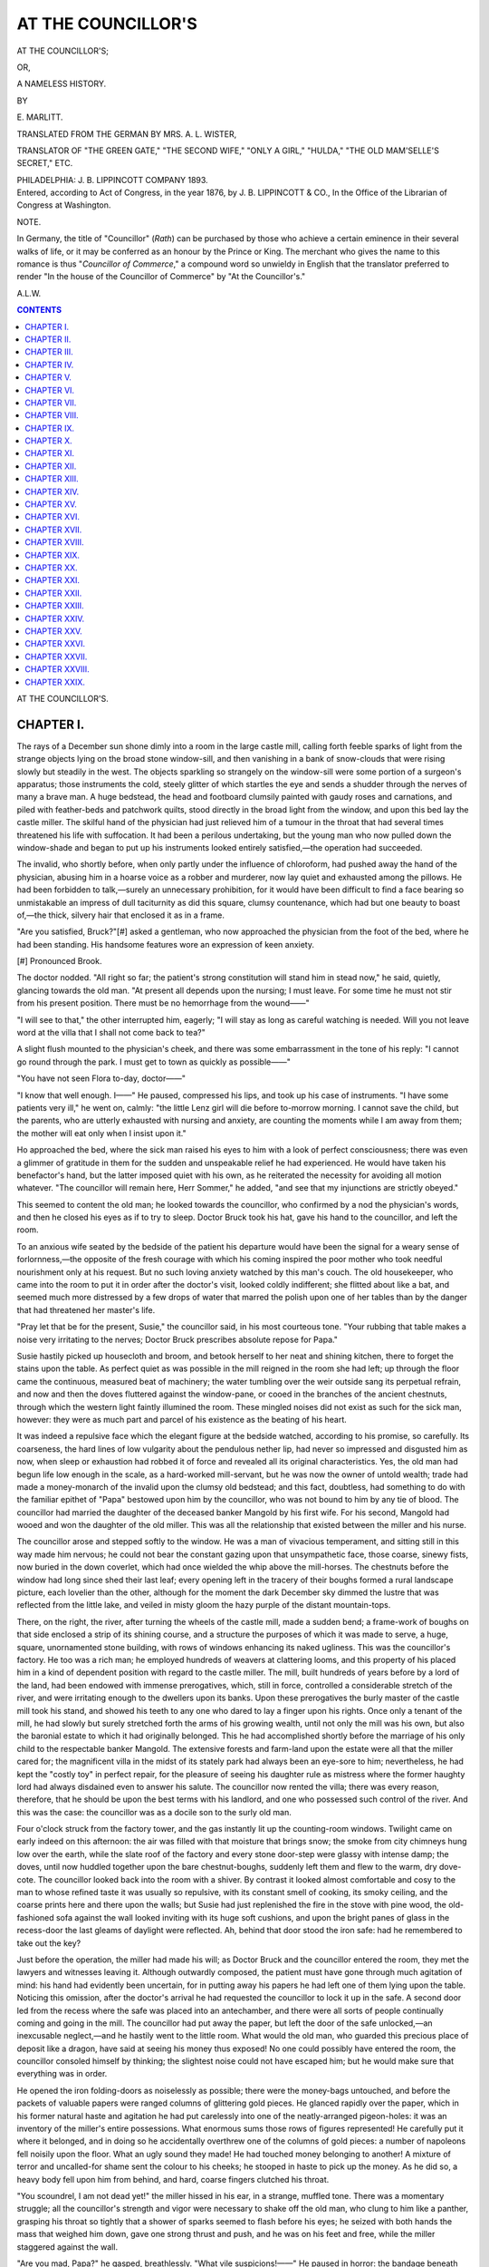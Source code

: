 .. -*- encoding: utf-8 -*-

.. meta::
   :PG.Id: 43393
   :PG.Title: At the Councillor's
   :PG.Released: 2013-08-03
   :PG.Rights: Public Domain
   :PG.Producer: Al Haines
   :DC.Creator: \E. Marlitt
   :MARCREL.trl: Mrs. \A. \L. Wister
   :DC.Title: At the Councillor's
              or, A Nameless History
   :DC.Language: en
   :DC.Created: 1876
   :coverpage: images/img-cover.jpg

===================
AT THE COUNCILLOR'S
===================

.. clearpage::

.. pgheader::

.. container:: titlepage center white-space-pre-line

   .. vspace:: 3

   .. class:: x-large

      AT THE COUNCILLOR'S;

   .. class:: medium

      OR,

   .. class:: large

      A NAMELESS HISTORY.

   .. vspace:: 2

   .. class:: small

      BY

   .. class:: medium

      \E. MARLITT.

   .. vspace:: 2

   .. class:: small

      TRANSLATED FROM THE GERMAN
      BY MRS. \A. \L. WISTER,

   .. class:: small

      TRANSLATOR OF "THE GREEN GATE," "THE SECOND WIFE," "ONLY A GIRL,"
      "HULDA," "THE OLD MAM'SELLE'S SECRET," ETC.

   .. vspace:: 3

   .. class:: medium

      PHILADELPHIA:
      J. B. LIPPINCOTT COMPANY
      1893.

   .. vspace:: 4

.. container:: verso center white-space-pre-line

   .. class:: small

      Entered, according to Act of Congress, in the year 1876, by
      J. B. LIPPINCOTT & CO.,
      In the Office of the Librarian of Congress at Washington.

   .. vspace:: 4

.. class:: center large

   NOTE.

.. vspace:: 1

In Germany, the title of "Councillor" (*Rath*) can be
purchased by those who achieve a certain eminence in their
several walks of life, or it may be conferred as an honour by
the Prince or King.  The merchant who gives the name to
this romance is thus "*Councillor of Commerce*," a compound
word so unwieldy in English that the translator preferred to
render "In the house of the Councillor of Commerce" by
"At the Councillor's."

.. vspace:: 1

.. class:: noindent

   A.L.W.

.. vspace:: 4

.. contents:: CONTENTS
   :depth: 1
   :backlinks: entry

.. vspace:: 4

.. class:: center x-large bold

   AT THE COUNCILLOR'S.

.. vspace:: 2

CHAPTER I.
==========

The rays of a December sun shone dimly into a room in
the large castle mill, calling forth feeble sparks of light from
the strange objects lying on the broad stone window-sill, and
then vanishing in a bank of snow-clouds that were rising
slowly but steadily in the west.  The objects sparkling so
strangely on the window-sill were some portion of a surgeon's
apparatus; those instruments the cold, steely glitter of
which startles the eye and sends a shudder through the nerves
of many a brave man.  A huge bedstead, the head and footboard
clumsily painted with gaudy roses and carnations, and
piled with feather-beds and patchwork quilts, stood directly
in the broad light from the window, and upon this bed lay
the castle miller.  The skilful hand of the physician had just
relieved him of a tumour in the throat that had several times
threatened his life with suffocation.  It had been a perilous
undertaking, but the young man who now pulled down the
window-shade and began to put up his instruments looked
entirely satisfied,—the operation had succeeded.

The invalid, who shortly before, when only partly under
the influence of chloroform, had pushed away the hand of the
physician, abusing him in a hoarse voice as a robber and
murderer, now lay quiet and exhausted among the pillows.  He
had been forbidden to talk,—surely an unnecessary prohibition,
for it would have been difficult to find a face bearing so
unmistakable an impress of dull taciturnity as did this square,
clumsy countenance, which had but one beauty to boast of,—the
thick, silvery hair that enclosed it as in a frame.

"Are you satisfied, Bruck?"[#] asked a gentleman, who now
approached the physician from the foot of the bed, where he
had been standing.  His handsome features wore an expression
of keen anxiety.

.. vspace:: 1

.. class:: noindent small

[#] Pronounced Brook.

.. vspace:: 1

The doctor nodded.  "All right so far; the patient's strong
constitution will stand him in stead now," he said, quietly,
glancing towards the old man.  "At present all depends upon
the nursing; I must leave.  For some time he must not stir
from his present position.  There must be no hemorrhage
from the wound——"

"I will see to that," the other interrupted him, eagerly; "I
will stay as long as careful watching is needed.  Will you not
leave word at the villa that I shall not come back to tea?"

A slight flush mounted to the physician's cheek, and there
was some embarrassment in the tone of his reply: "I cannot
go round through the park.  I must get to town as quickly
as possible——"

"You have not seen Flora to-day, doctor——"

"I know that well enough.  I——"  He paused, compressed
his lips, and took up his case of instruments.  "I have
some patients very ill," he went on, calmly: "the little Lenz
girl will die before to-morrow morning.  I cannot save the
child, but the parents, who are utterly exhausted with nursing
and anxiety, are counting the moments while I am away from
them; the mother will eat only when I insist upon it."

Ho approached the bed, where the sick man raised his
eyes to him with a look of perfect consciousness; there was
even a glimmer of gratitude in them for the sudden and
unspeakable relief he had experienced.  He would have taken his
benefactor's hand, but the latter imposed quiet with his own,
as he reiterated the necessity for avoiding all motion whatever.
"The councillor will remain here, Herr Sommer," he added,
"and see that my injunctions are strictly obeyed."

This seemed to content the old man; he looked towards
the councillor, who confirmed by a nod the physician's words,
and then he closed his eyes as if to try to sleep.  Doctor Bruck
took his hat, gave his hand to the councillor, and left the
room.

To an anxious wife seated by the bedside of the patient his
departure would have been the signal for a weary sense of
forlornness,—the opposite of the fresh courage with which his
coming inspired the poor mother who took needful nourishment
only at his request.  But no such loving anxiety
watched by this man's couch.  The old housekeeper, who
came into the room to put it in order after the doctor's visit,
looked coldly indifferent; she flitted about like a bat, and
seemed much more distressed by a few drops of water that
marred the polish upon one of her tables than by the danger
that had threatened her master's life.

"Pray let that be for the present, Susie," the councillor
said, in his most courteous tone.  "Your rubbing that table
makes a noise very irritating to the nerves; Doctor Bruck
prescribes absolute repose for Papa."

Susie hastily picked up housecloth and broom, and betook
herself to her neat and shining kitchen, there to forget the
stains upon the table.  As perfect quiet as was possible in the
mill reigned in the room she had left; up through the floor
came the continuous, measured beat of machinery; the water
tumbling over the weir outside sang its perpetual refrain, and
now and then the doves fluttered against the window-pane, or
cooed in the branches of the ancient chestnuts, through which
the western light faintly illumined the room.  These mingled
noises did not exist as such for the sick man, however: they
were as much part and parcel of his existence as the beating
of his heart.

It was indeed a repulsive face which the elegant figure at
the bedside watched, according to his promise, so carefully.
Its coarseness, the hard lines of low vulgarity about the
pendulous nether lip, had never so impressed and disgusted him
as now, when sleep or exhaustion had robbed it of force and
revealed all its original characteristics.  Yes, the old man
had begun life low enough in the scale, as a hard-worked
mill-servant, but he was now the owner of untold wealth; trade
had made a money-monarch of the invalid upon the clumsy
old bedstead; and this fact, doubtless, had something to do
with the familiar epithet of "Papa" bestowed upon him by
the councillor, who was not bound to him by any tie of blood.
The councillor had married the daughter of the deceased
banker Mangold by his first wife.  For his second, Mangold
had wooed and won the daughter of the old miller.  This
was all the relationship that existed between the miller and
his nurse.

The councillor arose and stepped softly to the window.  He
was a man of vivacious temperament, and sitting still in this
way made him nervous; he could not bear the constant gazing
upon that unsympathetic face, those coarse, sinewy fists, now
buried in the down coverlet, which had once wielded the whip
above the mill-horses.  The chestnuts before the window had
long since shed their last leaf; every opening left in the
tracery of their boughs formed a rural landscape picture, each
lovelier than the other, although for the moment the dark
December sky dimmed the lustre that was reflected from the
little lake, and veiled in misty gloom the hazy purple of the
distant mountain-tops.

There, on the right, the river, after turning the wheels of
the castle mill, made a sudden bend; a frame-work of boughs
on that side enclosed a strip of its shining course, and a
structure the purposes of which it was made to serve, a huge,
square, unornamented stone building, with rows of windows
enhancing its naked ugliness.  This was the councillor's
factory.  He too was a rich man; he employed hundreds of
weavers at clattering looms, and this property of his placed
him in a kind of dependent position with regard to the castle
miller.  The mill, built hundreds of years before by a lord of
the land, had been endowed with immense prerogatives, which,
still in force, controlled a considerable stretch of the river, and
were irritating enough to the dwellers upon its banks.  Upon
these prerogatives the burly master of the castle mill took his
stand, and showed his teeth to any one who dared to lay a
finger upon his rights.  Once only a tenant of the mill, he
had slowly but surely stretched forth the arms of his growing
wealth, until not only the mill was his own, but also the
baronial estate to which it had originally belonged.  This he had
accomplished shortly before the marriage of his only child
to the respectable banker Mangold.  The extensive forests
and farm-land upon the estate were all that the miller cared
for; the magnificent villa in the midst of its stately park had
always been an eye-sore to him; nevertheless, he had kept the
"costly toy" in perfect repair, for the pleasure of seeing his
daughter rule as mistress where the former haughty lord had
always disdained even to answer his salute.  The councillor
now rented the villa; there was every reason, therefore, that
he should be upon the best terms with his landlord, and one
who possessed such control of the river.  And this was the
case: the councillor was as a docile son to the surly old man.

Four o'clock struck from the factory tower, and the gas
instantly lit up the counting-room windows.  Twilight came on
early indeed on this afternoon: the air was filled with that
moisture that brings snow; the smoke from city chimneys
hung low over the earth, while the slate roof of the factory
and every stone door-step were glassy with intense damp; the
doves, until now huddled together upon the bare chestnut-boughs,
suddenly left them and flew to the warm, dry dove-cote.
The councillor looked back into the room with a shiver.
By contrast it looked almost comfortable and cosy to the man
to whose refined taste it was usually so repulsive, with its
constant smell of cooking, its smoky ceiling, and the coarse
prints here and there upon the walls; but Susie had just
replenished the fire in the stove with pine wood, the
old-fashioned sofa against the wall looked inviting with its huge
soft cushions, and upon the bright panes of glass in the
recess-door the last gleams of daylight were reflected.  Ah, behind
that door stood the iron safe: had he remembered to take
out the key?

Just before the operation, the miller had made his will; as
Doctor Bruck and the councillor entered the room, they met
the lawyers and witnesses leaving it.  Although outwardly
composed, the patient must have gone through much agitation
of mind: his hand had evidently been uncertain, for in putting
away his papers he had left one of them lying upon the table.
Noticing this omission, after the doctor's arrival he had
requested the councillor to lock it up in the safe.  A second
door led from the recess where the safe was placed into an
antechamber, and there were all sorts of people continually
coming and going in the mill.  The councillor had put away
the paper, but left the door of the safe unlocked,—an
inexcusable neglect,—and he hastily went to the little room.
What would the old man, who guarded this precious place of
deposit like a dragon, have said at seeing his money thus
exposed!  No one could possibly have entered the room, the
councillor consoled himself by thinking; the slightest noise
could not have escaped him; but he would make sure that
everything was in order.

He opened the iron folding-doors as noiselessly as possible;
there were the money-bags untouched, and before the packets
of valuable papers were ranged columns of glittering gold
pieces.  He glanced rapidly over the paper, which in his
former natural haste and agitation he had put carelessly into one
of the neatly-arranged pigeon-holes: it was an inventory of
the miller's entire possessions.  What enormous sums those
rows of figures represented!  He carefully put it where it
belonged, and in doing so he accidentally overthrew one of the
columns of gold pieces: a number of napoleons fell noisily
upon the floor.  What an ugly sound they made!  He had
touched money belonging to another!  A mixture of terror
and uncalled-for shame sent the colour to his cheeks; he
stooped in haste to pick up the money.  As he did so, a heavy
body fell upon him from behind, and hard, coarse fingers
clutched his throat.

"You scoundrel, I am not dead yet!" the miller hissed in
his ear, in a strange, muffled tone.  There was a momentary
struggle; all the councillor's strength and vigor were
necessary to shake off the old man, who clung to him like a
panther, grasping his throat so tightly that a shower of sparks
seemed to flash before his eyes; he seized with both hands
the mass that weighed him down, gave one strong thrust
and push, and he was on his feet and free, while the miller
staggered against the wall.

"Are you mad, Papa?" he gasped, breathlessly.  "What
vile suspicions!——"  He paused in horror: the bandage
beneath the old man's whitening face suddenly became crimson,
and the dreadful colour crept rapidly downward over his
white night-dress.  This was the hemorrhage that was to
have been so carefully guarded against.

The councillor's teeth chattered as in a fever-fit.  Was this
misfortune his fault?  "No, no," he said to himself instantly,
as he put his arm around the invalid to support him to his
bed; but the old man thrust him away angrily, and pointed
to the scattered gold; each piece had to be carefully picked
up and arranged in place; in care for his money he either
forgot or ignored the danger that threatened him.  Not until
the councillor had locked the safe and put the key into his
hand did he totter back into his bedroom, there to fall helpless
upon the bed; and when at last, summoned by the councillor's
repeated cries for help, two mill-servants and Susie rushed
into the room, there lay the castle miller on his back, his
glazing eyes, from which all consciousness seemed to have
departed, staring downward at the crimson dye which the
welling life-stream was so rabidly spreading on every side.

A servant was dispatched to town to summon Doctor
Bruck, while the housekeeper hurriedly brought water and
linen.  They were of no avail.  The councillor anxiously
applied cloth after cloth to the wound,—the stream would not
be stayed.  There was no doubt of it, an artery had burst.
How had it happened?  Was the old man's mental and physical
excitement alone to blame, or—his heart seemed to stop
beating at the thought—had he in defending himself struck
and mortally aggravated the wound in the throat?  How can
there be any exact memory of the moment of defence against
a furious assault?  Who could tell whether, with murderous
fingers clutching his throat, and his overcharged brain
kindling thousands of fires in the air, he had seized shoulder or
throat of his assailant?  Why imagine so ghastly a possibility?
Was not the spring out of bed, the excess of rage, quite
enough to bring on the disaster which the physician had
predicted would be the result of any sudden movement?  No,
no, his conscience was clear; he had nothing to reproach
himself with, whatever might have been the cause of this terrible
event.  He had gone to the safe solely in the old man's
interest; there had not been in his mind even a fleeting desire
to possess any of that wealth; this he was sure of.  How
could he help the low suspicions of the miserable old
corn-dealer, who saw a possible robber in every man, no matter
what his position and culture?  Anxiety and horror gave place
to indignation in the councillor's mind.  This came of his
amiability, the innate courtesy for which his friends declared
he was distinguished; it had often induced him to take upon
himself responsibilities which had involved him disagreeably.
Had he but stayed at home,—in his comfortable library,
at the whist-table, or smoking a cigar in peace!  His evil
genius had prompted him to play the part of self-sacrificing
nurse, and here he was in this terrible situation, shuddering
with horror and disgust, his hands moistened with the
blood of the wretch who would have strangled him.

The minutes were surely weighted with lead!  The miller
now seemed aware of the peril he had brought upon himself;
he did not stir, but his eyes turned anxiously towards the
door whenever footsteps were heard without; his hopes for
rescue lay in the physician.  The councillor, dismayed, marked
the change in his countenance.  That ashen hue was the sure
forerunner of death.

Susie brought in the lamp; she had been repeatedly to the
door to look for Doctor Bruck, and she now stood at the side
of the bed, shaking her head in mute horror at the sight that
the faint lamp-light revealed.  A few moments more, and the
miller's eyes closed.  The key, until then clutched convulsively
in his hand, fell upon the counterpane.  Involuntarily
the councillor extended his hand to put it away, but as he
touched the bit of iron the thought suddenly struck him, like
an unexpected blow, of the aspect this unfortunate accident
might wear in the eyes of the world.  He knew only too well
what slander could do with its poisonous breath,—how it could
glide through his halls and apartments, received by men as
well as by women with malicious satisfaction, ambiguous smiles,
and finger-pointings.  If a single person should say, with a
shrug, "Aha, what was Councillor Römer looking for in the
miller's safe?" it would be enough.  Such words would not
be spoken by one voice only.  Like all fortunate men, he
numbered many among his acquaintances who envied and
disliked him; he knew that it would be everywhere told in
town to-morrow how the operation had been quite successful,
but that the irritation produced in the patient by seeing
the man self-installed as nurse secretly visiting his safe
had brought on a fatal hemorrhage.  And there would be a
stain upon the name of Römer, the envied favorite of fortune,
which no legal investigation could remove, for there could
be no friendly witnesses.  Would not his previous honourable
career be sufficient testimony in his favour?  He laughed
bitterly to himself as he wiped the drops of cold perspiration
from his brow.  No one knew better than he how ready the
world is to stigmatize as mere sham any uprightness of
character as soon as appearances are against it.  He leaned over
the unconscious man, whose temples Susie was bathing with
spirits, and suddenly regarded him in a different light: should
he never recover sufficient strength to tell of what had occurred,
it would be buried with him: there were no other lips to speak
of it.

At last the watch-dog barked outside; hasty steps crossed
the court-yard and ascended the stairs.  Doctor Bruck paused
for a moment, as if petrified, at the door of the room, then
silently laid his hat upon the table, and approached the bed.
The solemn moment that ensued seemed to throb with expectation
of the verdict about to be pronounced.

"If he would only come to himself again, Herr Doctor,"
the housekeeper said, at last, in an anxious whisper.

"He will hardly do that," Doctor Bruck replied, looking
up from his investigation.  All colour had fled from his face.
"Be quiet," he sternly ordered, as Susie was about to break
out into loud lamentations, "and tell me why the patient left
his bed!"  He took the lamp from the table and pointed to
the floor beside the bed: the planks were sprinkled with blood.

"That comes from the cloths we have been using," the
councillor explained, in a decided tone, although he had grown
very pale; while the housekeeper affirmed by all that was
holy that the castle miller was lying just as the doctor had
left him when she entered the room.

Doctor Bruck shook his head.  "This hemorrhage never
came on without cause; it must have been produced by some
violent agitation."

"None that I know of; I assure you, none!" said the
councillor, meeting the physician's keen glance with tolerable
firmness.  "What do you mean by looking at me thus?
I cannot see why I should conceal from you that the patient
had sprung from his bed in an excess of fever, if such had
been the case."  He would keep to the path he had chosen,
although the last words seemed to stick in his throat.  To
save mere appearances he sacrificed his honour, he lied with a
brazen brow; but then he had not been in fault with regard to
what had occurred; his life had fairly been in peril.  There
was not a single consideration that could make an explanation
of the real facts of the case necessary.

The physician turned silently away and busied himself with
his patient.  Once or twice the miller opened his eyes, but
they gazed unmeaningly into space, and the effort to speak
died away in a rattle in his throat.

A few hours afterwards, Councillor Römer left the castle
mill.  All was over.  Across the doors of the recess broad
strips of paper were already pasted.  As soon as the miller
breathed his last, the councillor advised the legal authorities
of the fact, and, like a conscientious, prudent man, saw seals
placed upon everything before he left the spot.





.. vspace:: 4

CHAPTER II.
===========

He walked home through the park.  The feeble glimmer
of the mill-lights which accompanied him for a few steps of
the way vanished behind him, and he went on alone in the
black darkness.  It was not the keen breeze sweeping by him,
nor the few snow-flakes touching his cheek like some fluttering
bird of night, but the memory of the last few hours, and
his excited fancy, that made him shiver as if with bitter
cold.  That very afternoon he had left his well-furnished
table, and along this path, where now the pebbles beneath
his tread grated discordantly, he had walked, secure, as he
thought, in the protection of his lucky star; and now, after
so short a time, it would almost seem as if he, Councillor
Römer, whose sensitive nerves would not allow him to witness
the suffering even of a brute, had been partly guilty of the
death of a fellow-creature.  Surely the gods, impatient of a
mortal lot without a thorn, had envied him, and had thus
burdened his conscience that there might be some infusion of gall
in the clear stream of his prosperity,—and all for nothing.  He
could be reproached with nothing but silence; and whom
could his silence injure?  No one,—no one in the wide
world!  Basta! no more of this.  He turned into the broad
linden avenue that led directly to the villa.  A brilliant
stream of light was issuing from the windows and glass doors
of the lower suite of rooms.  A life of luxury and enjoyment
reached out white, rounded arms to him from those rooms,
beckoning him away from the dark night and all his anxiety.
He breathed more freely, threw off the evil influence of the
last hours, and let it vanish with the sound of the mill-stream
that was dying away in the distance.

There, around the Frau President Urach's tea-table and
card-tables a numerous evening company was assembled.  The
large, low panes of glass, and the bronze tracery of the
balustrade of the balcony outside, permitted an excellent view from
without of the interior.  The bright pictures on the walls,
the heavy portières of violet velvet, the chandeliers of gilded
bronze with their gas-lights shining through pearly glass
shades, stood out in relief against the surrounding blackness
of the winter night like a scene upon some fairy stage.  A
sudden gust of wind swept down the avenue, tossing
snowflakes and dry linden-leaves madly against the balcony, but
the hurly-burly had no effect upon the dignified repose
reigning within: there was not even a motion of the airy lace
curtains; the fire alone flickering upon the marble hearth might
blaze more brightly for an instant when breathed upon by the
blast down the chimney.

The man outside looked in with a sensation of trembling
delight upon the group assembled there.  Not that he saw
there fair and dark curls, slender women and girls to enchant
his eye.  No; the fairy heralds of spring painted on the
ceiling extended their rosy flower-filled palms above matronly
caps, gray hair, and bald heads; but then the names of
their owners!—officers of high rank, pensioned maids of
honour, and members of the ministry sat at the card-tables,
or, leaning back in the velvet lounging-chairs, chatted by
the warm fireside.  The arrogant old councillor of medicine,
Von Bär, was there too.  As he dealt the cards, sparks of
light flashed from the jewels upon his hands,—all gifts from
loyal personages.  And these people were in his house,
Councillor Römer's house; the ruby wine sparkling in the
goblets was from his cellar, and the fresh, fragrant strawberries
which liveried footmen were handing about in crystal
saucers had been bought with his money.  Frau President
Urach was his deceased wife's grandmother, and did the
honours in the house of the widower, with unlimited
command of his means.

The councillor walked around to the western side of the
house.  Here only two windows on the ground-floor were
illuminated; a hanging lamp between the crimson curtains of
one of them gleamed out into the darkness, bathing in rosy
light the white limbs of a marble nymph by a fountain in the
grove.  Herr Römer shook his head as he entered; then,
giving his overcoat to a servant, he opened the door of the
red-curtained apartment.  The room was all red,—hangings,
furniture, even the carpet was of the same dark crimson hue.
Beneath the hanging lamp stood a writing-table of peculiar
Chinese form, with golden arabesques covering its fine black
lacquer; it was made for use in the fullest sense of the word;
open books, sheets of writing-paper, and newspapers were
scattered over it, with a manuscript, across which a pencil was
lying, beside a small silver salver holding a goblet half full of
a strong, dark-red wine.  It was a room where flowers would
not have flourished nor birds have sung.  In each of the four
corners stood a black marble pedestal, each supporting a bust
of the same material, which brought into harsh relief the
features it portrayed; book-shelves lined the long wall,
harmonizing in colour and decoration with the writing-table, and
containing finely-bound modern books as well as parchment-covered
folios, and piles of pamphlets.  It almost seemed as
if the deep uniform crimson of the hangings and carpet had
been chosen as the only fitting frame for the severe style in
which the room was furnished.

As the councillor entered, a lady who had evidently been
walking to and fro stood still.  One might have thought that
she too had just come in covered with snow from the flurry
without, so dazzlingly white did she look upon the crimson
carpet.  It would have been difficult to say whether the soft
folds of her long cashmere robe were draped so loosely about
her waist and hips for the sake of convenience, or whether
this strange and becoming toilette were the result of careful
study; certainly the figure that stood out upon the crimson
background was noble in outline, and as purely white as an
Iphigenia.  The lady was very beautiful, although no longer
freshly young.  She had a fine Roman profile, and a delicate,
supple frame, but her light hair was wanting in thickness; it
was cut short, and, smoothed away from the brow, curled in
soft, flimsy curls about the head and neck.  She was Flora
Mangold, a sister-in-law of Councillor Römer, the twin-sister
of his deceased wife.  Her arms were lightly folded across
her bosom, and she greeted her brother-in-law with evident
eagerness.

"Well, Flora, have you left the drawing-room?" he asked.

"Do you suppose I could stay beside grandmamma's tea-table,
in the midst of stockings and swaddling-clothes for poor
children, and all that old woman's gossip?" she replied, in a
tone of irritation.

"But there are gentlemen there, too, Floss——"

"Greater gossips than the rest, in spite of their orders and
epaulettes!"

He laughed.  "You are out of humour, ma chère," he said,
sinking into an arm-chair.

She threw back her head and pressed her folded hands to
her breast.  "Moritz," she said, breathing hard, as if after a
momentary struggle with herself, "tell me the truth; did the
castle miller die beneath Bruck's knife?"

He started.  "What an idea!  No misfortune can be so
black but that you women——"

"I pray you make me an exception there, Moritz," she
interrupted him, haughtily.

"Well, with all due respect for your talent and remarkable
powers of mind, are you in fact any better than the rest?"  He
got up and paced the room in great annoyance; this new
view of the matter was startling indeed.  "Beneath Bruck's
knife!" he repeated, in an agitated voice.  "I tell you the
operation was performed before two o'clock, and the man died
scarcely two hours ago.  Besides, I cannot imagine how you
if all others can venture to give utterance to such a thought
so curtly and coldly,—I might almost say, so pitilessly."

"I of all others," she said, with emphasis, as she pressed
the carpet with her foot; "I of all others, because I cannot
endure to keep anything hidden in the depths of my soul.  I
am too proud, too unbending, to share and conceal the
knowledge of wrong done by another, let that other be whom he
will.  Do not think that I do not suffer!  It cuts me to the
heart like a knife.  But you have used the word 'pitilessly';
you could not better have confirmed my suspicions.  Pity for
bungling in science is absurd, impossible; and you as well
as I are perfectly aware that Bruck's reputation as a physician
has already suffered from his entire failure in the case of
Countess Wallendorf."

"Oh, of course nothing could induce that worthy lady to
moderate her appetite for pâté de foie gras and champagne."

"That is what Bruck says; her relatives tell another story."
She pressed her palms upon her temples, as if her head ached
violently.  "Do you know, Moritz, when the news of the
miller's death arrived, I went out of the house and ran hither
and thither like one insane?  Old Sommer was well known to
high and low: everybody was interested in the success of the
operation.  Even if, as you say, he did not die immediately
beneath Bruck's knife, every one of medical knowledge will
maintain, and justly, that the further struggle with death was
due to his strong constitution.  Can you, who have no
medical knowledge, be better informed?  Rather do not deny that
you are impressed with the same conviction!  You have no
idea how pale you are with agitation."

At this moment a side-door opened, and Frau President
Urach appeared upon the threshold.  In spite of her seventy
years, she entered with an elastic step; in spite of her seventy
years, she looked a wonderfully youthful grandmamma.  She
was not apparelled in the dress of old age; a fichu of white
lace was crossed upon her breast and knotted behind at
the waist.  The overskirt of her pearl-gray silk gown was
richly trimmed.  Her gray hair, still streaked here and there
with its original hue of shining gold, was puffed thickly above
her brow, and above these puffs she wore a veil-like scarf of
white tulle, the long ends of which concealed the throat and
the neck just below the chin, where age so surely sets its
seal.

She was not alone.  At her side there entered a creature
most strange in appearance, evidently stunted in growth, not
ill proportioned in figure, but extremely small, and very thin.
This insignificant body was crowned by the strongly-developed
head of a young lady of perhaps twenty-four years of age.
The three women now in the room had a strong family
resemblance in their features; the close relationship between
grandmother and grandchildren was evident, but the noble,
regular profile of the youngest of the three was too long for
perfect beauty, and the chin was too broad and decisively
prominent.  She had a sickly complexion, and her lips were
bluish in hue.  In her fair hair was twisted a flame-coloured
velvet ribbon, and she was in very elegant full dress, save that
by her side, where other ladies wear a chatelaine, she carried
a small oval osier basket lined with little cushions of blue
satin, among which sat a canary-bird.

"No, Henriette!" cried Flora, impatiently, as the little
bird left his nest and flew about her head, "that I will not
have.  You must leave your menagerie outside."

"Pray now, Flora,—Jack has neither elephants' feet nor
horns on his head; he cannot harm you," the little lady
replied, indifferently.  "Come, Jacky, come!" she called; and
the bird, after flying around the ceiling, dutifully came and
perched upon the forefinger she held out for him.

Flora turned away with a shrug.  "I cannot understand
you or your guests, grandmamma," she said, sharply.  "How
can you tolerate Henriette's childish nonsense?  Before long
she will set up her pigeon-cote and daws'-nests in your
drawing-room."

"And why not, Flora?" laughed the little lady, showing a
row of small, sharp teeth.  "They all tolerate you, going about
everywhere with a pen behind your ear, your pockets crammed
with bookish stuff, and——"

"Henriette!" the Frau President sternly interrupted her.
In her bearing there was great dignity, and as she graciously
gave her hand in greeting to the councillor, an unmistakable
air of condescension mingled with the kindliness of her
manner.

"I have just heard of your return, my dear Moritz; must
we wait any longer for you?" she asked, in a gentle voice that
was still musical.

Ten minutes previously he had come home, resolved to don
his evening dress immediately.  Now he replied, with
hesitation, "Dearest grandmamma, I must beg you to excuse me
this evening.  The event at the mill——"

"True, it is very sad; but how can it affect us?  I really
cannot see how to excuse you to my friends."

"They can hardly be so dull of comprehension, those
worthy people, as not to understand that Kitty's grand-papa
has died?" Henriette remarked, looking back over
her shoulder from where she was standing in front of the
book-shelves, apparently reading assiduously the titles of the
books.

"Henriette, I pray you spare me your pert observations,"
the Frau President said.  "You can, if you choose, tone down
your flame-coloured head-dress, for Kitty is your step-sister;
but with regard to Moritz and myself, the connection is so
slight that we need take no conventional notice of the death,
deplore it as we may.  And, for Bruck's sake, the less said
about it the better."

"Good heavens, are you all determined to be so unjust to
the doctor?" cried the councillor, in despair.  "No blame—not
the smallest—can be attached to him; he brought all his
skill, all his scientific knowledge, to bear——"

"My dear Moritz, you should hear what my old friend
Doctor von Bär has to say upon that point," the Frau
President said, in interruption, lightly tapping him upon the
shoulder and making a significant motion of her head towards
Flora, who had gone to her writing-table.

"Oh, do not mind me, grandmamma!  Do you think me so
blind and deaf as not to know what Bär's opinion is?" the
beautiful girl exclaimed, with bitterness.  "Bruck has,
besides, condemned himself: he has not ventured to come near
me this evening."

Hitherto Henriette had been standing with her back towards
the rest.  Now she turned round; a burning blush suddenly
coloured her sallow cheek and as quickly faded.  Her eyes
were wonderfully fine, revealing depths of passionate feeling.
They glowed like stars as she turned them, with a mixture
of shy terror and positive hatred, upon her sister's countenance.

"Your last accusation he will refute in person; he will
shortly be here, Flora," said the councillor, evidently relieved.
"He will tell you himself that he has been driven hard
indeed, to-day.  You know how many patients he has seriously
ill in town,—among them the poor little Lenz girl, who cannot
live until morning."

The lady laughed a low, bitter laugh.  "Is she going to
die?  Really, Moritz?  Well, Bär, too, came here to me
before going to grandmamma; he spoke of the child, whom
he saw yesterday, and thought not very ill; he feared, however,
that Bruck was upon a false track.  Bär is an authority——"

"Yes, an authority filled with envy," said Henriette, in a
clear, ringing voice.  She had hastily approached, and laid her
hand upon her brother-in-law's arm.  "Give up trying to
convince Flora, Moritz.  You must see that she is determined to
find her lover guilty."

"Determined?  'Tis false!  I would give half that I
possess to regard Bruck as I did in the beginning of our
engagement,—with the same proud trust and confidence,"
Flora exclaimed, passionately.  "But since the death of the
Countess Wallendorf I have been a silent prey to doubt and
mistrust; now I doubt no more: I am convinced.  I know
nothing, it is true, of that feminine weakness that loves
without ever asking, 'Is he whom I love worthy my devotion?'  I
am ambitious, wildly ambitious; I care not who knows it.
Without that mainspring I too might saunter along the broad
highway of the commonplace like the weak and indolent of
my sex.  God forbid such a fate for me!  How an aspiring
and intellectual woman can pass her life quietly and
composedly, linked to an insignificant husband, has always been
incomprehensible to me; I should writhe beneath the shame
of such a position."

"Oh, indeed! would it so shame you?  Well, well, I
suppose it would require more courage than is needed to hold
forth to a roomful of students upon æsthetics and what not,"
Henriette said, with a smile full of malice.

Flora cast a contemptuous glance at her sister.  "Hiss,
little viper, if you will.  What can you know of my ideal?"
she said, with a shrug.  "But you are right in thinking I
should be more at home in the lecture-room than by the side
of a man who has stamped himself a bungler in his
profession; I could not endure such chains."

"That is your affair, my child," the Frau President coolly
remarked, while the councillor looked up in dismay.  "You
must remember that no one forced you to fetter yourself
thus."

"I know that perfectly well, grandmamma; I know, too,
that you would greatly have preferred that I should become
the wife of the Chamberlain von Stetten, physical and financial
bankrupt though he be.  I grant you, also, that I refuse
to allow myself to be influenced or led by others, since I know
best what best beseems me.

"There, too, you are your own mistress," her grandmother
rejoined, with frigid dignity; "only remember one thing,—you
will find in me a determined opponent to anything like a
public scandal.  You surely know me well enough to be aware
that I would far rather endure great personal annoyance than
give any occasion for gossip.  I reside here with you, and take
upon myself the duties of mistress of the house with pleasure,
but I must in return exact an unconditional respect for my
name and position; I will not have society whispering and
tattling about our affairs."

The councillor turned hastily away.  He went to a window,
pulled aside the curtain, and gazed out into the night.  The
wind, which had gradually risen to a tempest, rattled at the
window-frame, and in the red light cast upon the bare,
tossing branches outside, by the lamp hanging in the other
window, the crimsoned snow-flakes whirled madly hither and
thither like the tormenting thoughts in his own brain.  He
had a short time before debated in his mind whether he
should not explain matters fully, at least to Flora; now he
knew that she was the last person to whom he could speak
upon the subject, if he did not wish that the whisper and
tattle of society should drive the Frau President from his
house.  No; he saw clearly that his ambitious sister-in-law
would publish his confession far and wide, less from solicitude
for her lover than from a desire to prove that her heart,
or rather her head, could not have been mistaken in its
choice.

Meanwhile, Henriette turned a face of anger and scorn
towards her grandmother.  "It is solely to avoid furnishing
gossip for society, then, that you would have my sister bear
herself blameless?  She can easily satisfy you.  You will
instantly acquit her if she can cover her breach of faith with
a silken mantle.  But indeed you need not be so sensitive
upon the subject of scandal, grandmamma: those living in
the world as we do, soon find out that society regards many a
sinner of rank and wealth much as it does an old piece of
valuable porcelain,—the more patched the more precious."

"I must request you to pass the remainder of the evening
in your own room, Henriette," the Frau President said, now
seriously angry.  "In your present mood, I cannot permit
you to return to the drawing-room."

"As you please, grandmamma.  Come, Jack, we will go
with the greatest pleasure," she said, smiling, smoothing
with her cheek the bird's plumage as it sat on her forefinger.
"You hate those old court-ladies, too; and you regularly
peck at the great medical authority, Herr von Bär, and
nip his finger, you good little fellow, when he tries to coax
you with sugar.  Good-night, grandmamma; good-night,
Moritz."  She paused in her hasty departure, and turned
back.  "That strong-minded lady there," she said, with
cutting emphasis, "will probably pursue the path which her dead
father would have inexorably forbidden to her; while he lived
there was no chance for her boasted exercise of her own will.
He would never have allowed her to break her troth with an
honourable man."

She left the room with her head proudly erect, but, even as
she crossed the threshold, the tears which had been plainly
audible in her voice as she spoke the last words gushed from
her eyes.

"Thank God, she has gone!" cried Flora.  "What an
amount of self-control is required not to lose one's patience
with her!"

"I never forget her invalid condition," the Frau President
remarked, in a reproving tone.

"And she is right, in a certain sense, Flora," the councillor
ventured to interpose.

"You may think as you choose upon that point, Moritz,"
the young lady rejoined, coldly; "but I must earnestly
entreat you not to make my task more difficult by your
interference.  I am used, as I said just now, to judge for myself
in what concerns me, and I shall do so in this case.  And
you may be perfectly easy,—you and grandmamma.  I excessively
dislike any sudden and harsh measure, and I have a
noiseless ally,—time."

She took the goblet from the writing-table and moistened
her pale lips with a few drops of its contents, while the Frau
President, without further remonstrance, prepared to leave the
room.

"Apropos, Moritz," she said, with her hand upon the knob
of the door, "what is to be done with Kitty now?"

"We must leave it to the will to decide all that," he
replied, drawing a long breath of relief.  "I have no idea how
the castle miller has arranged matters.  Kitty is his natural
heir, but it is doubtful whether he has left all his property
to her; he always resented the fact that her birth cost
his daughter her life.  In any case she must come here for
a while."

"Do not trouble yourself about that; she will not come;
she is tied as securely to-day to the apron-string of her
detestable old governess as she was during papa's lifetime," said
Flora.  "That is easy to see from her letters."

"Well, perhaps it is better that she should stay where she
is," the Frau President remarked, with a shade of eagerness.
"To be candid, I have no great desire to shelter her beneath
my wing and waste my time in schooling her; it is very
tiresome.  I never really liked her; not because she was
the child of my daughter's successor,—that I have always
declared,—but she was altogether too much at home in the
mill, getting her clothes and hair covered with meal; and then
she was a self-willed little thing."

"A genuine 'child of the people,' and yet—papa's darling,"
Flora added, with a bitter smile.

"Apparently, my dear, because she was his youngest
child," said the Frau President, who never permitted a
suspicion, either in herself or in others, that any one belonging
to her could be slighted.  "You were just as much his
darling at one time.  Well, Moritz, are you coming?"

He hastily complied.  As they left the room, Flora rang for
her maid.  "I wish to retire to my dressing-room to write;
take my writing-materials and these papers there for me,"
she ordered.  "Of course I can see no one this evening."

The red glow was no longer seen outside the windows, but
the brilliant light from the drawing-room gleamed over the
tempest-swept avenue until long past midnight.  The councillor
was at one of the card-tables.  Upon his entrance every
one received him with a kindly greeting or a warm pressure of
the hand, that fell like sunshine on his anxious, troubled heart.
Here, among these faces, stamped with the pride of noble
birth or official arrogance, his line of conduct seemed so
perfectly justifiable that he could hardly understand the
tormenting scruples that assailed him.  Why expose one's self to
hostile criticism when one is conscious of entire innocence even
in thought?  And then such a low affair altogether!  All this
delightful scandal which was now whispered about, these stories
over which each noble guest was glad to throw "a silken
mantle," concerned high-born errors; but what mercy could these
people show to one among them, not legitimately of them,
accused of a vulgar attempt to rob the castle miller's safe?  He
could, however, no longer console himself with the idea that
his silence harmed no one: it threatened to sever two human
souls united by a betrothal ring.  Pshaw!  Flora was an
eccentric creature.  The next time some special distinction was
awarded to Bruck, which his great learning and ability made
certain, matters would be all right again.  And with a glass
of delicious punch he drained down his last scruple.





.. vspace:: 4

CHAPTER III.
============

The castle miller had in fact left his granddaughter, Katharina
Mangold, his sole heiress, and confirmed as her guardian
the man previously selected as such by her deceased father.
This guardian was Councillor Römer, who, at the reading of
the will, shook his head and pondered deeply upon the
inconsistencies that exist in the human soul.  The old man who
had wellnigh throttled him under the influence of a mad
suspicion that he was robbing him of his gold, had, scarcely
an hour before, appointed him his executor, with almost
limitless authority.  He had provided that in case the operation
about to be performed resulted in death, all his real estate,
with the exception of the castle mill, should be sold.  With
regard to this exception, he declared that the mill had made him
a wealthy man, and that his granddaughter, even although she
came to be as "proud and haughty" as her step-sisters, had
no need to be ashamed of bringing it to her future husband.
The baronial estate to which it belonged was to be divided,
and each portion—forest-land, farm-land, farm-buildings,
meadows, and kitchen-gardens—sold singly to the highest
bidder.  As for the villa, with its surrounding park, it was to
be sold likewise, and Councillor Römer was to be allowed to
purchase it, if he wished to do so, at the rate of five thousand
thalers less than its taxable value.  These five thousand
thalers were his, not only as some indemnification for his
trouble as guardian, but in token of the "esteem" of the
testator for a man who had never been haughty "like the
rest of them at the villa," but more like a kind and even
devoted relative.  The will further provided that the whole
property should be invested in government securities and
other solid stock, the choice of which should be left entirely
to the guardian, as a prudent and careful man of business.

The young heiress had lived for the past six years away
from home.  Her dying father had left her in charge to a
Fräulein Lukas, who had been her governess always,—in fact,
had supplied a mother's place to her.  Herr Mangold saw
plainly that his darling, who had held herself shyly aloof from
the step-sisters so much her elders, must not be deprived of
her governess's tender care, and had therefore provided that
she should accompany Fräulein Lukas to Dresden, whither
the latter removed shortly after her employer's death, and
upon her marriage with a physician to whom she had long
been betrothed.  In the young girl's letters thence to her
guardian she had never expressed a wish to revisit her home,
nor had it ever occurred to her grandfather, the castle miller,
to recall her.  He had acquiesced willingly in her removal to
Dresden, because the sight of her constantly renewed his grief
for his daughter, the only being whom he had ever really loved.
Now, after his death, the girl's guardian requested her to
return, for some time at least, arranging at the same time to be
her escort himself from Dresden as soon as the weather should
become warmer, towards the end of April, since—this fact,
however, he naturally suppressed—the Frau President Urach
had protested against her being accompanied by the former
governess.  His ward had acceded to everything, and, upon his
asking her further whether she had any personal wish with
regard to the disposal of her property, had begged that when
the castle mill was rented, the huge corner room and the
recess with which it communicated might be reserved for
her, and that everything in them might be left exactly as it
had been during her grandfather's lifetime.  This was done.

.. vspace:: 2

It was March, and a young girl was walking from town
upon the highway, here and there bordered by neat cottages.
She turned into the broad road leading to the castle mill.  The
traces of the last snow-storm had not entirely disappeared, the
water had not dried in the broad ruts left by the wheels of the
mill-wagons or in the deep footprints of the passers-by; but the
young girl's little feet were encased in stout leather boots, and
her black silk dress was so well caught up that there was no
trace of mud upon its edge.  She looked no elf or fairy as
she walked on with a sure, elastic step.  No; she was rather
like some fair Alpine maid, with veins and sinews full of
vigorous health, nourished by the pure breath of the
mountain air and the sweet fresh milk of mountain-fed cows.
A close black velvet jacket, trimmed with fur, showed the
full, graceful outlines of bust and waist, and upon her brown
hair sat, a little to one side, a cap of marten-skin.  Her
features were far from classically regular: the aquiline nose
was too short for the width and shape of the brow, the mouth
too large, the dimpled chin too strongly marked, the eyebrows
not sufficiently delicate; but all these defects were more than
atoned for by the pure oval of the whole face and the
incomparable freshness and beauty of its colouring.

She turned into the open door of the court-yard of the castle
mill, scattering before her a number of chickens assembled
upon the wagon-road to pick up some scattered grains of wheat.
They flew hither and thither with a loud cackling, and a
couple of watch-dogs, roused from their lazy doze by the noise,
barked furiously.  How bright and golden the warm spring
sunshine looked, flooding the walls of the grand old pile of
masonry heaped up in ancient times beneath the eye of its noble
builder!  The day before yesterday the last thick icicle had
fallen clattering from the open jaws of the lion's head at the
end of the gutter on the roof, above which the air was now
quivering with heat from the sun-baked slate.  The sap
was swelling in the big brown chestnut-buds, making them
glisten as if powdered with diamond-dust; a couple of pots
containing some languishing plants had been put outside of
the window of one of the miller's rooms, to enjoy the first
breath of spring; and upon the well-worn wooden steps leading
from this very room was seated a dusty miller, eating a huge
piece of bread-and-cheese.

"Moor!  Watch! good dogs!" the young girl called across
the yard in a coaxing voice.  The dogs leaped about madly,
whining as they tugged at their chains.

"What do you want?" asked the miller, rising clumsily.

She laughed gently.  "I want nothing, Franz, except to
say 'good-day' to Susie and yourself."

In an instant bread, cheese, and knife were thrown down
on the ground.  The man was not tall,—shorter than the
young girl,—and he looked up speechless into the blooming
face, which he had seen last belonging to a sickly child
not tall enough to reach to his broad shoulders.  She used to
be called the "miller's mouse," and, swift and agile as any
mouse, would follow him about the mill and granary for hours
at a time; now she was mistress here, and he, the former
foreman, her tenant.  "Queer enough," he said, shaking his head
in loutish wonder; "the eyes and the dimples in the cheeks
are the same, but what a size she is!"  And he measured
her with shy, incredulous glances.  "Aha, she gets it all from
her Sommer grandmother; she was just such a white-and-red
creature, and——  Be quiet, you rogues!" he interrupted
himself, shaking his fist at the barking dogs.  "The fellows
really know you, madame."

"Better than you do; the 'size' has not led them astray,"
she replied, going over to the dogs and caressing them as they
leaped up upon her.  "You give me a wonderful title, Franz;
I have not been promoted in Dresden, I assure you."

"But the Fräuleins over in the villa are always called so,"
he said, doggedly.

"Indeed!"

"And you are worth ten of them.  So young and rich,—so
immensely rich!  There's the mill,—the finest far or near.
Zounds! 'tis a prize indeed.  Good gracious!—only a girl,
hardly eighteen years old, and the owner of such a mill!"

She laughed.  "Yes, it is mine; and a dreary life I shall
lead you, old Franz.  But where is Susie?"

"Keeping her room; 'tis in her right side again, poor old
thing!  Her own doctoring did no good, and Doctor Bruck
is there now."

The girl gave him her hand and went into the house.  The
heavy oaken door swung to behind her with a jar that
resounded from all four walls of the large hall.  Beneath her
feet the floor trembled and shook with the dull sound of the
machinery that was heard through a low, open door in a
stone-vaulted archway, and the odour of freshly-ground grain
filled the air.  The young girl breathed it in eagerly; a flood
of memories overcame her; she grew pale with emotion,
and stood still for a moment with folded hands.  Yes, she
had indeed loved to make herself "at home" in the mill,
as the Frau President had said, and her father had often
brushed the flour from her dress and braids and laughingly
called her his "little white miller's mouse."  Thu stern old
man, her grandfather, whom she could best remember shouting
down his orders, in a harsh, authoritative voice, from the
first landing of the stairs, had never loved her; she had
almost always fled from his cross looks either to Susie's bright
kitchen or to Franz; and yet she now thought of him with
deep regret, and wished he were just descending the stairs
that had creaked beneath his heavy tread; perhaps she should
no longer have feared his face, repulsive, as she now knew,
with the insolence of wealth; perhaps he would have been
gentler and kinder, now that she had grown like her grandmother.

She found the door of the corner room up-stairs locked, but
along the narrow passage connecting the back building with
the main part of the mill she heard Susie's wailing voice.
Ah, yes, there was the poor old servant's sleeping-room,—a
dark little chamber, with round, leaded panes of glass in the
windows, through which were seen the gray thatched roof of
a wood-shed, and the pavement, always damp, of the side-yard.
She shook her head impatiently, and walked along the
passage.

As she entered the sick-room, the close, heated atmosphere
of which was filled with smoke, she saw in the dim light that
penetrated the old green glass of the window a man standing
with his back towards her.  He was very tall, much taller
than she, and broad-shouldered in proportion.  He was
apparently about to depart, for he had hat and cane in hand.
Ah, this, then, was Doctor Bruck, of whom her brother-in-law
Moritz had told her when he informed her of the
betrothal of her beautiful sister Flora,—how, as a student, the
young doctor had secretly loved the much-admired and fêted
belle, but had not dared to aspire then to the hand that was
at length his own; this, then, was he.  She had almost
forgotten the engagement, and had never during her journey
thither remembered that she should see this new member of
the family.

The opening door had swung noiselessly upon its hinges,
but perhaps the girl's silk dress rustled, or the stream of fresh
air that she brought with her, and that seemed laden with
the breath of violets, startled the young physician; he
turned hastily.

"Doctor Bruck?  I am Kitty Mangold," she said, briefly
introducing herself; and, passing him quickly, she held out
both hands to Susie, who sat propped up with pillows in an
arm-chair.

The old woman stared at her with bewildered eyes.

"I seem fallen from the skies, do I not, Susie dear?  But
just at the right time, I perceive," she said, stroking back the
old woman's dishevelled gray locks beneath her night-cap.
"How comes it that I find you here in this wretched little
back room?  The stove smokes, and does not give out heat
enough to dry these damp old walls.  Did they not tell you
that you were to take possession of the corner room and sleep
in the recess?"

"Yes, yes, the Herr Councillor told me all that; but it
seemed such a crazy thing for me to be stuck up all alone in
the best corner room, like a lady, or like your blessed
grandmother herself."

The young girl suppressed a smile.  "But, Susie, you
always sat there in grandpapa's time, did you not?  Your
spinning-wheel stood by the window; I am sure I have often
enough put it out of order for you; and your work-basket had
its place on the table.  Will you not allow a change of
apartment, Herr Doctor?" she said, turning to the physician.

"I not only allow it, I have urgently advised it, but have
been met by the patient's most determined opposition," he
replied, with a shrug.  His voice was gentle but sonorous, and
just now tinged with the pitying tone one so readily adopts
in the presence of suffering.

"Well, then, we will not lose a moment," said Kitty, as
she laid her fur cap upon Susie's bed and drew off her
gloves.

"Nothing in the world shall induce me to go there," the
housekeeper protested.  "Fräulein Kitty, don't ask it!" she
entreated, peevishly.  "That room is the very apple of my
eye; I have been cleaning it and rubbing it up every day
since the Herr Councillor told me you were coming.  I had
fresh curtains put up there only the day before yesterday."

"Very well; stay here, then.  I meant to take tea every
afternoon at the mill, as I used to do in my childhood.  But,
since you are so obstinate, I will not come at all, depend upon
it.  I shall only be four weeks here in M——, and then you
can show your 'cleaned and rubbed-up' room to any one
whom you choose."

The effect was instantaneous.  The grave decision in the
young girl's face and bearing showed that she was not dealing
for the first time with a querulous and obstinate invalid.

With a deep sigh Susie drew out the key of the room from
beneath her pillow and handed it to her young mistress,
who was hastily pulling off her velvet jacket.  "Of course the
corner room is not heated," she said, taking up a basket of
wood by the stove.

"No, 'tis impossible you should do that," said Doctor
Bruck, with a glance at her rich dress.  He laid hat and
cane on the table.

"I should be very much ashamed if I could not," she
replied, gravely, but with a blush, as she noticed his glance.

She went out, and in a few moments a fine fire was
crackling in the stove of the corner room, where Doctor Bruck
opened the windows, that the fresh warm breath of March
might replace the odour of soap and water.

Kitty entered.  "I beg you to observe, Herr Doctor," she
said, "that I am still fit to be seen," displaying as she spoke,
not without some scorn in the gesture, her small, rosy hands,
their wrists encircled by snowy linen cuffs.

An expressive smile lit up his grave face; he said nothing,
however, but turned away to close again the southern window,
through which a strong draught came so freshly that it
fluttered the brown curls upon the girl's forehead.  The curtain,
too, blew into the room; Kitty seized it with a skilful hand
and tried to replace each stiff fold as it was before.

"Poor dear Susie! if she only knew how I detest these
curtains!" she said, half laughing, half provoked.  "They
must stay now whether I like them or not, for she must
have coaxed them out of my guardian entirely for me.
Figured muslin curtains before such arched windows in the
finest mediæval room that can be imagined!  I meant to
arrange and furnish it just as it might have been three
centuries ago, with round, leaded panes of glass, and broad, oaken,
cushioned window-seats; and there, upon the huge door leading
out upon the stairs, I meant to have large antique brass
bolts and hinges.  Grandpapa must have had the old ones
taken off; the marks are still there to show where they were.
And then, with old Susie sitting by the window at her
spinning-wheel!—I had imagined it all so pretty and cosy,—and
now I shall have to give up the whole thing."

"But I can't see——  Are you not mistress here?"

"Oh, I shall never be able to do anything in such a case;
I know myself too well," she replied, almost dejectedly.  "In
such matters I am a terrible coward."  The contrast between
this frank confession and the young girl's commanding
exterior was so great that there needed indeed a keen glance
into her hazel eyes to convince one that she spoke only the
simple truth.  These eyes were not very large, but well shaped
and clear; their calm gaze was in thorough harmony with her
independent, self-assured bearing.  How quietly and practically
she arranged everything for the coming of the invalid!
A bed was made up on the sofa; the castle miller's huge
leather-cushioned arm-chair was drawn out of the window-niche
and placed so as to shelter the patient from every
draught.  She brought a little table from the recess, and
placed the well-scoured footstool before the high sofa, and all
was done as regularly and easily as if she had never been
away from the mill.  She was so absorbed in the occupation
of the moment that she seemed to have quite forgotten the
presence of the man standing by the southern window.  Only
when she opened the table-drawer and took out a white cloth
with a woven red border, to spread it upon the little table in
front of the arm-chair, did she turn to him and say, "There
is something delightful in this old bourgeois order; nothing
is ever out of place.  Here it all was before I was born, and
in all these six years that I have been away nothing has been
changed.  I am at home at once."  She pointed to the mirror
above the table.  "There, behind the frame, I see the corner
of the almanac, where grandpapa kept his accounts, and over
the top is still sticking the rod, with its faded ribbon, once
my mother's terror."

"And yours too?"

"No; grandpapa never paid me, poor little thing, enough
attention to care about my improvement."  She spoke entirely
without bitterness, rather with a kind of smiling resignation.
She went on to remove every particle of dust that had
accumulated during Susie's illness upon tables and chairs, and
closed the other windows.  "There must be some flowers
upon these stone window-ledges; their fragrance will refresh
my poor Susie.  I shall beg brother Moritz for some
hyacinths and pots of violets from his conservatory——"

"You will have to apply to Frau President Urach; she has
absolute and sole control of the conservatory; it belongs to
her apartments."

The young girl opened her eyes.  "Is etiquette so strictly
observed at the villa now?  During papa's lifetime the
conservatory was the common property of the family."  She
shrugged her shoulders.  "True, my father's distinguished
mother-in-law was, at that time, only an occasional guest at
the villa."  Her melodious voice sharpened slightly in tone
as she spoke these last words, but she tossed her head as she
finished, as if she could thus shake off a momentarily disagreeable
sensation, and added, with a smile, "'Tis all the better
that I came first to the mill to acclimatize myself."

He left the window and approached her.  "But will they
not be vexed over there that you did not immediately upon
your arrival place yourself under the protection of the
family?" he asked, seriously, as one who would like to hint
a gentle word of advice without presuming.

"They have no right to be so," she hastily and eagerly
replied, with a blush.  "Those 'over there,' 'the family,' as
you call them, are alike strangers to me; I cannot beforehand
feel as if I belonged to them, not even to my sisters.  We do
not know one another; there has not been even the slight
tie of an interchange of letters between us,—I have
corresponded only with Moritz.  While papa lived, Henriette
resided with her grandmother; we saw each other but seldom,
and then always in the presence of the Frau President.  My
sister, Moritz Römer's wife, lived in town, and died long ago.
And Flora?  She was very beautiful and charming,—a belle
who was at the head of papa's household while I was a child.
Flora must have been wonderfully gifted, one always felt so
timid and awe-stricken in her presence.  I never ventured to
talk to her, or even to touch her beautiful hands, and to-day
I feel it would be very presuming for me to adopt towards her
the familiar tone customary between sisters."

She paused and looked to him for a rejoinder, but he was
gazing away far over the distant prospect, and said no word
by way of encouragement.  Had he not served for the lovely
girl as Jacob served for Rachel?  Possibly he did not even
like to think that love for a sister could find lodgment in the
heart that was at last his own.  In spite of the gentleness and
courtesy which were his by virtue of his profession, he looked
as if he could vindicate his rights with great decision and
gravity.

"As matters stand, the villa is no longer my home; I
can visit it only as a guest, upon the same footing with
other guests," she began again, after a moment's pause.
"Here in the mill I am on my native soil, the air of home
about me, and the sensation of home in my heart; and
Franz and Susie will as faithfully protect my minority as
can be done at the villa, with all its strict etiquette."  A
rebellious smile hovered upon her lips.  "Moreover, they
will forgive this breach of decorum sooner than you think,
Herr Doctor; nothing better could be expected of the
'miller's mouse.'"

The pet name her father had given her was certainly most
inapplicable now; any name that suggested a timorous flitting
and gliding hither and thither into holes and corners scarcely
befitted this girl, so calmly presenting to the world the
spotless shield of her fair brow, and with all the supple vigour
of her healthy youth, bearing herself with a kind of calm
dignity.

Gradually a comfortable warmth was diffused by the stove.
Kitty took from her pocket a tiny flask, and, pouring a few
drops of cologne upon the heated iron, the air was filled with
a purifying fragrance.  "Susie will feel very grand and fine
when she comes in here now," she said, gaily, looking about
her once more to see that all was as it should be.  Everything
was in order, except that the recess door was ajar, and through
it could be seen the gay carnations upon the head of the
bedstead near the window.  For the first time the girl's eye fell
upon the well-known, clumsily-painted flowers that had once
been the delight of her childish soul; the bloom left her
cheeks, even her red lips grew pale.

"Grandpapa died there?" she whispered, agitated.

Doctor Bruck shook his head and pointed towards the
southern window of the room.

"Were you with him?" she asked, quickly, coming closer
to his side.

"Yes."

"He died so suddenly, and Moritz gave me such an
unsatisfactory account of his death, that I do not even know
what caused it."

The doctor was standing so that only his profile was towards
her; he wore a heavy moustache and beard, and yet she could
see his lips close tightly, as if it were difficult for them to
frame a reply.  After a moment's pause, he slowly turned
and looked her full in the face.  "They will tell you that he
died in consequence of my want of skill in surgery," he said,
in a voice which emotion made almost husky.

The young girl started back in horror; the glance which
had been fixed upon the lips of the speaker sought the
ground.

"Solely and simply for your own satisfaction," he continued,
with gentle gravity, "I should like to assure you that
such an assertion is utterly untrue; but how can I expect that
you should believe me?  We have never met before to-day,
and know nothing of each other."

She might have easily extricated herself from her present
embarrassment with some superficial commonplace, but it
never occurred to her to do so.  He was right; how could
she know if he were really blameless and public opinion in
the wrong?  True, his whole bearing was stamped with simple
frankness and integrity.  She could not but feel that it was
not his nature to deign one word in self-justification in the
face of unjust suspicion; nay, that even the assurance he had
just given her was a condescension on his part.  And yet she
would not say what she could give no real reason for believing.

He evidently expected no answer, for he turned away, but
with so much dignity and proud composure that Kitty had a
sudden sense of shame, and the blood rushed to her cheeks.
"May I bring Susie in here now?" she asked, in an
uncertain voice.

He assented, and she hastily left the room.  In Susie's little
bedroom she wiped away the tears that had gathered in her
eyes, and learned from the old housekeeper the manner of her
grandfather's death.

"It has done the doctor no end of harm in town," the old
woman concluded.  "He used to be thought the best there,
and had more to do than he could get through with; now
they all say he doesn't understand his business.  That's the
way of the world, Fräulein Kitty.  And he was not to blame
for the misfortune.  Everything went well; I saw it with
my own eyes.  But the castle miller was to keep perfectly
quiet.  *He* keep quiet, indeed!  I know better than any
one how the smallest trifle would make him turn red as a
turkey-cock.  Why, if Franz only spoke too loud, or a wagon
drove too quickly into the yard, he would fall into a rage.  I
have borne enough in his service, and not a penny did he
leave me for my pains,"—she laughed, a short, angry
laugh;—"if *you* had not cared for me I should be begging my bread
now."

Kitty raised her forefinger gravely, to impose silence upon
the peevish old woman.

"Just as you please; I will be quiet," she said, as she sat
like a helpless child while her young mistress wrapped her up
in shawls and coverlets.  "I am only sorry that such a good
gentleman as the doctor should be so abused, and the very
bread taken out of his mouth; and it is too bad for his poor
old aunt, for whom he works so hard.  She gave him his
education out of her scanty means,—the old Frau Dean.
She lives with him: he was always her pride; and for her to
live to see this——"

Kitty put a stop to this talk, which threatened to become
very discursive, by carefully helping the old woman to rise
from her arm-chair.  She was too much estranged from her
former home, her thoughts and hopes were too much
concentrated in Dresden, to admit of much interest at present in
the private affairs of Flora's lover.  She certainly pitied the
physician, whose failure to cure had so suddenly imperilled
position, and even means of subsistence; but grief for her
grandfather, who must have suffered much, far outweighed
that compassion.

Supported upon the young girl's strong arm, old Susie
hobbled along the passage.  The door of the corner room was
open, and at the foot of the stairs leading down to it stood
Doctor Bruck, with arms extended, to receive and assist the
sufferer.  It was a characteristic group that met his eyes.
Kitty had put around her neck the invalid's sound arm,
holding the brown, bony hand firmly clasped in her own upon her
left shoulder, while her right arm was around Susie's waist.
The girl looked the embodiment of self-sacrificing compassion,
as, bending over the crippled old creature, she laid her
glowing young face upon the gray head, above the wrinkled
brow.

In a few moments Susie was comfortably seated in the airy
apartment.  She anxiously examined the famous curtains, was
much shocked at the bed upon the "beautiful sofa," and tried
in vain to conceal her pleasure at being once more able to
count every sack of grain that was brought to the mill or
carried thence.

The girl looked at her watch.  "It is time I should
present myself at the villa, if I would not run the risk of
intruding upon the Frau President's distinguished tea-table,"
she said, with a feigned shudder, taking her gloves from her
pocket.  "In an hour I will come back and make you some
broth, Susie——"

"With those hands?"

"With these hands, of course.  Do you suppose I sit with
them in my lap in Dresden?  Why, you knew my Lukas,
Susie,—she is just what she used to be, always astir, not a
moment lost.  You ought to see her.  Such another doctor's
wife it would be hard to find."  And she left the apartment
to get jacket and cap from Susie's room.





.. vspace:: 4

CHAPTER IV.
===========

The factory clock struck five as Kitty, accompanied by
Doctor Bruck, came out into the court-yard.  It had grown
colder, and the antique sun-dial in the gable of the mill, which
in the warm spring sunshine of the earlier afternoon had
clearly marked the time, looked worn and indistinct again.

A clear peal from the bell at the gate summoned Franz
from the mill, and his wife followed him, stretching her neck
to see all she could of the newly-returned young mistress.
Kitty begged them to pay every attention to the invalid
during her absence, which they duly promised to do.  Just
then something rustled through the air, and a beautiful dove
fell maimed upon the pavement of the yard.

"Drat 'em! will they never stop that rogues' work?" cried
Franz, with an oath, as he sprang down the steps and picked
up the bird.  Its wing was broken.  "Just see here, wife,"
he said to her; "it's none of ours,—I thought so.  They're a
God-forsaken pack of scoundrels over there.  They shoot the
poor lady's pet doves under her very nose.  Ah, if I were the
Herr Councillor!"  And he shook his fist.

"Who is the poor lady, Franz?  And who shoots her
doves?" asked Kitty, in surprise.

"He means Henriette," said Doctor Bruck.

"And they shoot them from the factory," cried Franz,
angrily.

"What! my brother's workmen?"

"Yes, yes, Fräulein, those men who eat his bread.  'Tis a
sin and a shame!  There's the mischief, doctor!  You see
now what rogues they are.  You want to waste kindness on
them; and a pretty business you'd make of it.  What will
you get for your kindness?  Small thanks, and such work
as this.  No, no; down with them!—that's what I
think,—or there'll be no living here."

"Are there strikes here too, then?" Kitty asked the doctor,
whose face wore so grave and beautiful a smile that she
could not help looking at him.

"No, that is not the matter here," he said, shaking his
head.  His calm voice was in striking contrast with Franz's
angry gabble.  "Several of the best workmen, having saved
a little money, asked of Moritz that when the estate was
divided he would allow them to buy a small piece of waste land
near the factory,—of small value in itself.  They wanted to
build houses upon it to rent to the poorer workmen, who can
hardly support their families in town, where rents are so high.
The councillor encouraged their hopes, which he could do
the more readily since the strip of land still belonged to his
park——"

"Excuse me for interrupting you, Herr Doctor," Franz
here interposed, "but that was the very reason why he could
not let them have it.  I never thought the Frau President
would allow it.  Who would have such neighbours if they
could help it?  The ladies over there were provoked, and
right enough they were; they would not have the building
lots sold; no, 'they would have it ornamentally planted,' and
there was an end of the business.  And now the factory-hands
are furious, and play all sorts of tricks in revenge."

"A miserable revenge, indeed.  Poor little thing!" said
Kitty, taking the dove from Franz.

"The worst of it is that the worthlessness of single
individuals is attributed to an entire class.  No one can blame
Frau Urach for not allowing such people near her," Doctor
Bruck said, and his face darkened.

"I don't admit that.  There are evil and revengeful people
in all classes of life," the young girl rejoined, eagerly.  "I see
a great deal of the lower classes: my foster-father has many
poor patients; and where good, nourishing food and other help
is wanted in addition to his medicines, my dear Lukas comes
to the rescue, and of course I accompany her.  One meets
with much coarse ingratitude, 'tis true, but there are also
many true, noble natures to be found among those who are so
poor, so distressingly needy——"

"Not so bad as you think, Fräulein; that kind of people
will always deceive you," Franz interrupted her, with a
contemptuous wave of his hand.

Kitty silently measured him from head to heel with a most
expressive look.  "Heyday, what a magnificent person Franz
has come to be!" she said, with evident irony.  "Whom are
you speaking of?  Are you not yourself one of them?  What
were you in the castle mill?—A labourer just like those in
the factory; a labourer who was forced silently to endure
many an injustice, as I can testify."

The miller's dusty cheeks grew crimson.  He stood utterly
confounded before the young girl, who had known so well how
to remind him of the truth.  "Eh, don't take it amiss,
Fräulein; I meant no harm," he said, at last, in loutish
embarrassment, extending his broad palm.

"I believe there really is no harm in you; but you have
been lucky, and like to play the castle miller with money in
his pockets," she said, after a moment, laying her little hand
in his, although the frown of displeasure did not instantly
vanish from her smooth brow.  She took out her handkerchief,
laid the dove in it, and tied it up by the four corners.  "I
will carry this little sufferer to Henriette," she said, holding
the handkerchief carefully like a basket,—it looked like a
scantily filled traveller's bundle.

The doctor opened a little side-door in the court-yard wall,
leading directly to the park, and the young girl passed through
it, but stood still, amazed, upon the other side.  "I do not
know myself here," she cried, looking around her with an air
of bewilderment; and then turning to her companion: "it
looks as if giant hands had shaken the park to pieces.  What
are those people doing?" She pointed towards an extensive
ditch, where a large number of labourers heads were seen just
above-ground.

"They are digging a pond; the Frau President likes to
see swans mirrored in clear water."

"And what are they building there, towards the south?"

"A tropical conservatory."

She looked thoughtful.  "Moritz must be very rich."

"So they say."  It sounded cool and indifferent, to the
extent almost of an intentional avoidance of hinting his own
opinion upon the subject.  He was a striking person, this
Doctor Bruck, she could not but admit to herself, as he stood
there in the red gleam of the late afternoon.  There was
something soldierly erect in his figure, while his handsome bearded
face, embrowned by sun and air, expressed only a gentle
gravity.  There was not in his bearing a trace of the
depression of mind that one might suppose consequent upon such a
misfortune as had befallen him.  "Let me show you the way,"
he said, as he saw her eyes wander irresolutely hither and
thither over the unaccustomed surroundings.  He offered her
his arm, and she took it without hesitation.  Strange,—just
so her sister Flora, she thought, walked beside him; and the
thought that a few minutes would confront her with this
sister, intellectually so greatly her superior, fell upon her
heart like lead.

She paused, and, after a deep-drawn sigh, said, with an
embarrassed smile, "Oh, what a coward I am!  I really
believe I am frightened.  Shall I see Flora as soon as I
reach the villa?"

She saw the colour mount darkly to his cheek.  "To the
best of my belief, she is out driving," he answered, in an
under-tone; adding immediately afterwards, as if to avoid
further questioning, "You will find the household still in a
certain state of agitation: the prince sent Moritz a patent of
nobility a few days ago."

And he had just thought to tell her this!  "For what?"
she asked, amazed.

"Well, he really has done good service in the cause of
national industry," he replied, quickly and eagerly, as if to
bar any unfavourable judgment.  "And Moritz is an exceedingly
kind-hearted man; he does a great deal for the poor."

Kitty shook her head.  "His good fortune makes me anxious."

"His good fortune?" he repeated, with emphasis.  "That
depends upon how he himself regards these turns of the
wheel."

"Oh, be sure they are just what he delights in," she
replied, decidedly.  "I know from his letters that the getting
and gaining of the goods of this world is his chief aim in
life.  His last communication to me was enthusiastic in tone,
because my fortune had proved to be so much larger than had
been expected."

He walked on silently for a moment, and then asked, with
a side-glance at her, "And you,—does all this wealth find
you coldly indifferent?"

Kitty leaned slightly forward, and looked him in the face
with a pretty air of waywardness.  "You doubtless expect a
very grave 'yes' from my advanced age, but I can't bring
myself to utter it.  I find it excessively delightful to be rich."

He laughed softly to himself, and asked no further question.
They walked on quickly, and soon reached the linden-avenue.
It had not been altered; fresh gravel had lately
been spread upon its entire length.  "Ah, there I see a dear
old-time friend!"  the young girl cried, pointing to a decaying
wooden bridge, the arches of which spanned the stream at
some distance.

"It leads to the fields on the other side——"

"Yes, to the orchard and meadows.  There is a pretty old
house there,—once a dependency of the castle,—embowered in
grape-vines, with a broad flight of stone steps before the door.
Oh, it is deliciously home-like and peaceful there!  Susie used
to make the garden her bleaching-ground; it was blue with
violets every spring; I used to find the earliest there always."

"You may do so still; the little place has been mine since
this morning."  And as he spoke he cast a satisfied glance
towards it.

Kitty thanked him, and looked down thoughtfully as she
walked along upon the fresh gravel.  Was her beautiful sister
to reign as mistress in that house?  Flora, with her haughty
carriage, her flowing robes!  Flora Mangold, whose aspirations
were so lofty that a palace could hardly content them, at home
in the lonely house, with its huge green porcelain stove and
its worn wooden floors!  How she must have changed for his
sake!

A distant noise of wheels startled her.  She looked up, and
found herself so close to the villa that she could distinguish
the pattern of the lace curtains at its windows.  All was quiet
there, but along the drive that swept by the stately front
of the mansion a barouche swiftly approached, drawn by a
pair of magnificent horses and glittering in all the pride of
fresh varnish and silver mountings.  A lady held the reins
with a firm hand; her figure, shown to advantage in a dark
velvet costume, trimmed with fur, sat airily and gracefully
upon the high cushion.  White plumes floated back from her
brow, and about her classic face and white throat clustered fair
curls.

"Flora!  Ah, how beautiful my sister is!" Kitty cried, with
enthusiasm, extending her hand involuntarily towards the fair
driver; but neither Flora nor the councillor, who sat by her
side with folded arms, heard her exclamation.  The barouche
flew past around the opposite corner, and was heard to draw
up before the principal entrance.

A pebble flew across Kitty's path,—the doctor's cane had
playfully, as it were, tossed it away.  Then first the girl
observed that in her eagerness she was outstripping him, and
she turned towards him.  He was walking at his previous
pace, but his bearing seemed to have become a trifle more
erect, more proudly reserved.  As she looked at him, his
glance was hastily averted with what almost seemed
embarrassment.  She suppressed with difficulty an ironical smile,
surmising that she had detected in him some such thought
as, "Heavens, what a clumsy creature is here as compared
with my graceful sylph!"

"Flora's courage in driving surprises me," she said, as they
again walked side by side.

"Her companion's contempt of danger is much more astonishing.
This was a 'trial-trip:' the councillor bought those
young horses only yesterday."  He was greatly irritated.  She
could hear it in his voice, and fell silent in dismay.





.. vspace:: 4

CHAPTER V.
==========

Neither spoke further.  They soon reached the house,
entering by a side-door while the barouche was driving away
from the front.  A servant informed them that the ladies and
the Herr Councillor were in the conservatory, in the Frau
President's apartments.

Kitty had regained her self-possession.  She handed her card
to the footman with a "For the Herr Councillor."

"So formal?" asked Doctor Bruck, smiling, as the lackey
moved noiselessly away and vanished.

"So formal," she assented, gravely.  "The greater the
distance preserved, the better.  It would scarcely become me to
present myself familiarly here.  I am even afraid that my
unannounced arrival may cause the 'Herr Councillor' some
embarrassment."

She was not mistaken.  The councillor came rushing from
within, almost stumbling over the threshold in his eagerness,
exclaiming, "Good heavens, Kitty!"

His surprise was ridiculous, for he evidently looked to see
his ward's face two feet nearer the ground than he found it;
and this well-grown, graceful figure advancing towards him
said, with an inclination full of womanly pride,—

"Dear Moritz, do not be angry with me for not complying
with your suggestions.  Indeed, I am rather too big to give
you the trouble of coming for me."

He stood astounded.  "You are right, Kitty.  The time is
past when I could lead you by the hand," said he, slowly, as
if lost in contemplation of her face, which was bathed in a
rosy blush.  "Well, you are heartily welcome!"  Then, giving
his hand to Bruck, he added, "Ah, you met in the hall.  I
must present you——"

"Don't trouble yourself, Moritz; I have attended to all
that," the girl interrupted him.  "The Herr Doctor was
paying his visit to Susie when I reached the mill."

The councillor's face lengthened.  "You went first to the
mill then?" he asked, surprised.  "But, my dear child,
Grandmamma Urach was most amiably ready to receive you, and
naturally expected that you would come directly to her, instead
of which you have been first to your old flame Susie!  Pray
say nothing about it within," he added, in a hurried whisper.

"Do you seriously desire that I should not?"  The firm
clear, girlish tone contrasted strangely with his timid whisper.
"I cannot deny it if I should be questioned.  I really do not
understand concealment, Moritz——"  She paused a moment,
startled at the sudden flush that overspread his face, but
concluded resolutely, "If I have done wrong, I will confess it:
it cannot cost me my head."

"Oh, if you take my well-meant hint so tragically, there
is nothing more to be said," he replied at once, with some
irritation.  "It will not cost you your head, to be sure, but it
will imperil your position in my house.  Just as you please,
however.  Judge for yourself what success will await your
direct 'up-and-down' tongue in our refined circles."

His tone had already changed to playfulness; and, before
anything further could be said to alter his amiable mood, he
gallantly offered his arm, and conducted her to the former
dining-hall, adjoining the conservatory, and opened the door.

Here was no longer the pleasant dining-room, with its
comfortable old-fashioned leather-covered furniture.  The wall
that had once separated it from the conservatory had disappeared,
and in its place slender pillars upheld the arched ceiling,
which was painted with brilliant colours, after the Moorish
style.  Below, a grating of delicate gilt-bronze tracery ran from
pillar to pillar, separating the mosaic floor of the Moorish
room from the white sand and green sod of the conservatory.
Behind this grating there was a wealth of greenery and bloom:
tufts of May-flower and Parma violets grouped about the feet
of dark laurels, and dragon-trees, with hosts of metallic-leaved
decorative plants,—all this embowered, framed in, as it were,
by the pillars, around which were twined clematis-vines, that
wreathed with white and lilac flowers the slender shafts up to
the graceful arches they supported.

Between the two centre pillars Flora was standing, still
in her driving-dress, apparently on the point of leaving the
room.  The fountain in the conservatory showed its silver
spray just above the plumes in her hat.  One small gloved
hand lifted the heavy brown velvet skirt, which the evening
light tinged with faint gold, while the other, from which the
glove had been withdrawn, rested lightly upon the pillar
beside her, as delicate and fair as the white clematis flower
that hung beside it.

As Kitty entered, she first opened her blue eyes wide with
astonishment, then half dropped the lids in a keen, inquiring
glance, while a sarcastic smile hovered upon her lips.

"Guess, Flora, who this is!" exclaimed the councillor.

"No need to puzzle long over that riddle; it is Kitty, who
has made the journey alone," she replied, in her careless yet
decided manner.  "It would be impossible for any one who
knew old Frau Sommer to doubt for a moment that this stout
girl, with a face like a rosy-cheeked apple, is her grandchild;
her eyes and hair, however, are strikingly like Clotilde's,
Moritz."

She lightly disengaged herself from the hanging flowers,
approached her sister, and, lifting the girl's chin, kissed her
lips.  Yes, this was the same incomparable Flora; but her
long-continued sway over the hearts of men had robbed her
actions of feminine tenderness.  With the same negligence
with which she tendered a kiss to her sister after a separation
of six years, she greeted the doctor with a "Good-evening,
Bruck," extending her hand to him, not as if he were her
lover, but rather as though he were some fellow-student.  He
pressed slightly the hand thus given, and acquiesced in its
instant withdrawal.

This outward reserve between the lovers seemed to be an
understood affair.  Flora turned gaily towards the conservatory,
exclaiming, with a mocking smile, "Grandmamma, our
heiress presents herself to the admiring gaze of yourself and
your friends a month earlier than she was expected."

At Flora's first words the Frau President made her appearance
from behind a group of camellias.  Without being aware
of it herself, perhaps, she had been watching the new-comer
with that keen attention which most people are apt to bestow
upon one whom men dub a favourite of fortune.  Flora's
half-malicious remark quickly altered this expression,
however.  The old lady knitted her brows disapprovingly, and a
delicate flush tinged her pale face.  "I do not remember
having displayed any extraordinary interest in your sister's
heiress-ship," she said, coldly, with a stern glance of reproof.
"If I take great pleasure in Kitty's arrival, and welcome her
most cordially, it is because she is my dear lost Mangold's
daughter, and your sister."

She approached Kitty with outstretched hands, as if to
embrace her, but the girl courtesied profoundly and formally, as
if presented for the first time to her father's haughty
mother-in-law.  A keen observer would have seen in her conduct a
shy recoil from all contact, but the Frau President apparently
regarded it as simply indicative of profound respect.  She
withdrew her hands, and touched the girl's forehead with
her lips.  "Did you really come alone?" she asked, and her
eyes turned towards the door, as if half fearing the entrance
of some unwelcome companion to her guest.

"Quite alone.  I wished for once to try my wings unaided,
and my Frau Doctor willingly consented."  As if unconsciously,
she passed her slender fingers across her forehead
where the Frau President's cold lips had rested for an
instant.

"Ah, that I can easily believe; there I recognize old
Lukas," Frau von Urach rejoined, with a gentle laugh of irony.
"She, too, was always very independent.  Your good father
spoiled her a little, my child.  She did as she chose; of
course only what was right——"

"And sensible, and therefore papa was glad to intrust his
wild young colt to her care," Kitty added, with all the frank
gaiety natural to her.  This freedom of manner, however,
seemed to produce an unfavourable impression.

The Frau President slightly shrugged her shoulders.
"Your father certainly had your welfare at heart, my dear
Kitty, and I made it a rule never to object to any of his
plans.  But his nature was eminently refined; he thought
much of a due sense of decorum.  Might he not, perhaps,
have slightly disapproved of his daughter's dropping down
thus, sans gêne, unceremoniously in the midst of a
household?"

"Likely enough," Kitty replied.  "But papa would
remember what blood runs in this daughter's veins,"—and
there was a wayward gleam in her brown eyes.  "'To wander
when and where it would, ever beseemed the miller's blood,'
Frau President."

The councillor cleared his throat and carefully smoothed
his silky moustache, while the Frau President looked as
dismayed as if an icy blast had suddenly affronted her delicate
face, and Flora burst into a laugh.  "O child of mortality,
you are delightfully naïve!" she cried, clapping her hands
"Yes, yes,—'To wander is the miller's joy,'" she quoted.
"Only let our youngest make her début with such words on
her lips at Moritz's next grand soirée, grandmamma, and see
how every one will stare!" She looked at the old lady with
merry malice, but Frau von Urach had entirely regained her
self-possession.

"I trust to your sister's inborn tact, my child," she said,
as she extended her hand in welcome to the doctor, smiling
as she did so a smile that just showed the tips of her teeth
through her drawn lips and left one in doubt whether it were
sweet or sour.

"Tact, tact,—of much use that will be," Flora repeated,
shaking her head mockingly.  "Her miller tendencies are
just as much inborn.  The worthy Lukas has failed to
inoculate her with a trifle of worldly wisdom,—there's the rub.
Indeed, I am really glad you are alone, Kitty; I am sure we
shall like you far better than if you were pinned to the apron
of your prosaic old governess."

Kitty had taken off her cap; the warm, odorous air had
flushed her cheeks.  Thus, her head crowned with thick
golden-brown braids, she looked still taller.

"Prosaic?  My Frau Doctor?" she cried, gaily.  "No
more poetical woman lives."

"Indeed?  Raves about the moon, I suppose, copies
sentimental verses, etc., or even composes them herself,—eh?"

The young girl's bright eyes were riveted for a moment
upon the face of the mocking speaker.  "No, she does not
copy verses, but quantities of her husband's manuscript,
because the printers of the medical periodicals declare that they
cannot possibly decipher his hieroglyphics," she said, after
a short pause.  "She writes neither verses nor romances: she
has not the time; and yet she is full of poetry.  Ah, you
smile just as you used to do, Flora, with those deep lines at
the corners of your mouth; but I no longer want to run away
from the sneer.  There is a combative vein in me, and I
maintain that there is real poetry in the way in which my dear
Lukas always knows how to grasp the truest and best side
of life, in her knowledge of how to make home lovely and
attractive, with beauty of various kinds peeping out from
every corner, and in the talent she shows for making her
husband, myself, and her chosen circle of friends content and
happy."

As she finished, a shower of fresh violets came raining
against her breast, whence they fell to the floor.

"Brava, Kitty!" cried Henriette.  She was standing in the
conservatory, close to the grating, her pale hands pressed to
her panting bosom.  "I should like to have my arms about
your neck this minute, but—just look at me—would it not
be ridiculous?  You so thoroughly healthy, body and mind,
and I——"  Her voice failed her.

Kitty threw down the cap she had in her hand and flew to
her.  She tenderly embraced the poor, weak form, wisely
suppressing the tears that were ready to flow at sight of her
sister's emaciated face.

Flora bit her lip.  "Our youngest" had not only gained
dignity of appearance, but her clear eyes and outspoken tongue
gave token also of a courageous independence of thought and
of speech that might possibly be inconvenient at times.  She
was aware of a sudden foreboding that with the advent of
this vigorous girl a shadow was to fall upon her path.  She
hastily took off her hat and passed her fingers through the
curls that had been flattened against her temples.  "Did you
really bring that poetic traveller's-bundle all the way from
Dresden?" she asked, drily, with a glance at the knotted
handkerchief hanging upon Kitty's arm.

The girl untied it and held out the dove to Henriette.
"This little patient belongs to you," she said.  "The poor
thing has been shot in the wing.  It fell upon the pavement
in the mill-yard."

This betrayed her visit to the mill, but Frau von Urach did
not appear to have heard her last words; she pointed
indignantly to the wounded bird, and said to the councillor, in a
tone of reproach, "That is the *fourth*, Moritz."

"And my pet besides, my little Silver-crest!" exclaimed
Henriette, brushing away a tear of grief and vexation.

The councillor was quite pale with anger and dismay.
"Dear grandmamma, I pray you do not blame me!" he cried,
almost with violence.  "I do my very best to trace these
abominable outrages to their source, and to prevent them, but their
perpetrators are concealed in the ranks of two hundred angry
men,"—he shrugged his shoulders,—"and there is nothing
to be done.  Therefore I have repeatedly entreated Henriette
to confine her doves until the excitement is over."

"Then it is we who are to submit?  Better and better,"
said the old lady, satirically; and, as she spoke, she loosened
and adjusted the cloud of lace about her face and throat, as
if her agitation made her insufferably warm.  "Can you not
see, Moritz, that such compliance fairly challenges insolence?
They will soon tire of permitted dove-shooting, and aim at
some nobler game."

"Why dress the matter in such phrases, grandmamma?
They themselves do not scruple to speak plainly," Flora
remarked, carelessly.  "My maid found another threatening
letter on the window-sill when she opened the shutters this
morning.  She was forced to pick up the dirty scrap of paper
with the tongs to let me read it, and it is now in her room, in
case you wish it preserved, Moritz.  Of course it contains
nothing new,—the same old story!  I should really like to
know why these men honour me so especially with their
hatred of a class."

Kitty could not help thinking that in this case the hatred
was not so much of a class as of an individual.  She could
easily understand how this queenly figure, apparelled in rich
garments, with scornful lines about her mouth and a
masculine address, might well be held responsible by outsiders for
all that emanated from the house.

"Their low attacks are all the more ridiculous, since I am
particularly interested in the social question," Flora continued,
with a short laugh, "and I have given to the world several
telling articles in favour of the working-classes."

"Nothing can be effected nowadays by mere writing,"
Doctor Bruck said, from the window where he was standing.
"The most gifted pens have written unweariedly upon the
subject, and the waves of popular agitation rise higher and
higher, and float all their theories from the paper."

Every eye turned towards him.  "Ah! and what is to be
done, then?" Flora asked, sharply.

"Meet the people and their demands face to face.  What
avails it to collect laboriously all the evidence 'for and
against' from the mass of memorials and pamphlets that
cumber your writing-table——"

"Oh, pray——"  And her eyes lit up with sudden fire.

"And add your mite to the pile of dead published matter?"
he went on, undeterred.  "These people will scarcely read
your articles, and if they should, what good would it do them?
Words cannot build homesteads for them.  The larger part
of the solution of this problem belongs to the women of the
families of our capitalists, to their mild influence in
modifying masculine severity, their gentle mediation, their wisdom.
But very few take the trouble to reflect upon the matter, or,
what is more important than all else, to question their own
hearts.  They require at the hands of the men the means for
providing for their needs, which at the present day are almost
boundless, and never consider that the elements of a fearful
conflict are gathering and growing at their very doors."

The Frau President slowly passed her slender hands down
the satin folds of her gown, and, without heeding the last
remark, said, complacently, "I like to give, but I am not used
to put my alms directly into the hands of my beneficiaries
myself, and thus it may easily occur that the number and
value of my charities are not known.  I am quite willing to
have them ignored, even although I am thus made responsible,
as it were, for the barbarities to which we are daily
exposed."

"These barbarities are detestable.  No one can condemn
them more severely than I," Doctor Bruck rejoined, in a tone
as cold as her own, "but——"

"Well, 'but'?  You still maintain that we women of the
capitalists' families have provoked them?"

"Yes, Frau President.  You have deterred the capitalist
from coming to the assistance of his people when their
demand was not unreasonable, not one of those extravagant
requirements that at present cast suspicion and discredit upon
the cause of an entire party.  They did not ask for charity,
but simply to be allowed, with the help of their employer, to
struggle upwards to a happier daily life."

The old lady tapped him lightly on the shoulder, and said,
kindly, but in a curt, decisive tone, evidently intended to cut
short all discussion, "You are an idealist, Herr Doctor."

"Only a philanthropist," he rejoined, with a faint smile,
and took his hat to go.

Flora had turned her back to him, and walked to the other
window.  There never was a woman's face more fitted to
express enmity than was that clear-cut profile, that mouth so
closely shut over the teeth.  Had not the man plainly said
that she had laboriously sought to collect the ideas of
others?—she, with her talents!  To be sure, she had never soiled
her dainty foot with the dust of her brother-in-law's factory;
it was true that she knew nothing of the life of those people
whom the clamour for reform had assembled beneath one
banner, where they were grown to be a power that thrust itself
like a wedge into social order, threatening to shatter it.  And
why need she know by sight and contact what she described?
Nonsense!  Of what use, then, were intellect and imagination?
Until to-day the doctor had never uttered a syllable with
regard to her literary efforts,—"from timid reverence," she
had supposed,—and now he suddenly treated her work with
such scant courtesy,—*he*!  "I cannot conceive, grandmamma,"
she exclaimed, with flashing eyes, "how you can dignify him
with the title of idealist.  To my mind, Bruck handles the
great subject prosaically enough.  According to his plan, we
must instantly strip ourselves of every elegance and comfort,
and dress in sackcloth and ashes; never must we indulge in
intellectual pursuits, but must concoct soup for the poor.  To
insist upon quiet and retirement in our own park is a deadly
sin; of course we must encourage the hopeful school-children
to romp and play directly underneath our windows, etc.,
etc.; and if we are not docile, he threatens us with a ghost
at our doors."  She laughed a short, hard laugh.  "Our
philanthropist overshoots the mark terribly with these
sympathies of his.  If the conflict that he foretells ever really
comes to pass, the ghost will make as short work with him
as with us."

"I have not much to lose," the doctor said, with a smile.

Flora hastily approached him.  Her curls stirred lightly,
and her heavy velvet skirt swept the marble floor.

"Oh, since this morning that is not true, Bruck," she said,
ironically.  "You are a real-estate owner, Moritz tells me.
Seriously, have you fulfilled your yesterday's threat and
purchased that wretched barracks on the other side of the river?'

"My threat?"

"What else can I call your presenting to me such a picture
of the future?  You have, as you spoke of doing yesterday,
invested your savings in a spot that is to me the *ne plus
ultra* of desolation, poverty, and repulsive ugliness.  You
certainly cannot have possessed yourself of this gem simply to
feast your eyes upon its beauties, and therefore I ask you
seriously, 'Who is to live there?'"

"You never need cross the threshold."

"I certainly never shall,—you may rely upon that.
Rather——"  The glance with which the doctor raised his
hand to interrupt her was a riddle hard to read, but it had
such power in it that it silenced those beautiful lips.

"I purchased the house for my aunt, only reserving one
room in it for my use,—a corner where I can enjoy a leisure
hour of study amid rural surroundings," he said, immediately,
and far more placidly than could have been anticipated from
the former expression of his face.

"Ah, I wish you joy of it!  A special summer retreat!
And in winter, Bruck?"

"In winter I must content myself with the green room,
which you have assigned me in our future dwelling."

"To tell the truth, that house does not please me.  There
is such constant noise from the street about a corner house, it
would greatly disturb me when I wanted to work."

"Well, then, I will simply pay off the house-agent, and
look for another," he rejoined, with imperturbable equanimity.

Flora turned away with a shrug, so that Kitty could look
directly into her face.  It seemed as if she would have stamped
upon the floor with vexation, while her head was thrown back
and her eyes sought the ceiling, as if to say, "Gracious heaven,
is there no way to reach him?"

At that moment the Frau President rang the bell so sharply
that the sound echoed from the end of the long corridor.
The old lady looked greatly aggrieved; explanations so devoid
of all taste and tact as these should never take place in her
presence.  "You can scarcely have a high opinion of the
hospitality and breeding of your brother's household, Kitty,"
she said to the young girl.  "No one has taken off your
travelling-jacket or offered you a chair; you are forced
instead, whether you will or not, to listen to useless discussions,
and left standing upon the cold marble, while warm rugs are
at hand."  She pointed, as she spoke, to two opposite corners
of the room, furnished with luxurious chairs and lounges and
laid with costly Smyrna rugs, and then she gave orders to the
servant who entered to instruct the housekeeper with regard
to apartments for the guest.

Thus the bystanders were relieved of the disagreeable
sensation left in their minds by the sharp interchange of words
between the lovers.  The councillor hastened to relieve his
ward of her jacket, and Henriette, her wasted cheeks flushed
with a feverish colour, left the conservatory to attend to her
dove.

"Will you not stay to tea, Herr Doctor?" Frau von Urach
asked the physician, as he came to take leave of her.  He
excused himself on the plea of visits to patients,—a plea
which Flora heard with a sarcastic smile.  This, however,
he did not appear to notice.  He shook hands with her and
with the councillor; to Kitty he made a chivalric and respectful
inclination, not at all as if to a new young sister-in-law:
she was still a stranger to him, and the others appeared to
find this view of the matter entirely correct.  Henriette left
the room with him.

"My dear Flora, I must for the future strictly forbid the
recurrence of such distasteful scenes as this which we have
just been compelled to witness," the Frau President said, in
a stern voice and with a deep frown, as soon as the door had
closed upon the pair.  "You have reserved to yourself entire
freedom to attain your end in the manner that shall best
please yourself; so far so good,—you have hitherto encountered
not the slightest opposition on my part; but I protest
earnestly as soon as you show an inclination to fight out the
wretched affair in my presence.  As I said before, that I
strictly forbid!  Must I repeat——"

"Dear grandmamma," the young lady interrupted her, in a
tone of contemptuous banter, "do not repeat!  I know it all.
Commit murder or arson, if you will, in this house, only see
that the Frau President Urach arises like a phoenix from the
ashes.  Forgive me, grandmamma; I will never do so again.
The house is large enough; I need not carry out my designs
directly in your sight.  If my work were only not made so
immensely difficult!  I am afraid that some fine day I shall
lose patience and——"

"Flora!" the councillor exclaimed, in a voice expressing
both warning and entreaty.

"Yes, yes, Herr von Römer, I perfectly understand that
I must pay due regard to your new honours.  Heavens! how
my poor shoulders are weighted down!  And why should I
do penance because hearts cling to me like burrs?"

She took her hat, and gathered up her train to go,—then
paused as she passed Kitty.

"You see, my dear," she said, putting her forefinger
beneath her sister's chin and turning her face up to her, "this
all comes of a poor girl's giving way to sentiment for a
moment and imagining herself in love.  She suddenly finds
herself in a trap, and admits sorrowfully that the trite old
doctrine, 'See, ye who join in endless union, that heart with
heart be in communion,' contains a terrible truth.  Think of
your sister, and take care of yourself, child."

She left the room, and Kitty looked after her in wide-eyed
wonder.  What a strange fiancée her beautiful sister was!





.. vspace:: 4

CHAPTER VI.
===========

Near the western boundary of the park stood the remains
of the former Castle Baumgarten.  Of the entire structure, once
surrounded by a fosse, only a single tower—of considerable
dimensions, however,—was left, flanked on one side by the
blackened ruin of an ancient wing of the building.  Sixty
years previously, the old pile had been torn down.  Its possessor
at that time, residing most of the year in foreign parts, had
erected "Villa Baumgarten" on the opposite side of the estate,
near the frequented road, in order that when in his own
country he might "live among his kind," and the grandly-hewn
blocks of granite from the old castle had been used in building
the modern villa.  The tower, with the ruin adjoining it,
had been spared as an ornament to the park.  It crowned
an artificial mound covered with mossy turf.  Its base was
encircled by a wilderness of woodland shrubs and plants,
hedge-roses and blackberry-vines crept in and out of the
huge window-arches in the ruin and nestled among its
fragments, while the wild hop clambered everywhere, covering
the grim dark stones with a wealth of greenery.

This ruin, encircled by the water of the fosse, certainly
answered the end for which it had first been preserved; but
the succeeding generation, being of an eminently practical
turn of mind, had drained the ditch, and planted vegetables
in the damp, rich soil.  The castle miller had declared upon
purchasing the estate that this proceeding had been the only
sensible thing done by its former possessors, and had
appropriated this spot for his own special use.  As a child, Kitty
had taken great delight in the "little valley," as she called
the former fosse.  Of course, she then thought and knew
nothing of how romance had been outraged in this transformation;
she would while away hours wandering and plucking
with Susie through the wilderness of bean-poles and young
pea-vines, never dreaming that if the dam should suddenly
give way the waters would overwhelm her with Susie and all
the green luxuriance.

Now, on the fifth day after her arrival, she found herself
for the first time in this retired part of the park, and paused
bewildered.  The hop-vines still wove a leafless net-work about
the walls, and the turf on the mound showed as yet no green
blade of grass, but the April sunshine lay broad and full upon
the ruin-crowned hill, throwing it into picturesque relief against
the background of dark firs that covered the mountain-range
in the distance.  There was no trace of fresh mortar on the
walls to tell of modern repair, every stone was old, yet none
were wanting; the high arched windows in the tower, formerly
closed by decaying wooden shutters, gaped wide, and within the
stone window-frames the sunny, tremulous air glittered as if
some imprisoned sunbeam were weaving there a mysterious
golden web.  And fresh life was stirring about the ruined
ancestral home of the Von Baumgartens; above the battlements
of the tower white and coloured doves were wheeling in
airy flight, and from the thicket beneath the ancient chestnuts
which flanked it on the south, two roes came noiselessly and
wandered about the hill.  The "little valley" had vanished;
and, as of old, a shining stream girdled the hill around,
burying beneath its bubbling waters, as if no human hand had
ever usurped its bed, all that had once bloomed and flourished
there.

A bridge suspended by chains spanned the ditch, and,
guarding its hither side, lay a huge bull-dog, his head on his
forepaws, keeping a watchful eye upon the opposite bank of
the stream.

"Here you have Moritz's Tusculum, Kitty," said Henriette,
who was leaning upon her sister's arm.  "Once a castle-keep,
with its paraphernalia of instruments of torture and sighs of
mortal agony; only four months ago an undisputed refuge for
owls, bats, and my doves; and now drawing-room, bedroom,
and even treasure-chamber, of the Herr Councillor von Römer.
In truth, the place still looks ruinous enough, almost as if the
next strong wind would overthrow the walls, but all is really
strong and firm; and there, beneath those projecting stones,
Moritz's servant has his room; the fellow is to be envied."

Flora had come with them.  "No accounting for tastes!" she
said, drily, with a shrug.  "Really a striking and original idea
for a plebeian brain, eh, Kitty?"  She passed her sisters and
crossed the bridge.  A touch of her little foot thrust away the
dog from her path, and she ascended the hill.  The roes fled
timidly from her rustling silken robes, the doves flew away
from the lower window-sills, and the dog growled, and slowly
followed the lordly lady for a few steps.  Standing above, her
slender hands upon the latch of the brazen-studded door of
the tower, and dressed in heavy light-gray silk, gleaming like
silver in the sunlight, with puffed sleeves and skirt caught up
on one side, she was the living impersonation of the beautiful
emperor's daughter of the Kyffhäuser.

Involuntarily Kitty looked from her to Henriette, clinging
to her arm, and her heart ached.  The frail figure, its
emaciation showing plainly in the close-fitting gay-coloured dress,
was actually balanced upon immensely high heels.  Her breath
came in short gasps; but her whole costume was gaudy, and
had so coquettish an air that but for pity one could have
laughed.  Within the last few days she had had repeated
attacks of asthma, almost to suffocation, and yet she *would*
not be ill: the world should not know that she suffered.  A
single compassionate glance, any pitying remark, made her
angry and bitter.  She had been more ill than usual; for
Doctor Bruck, whose patient she was, and who could always
give her relief, was away.  A few hours after leaving the villa
upon Kitty's arrival there, he had received a telegraphic
dispatch from a friend calling him to L——g, to remain there
for several days, he informed Flora in a short note.  Any
medical aid from Doctor von Bär the sick girl persistently
refused to accept.  "Rather die!" she had whispered, when
struggling with one of her attacks.  Kitty had tended her
sister with the greatest care, and now, putting her arm around
her waist, she led her across the bridge towards the ruin.

How often as a child she had run up that hill and
scrambled through the underbrush!  How often she had peeped
through the big key-hole of the door of the tower!  The
servants had said that in its cellars there was still stored
powder from the Thirty Years' War, and that the walls were hung
with "all sorts of horrid things."  But she had never seen
anything within but black darkness.  A heavy, mouldy air had
been wafted out upon her childish face with terrifying effect;
and if an owl above happened to flap his wings, she would
rush down the hill as if pursued by the furies, and cling with
both hands to Susie's apron, quaking with fright.  Now she
stood inside, at the foot of a narrow, carpeted winding
staircase, and admired the effect produced by the wealthy
merchant's money.  Without, a crumbling ruin; within, the home
of knightly ease.  The room her childish eye had never been
able to pierce was a spacious vaulted hall, the massive arches
of which supported the entire structure above.  On the walls
the "horrid things" were still hanging,—helmets and various
weapons,—but they were tastefully arranged, and flashed back
from their burnished surfaces the sunlight that streamed
through the windows.  To preserve the ruinous aspect from
without, there was no division into panes of the glass in the
windows; one unbroken sheet had been set into the stone
frames, hence the strange glitter in them when seen from the
outside.  The place had been what was called in the olden time
a fortress ward; in times of supreme danger, a place of refuge
for the dwellers in the castle.  As such, its upper story had
been furnished after the most primitive fashion; now, its
splendour far eclipsed that of the finest ancient banqueting-hall of
the old castle, so long since swept from the face of the earth.
When the two sisters reached the first room of the upper
story they found Flora gracefully reclining among the crimson
cushions of a lounge, with a lighted cigarette between her
fingers, looking on while the councillor brewed the afternoon
coffee in the silver coffee-pot.  He had invited his three
sisters-in-law to take coffee with him this afternoon.

"Well, Kitty?" he called out to the young girl upon her
entrance, directing her attention by a wave of his hand, as he
spoke, to all that he had effected.

She paused upon the threshold, a black veil thrown loosely
over her golden-brown braids, her eyes full of laughter, her
young frame vigorous and supple as if sprung from the giant
knights Von Baumgarten.

"Most romantic, Moritz!  The illusion is perfect!" she
answered, gaily.  "That fellow down there," and she pointed
through the nearest window to the gleaming girdle of water,
"might terrify us with his martial air, did we not know that
a councillor of commerce of the nineteenth century sits within
his circle."

He contracted his fine eyebrows, and cast from beneath
them a dubious glance at her face.  She did not notice it.
"It certainly was hardly fair to grow turnips and cabbages
in the bed of the fosse," she continued.  "I see that now,
although the 'little valley' was a favoured spot in my
remembrance.  Still, it is a strange and interesting fact, that the
merchant of to-day renews the barriers which even former
knightly lords of the soil wearied of and at last destroyed as
superfluous."

"Do not forget, my dear Kitty, that I myself now belong
among these latter," he replied, in a tone of considerable
pique.  "It is sad to think that an ancient race should so
adapt itself to the spirit of the age as ruthlessly to abolish old
and honourable customs and institutions.  It is a crying
outrage upon us, their successors."

"Idiot!  He is more Catholic than the Pope," Henriette
muttered, angrily.  She advanced farther into the room, while
Kitty mechanically closed the door behind her without averting
her half-startled, half-thoughtful gaze from her brother-in-law.
As a child she had, in common with all who came in
contact with him, been very fond of him.  His father had
been an honest, hard-working mechanic, and Moritz, left an
orphan at an early age, of striking personal beauty and
ingratiating address, had been received as an underling in the
establishment of the wealthy banker Mangold, whose daughter
he eventually married.  Kitty knew how devoted he had been
to her sister Clotilde until she died; she had always seen him
submissive even to servility to her father, and he had been
uniformly amiable and kind even towards those beneath him;
and yet there was now hovering about those finely-chiselled
lips a distinctly-stamped expression of arrogance.  The
ropemaker's son was contemptuously overthrowing the ladder by
which he had climbed thus high, and was so dazzled by his
good fortune that he fell naturally into the jargon of a
genuine country squire.

Henriette had coiled herself up on a low cushioned seat,
and, clasping her hands around her knees, said, sharply,
"Dearest Moritz, I pray you do not take quite so much state upon
yourself; you might provoke some old mistress of these walls
to awaken and see her grand successor and lord of the castle
making coffee, while the castle dame reclines comfortably,
smoking cigarettes.  Oh, how she would stare!"

Flora did not stir a hair's-breadth from her position: she
only took the cigarette slowly from between her lips, and
asked, in a tone of assumed indifference, as she knocked off
the ashes with her third finger, "Does it annoy you, my
dear?"

"*Me?*"  Henriette turned towards her with a hard laugh.
"You know I am never annoyed by the freaks and follies of
your genius, Flora; the world is wide: it is easy to avoid"——

"Hush! don't be so bitter, child.  I asked from the
purest sympathy for your poor chest."

The flitting crimson came and went upon the invalid's thin
cheek, and tears glittered in her eyes, but she controlled
herself.  "Thanks; but expend your care first upon yourself,
Flora.  I know how your every fibre is longing to throw that
smoky thing out of the window, for it discolours your white
teeth like meerschaum, and sends a perpetual shiver of disgust
through you, and yet you persist in the heroic self-subjugation.
From a mania for the emancipation of woman?  Pshaw! you
have far too much taste, Flora, to have recourse to such
distinctive signs of a blue-stocking, and you certainly would
not sacrifice beauty to a rage for public glorification and
applause——"

"See what a lofty opinion the dear creature entertains of
me," Flora said to the councillor, shaking her head, and
laughing ironically.

"You are practising smoking, and will probably continue
to do so for three or four weeks longer," Henriette continued,
undeterred, but with evident irritation, "because there are
people who detest like the breath of the plague the odour of
tobacco from a woman's mouth.  You are trying to offend;
this is your latest attempt to——"

Flora raised herself from her reclining posture.  "And if
it is, Fräulein Henriette?" she asked, with an air of lofty
disdain.  "Is it not my affair, solely, whether I choose to attract
or repel?"

"Not at all.  Your only duty in this case is to please,"
Henriette declared, with vehemence.

"Nonsense!  There is no marriage ring here yet."  And she
pointed to the third finger of her left hand.  "Thank God,
no!  And you of all others should be the last to lay a lance
in rest in this cause.  You are ill, poor child, and more than
ever dependent upon your physician; but he prefers to take a
pleasure-trip, and to remain weeks away perhaps, assigning no
reason for his absence."

Here the councillor put in a word.  "Assigning no reason,
Flora, because he does not happen to have told you all the
why and the wherefore of his absence!" he exclaimed, with
irritation.  "Bruck never speaks of his profession, or of
anything connected with it, as you well know.  He has doubtless
been summoned to some patient——"

"To L——g, where distinguished professors from the
university can be had?  Ha! ha! a charming idea!  Don't
be ridiculous, Moritz!  But this is a point upon which I
positively decline to argue with you."  She held out her
hand for her coffee-cup, and slowly sipped the delicious
beverage.  Henriette sullenly declined the offered refreshment;
she arose, and stepped to the glass door that led out upon the
adjoining ruin.  It was the remains of a colonnade which
had once connected the tower with the castle, and two
finely-vaulted arches, resting upon slender pillars, now formed a
kind of balcony whence there was a magnificent view.

She tore open one of the glass folding-doors, and, pressing
her clasped hands convulsively to her breast, greedily inhaled
the fresh air.  In vain; for a moment she seemed in danger
of suffocation.  Kitty and the councillor hastened to support
the sufferer, and even Flora arose and reluctantly threw away
her cigarette.  "I suppose you will accuse these harmless
wreaths of smoke of causing this attack," she said, fretfully,
"but I know better.  You ought to be in bed, Henriette, not
out in this dry spring air, which is positive poison for your
disease.  I warned you, but you never heed advice, and would
fain persuade us that you are glowing with health and strength.
And you are just as obstinate with regard to your medical
adviser——"

"Because I do not intrust my poor lungs to the first poisoner
at hand," Henriette concluded her sentence in a weak
but very decided tone.

"Oh, dear! you mean my poor old councillor of medicine,"
cried Flora, smiling, and shrugging her shoulders.  "Go on,
child, if it pleases you!  I know nothing, it is true, about his
medicines, but I can affirm that he has never yet been so
clumsy as——nearly to cut a patient's throat."

The councillor turned a pale face towards her and involuntarily
raised his hand, as if to stop the slanderous words upon
her lips; he was speechless as he timidly glanced at Kitty.

"Heartless!" gasped Henriette.

"Not heartless, but bold enough to call things by their
right names, even if the hard words make my own wounds
bleed afresh.  Where is the merit else of uncompromising
truth?  Think of that terrible evening, and ask yourself who
was right!  I knew that a fall from the heights of a mere
superficial adventitious celebrity was sure to come.  It has
come, more disastrously and completely than even I feared,
as you must admit if you would not dispute the unanimous
verdict of the public.  That I will not share this fall every
one who knows me must be aware.  I cannot smooth over
and adjust matters as grandmamma so well understands how
to do.  I would not do so if I could.  No part is more
ridiculous than that of those simple-souled women who continue
openly to adore where the world unites in pronouncing that
there is nothing worthy of worship."

She opened the other folding-door and stepped out upon
the balcony.  She had spoken with passionate emphasis; the
pale marble tint of her Roman profile, seen clearly cut against
the blue sky of spring, glowed with a gloomy fire; her eyes
were full of disdain, her nostrils quivered nervously,—she
was the very personification of burning impatience.

"At least, it was his part to convince me.—How I would
have defended him then, both with tongue and pen!" she
continued, thrusting her slender fingers in among the rustling
tracery of withered vines.  "But he chose to reply to my first
and only question upon the subject, by an icy look, haughty
as a Spaniard——"

"Such a reply should have sufficed you——"

"Not so, my dear Moritz; it was a very convenient and
easy answer, and I am sceptical with regard to speaking looks
and gestures: I require more.  But I show you that my will
is good in the matter by repeating again what I said at first:
'Prove to me and to the world that he did his duty well, for
you were present!'"

He retreated hastily from the threshold of the door and
put his hand over his eyes: the sunlight shining full upon the
balcony was insupportable to him.  "You know well enough
that I cannot do what you ask; I am no surgeon," he replied,
in a stifled tone, that was lost in an almost inarticulate murmur.

"Not another word, Moritz," Henriette exclaimed.  "Your
every attempt to defend him gives some colour to this girl's
cowardly indecision."  Her large eyes, glowing with internal
fever, were riveted with an expression of hatred upon her
sister's beautiful face.  "It would be best that your cruel
designs should attain their end as soon as possible,—to speak
plainly, that your evident estrangement should induce him
voluntarily to break the bond between you.  Your heart, cleaving
as it does to mere externals, would be small loss to him; but
he loves you, and would rather contract an unhappy marriage,
knowing it to be such, than resign you.  His whole conduct
proves this——"

"Unfortunately," Flora said over her shoulder, by way of
interjection.

"And therefore I will stand by him, and defeat your
machinations if I can," Henriette concluded, in a louder voice,
and with quivering lips.

The glance that Flora here bestowed upon her frail, agitated
sister sparkled with cruel scorn, but, as she looked, a startling
revelation seemed to dawn upon her; she suddenly put her
right arm around Henriette's shoulders, and drew her towards
her, as she whispered in her ear, with a sardonic smile, "Why
not make him happy yourself, child?  You will meet with no
opposition from me,—be sure of that."

To such wanton malice can vanity prompt a petted, spoiled,
and worshipped woman!  Kitty stood near enough to understand
the whisper, and, although she had hitherto held herself
passively aloof, her eyes now fairly flashed with honest
indignation.

Flora saw it.  "Just look what a pair of eyes the girl can
make!  Can you not understand a joke, Kitty?" she asked,
half startled, half amused.  "I will not harm your petted
nursling,—although it really would be well to put a final stop
to Henriette's petty malice.  These two people," she pointed
to the councillor and Henriette, "imagine it their duty to
form my morals, and you, our youngest, just out of school,
your head filled with crochet, worsted-work, and a few French
phrases, side with them against me.  You little goose, do you
really think yourself capable of passing judgment upon your
sister Flora?"  She laughed aloud, and pointed to a chestnut-tree,
from the boughs of which a white dove was flying.  The
bird flew high in air, a dazzling point of light.  "Look,
child, a moment ago it nestled amid the branches among its
fellows, now its outspread wings gleam like silver, and it
hangs in the blue, lonely firmament a shining spectacle for
mortal eyes to gaze upon.  Perhaps you may one day
stand what thirsting, aspiring soul it resembles.  Apropos,
Moritz," she suddenly interrupted herself, beckoning the
councillor out upon the balcony, "the old barracks that
Bruck has just purchased must lie behind that grove,—I see
smoke curling above the trees——"

"Simply because there is a fire kindled upon the hearth,"
the councillor replied, smiling.  "The dean's old widow
arrived there yesterday."

"And is in that miserable old place just as it is?"

"Just as it is.  Indeed, the castle miller was too careful a
man to allow any of his property to go to ruin; there is not
a nail wanting in the house, not a slate missing on the roof."

"Well, I wish the widow Godspeed.  Her old-fashioned
furniture and the late dean's portrait will suit those walls
extremely well,—there will be room enough for her pickle-jars
and bake-oven,—and the water for scouring runs past the
very door."  She affected a slight nervous shiver, and, as
though involuntarily, lifted her richly-trimmed skirt, as if
from a freshly-scoured floor.  "We had better shut the
doors," she said, hastily retreating into the room; "the wind
blows the smoke over here.  Pah!"—she waved her
pocket-handkerchief in the air before her face,—"I really believe
the worthy woman is baking her everlasting pancakes even
before she has a chair in the house to sit down upon.  She is
never content unless she is cooking."  And she closed the
folding-doors.

In the mean time, Henriette had quietly left the room.
She had started in terror at Flora's whisper, like some
sleep-walker who, on awaking, finds himself on the brink of an
abyss.  She had not spoken since, and had now mounted to
the uppermost story of the tower, where the doves and rooks
had their nests.  Kitty took up her parasol,—she knew that
the invalid always desired solitude when she thus withdrew
from the society of others; but this room within these
thick walls, the oppressive splendour on every side, and her
domineering, capricious sister rustling to and fro, had a most
depressing effect upon the young girl.  The air that Flora
breathed always seemed full of inflammable matter.  Therefore
she determined to pay Susie a visit.

"Just as you please; go to the mill if you like," the
councillor said, fretfully, after in vain endeavouring to detain
her; "but look here first."  He drew aside a heavy Gobelin
curtain, and behind it, in a deep recess, stood a new iron safe.
"That belongs to you, you lucky child; here is your 'Shake,
shake, little tree, gold and silver over me.'"  And he passed his
hand almost caressingly over the cold iron.  "Everything
that your grandfather owned of real estate is in there, turned
into paper.  Those papers are working for you day and night;
you may draw incredible sums of money from the world in
this quiet corner.  The castle miller knew how to grasp
fortune at the flood,—his will is proof of that,—but even he
could hardly dream how his wealth would increase
metamorphosed thus."

"So that you are on the way to become the best match in
the country, Kitty, and, like the man in the fairy-tale, can
floor your dining-room at your marriage with silver dollars,"
Flora cried, from the lounge, where she was again reclining,
with a book in her hand.  "'Tis a pity!  Don't be angry,
child, but indeed I am afraid you have been drilled in too
strait-laced a morality to know how to fling brilliantly abroad
your golden shower."

"Wait and see," laughed the young girl.  "In the mean
time, I have no present right to take one dollar locked up
there."  She pointed to the safe.  "With regard to the castle
mill, Moritz, I should like to attain my majority, if only for a
single day."

"Does it not suit you, 'lovely miller maid'?"

"My mill?  As well as my vigorous youth, Moritz.  But I
was in the mill-garden yesterday.  It is so large that Franz is
obliged to leave all that portion bordering on the high-road
uncultivated, for want of time and labourers.  He wishes to
sell it to you,—it would divide very well into lots for villas,
and would be a good investment, he says; but I think cottages
ornées might just as well be built elsewhere, and I would
rather let your people, who wish to build near the factory,
have the land."

"Ah! make them a present of it, Kitty?"

"Such an idea never occurred to me.  You need not smile
so compassionately and contemptuously, Moritz.  Such
'exaggerated sentimentality' would disgrace me, truly, in the
Villa Baumgarten.  And, indeed, the people do not ask a gift
or an alms, as Doctor Bruck says——"

"Ah, 'as Doctor Bruck says'?  Is he your oracle already?"
cried Flora, sitting upright on the lounge and fixing her eyes
with a strange, changeful expression upon her young sister's
face.

Kitty's colour deepened for a moment, but she returned
the gaze with cool gravity, and continued, without paying
any heed to Flora's words: "I know, besides, how valuable
is the fruit of one's own exertions.  I prize what I earn myself
more highly than the richest gift, and upon this ground the
people should pay,—pay exactly what they offer for your land."

"You show a fine capacity for business, Kitty," laughed
the councillor.  "My barren strip of shore would be cheap
enough at the price they offer; and that piece of fine arable
land near the mill! ... No, child; glad as I should be to
please you, my conscience as your guardian cannot allow you
to lay aside your minority for a single hour."

"Well, then, your enterprising 'hands' must content themselves
for the present," she rejoined, neither surprised nor
irritated.  "I know that at the end of three years I shall think
just as I do at present, and maybe then I shall even be rash
enough to lend the people the money for their building,
without interest."

She bade a smiling farewell, and left.





.. vspace:: 4

CHAPTER VII.
============

Slowly she descended the winding staircase, so narrow
in the upper half of the tower that there would have been no
room for anything more substantial by her side than the ghost
of some ancestral dame.  Poor ancestral dame!  There was
no place for her here now, even although the new-made
nobleman above-stairs should desire that as an appendage to his
greatness he should own a ghostly white lady to look after the
fortunes of his house, could he but buy one by as heavy a
drain upon his money-bags as his patent of nobility had
already cost him!  There upon the walls hung the armour of
her knightly race,—the weapons with which the old giants
had striven for honour and shame, for lands and blood.  The
heavier the dints upon the old breastplates, the more frequent
the blood-stains upon them, the more precious would they have
been held, the more caressing would have been the nightly
touch of her ghostly fingers.  Now they glittered without a
stain upon the walls, and the weapons of the new inmate of
the tower were his money-bags.

Yes, the strange foreign element that vibrated through all
the social intercourse of the family at the villa, the money-fever,
the spirit of speculation, had intruded here also in this
mimicry of the old chivalric life.  It infected the air, it
glided up and down the stairs, and the mighty tankards on
the sideboards in the hall were not more of a mockery in the
soft hands whose only labour was to cut coupons than were the
giant locks and bolts, but lately burnished afresh, upon the
iron cellar-door that kept guard over the councillor's
champagne, while money by thousands of thousands was locked
up in the safe above, with its small decorated key-hole.  The
historic powder from the Thirty Years' War was still in the
cellar,—tolerated there by the councillor, only, as Henriette
averred, that the inquisitive visitor might have an opportunity
of seeing the costly wines arranged beside it in well-ordered
rows.  It was this that made Kitty a stranger in the
home of her childhood; this display, this estimate of effect,
for which no outlay of money was too great; this feverish
effort to proclaim to the world that the basis of everything
here was of gold,—-all this was in direct contradiction to the
spirit of the old Mangold firm, which had never thus asserted
its undeniable wealth and credit.  Nor during her father's
lifetime had money as power intruded upon his home; strict
as he was in all his business relations in his counting-room,
not one word with regard to them ever escaped him in the
home circle.  And now! even the Frau President speculated.
She had thrown her small property of a few thousands into
the huge lottery,—that is, invested it in stock,—and it was
strange to see her face, usually so calm and impassive, work
nervously, and flush with colour to the temples, when the
subject of conversation was the money-market.

Kitty left the tower and crossed the bridge.  She leaned
for a moment over the railing and looked down into the water,
as if she half expected to see in its depths her old friends
the dwarf fruit-trees and strawberry-vines,—but she saw only
her own head, with its crown of thick brown braids.  This
girl, oddly enough, was the heiress of the family; she was
reminded daily that as such she was distinguished and
flattered, and she was repeatedly taught that she never should
arrange these same brown braids herself, that a lady's maid
was indispensably necessary; but she opposed an energetic will
to the Frau President's admonitions; nothing should induce
her to resign her head to the hands of an artiste, to sit
solemn as some heathen idol for hours in her dressing-gown.
Oh, yes, it was delightful indeed to be rich, but her wealth
should not make a slave of her, should not fetter her warm,
active, shapely hands.

She left behind her the pretty grounds around the ruin,
and walked along the unfrequented path through the meadows
upon the banks of the stream.  Chilled by the melted snow
from the mountains, that swelled it to a torrent, the little
river rolled along, clay-coloured in hue; but the minnows
showed here and there like flecks of molten silver, the soft,
downy buds were thick upon the osiers, and beneath their
protecting net-work the blue flowers of the hepatica were
spreading everywhere,—it was easy to make a spring nosegay.

With a bunch of them in her hand, she sauntered on as far
as the ancient wooden bridge.  There was Susie's old
bleaching-ground, the meadow, planted with fruit-trees.  The
councillor had spoken truly; the low picket fence that enclosed the
garden was in perfect repair, and everything about the house,
from the old tiled roof to the latticed arbour for the
grapevines, was in thorough order.  And it was really a charming
old house, the despised "barracks."  It was situated in a very
retired spot on the banks of the river, and the leafy grove
behind it, on the other side of the fence, gave it the character of a
woodland cottage.  Its exterior was not imposing, to be sure;
it had only one row of windows, directly above which arose the
roof with its gilded weather-cock and massive chimneys, one
of which was actually smoking,—an incredible sight.  It was
long indeed since a fire had been kindled on that hearth or a
lamp lighted within those walls.  During the lifetime of the
castle miller it had been used as a store-house for grain; the
shutters had always been closed, and the door of entrance locked,
except during harvest.  At that time, little Kitty used to slip
into what was called the fruit-room, an apartment adjoining
the kitchen, with whitewashed walls and a large green stove,
and fill her apron with rosy-cheeked apples and mellow pears.
To-day, the shutters were wide open, and the young girl saw
for the first time in her life the glitter of the panes of glass
in the large windows.  It was now Doctor Bruck's home.

Scarcely knowing why, she crossed the bridge and passed
ground three sides of the house.  Her heart beat slightly, for
she really had no right to be seen here; but the soft turf
smothered the sound of her footsteps, which indeed could
never have been heard above the din of the rushing river
and of the sparrows twittering upon the roof.  Some of the
windows were open; she could see, within, hanging baskets
filled with green creeping plants and vines, and the bright glitter
of burnished copper on the kitchen walls; the merry song of
a bird, too, came through the window, mingling with the shrill
chatter of the sparrows; but there was no sound of human life
or occupation.  She cautiously turned around the west corner
to pass by the front of the house, and paused, startled.

In the large doorway that divided the front of the house
into halves, and from which a broad flight of steps led down
to the little lawn, stood a lady, slender, refined, almost virginal
in appearance.  A table standing beside her was piled with
books and pictures, which she was engaged in dusting.  She
looked up in surprise at the shy intruder, and involuntarily
dropped the picture in her hand,—it was Flora's photograph
in an oval frame.

Impossible that this could be the dean's widow!  After
Flora's sneering description, Kitty had fancied her a little,
bent, active housekeeper, her hands rough with hard work,
grown gray amidst pots and pans, and liking nothing so much
as baking pancakes; she could not reconcile the picture of her
imagination with this lady, elderly to be sure, but with
delicate, noble features, and gentle, earnest eyes, her still abundant
fair hair covered with a kerchief of white lace.

Kitty grew more and more embarrassed, as, standing at
the foot of the steps, she stammered out her excuses.  "I used
to play here as a child: I only came from Dresden a few days
ago, and——  That is my sister," she added, hastily, pointing
to the picture, and then breaking into a clear, merry laugh,
and shaking her head at the extraordinary manner in which,
in her confusion, she had introduced herself.

The lady laughed, too.  She placed the picture upon the
table, and, descending the steps, held out both hands to the
young girl.  "Then you are the doctor's youngest
sister-in-law."  A faint shadow crossed her face.  "I did not know
that there were visitors at Villa Baumgarten," she added, with
the slightest tinge of irritation.

A shadow floated across Kitty's mind also at this moment.
Was she, then, such a nonentity, such an entirely insignificant
member of the Mangold family, that Doctor Bruck had not
thought it worth while to mention having met her?  She bit
her lip, and silently followed the lady, who invited her into the
house and opened a door in the large hall.  Every movement
of her slender figure was gentle and gracious.

"Here is my room,—my home for the rest of my life," she
said, in a tone in which was plainly audible her satisfaction at
having reached this harbour of refuge after years of weary
wandering.

"Before my husband received the appointment of dean in
the city, he had charge of a small country parish.  Our means
were not adequate, and all my economy in housekeeping was
needed to maintain the dignity of his position; but it was the
happiest time of my life.  The dust and noise of the city
were never good for my nerves; my longing for the quiet of
woods and fields became almost morbid.  I never spoke of it
but the doctor privately made the purchase of this place with
his savings, and showed it to me as my own a few hours
afterwards."  Her voice was husky with emotion as she spoke the
last words.  With what pride did she call her nephew "the
doctor"! and as she spoke she smiled pleasantly.  "Is it not
a charming place,—quite a castle?" she asked.  "See these
folding-doors, and the graceful decoration of the ceilings.
Those leather hangings, with their tarnished gold, must once
have been very splendid; and out in the garden there are the
remains of clipped yews and old statues of stone.  The place
was originally the dower-house, of one of the women of the
Baumgarten family,—I learned that from an old chronicle.
We have scrubbed and aired and warmed the rooms, but have
altered nothing; we are not rich enough for that, and indeed
there is no need of it."

Kitty was inspecting it all with silent satisfaction.  The
dark mahogany furniture suited the faded leather hangings
admirably.  Against the wall, not far from the large white
glazed antique stove, stood a sofa covered with chintz, and
above it hung the portrait of the late dean in his canonicals,—valuable,
perhaps, as a likeness, but scarcely as a work of art.
The plants at each of the high, broad windows decorated the
room charmingly; there were various kinds of azaleas and
palms, and magnificent india-rubber trees, just now tinged with
gold by the sunshine that came broadly in through the net
curtains.  Gold-fish in a glass bowl, and a canary in a
cage,—those favourites with lonely women,—were here also; and
spring flowers, gay hyacinths, with here and there a white
narcissus bending its fair head dreamily, were upon the
window-sills, while the work-table was fairly embowered in laurel.

"They are of my own growing: almost from the seed," the
old lady said, as she noticed the girl's admiring gaze.  "Of
course I put the finest in the doctor's room."  She opened
the door of the adjoining apartment and invited Kitty to
enter.

"Of course!"  There was a charm in her way of speaking
these words, as if they sprang from a maternal devotion which
must excuse any over-indulgence.  "Of course" she had given
him the pleasantest room in the house,—the corner room,—below
the eastern windows of which the stream rippled past.
On the other side of the water lay one of the finest parts of
the park, and in the distance, behind the lindens, the blue
tiles of the roof of the villa could be seen.  Between these
windows stood the writing-table, so that when the doctor raised
his eyes from his work he could see the flag-staff of the villa
pointing towards heaven,—-towards heaven!  Kitty suddenly
felt her cheeks flush with shame as she thought how the
tenderest care was watching over the man's comfort here, while
there her faithless sister was employed day and night in
devising some way to thrust him from his heaven.  She had
resigned all claim upon him with those frivolous words, "Make
him happy yourself."

Did the warm-hearted, delicate-minded woman standing
beside her dream, or perhaps instinctively feel, that the heaviest
sorrow he could have to endure was hanging over her darling's
future?  She had received Kitty not as a new-comer, a stranger
to the family relations, but as Bruck's youngest sister-in-law,
who must of necessity be so well aware of everything
connected with him that there was no need of any mention that
she was his aunt.  Surely she could not have known much of
the inmates of Villa Baumgarten; and she confirmed Kitty's
suspicion on this head by pointing to the wall over the writing-table,
and saying, "All is not quite ready here; there I shall
hang the photographs of his Flora, and of his mother, my
dear sister."

Nothing else was wanting in the cosy room.  The doctor,
who was to return by the evening train, had no suspicion that
his aunt had left the city.  She had wished to spare him all
the annoyance of moving; and the councillor had been so kind,
she said, as to come to her assistance, by putting her in
immediate possession of the house.

As she talked, the dean's widow went on putting a finishing
touch here and there, gliding about with a step so noiseless
that it could not have disturbed the doctor if he had been
seated at his writing-table, deep in his new work, for the
completion of which he had desired this retirement in the
country.

She now opened a cupboard in the wall beside the bookshelves,
and took thence a plate filled with delicate little cakes.
These she offered to the young girl with a charming air of
hospitality.  "They are fresh; I made them to-day, busy as
I was.  The doctor always has a supply for his little patients,
who often need a bribe.  But I cannot offer you any wine,
for the few bottles that we own I left in town, where they
are required for the sick."

Kitty thought of the papers in her safe, "working day
and night" to fill it with gold, of the well-furnished
wine-cellar in the tower, and of her wayward, cigarette-smoking
sister, buried amid the crimson cushions of the lounge.  What
a contrast it was to this simple content and self-denial!  And
how all this reminded her of her Dresden home!  Her heart
warmed to the dean's widow, and she told her of her dear
foster-mother, of her wise and gentle ways of influencing those
around her, and of her never-failing industry,—an industry
to which she had trained her foster-child.

"But what does the Frau President say to such a system
of education?" the aunt asked, with a smile, as her eyes
dwelt with pleasure upon the blooming young creature.

"I do not know," Kitty replied, with a shrug and a saucy
glance; "but I suppose my movements are too quick for her,
my voice too loud, and I am too robust,—not sufficiently pale.
Heaven knows, I am a trial indeed!  Is that your sister's
portrait?" she suddenly broke off to ask, pointing to an oil
sketch of a very pretty woman, leaning in its frame against
the wall.

The old lady assented.  "I am sorry to have to leave it
in so insecure a place," she said, "for the frame is old;
but I suffer from vertigo, and dare not mount a step-ladder.
A few weeks ago I was obliged to dismiss my servant,"—a
faint flush tinged her withered cheek,—"and now I must
wait until the charwoman comes to hang these last pictures,
and the curtains to my bed."

At the first words of this explanation, Kitty had laid her
parasol upon the writing-table and stuck her little bouquet
of willow buds and hepatica into a pretty little milk-white
vase that stood beside the inkstand.  Then she pulled the
table out into the room, and moved a chair up to the wall.
"May I?" she asked, coaxingly, picking up the hammer and
nails that were placed ready on the window-seat.

With a grateful smile the aunt brought her the portrait,
and in a few moments it was hung upon the wall.  Kitty
shrank back involuntarily when the old lady then handed her
Flora's photograph.  Should she with her own hand place
this picture where it would constantly meet the eyes of the
betrayed lover?  It was no longer his, it would in a few short
days be reclaimed, with the ring which he still wore on his
finger.  How the thought pained her!  The old lady passed
her hand caressingly over the picture.  "She is so lovely!"
she said, tenderly.  "I know her only slightly; she does not
come often to see me; how could an old woman ask her to
undertake so tiresome a task? but I am very fond of her, for
she loves him, and will make him happy."

What an inconceivable absence of all misgiving!  The girl's
cheeks burned with a sense of her own imprudence.  After
all she had heard in the tower, she never should have set foot
within these doors.  She felt like a hypocrite for not snatching
the picture from the old lady's hand and unmasking the
serpent that was ready to dart at her heart.  But she could say
nothing.  She hammered at the nail so vigorously that the
wall shook, then she hung the photograph upon it, and pushed
the writing-table into its former place.  The seductive face
of her sister looked down from the wall with the smile of a
triumphant evil genius.

Kitty took up her parasol to leave the room as quickly as
possible.  As she crossed the threshold she saw through an
open door the old lady's bed,—the step-ladder stood beside it.
"I almost forgot that," she said, as if in excuse, as she entered
the small apartment, and, taking the gay chintz curtains from
where they lay ready, mounted the ladder.  She stood so high
in the dark recess beside the window that she could touch the
projecting foot of one of the angels in the cornice, and began
rapidly to slip the curtain-rings upon their brass rods, while
the old lady, standing by the table in the middle of the
adjoining sitting-room, mixed a glass of raspberry syrup for her
kind assistant.

Suddenly Kitty saw a man of erect, stately carriage pass
the window.  She recognized him instantly, and started, but
before she could determine whether it was best to stay where
she was or to slip hastily down and away, he had come
through the hall and entered his aunt's room.  The old lady
turned, and threw her arms around him with, "Ah, Leo,
here you are already!"  The raspberry syrup was entirely
forgotten, as well as the kind assistant for whom it had been
intended, and who was covered with confusion in her hiding-place
behind the curtains, where she was now obliged to stay,
if she would not break in upon the meeting of aunt and
nephew.

She saw the doctor's handsome bearded face bend tenderly
above the old lady's head as he drew her towards him and,
taking her hand from his shoulder, kissed it reverentially
Then he glanced through the rooms.

"Well, Leo, what do you say to my coming out here
without your knowledge?" his aunt said, noticing his
glance.

"I cannot praise that proceeding.  It was too much for you
to undertake in so short a time, for you know how injurious
all household confusion and worry are for you.  Nevertheless,
you look well and happy."

"I wish you did too, Leo," his aunt interrupted him; "you
have lost the fine colour you used to have, and here"—she
lightly passed her hand over his forehead—"there is
something strange, something of pain and perplexity.  Have you
been annoyed during your absence?"

"No, aunt."  The tone was frank and reassuring, but
evidently intended to stop further question; the councillor had
said that Bruck never spoke of his profession or of incidents
connected with it.  "How attractive this room is to me, in
spite of its shabby walls!" he said, as, with hands clasped
behind him, he surveyed her writing-table.  "It breathes of
the peace of mind of a self-forgetting feminine nature; that
is why I like so to come to our quiet home, aunt, with its
old-fashioned furniture and your orderly arrangements.  I
shall be here a great deal."

The old lady laughed.  "Yes, yes, until a certain day in
June," she said, archly; "you are to be married at Whitsuntide."

"The second day of Whitsuntide."  The words sounded
strangely cold and decided, as if nothing should postpone for
a moment the appointed hour.  Kitty felt something like a
shudder of dread.  She held her breath; it would never do
to be seen now.  Every minute she hoped that the doctor
would go into his room and give her the opportunity of
slipping down from her perch and leaving without meeting
him.  Her whole nature revolted at this involuntary part of
listener that she was playing.  But, instead of going, he
suddenly took up from the table a letter that had been slipped,
apparently by chance, between two books.

His aunt made an involuntary gesture as if to prevent his
reading it; her delicate face grew crimson.  "Ah, heavens!"
she exclaimed, "how forgetful my poor old head is growing!
That letter came from town a few hours ago; it is from Lenz,
the merchant, and I did not mean to let you have it to-day,
but I forgot, and left it on my table.  I think it contains
your fee; and coming at such an unusual time, Leo,—I am
afraid——"

The doctor opened the envelope, and hastily read the note.
"Yes, he dismisses me," he said, calmly, tossing the letter and
the paper money it contained down on the table again.  "Does
it worry you, aunt?"

"Me?  Not for a moment, if I could be sure that you do
not take the ingratitude of these foolish people too much to
heart.  I have firm faith in you, and in your skill, and
in—your lucky star," the gentle voice replied, warmly and
confidently.  "The obstacles that chance and calumny place in
your path do not mislead me,—you will succeed."  She
pointed towards the open door of the corner room.  "Look at
your little study; you can think and write there so
comfortably, so secure from all interruption!  Ah, I cannot help
enjoying the thought of the time, short though it be, during
which we can still be together and I can attend to your
comfort——"

"Yes, aunt; but the retrenchments you have gradually been
making lately in consequence of the unfortunate turn in my
affairs must cease.  I will not have you standing for hours
upon the cold stone floor of a kitchen.  You must send for
our old cook to-day, if you can.  There is no reason why you
should not."  He put his hand into his pocket, drew thence
a heavy purse of gold, and poured out its contents upon the
table.

The old lady clasped her hands in mute surprise at the
golden stream rolling here and there upon her neat table
cloth.

"It is a single fee, aunt," he said, with audible satisfaction;
"our hard times are past."  And, as he spoke, he turned and
went into the corner room.

It was easy to see that his aunt longed to know more; but
she asked no questions as to the cure or the patient whence
came so large a sum of money.

Kitty seized this favourable moment to get down from
the ladder.  How her heart beat, how her cheeks burned, at
having overheard this familiar talk!  The door of the room
led directly into the hall: she could escape unseen; even the
dean's widow might suppose she had left the bedroom long
since, without hearing a word that had been said.  She cast
a stealthy glance through the door of the corner room, where
aunt and nephew were standing by the writing-table.  Just then
she heard the doctor say, "Ah, here are the first spring flowers!
Did you know how fond I am of these little blue blossoms?"

He was interrupted by an exclamation of surprise: "It
was not I, Leo.  Kitty, your young sister-in-law, put those
flowers there.  Indeed, I am absent-minded and forgetful!"  The
old lady hurried into the next room; but Kitty had
already slipped out of the hall door into the open air.

Without, she sauntered calmly and leisurely past the
windows.  Through the first she could faintly descry the gay
flowers upon the still unhung bed-curtain; then came two
windows with pretty net curtains, belonging to the aunt's
sitting-room.  One of them was open, and from it came the
fragrance of hyacinth and narcissus.  Suddenly a man's hand,
strong and shapely, placed among the flower-pots on the
window-sill a milk-white glass filled with blue flowers: it was
her spring bouquet, which the doctor had thus removed from
his writing-table.

She paused, startled by the thought that in her heedlessness
she had placed herself in a false position.  Evidently he
regarded the placing of the flowers on his writing-table as an
officious act on the part of a thoughtless, forward young girl.
With her eyes shining with ill-suppressed tears of indignation,
she extended her hand to the window.  The gesture attracted
the doctor's attention; he looked up.

"Will you be so kind as to hand me out my flowers, Doctor
Bruck? they belong to me; I laid them down for a moment
and forgot them," she said, with difficulty preserving her
self-possession.

For one moment he seemed to be startled by the sound of
the voice so unexpectedly addressing him.  Perhaps he was
annoyed that Kitty had observed him; but, if so, he
instantly suppressed the sensation, and said, kindly, "I will
bring you the flowers."  His deep, quiet voice disarmed her
immediately: he had not meant to wound her.

A moment afterwards he came down the steps.  His figure,
with its broad shoulders and erect carriage, and the fine
bearded face, belonged of right, it seemed, to a soldier, and
should have been clad in uniform, were it only the green coat
of a forester, He handed the glass to the young girl, with a
courteous inclination.

She took out the flowers.  "They are the first little
determined things that were in a great hurry to get out into the
sharp April air," she said, with a smile.  "They need to be
searched for, but, when found, are worth a whole hot-house
full of plants."  He certainly could not suppose now that she
had so far presumed upon their future relationship as to
ornament his writing-table.

His aunt appeared at the open window, and begged the
young girl to repeat her visit frequently.

"Fräulein Kitty is going back to Dresden in a few weeks,"
the doctor answered instantly in Kitty's stead.

She was startled.  Was he afraid lest she should enlighten
the unsuspicious old lady as to his strange relations with his
betrothed?  The idea troubled her, but chiefly because of
the sorrow which she saw he must lock up within his own
breast.  And she could not reassure him.

"I shall stay longer, Herr Doctor," she rejoined, gravely.
"It may be that my stay in Moritz's house will be prolonged
for months.  You, as Henriette's physician, can best say how
many may pass before I can leave my invalid sister without
anxiety and return to my foster-parents."

"You propose to devote yourself to Henriette?"

"Of course," she replied.  "It is a great pity that hitherto
she has been left entirely to the care of strangers.  The poor
child passes nights of suffering entirely alone, rather than
summon attendants whose sleepy, sullen faces irritate her
diseased, sensitive nerves; and, besides, her pride rebels against
any confession of dependence upon her inferiors.  This must
not be so any longer.  I shall stay with her."

"You do not know the task you would undertake: Henriette
is very ill,"—he passed his hands slowly over his forehead,
so that his eyes were hidden for a moment,—"there will be
many a long weary hour to live through."

"I know it," she said, softly.  "But I have courage——"

"That I do not doubt," he interrupted her.  "I have perfect
faith in your patience as well as in your compassion; but
no one can tell how long it may be before the invalid——will
need no further care.  And therefore I cannot advise
your undertaking the case so positively; you could not endure
the physical strain."

"I?"  Involuntarily she held out her arms and looked
down at them with a proud smile.  "Do not your fears seem
groundless even to yourself, Herr Doctor, when you look at
me?" she asked, gaily.  "I am strong and well: in constitution
like my grandmother Sommer, who was a peasant's—a
woodcutter's—child, running barefoot in the fields and wielding
the axe better than her brothers,—Susie has often told me."

He looked from her towards the open window, where his
aunt, half hidden behind her flowers, was lost in admiration
of the young girl; his face grew dark.

"The question is not one of the force and endurance of
muscles," he said, obviously to end all discussion.  "Such
duties as you propose to fulfil act most disastrously upon the
nervous system.  However," he suddenly interrupted himself,
"it is not my part to influence your resolutions.  That
is your guardian's affair.  Moritz must decide, and will
probably see that you return to your home in Dresden at the
appointed time."  These last words were spoken with a hard
emphasis not at all in accordance with the doctor's usual
gentle composure.

His aunt involuntarily withdrew a step from the window;
Kitty stood still.  "But why are you so decided, Herr
Doctor?  Why do you desire that Moritz should control me
so strictly?" she asked, with great gentleness.  "Am I
desirous of doing any thing wrong?  Ought Moritz to use his
authority to prevent me from fulfilling my sisterly duty?  I
think not.  But there is a way out of the dilemma.  Let
Henriette go with me to Dresden.  There my dear Frau
Doctor will share with me the charge of her, and that will not
harm my nerves."  She smiled slightly.

"Well, I will try so to arrange it," he said, decidedly.

"Then I give you my word to be up and away as soon as
possible," she rejoined, just as decidedly, with a meaning look,
before which his glance fell as though he had been detected
in some injustice.

His aunt suddenly leaned from the window and looked him
wonderingly in the face,—he was so strangely silent.  He
stood plucking some withered vine-leaves from the trellis where
they had lodged in falling from the vine, and did not open
his lips.

"Do you so ardently desire to go?" the old lady asked the
girl, kindly, but with some embarrassment.

Kitty drew her veil, which had fallen upon her neck, over
her head again, and knotted it beneath her chin.  Her face
looked like a fresh peach-blossom amid the folds of lace.
"Ought I to say 'no' for politeness' sake, madame?" she
asked, smiling, in reply.  "I think I have had the best of
training, but nothing will eradicate certain prejudices and
individualities from the hidden corners of my nature.  I feel
just the same repulsion for my sisters' grandmother to-day as
when, years ago, my father used to command me to kiss her
hand; hence I constantly come into collision with all kinds
of irritating causes which do not exist for others, and which
tormented and worried me as a child.  And how chilly it has
grown in my father's house!"—she shivered,—"there is too
much marble beneath my feet; and Moritz has become so
frightfully distinguished,"—two roguish dimples appeared in
her cheeks,—"I am positively startled and mortified at the
sight of my simple undecorated visiting-card.  Yes, dear
madame, I shall be very glad to return to Dresden, provided
Henriette may accompany me; otherwise,"—she turned to the
doctor, and the playfulness of her tone was changed to quiet
resolution,—"otherwise, I shall do my best to conform myself
to my present surroundings, and to remain, even although
Moritz should attempt to force me to return to Dresden."

She bade a kindly farewell to the old lady, courtesied slightly
to the doctor, and left the garden to go to the castle mill,
although twilight was at hand.





.. vspace:: 4

CHAPTER VIII.
=============

It had grown quite dark; seven had struck by the factory
clock, and Kitty was still sitting in the bow-window in the
large room at the castle mill.  At Susie's entreaty, she had
inspected the linen-closet, for the old housekeeper insisted that
the miller's wife was not to be trusted, and that "no one could
keep their hands off beautiful homespun linen."  Then she
had, as usual, prepared Susie's evening broth, and put her to
bed; for, although much better, she was still very weak and
helpless.  But the girl had been sitting a long while in the
recess of the window, her hands gravely folded on her lap,
until the shadows of night wrapped her around.  It was
pleasanter here than at the councillor's, where there was no
cosy talk in the twilight hour as in Dresden.  No sooner had
the sun set than the servants invariably drew the curtains,
the gas was lighted, and its dazzling rays banished the shadows
from every corner.

The muffled tick of the old clock against the wall sounded
like a measured subterranean knocking, and through the thick
green curtain before the glass of the closed door of the recess
the night-lamp at Susie's bedside glowed like the eye of some
gloomy gnome.  What a breathless quiet reigned in the darkness!
How intently, when a child, she had listened in such an
hour for the rustle and tripping tread of the dusty brownies
while Susie told her how the cruel and superstitious lord who
built the mill had buried a new-born babe in its foundations
and had mixed the mortar for them with precious wine!  All
these recollections were but faintly present to her now: her
eyes were fixed upon the southern window, whence a faint
light was still visible in the sky,—upon the spot where the
castle miller had breathed his last; and she was thinking of
the way in which Dr. Bruck had told her of the verdict
passed upon him by the public, and of his self-vindication, to
which she now wondered more than ever that he had condescended.
Why, even should the whole world insist upon it,
she never could believe in a reckless disregard of prudence, an
ignorant, unscientific over-estimate of himself, on the part of
a man who was the personification of integrity and honour.
And the hot blood stirred in her veins, and indignation
possessed her, as she remembered the gross terms in which
Flora this very afternoon had stigmatized Bruck's medical
capacity.  What a riddle Flora, admired and adored as she
was, had become—once an object to the child Kitty of
wondering awe and secret admiration!

Henriette, when alone with her young sister, was careful
never to make the betrothed pair the subject of conversation;
but from casual remarks of hers, Kitty had gathered that Flora
must at first have shown a passionate affection for her lover.

Doctor Bruck, after serving as regimental surgeon during
the Franco-Prussian War, and then remaining for some time
in Berlin as assistant to a distinguished surgeon there, had
returned to M——, principally in compliance with his aunt's
entreaty.  There the favourable reputation that had preceded
him, and his fine person, had soon made him a popular physician
as well as a great social favourite.  It was therefore no
condescension even on the part of the haughty Flora Mangold
to yield him the coveted treasure of her hand.  She had
herself made decided advances to him in persisting in placing
herself under the skilful young doctor's care for a painful
sprained ankle; before the ankle had recovered they were
betrothed, and the lady was much envied.  This was, of
course, why she wished to avoid any sudden breach of the
engagement, and laid perfidious plans for inducing a gradual
termination to it, founded upon mutual decline of affection.

Kitty started up; it was intolerable to her to think that if
she remained she must be a witness of this distressing drama,—must
see the unhappy man, in spite of his strong affection
and efforts to the contrary, thrust forth from the paradise he
had dreamed of.  No; she sided with Moritz and Henriette.
Flora could not and should not break her troth; the whole
family must combine to prevent such wretched treachery.
What folly so blinded her as thus to induce her to destroy
her own happiness!  Had she not seen him in his home with
his loving foster-mother?  Did she not know that the winds
of heaven would never be allowed to visit her too roughly if
she bestowed upon him the happiness he craved?

Kitty started and covered her face with her hands.  It had
grown so dark here, so black was the night, that it seemed
a fitting time for sinful thoughts to creep into an unguarded
soul.  She ran across the room and threw wide the door upon
the stairs; the large lamp was burning in the hall below,
throwing slender rays upwards among the pillars of the gallery,
even to her feet, while from the mill itself, the door of which
opened at that moment, came the noise of loud voices.  Light
and sound instantly dissipated the alluring phantoms that were
crowding into the young girl's mind.  There was the huge
whitewashed hall of the castle mill, and from its wall looked
down in ghostly dimness out of the worm-eaten black frame
the figure, in full armour, of its knightly builder.  In former
days the picture had terrified her; now it seemed to her an
old friend, beckoning her back to reality from a treacherous
dream in which she was playing a false part.

She descended the stairs, and left the mill.  The night
wind of spring refreshed her hot cheeks, and stars filled the
clear sky with glittering arabesques.  Kitty was ashamed of
her idle dreaming; but had it not assailed her like a sudden
vertigo which may suddenly attack even the healthiest and
strongest of human kind?

From a distance she saw through the trees the glimmer of
the lights at the villa; and as she entered the hall-door she
was greeted by the sound of the piano.  It was a magnificent
instrument, but was being shamefully maltreated at present.
This was one of the Frau President's reception evenings,—old
and young came to take tea,—the elders went to the card-tables,
and the young people amused themselves with music
and conversation as best pleased them.

Kitty made a hasty toilette, and entered the drawing-room,—the
large balconied apartment on the ground-floor.  There
were but few guests this evening; only one card-table was in
demand, and the tea-table, usually surrounded by young ladies,
looked lonely and deserted.

Henriette was seated at it, making the tea; again she had
scarlet ribbons in her blonde hair, and a sleeveless jacket of the
same brilliant colour over a light blue silk dress.  Her small,
pallid face looked ghostly in so theatric a costume, but her
beautiful eyes shone with an almost unearthly fire.  "Bruck
has come!" she whispered, breathlessly, into Kitty's ear,
pointing through the adjoining music-room, where the grand piano
was being so punished, towards Flora's study.  "Kitty, he
really seems grown, so tall and majestic——  Good heavens! do
not look 'so sober, steadfast, and demure'!" she hastily
interrupted herself.  She was strangely agitated.  "They are
all so cross to-day; Moritz has had a dispatch which has made
him absent-minded, and grandmamma is dreadfully out of
sorts because her rooms are so empty.  But I am so happy,—so
happy!  Do you know, Kitty, that the day before yesterday,
when I had that attack, I really imagined that Bruck
would see me next as a corpse?  That must not be.  I *will
not* die without him!"

It was the first time she had ever spoken to Kitty of dying;
and it was well that the fingers scrambling hither and thither
over the keys in the music-room seemed just now endowed
with fresh energy, and that three elderly gentlemen, standing
by the chimney-piece, raised their voices in the ardour of their
discussion, for the invalid's last exclamation was loud and
passionately uttered.  Kitty gave her a warning glance, and
the Frau President looked keenly and disapprovingly over her
eye-glass towards the tea-table.  Henriette instantly controlled
herself.  "Nonsense! how can any one object to my saying
so?" she said, lightly shrugging her shoulders.  "No one
likes to die alone.  One has a physician in order that his
presence may inspire with hope even one's last breath."

Kitty understood now perfectly that the sick girl would
never return with her to Dresden.  She declined the cup of
tea which Henriette filled for her with a trembling hand, and
drew a small piece of embroidery from her pocket.

"Oh, let that miserable work alone!" said Henriette,
impatiently.  "Do you suppose I can sit here and watch you
calmly stick in your needle and draw out that tiresome
thread?"  She arose and put her hand within her sister's arm.
"Let us go into the music-room.  Margaret Giese will shatter
the instrument and our nerves at the same time if we do not
put an end to this torment."

They went into the adjoining drawing-room, but the lady
at the piano, lost in her own harmonies, remained undisturbed.
The folding-doors leading into Flora's study were,
as was usual when the reception was small, wide open,
allowing a full view of the interior.  Its subdued light made
it seem almost gloomy in contrast with the other brilliantly
lighted apartments, and the dark crimson of its hangings
deepened to black in remote corners.

Flora was standing by the writing-table, her hands nervously
clasped before her, while the councillor leaned back
comfortably in an arm-chair, and Doctor Bruck stood looking
through a new pamphlet.  He was unusually pale; the light
falling from the lamp above him brought out two dark wrinkles
in his forehead and a deep shadow beneath his eyes, but his
expressive head, nevertheless, looked very young in comparison
with that of his future bride.

Henriette entered composedly; the lovers were not alone;
but Kitty, whom she drew with her, paused upon the threshold,
repelled by Flora's air, which was impatient, almost angry.
She was evidently in an ill humour.  She surveyed with a
sarcastic glance her sister's dress, for Kitty had laid aside this
evening, for the first time, her deep mourning, and wore light
gray.

"Come in, Kitty," she exclaimed, without changing her
attitude.  "In stiff silk, I see, as usual, just like a paper
angel, and enough to make the strongest of us nervous with
the perpetual rustle.  Tell me, for heaven's sake, why you
always wear these frightfully heavy silks?  Scarcely the thing,
I should say, for your cooking cares in Dresden."

"Oh, 'tis a weakness of mine, Flora," Kitty answered, with
a smile.  "Childish enough, no doubt; but I like to hear an
attendant rustle of silk,—it sounds majestic.  In the midst of
my 'cooking cares' I do not wear it, of course."

"Why, how proudly she admits the 'cooking cares'!  You
foolish child!  I should like to see you in a linen apron among
your pots and pans!  Well, every one to his liking; I beg to
be excused."  Her large gray eyes slowly turned towards the
doctor, who was just quietly closing his book.

Kitty felt Henriette's little hand clench as it lay within
her arm.  "Nonsense, Flora!" she said, in apparent amusement.
"Five months ago you often paid a visit yourself to
Christel's kitchen.  Whether you were of any use there I
cannot say; but the good intention, as well as your pretty
muslin apron, became you admirably."

Flora bit her lip.  "You make a good story of it, Henriette;
you never were able to understand that jest or to take
it for what it was,—a mere whim."  She folded her arms, and,
drooping her head as in thought, slowly walked towards the
window.  She looked very beautiful in her white cashmere
dress, with its soft, sweeping train.

The councillor sprang from his arm-chair.  "Come, Floss,
will you not go into the drawing-room with me now?" he
asked.  "It is very empty, for a good reason,—the prince
holds a diplomatic audience to-night," he added, by way of
silencing his own discontent; "but we must do something to
put a little life into it, or we shall have grandmamma out of
sorts for a day or two."

"I excused myself to her for half an hour, Moritz," she
said, impatiently.  "I must finish the article I have on hand
to-night.  The manuscript would have been ready now if
Bruck had not interrupted me."

The doctor approached her writing-table.  "Is there such
haste?  And why?" he asked, not without a touch of
merriment in his face and voice.

"Why, my friend?  Because I wish to keep my word,"
she replied, tartly.  "Ah, that amuses you!  It is, to be
sure, only a woman's work, and you cannot, of course,
comprehend how there can be any hurry about such a trifle."

"These are assuredly not my views with regard to women's
work in general."

"In general!" she repeated, with a hard laugh.  "Oh, yes,
the general world-wide idea,—cooking—sewing—knitting!"  She
counted them off upon her fingers.

"You did not let me finish, Flora," he said, quietly.  "I
had reference to mental as well as to physical labour.  I am
much interested in the woman question, and desire nothing
more, in common with all thoughtful men, than that woman
should be an intelligent assistant and co-worker with man in
the department of the intellect."

"Assistant?  How very kind!  We want no such kindness,
my friend; we want more: we would be the equal of
man,—equal in our privileges as in all else."

He shrugged his shoulders and smiled.  The mingled
expression of merry scorn and indulgent gentleness became his
fine face wonderfully well.  "This is indeed the extreme of
these claims.  It has been abandoned long since by the most
intelligent, and will be warmly opposed by all friends of reform
in church and state so long as woman shows herself liable to
such excesses as we have witnessed in the 'praying bands' of
some of the American cities, and in their unscrupulous
adherence here in Europe to the dark host of monkish
confessors.  To do otherwise would be to place the murderous
knife in a small and inconsiderate hand."

Flora grew very pale, but said not a word in reply.  She
took up a new steel pen with apparent indifference and fitted
it into a holder.  Then she drew a casket towards her, and,
with a hand that trembled slightly, took from it a small
object.

Henriette withdrew her hand from her sister's arm and
made one step forward, while the councillor left the room
hurriedly, as if to fulfil some suddenly-remembered duty.
Kitty was troubled.  She saw the trembling taper fingers
take up a penknife and cut off the tip of the cigar which had
just been selected from the box.

"Such a knife as this, not for us to use in this way," Flora
said, with forced gaiety, over her shoulder to the doctor,
who had paced the room once or twice while speaking.
"Strangely enough, however, the feminine brain, although
weighing four ounces less than that of the lord of creation,
shares with it this peculiarity: it thinks more vividly and
works more easily while smoking."  She lighted the cigar and
put it between her lips, smiling nervously.

The performer upon the piano in the next room had finished
her fantasia, and now appeared upon the threshold.  "What,
Flora! smoking?  Why, you never could endure the smell
of a cigar!" she cried, laughingly, clapping her hands.

"Fräulein Mangold is jesting," Doctor Bruck said, with
perfect composure, as he walked to the writing-table, "and
will be quite satisfied with trying it once only.  Another
attempt might cost her too dear."

"Do you forbid it, Bruck?" she asked, coldly, a baleful fire
glowing in her eyes.  She had taken the cigar from her mouth
for a moment, and held it delicately between her fingers.

It was what the doctor had evidently expected.  Without
haste, with imperturbable equanimity, he took the cigar from
her hand, and threw it into the fire.  "Forbid it as your
lover?" he asked, with a shrug.  "My rights, as yet, do not
extend so far.  I might entreat you, but I dislike repetition
and useless words; and you know perfectly how I detest a
cigar in a woman's mouth.  In this instance I forbid it simply
as your physician.  Your lungs are not strong enough."

Flora stood for an instant confounded by this cool
assurance; and his last words evidently impressed her, but she
controlled herself.  "A terrible diagnosis indeed, Bruck," she
said, with a scornful smile.  "And the Councillor von Bär,
who has attended me from my infancy, never said a word of
it.  Tales to frighten children!  Besides, I have no reason for
so loving my life that I should deny myself an enjoyment to
preserve it.  On the contrary, I shall continue to smoke; in
my intellectual vocation I need it, and this vocation is my
delight, my moral support,—in it I live and breathe——"

"Until a certain inevitable crisis arrives to reveal to you
your true vocation," the doctor interrupted her.  His voice
sounded hard as steel.

A burning blush crimsoned her cheek.  She opened her
lips for an angry reply, but her glance fell upon Fräulein von
Giese, the piano-player, the sarcastic maid of honour, who was
still standing in the door-way, her head and shoulders bent
forward, as if eager to catch every word of this interesting
dispute, that from it and from the embarrassed faces of the
bystanders she might extract material for a charming dish of
court scandal.  This was certainly to be avoided.  Flora turned
away with a graceful pout.  "Nonsense, Bruck!" she
exclaimed.  "How prosaic!  You have just returned from a
pleasure-trip, and have been amusing yourself——"

She stopped.  Bruck laid his hand on hers with a firm
pressure.  "Will you have the kindness to leave my vocation
out of the question, Flora?" he asked, emphasizing his words
strongly.

"I was speaking of pleasure," she said, pertly, withdrawing
her hand from his.

The Frau President's face, with its expression of cold
dignity, was never a welcome sight to Kitty, and when unexpectedly
seen, inspired her usually with a kind of shy terror; but
now it was a positive relief when the old lady suddenly entered
the room.  She came in with unusual haste, and evidently in
ill humour.  "I shall have to order my card-tables to be placed
here in future, if I would not have my friends neglected," she
said, in an irritated tone.  "How came you to leave the tea-table
so early, Henriette?  I shall be obliged to place my maid there.
And, Flora, I cannot understand your withdrawing to your
study when we have guests.  If your publisher is really so
impatient that you must work in the evenings, pray close your
door, if you would avoid the appearance of ostentation and
a desire to be thought a blue-stocking!"  She must have been
much vexed, to speak thus in the presence of the maid of
honour.

Flora placed her manuscript before her, and dipped her pen
in the ink.  "Decide upon that as you please, grandmamma,"
she said, coldly.  "I cannot prevent people from coming to
me here, and I should have sacrificed myself long ago, and
been seated at one of your green-covered tables, if I had not
been interrupted."

Henriette stepped past her grandmother, and privately
signalled to Kitty to follow her.  "These exciting scenes kill
me," she whispered, as they entered the empty music-room.

"Be tranquil.  Flora's struggles are vain; he will yet bring
her to his feet," Kitty rejoined, in a strange, agitated tone.
"But I cannot understand him.  Were I such a man——"  Her
eyes flashed, and she held herself proudly erect.

"Do you know what it is to love, Kitty?  Judge not!  You,
with your cool glance and blooming cheeks, have no conception
of the mad intoxication which can take possession of a
human soul."  She paused, and drew a long and labouring
breath.  "You do not know how enchanting and seductive
Flora can be if she chooses.  You know her only in her
present mood,—cowardly, egotistical, pitiless.  Once see her
display affection, and you will understand how a man must
prefer death to surrendering his right to her."





.. vspace:: 4

CHAPTER IX.
===========

She went into the drawing-room to resume her neglected
duties at the tea-table; but Kitty remained standing by the
piano, turning over some music.  Henriette's last words had
moved her deeply.  Could a despised love be so absorbing
that for its sake a man would gladly die?  Could it have
such power over a man like Doctor Bruck?

He was just leaving Flora's room; the Frau President at
the same moment rustled through the music-room,—two
elderly ladies had just arrived, and she was hastening to receive
them.  The study-door remained open; the unfinished article
was surely in process of completion, for nothing stirred there,
even after Fräulein von Giese seated herself at the piano again
and ran her fingers over the keys.

Kitty glanced towards the doctor, who had entered the
drawing-room.  He went to the tea-table to talk with Henriette,
but one of the newly-arrived ladies detained him in conversation.
His air was courteous and composed, but Kitty had
seen his eyes flash and his cheek crimson at Flora's malicious
words, and even now the colour in his face was deeper than
usual,—he was by no means so calm and cheerful as he seemed.
His beautiful adversary in the study was scarcely more
composed; after about five minutes she pushed back her chair,
with audible impatience, and came into the music-room.

"Well, Flora, have you finished already?" the maid of
honour asked, as she went on striking thirds in quick
succession on the keys.

"Nonsense! do you suppose an effective conclusion runs
off your pen's point as quickly as that?  I am not in the
humour, and I will not write unless I am.  The calling of
authoress is too sacred."

Fräulein von Giese's eyes had a malicious twinkle in
them,—their expression was never quite honest.  "I am very
curious to know what the critics will say of your great work
upon 'Woman;' you have talked so much of it, Flora.  Has
the publisher accepted it?"

Flora had noted the glance.  "Ah, how you dear creatures
would rejoice if it were a failure!  But that pleasure must
be denied you, as I am assured by—well, by my little finger."  She
laughed a low, self-satisfied laugh, shook the light curls
from her brow, and prepared to enter the drawing-room with
the regal air she knew so well how to adopt.

"My dear, you stand there with those notes in your hand
as if you, too, wished to besiege our ears," she said to Kitty,
in passing, with a meaning glance towards the diligent
performer at the piano.  "Do you sing?"  Kitty shook her
head.  "It would be an inheritance from the Sommers; our
family have no voices for singing."

"Yes, Flora, Kitty plays on the piano," the councillor
replied from the doorway, where he was standing with
several gentlemen.  "I know that from the bills I have received
from Dresden.  A great deal of money, Kitty,—I meant to
tell you that you employ very dear teachers."

The young girl laughed.  "The best, Moritz.  We are
practical people in Dresden.  The best is the cheapest."

"Well, I have no objection.  Have you really any talent?"
he asked, dubiously.  "A gift for music is not a Mangold
characteristic."

"I have a great love for it, at all events," she replied,
simply, "and a delight in composing melodies."

Flora, who was just upon the threshold of the drawing-room,
turned in surprise.  "Nonsense, Kitty!" she said,
hastily.  "Compose melodies!  You look like it, with those
red cheeks and your prosaic training.  Quite natural that a
polka or a waltz should sometimes flit through the brain of
any one who is fond of dancing——"

"And I am passionately fond of dancing, Flora," Kitty
interrupted her, frankly.

"I thought so.  Scarcely compatible, though, with profound
originality in creation.  You have probably taken lessons in
composition?"

"For the last three years."

Flora clasped her hands and came back into the
music-room.  "Your Lukas"—she always called the former
governess thus by her maiden name—"must be insane, to throw
money away in that fashion."

It was very quiet in the adjoining drawing-room.  The
three old gentlemen by the fire, and the lady who had been
speaking with the doctor, had just seated themselves at a
card-table; Doctor Bruck was talking in a low tone to
Henriette; and Fräulein von Giese paused for a moment to listen;
every one in the drawing-room could hear this tolerably loud
conversation.

Henriette sprang up and came into the music-room.  "You
can play, Kitty," she said, surprised, "and have never touched
the keys since you came?"

"The piano is so near to Flora's study, I could not
presume to interrupt her work by my playing," the young girl
answered, naturally and simply.  "I have longed—I do not
deny that my fingers have fairly burned to try this instrument,
for it is magnificent, and my cottage piano in Dresden is not
worth much.  It was not new when we bought it, five years
ago.  My Frau Doctor wished to ask for a new one long ago,
but I opposed it.  I did not wish you to estimate my musical
powers by such a demand.  But after my glimpse of a certain
safe to-day, I am wonderfully bold: I want just such an
instrument as this."

"It costs a thousand thalers!—a thousand thalers for a
girl's whim.  It requires consideration, Kitty."

"Who in this house plays upon your instrument?" she
now asked, in a hard tone, with flashing eyes.  She was
evidently deeply wounded.  "To whose quiet enjoyment does it
minister?  It is here only for your guests.  Must money
never be spent except to make a show?"

The councillor approached her and took her hand; he had
never before seen the girlish face go informed with energy
and self-assertion.  "Do not agitate yourself, my dear child,"
he said, gently.  "Have I ever been a hard or grudging
guardian to you?  Go play us something to prove that
music is really dear to your heart,—I ask nothing more,—and
you shall have any instrument you desire."

"I do not like to play, after what has passed," she said,
frankly, as she withdrew her hand from his.  "I do not wish
to buy my piano by playing for it; and who can tell what
can convince you that my music is dear to my heart?  But
I will get my notes, for I detest being urged to play."

"Why get any notes?  Play one of your own compositions,"
said Flora, only half suppressing a sneer.

"I do not know even those by heart," Kitty answered, as
she left the room.

She returned in a few moments with a sheet of music.  As
she seated herself upon the piano-stool, which Fräulein von
Giese readily vacated for her, Flora took up the notes she
had placed on the music-desk, and asked, pointing to the
title-page, "Who is the composer?"

"Why, did you not ask me to play something of my own?"

"Certainly; but you have made a mistake: this is printed
music——"

"True: it is printed."

"Heavens! how did that happen?" Flora asked, hastily,
surprised out of her usual self-possession.

"How does it happen, Floss, that your productions are
printed?" Kitty asked, in jest, as she placed her beautiful
slender hands upon the keys.  "I will tell you how I was so
honoured," she added, soothingly.  Flora had evidently taken
her reply very much amiss, for she had drawn herself up with
an offended air.  "My teachers had this fantasia printed
privately, to give me a pleasant surprise upon my birthday."

"Ah, indeed! that I can understand," Flora said, putting
the notes back upon the desk.

Henriette, who had meanwhile been standing behind Kitty,
pointed over her shoulder to the title-page.  "Do not let her
impose upon you, Flora!" she exclaimed, with a laugh.  "Look
there!—Schott & Sons,—that firm would hardly lend itself to
a birthday jest.  Kitty, tell the truth," she begged, with
beaming eyes.  "Your compositions are popular,—there is a
sale for them?"

The young girl assented with a blush.  "But it is true,
also, that I knew nothing of my first appearance in public.
I found my first printed opus upon my table with my birthday
presents," she said, as she began to play.

It was a very simple melody that now fell upon the listeners'
ears; but after the first few notes the players at the card-tables
dropped their cards, so liquid and pure were the tones that
filled the air, so touchingly were they rendered.  The young
composer sat there, her eyes earnestly riveted upon the notes,
so calm and quiet that one could see the jet cross upon her
breast rise and fall with each breath.  Here was no brilliant
execution, no crash of chords,—one hardly asked what style
of performance it was,—there was no thought of the
performance, any more than of the shape of a singer's mouth when
an enchanting song is issuing from it; and when the melody
ceased with a few low notes, breathed as it were from the
instrument, there was a moment of breathless silence, as if
all feared that any noise might scare the fleeting spirit of
music.  Then the drawing-room awoke to life.  The gentlemen
cried, "Brava!" "Charmante!" "Superbe!" and the
ladies lamented that Herr Mangold was not alive to hear it.
They were astonished and touched, and—took up their cards
again.

"You must give me that charming fantasia, Fräulein Mangold:
I will play it to the princess," said the maid of honour,
with an air of patronage.

"And you shall have the finest 'concert grand' that can
be found, Kitty!" the councillor added, with enthusiasm.

But Henriette caressingly laid her pale cheek against her
sister's, and whispered, with tears in her eyes, "You gifted
darling!"

At the first notes, Flora had retreated as if frightened away
from the piano.  She paced slowly to and fro in the red room,
at each entrancing turn of the melody casting a half-scared
glance at the performer, and, when the last tones died away,
the restless white figure was no longer to be seen: it had
probably withdrawn to the recess of a window.

"Ah, Flora seems to take it amiss that she is no longer the
sole celebrity in the Mangold family," Fräulein von Giese
whispered, maliciously, half to herself and half to the
councillor.

The councillor smiled,—he always smiled when any one from
the court addressed him,—but he forbore to reply.

"I am greatly provoked with your Frau Doctor for never
telling us of your musical talent," he said to Kitty, who was
just leaving the piano.

She laughed.  "There is very little said about it at home,"
she replied, quietly.  "The Frau Doctor is seldom profuse in
words of praise; she knows how much I have to learn."

"Nonsense!  That is Spartan training——"

"Or the most refined cunning in producing a grand final
effect," interposed Flora, who now made her appearance.  She
looked flushed with fever.  "You cannot mislead me, Kitty,
with this modest self-depreciation, making so light of your
talent that during the five days you have been here you have
never betrayed your knowledge even of the notes of music.
It is treating me—treating us all—deceitfully, unfairly."  Her
fine sonorous voice was thick with rising anger.

"That may well be your mode of judging, Flora," Henriette
indignantly exclaimed.  "You who are never weary of
vaunting your literary efforts, and already base your
pretensions in society upon a reputation yet to be acquired——"

"Henriette, your tea-table requires your attention," the
Frau President called, in a sharp stern tone,—the talk in the
music-room was growing too loud,—and Henriette sullenly
returned to her charge.

"You are mistaken, Flora, if you think I undervalue my
talent," Kitty said, gently, while her haughty sister bit her
lip and followed Henriette's retreating figure with angry eyes.
"To do so would be untrue to myself, and most ungrateful,
for it gives me hours of delicious enjoyment.  Accident alone
has prevented my speaking of my music since my arrival, for
indeed it is the cause of my coming here a month earlier than
was proposed.  My teacher of composition was obliged to
leave Dresden for a month, and because my waiting would
have cost me two months of instruction, I hastily made up
my mind to leave the city when he did so."

As Kitty finished speaking, Fräulein von Giese went into
the drawing-room, evidently with great reluctance,—these
explanations were so very entertaining; but her father, an aged
and pensioned colonel, had arrived.  The councillor followed her.

Flora again approached the piano, and took the sheet of
music from the desk.  Kitty saw her breast heave and her
hand tremble with nervous agitation, and bitterly repented her
thoughtless introduction of her little work.

"I suppose you have had all sorts of flattering things said
to you about this?" Flora said, striking the title-page with the
back of her hand, as she eagerly watched the lips opening in
reply.

"By whom?" Kitty rejoined.  "My teachers are quite as
chary of praise as my Frau Doctor, and no one else knows of
my authorship; you see, there is no composer's name there."

"But the thing finds a ready sale?"

Kitty was silent.

"Tell the truth.  Has it passed through more than one
edition?"

"Yes."

Flora threw the music upon the piano.  "Fame comes in
sleep to such a bread-and-butter miss as this, with her round
red cheeks and phlegmatic nature, while others struggle
laboriously up each round of the ladder; they almost die in the
agonizing strife before they are even heard of."  She folded
her arms and paced to and fro.

"But what does it really matter?" she suddenly said, pausing
as if relieved.  "The most brilliant rocket vanishes and leaves
not a trace in the air, while the fiery heart of Vesuvius throbs
and glows,—the world knows of its burning core, and exults
or trembles when the flames leap forth.  Be it so.  There
are now two of the Mangold family to step forth into the
arena.  We shall see, Kitty, which of us will have the more
brilliant career."

"Not I, you may rely upon it," Kitty replied, gaily, stroking
back a rebellious curl from her brow.  "I shall take good care
not to enter the arena.  Do not imagine that I do not care
for results.  It is an indescribable pleasure to know that one
can sway and touch the souls of men, and I would not resign
such knowledge for the wealth of the world.  But to live for
that and that alone?  No; I see too much of the happiness
of home, the delights of mutual sympathy in aim and labour.
Of what use were fame to me if it left me lonely?"

"Aha! there we have the root of the matter, the quintessence
of your whole homely training.  You will attain the
same end for which your Fräulein Lukas strove, and which
she has attained,—you will marry."  And a hard laugh
accompanied the sneer.

The exquisite colour in the young girl's cheeks suddenly
flushed her forehead to the roots of her hair, and even her
snowy throat was crimsoned for an instant.  "You sneer
and laugh as if it had never occurred to you to do the same,"
she said indignantly, involuntarily lowering her voice; "and
yet——"

Flora hastily extended her hand, as if to bar further
utterance from the lovely lips.  "Not another word, pray!" she
exclaimed, authoritatively.  Again she folded her arms and
slowly inclined her head in assent.  "Yes, my very wise young
sister, I certainly was so weak and blind for a moment as to
allow myself to be caught in a net; but, thank God! my head
is free again, and is clear and strong enough to win back my
liberty."

"And have you no conscience then, Flora?"

"A very sensitive conscience, my dear; it tells me that it
would be most culpable frivolity to throw myself away.  You
remember your Bible well enough to know that we are each
and all answerable for the employment of our talent.  Look
at me, and ask yourself if it is my rô1e to play the Frau
Doctor and devote my time to housekeeping.  And for
whom?"  She nodded her head towards the drawing-room,
where the conversation was just then rather lively: old Colonel
von Giese's arrival had inspired the guests with some animation.
Doctor Bruck, however, was sitting alone by the tea-table,
looking over a newspaper,—he was apparently absorbed
by it, and had hardly looked up upon Henriette's return to
his side.

"Do you see any of the gentlemen talking with him?"
Flora asked, in a suppressed tone.  "He is ostracized, and
with justice.  He has deceived me and the world.  His
brilliant reputation was the merest tinsel."

She broke off, and retired to her room, obviously to avoid
the talkative old colonel, who now entered the music-room
with his daughter and the councillor to beg for an introduction
to Kitty.  At his request, the young girl seated herself again
at the instrument and played.  Strange!  As she lifted her
eyes from the notes, she found her brother-in law watching
her with an intense and indescribable expression, not at all
like the brotherly air with which he gave her, as a child, a
box of bonbons, or with which he had but yesterday brought
her a bouquet from town.  She willingly resigned her hand
to him when he took it in conversation, and often permitted
him to stroke her hair caressingly from her brow,—he did it
much as her father had been used to do it; and now, when
she had finished playing, and amid the enthusiastic applause
that followed, he came hastily to her side and laid his hand
upon her shoulder.

"Kitty, what a change is this!" he whispered, bending
over her.  "It is Clotilde, your sister, but infinitely more
beautiful, more richly gifted!"

She put up her hand to remove his from her shoulder; but
Moritz possessed himself of it, and held it as if in a life-long
grasp.  For the others it was only a pretty, innocent picture:
the guardian was proudly caressing his ward,—the child entrusted
to his care by his father-in-law.  Henriette's pale face
alone flushed crimson; she smiled oddly.  Doctor Bruck,
standing beside her, looked at his watch, then quietly gave
Henriette his hand, and took advantage of the general
commotion to withdraw unobserved.





.. vspace:: 4

CHAPTER X.
==========

A week had passed since the last reception-evening:
"a terribly fatiguing week!" the Frau President sighed, in
a tone of exhaustion, which did not, however, prevent her
from immediately afterwards finding a great deal of fault
with her modiste for not arranging with sufficient taste the
toilette in which she was to appear on the eighth of these
fatiguing evenings.  The train was not long enough; the lace
not broad enough; and the silk not so heavy as was desirable.
There had been several large festivities in aristocratic
circles, and, in addition, Flora had been requested to compose
and recite verses at some tableaux vivants arranged at a small
fête at court.  "There was hardly time to breathe."

Henriette, in consequence of her invalid condition, could
take no part in these exciting entertainments, and Kitty
remained at home with her, although she was always included
in the invitations to the family.  They drank tea alone
together in the music-room, and Kitty was unwearied in her
efforts to dissipate Henriette's melancholy, by lively talk, and
music.  Keen as was the invalid's power of discrimination,
impressed as she was by the superficiality and unreality of a
life given up to society, she was, and always must be, a child
of the world of fashion; she had grown up in the drawing-room
of her aristocratic grandmother, and often, when the
sound of rolling carriages bound for ball or opera was heard
in the distance, she would smile bitterly, and liken herself
to a broken-down war-horse, weak and lame, who nevertheless
at the blast of the trumpet pricks his ears and longs for
the strife.

Lovely as a fairy, Flora would glide through the
music-room before her departure.  There was almost always a
frown upon her brow and a sneer upon her lip at sight
of her grandmother's youthful toilette; she would lament
the loss of precious time as, throwing a lace veil over her
flower-wreathed curls and gathering up her train, she passed
on to the carriage which was to bear the "victim to the
sacrifice."

The councillor had been absent in Berlin, attending to
business affairs, for six days.  He wrote every day to the Frau
President, and seemed "intoxicated with money-making," she
remarked, with a significant smile.  Four days after his
departure, however, there arrived from him for his sisters-in-law
three magnificent bouquets, at which the Frau President
did not smile.  The gallant brother-in-law had ordered
camellias and violets for Flora and Henriette, whilst Kitty's
bouquet was composed almost entirely of myrtle and
orange-blossoms.  This tender message from a distance might have
escaped the Frau President's observation; she took the
flowers from the box in which they were packed, and was
about to send up to Henriette's room those destined for the
two girls, when Flora, with a laugh, called her attention to
the expressive arrangement of Kitty's flowers.  The old
lady's face lengthened as she looked.  "But, grandmamma,
did you really suppose that Moritz would purchase rank at
such an immense price and then allow his race to die out?"
Flora exclaimed, in her arrogant, frivolous manner.  "You
ought to have known that such a man as he—still young and
rich and handsome—would not remain a widower all his life.
And he will not woo Kitty in vain,—I am well assured of that."

After this a shadow haunted Villa Baumgarten.  Kitty
never suspected its presence; she sprinkled her flowers, all
attached to wires as they were, with fresh water, to keep
them as long as possible from fading, and never noticed their
sentimental signification.  Nevertheless, the gray, menacing
phantom glided hither and thither through the Frau President's
rooms; its presence dimmed the splendour of the costly
satin furniture, the beauty of the bronzes, and the priceless
porcelain; it occupied the Frau President's own favourite
seat in the conservatory, and embittered her enjoyment of
existence.  The old lady was as anxious as to her future as
if but half of her life lay behind her.  The councillor should
not marry again: so much at least he owed to her.  She had
made him what he was, by her aristocratic connections, her
social influence; her incomparable taste had transformed his
home into a palace, that impressed even the spoiled habitués of
the court.  Had she not sacrificed herself most decidedly in
first consenting to take charge of his comparatively simple
bourgeois household?  And now, when everything was at last
arranged precisely as she liked it,—when her efforts had been
crowned with success,—a youthful Frau von Römer was to
arise to take the lead in these splendid apartments, and those
who asked to see the Frau President Urach would be shown
up-stairs to some retired rooms appropriated to her use.  Why,
she would not have liked to see even Flora, her own daughter's
child, in this position, much less the grandchild of the
castle miller!  The Frau President immediately manifested a
deep interest in Kitty's Dresden home; she expressed great
regret that so wonderful a musical talent should lie fallow
for four long weeks, and even spoke of accompanying Kitty
to Dresden in her own august person.

The young girl received this access of courtesy and interest
in silence.  She still hoped that Henriette might be induced
by Doctor Bruck to visit Dresden.  Hitherto he had made
no attempt to do so, apparently for fear lest the invalid's
irritability might be aroused in opposition; for just now she
was irritable and excitable to the utmost.  His visits were
paid every morning at the same hour.  The boudoirs of the
two younger sisters were adjoining, and the door between
them was almost always open.  Kitty could hear his soothing
tones, his gentle voice, and now and then a laugh so merry
that the invalid could not but join in it.  His ringing,
musical laugh had a peculiar charm for Kitty: it seemed to
come directly from a heart the youthful freshness of which
was yet undimmed; it was a proof to her that he felt his
future secure, that he was not in reality affected by the
thousand trials which at present assailed him.

She herself seldom spoke with him.  Sitting at her work-table
in her room, she could see him walk to and fro at times;
but, inseparable though the sisters usually were, Henriette
always withdrew to her own room shortly before the time for
his visit, and Kitty took care never to thwart her evident
wish by taking part in the conversation either by word or by
look.

She frequently saw the dean's widow, however, in the
castle mill.  The old lady paid Susie a daily visit, now that
she lived so near, carrying her strengthening soups and jellies,
and spending hours in cheering the poor old housekeeper, who
was much depressed at being still unable to scrub or spin or
even knit.

Those were happy twilight-hours in the old room at the
mill.  The widow would relate stories of her youth, when
she had been the pastor's wife in her happy village home.
She told of the sad, tearful time when she took her dear Leo,
the doctor, then a boy only eight years old, from his home,
where his parents had died within a few weeks of each other;
and whatever else she talked of or dwelt upon, she was sure
to return to the theme of which she never tired,—her delight
in this nephew, who was, as she said, the very sunshine of
her life.

Kitty used to accompany the old lady on her way home
along the river-bank as far as the bridge across the stream.
The little, wrinkled hand lay confidingly upon the girl's arm,
and the two walked along as if they belonged to each other,
and must together cross the bridge and enter the "Doctor's
house" in its peaceful retirement among the trees in the
twilight.  The evenings were still cold, and from the dark
forest the floating mists would moisten both hair and
dress.  The friendly roof and smoking chimney were very
attractive.  The lamp was usually shining brightly through
the windows of the corner room, clearly illuminating the
bridge.  The old lady could not have missed her way even on
a dark night.  She would enter; the window-shutters would
be closed; and there, in the cosy corner by the stove,—Kitty
could see it all in her mind's eye,—where the faded
green rug lay and the high-backed arm-chair stood, would be
arranged the table for the pleasant evening meal, and his aunt
would sit knitting until the doctor had finished his writing.

She had described it all often to Kitty as they walked
along together, and she liked to pause for a moment upon
the bridge and contemplate her pleasant home, pointing to
her darling's head, with its dark curls, bending over his
writing-table.  He would suddenly spring up and open the
window when the new watch-dog barked and rattled his
chain at the sound of approaching footsteps.  "Is that you,
aunt?" the doctor would call from the window, and at his
call Kitty would withdraw from the circle of light thrown by
the lamp.  With a hasty "good-night," she would run along
the lonely avenue: she could not help feeling thrust out in
the cold.  And would not he at some future day, if he
persisted in forcing Flora to be his, experience the same
sensation when he went from the house here by the stream to his
home in town and met but a cold greeting from his wife, or
found her just arrayed for some evening entertainment?

On the seventh day after the councillor's departure, news
arrived from Berlin that the factory was sold.  The Frau
President was so much pleased by the intelligence that she
mounted the stairs in her dressing-gown and came into
Henriette's room with the open letter in her hand.  Flora
happened to be already there.

The old lady seated herself in an arm-chair and imparted
her news.  "Thank Heaven, Moritz has done with it!" she
said, in the best of humours.  "He has made an excellent
bargain; he himself is amazed at the price paid him."  She
folded her delicate hands upon the table before her and looked
perfectly satisfied.  "He can now break entirely with every
connection with trade.  There will be no more, I trust, of
those dreadful 'business friends.'  Only think how we have
been forced to endure men at dinner whose proper place
was in the servants' hall!  Heavens! what moments of painful
embarrassment I have had!  Yes, yes; there has been much
to be borne in silence."

Meanwhile, Kitty was standing at the window, whence she
had a full view of the huge factory, with its still unfinished
additions.  The gravelled square in front of the building was
swarming at present with people,—men, women, and children
in a state of evident excitement,—gesticulating violently.
The looms were deserted: there was not a workman occupied
inside the factory.

The young girl pointed this out to her companions.

"I know it," the Frau President said, smiling, as she arose
and came to the window.  "The coachman told me awhile
ago that they were in a very agitated state over there,—quite
beside themselves,—because the factory has been sold to a
joint-stock company, principally, they say, under the
management of Jews.  Yes, yes, they are now reaping what they
have sown.  Moritz would never have made such a sudden
tabula rasa,—he clung to the factory in a manner to me
perfectly incomprehensible,—but these last outrages have
disgusted him: he does not want to have anything more to do
with it."

"It looks very much as if our excellent Moritz were afraid,"
Flora remarked, with a contemptuous curl of her lip.  "I,
for my part, would not have parted with the factory at
present for millions.  Those scoundrels should first have been
taught that they are beneath notice, that we laugh at their
threats.  I fairly burn with indignation at the thought that
they may suppose their menacing letters to me have
frightened us!"

"Make yourself easy, Flora.  No one will suspect you.
You have only to be seen to be recognized as an impersonation
of daring and courage," Henriette said, with a sneer.

Her beautiful sister silently moved towards the door,
ignoring the invalid's remarks with her usual cold smile, and
her grandmother arose to go to dress for dinner.

"Bruck ordered you to take a short walk to-day, Henriette,
did he not?" the old lady asked, as she was leaving
the room.

"He wishes me to spend half an hour in the pine forest,
bordering the town, for the sake of the resinous air."

"I will go with you," said Flora.  "I also need air, air
to prevent me from suffocating beneath the burden of
annoyances which fate imposes upon me."

She offered the Frau President her arm, and they left the
room together.

Henriette stamped her foot angrily; she could have cried
for vexation, but she could not prevent her beautiful sister
from presenting herself in the afternoon in a white felt hat,
fan in hand, ready to accompany her upon her woodland walk.

It was a glorious April day: the blue skies were cloudless,
the glistening sunshine was bright on forest and fell, and the
balmy air was fragrant with the odour of the first violets.
The strip of forest which bordered, as it were, the dark
mantle of pines was still light, light as if the dome of dark
green had been removed from its shady aisles.  The wealth
of leaves that would shortly overpower each knotty bough
and transform it to youth and beauty still lay compressed,
a soft down, in millions of brown buds; the underbrush
alone showed a pale, misty green, and from the damp moss
the snow-drops hung upon long, slender stems.  Kitty strayed
aside, plucking these flowers, while Flora and Henriette walked
on in the narrow path leading to the pines.

It was not quiet here to-day: it was the day upon which
the poor of the town were allowed to gather fagots.  There
was the noise of the cracking of dry wood and of loud
human voices, and in among the thickest bushes Kitty
suddenly came upon a swarthy woman who was just tearing
down a branch as thick as her arm that had been sawed from
the parent stem.  Irritated, perhaps, by being detected
carrying off green instead of dead wood, perhaps by the sudden
appearance of the commanding figure, the woman cast from
beneath the purple kerchief she had tied over her head a
savage glance at the intruder, and by the manner in which,
standing erect, she trailed the bough to and fro upon the
ground, seemed to challenge expostulation.

Kitty was not in the least afraid: she stooped to pluck a
tuft of anemones from beneath a bush, when suddenly she
heard a cry from the path,—a faint scream, followed by a
tumult of voices in an under-tone.

The woman listened, tossed aside the bough, and dashed
through the underbrush in the direction of the noise.  Again
the scream was heard: it was Henriette's thin, feeble voice.
Kitty followed close upon the woman's heels; the thorns tore
her dress, and the bushes which her forerunner parted with a
strong arm flew back into her face, but she quickly emerged
upon the path.

At first she saw only a knot of women and ragged lads
gathered about the trunk of a pine-tree; but through the
openings made here and there by the gesticulations of the
throng Flora's white hat and blue feather could be seen
behind the mass of bristly heads and dirty kerchiefs.

"Let the dwarf go, Fritz!" exclaimed a huge woman.

"But she screams like a fool!" said a boy's voice.

"What of that? not a soul can hear her little pipe."  The
woman had a broad snub-nose and small, wicked eyes, and
towered like a giantess above all the rest.

Flora now spoke,—Kitty scarcely recognized her voice.

She was answered by a burst of contemptuous laughter.

"Get out of the way?" the tall woman repeated.  "This
wood belongs to the town, Fräulein; the poorest has just as
good a right here as the richest.  I should like to see any
one drive me away!"  She planted herself in the path more
broadly than before.  "Come, look, all of ye!  Such as we
don't often have a chance to see that face, except in a grand
coach, with the horses tearing around the corners and trying
to drive over poor people.  You are a beauty, Fräulein: your
worst enemy can't deny that.  All real,—nothing laid on,—a
skin like silk and velvet,—good enough to eat."  She thrust
her face close under the white hat.

The woman who had run before Kitty pushed herself into
the circle.  "Here comes another!" she cried, pointing back
towards the young girl.

Those nearest her involuntarily turned to look, leaving an
opening in their midst.  There stood Flora, her lips and
cheeks white as snow, evidently hardly able to stand, in vain
attempting to retain her haughty carriage.

"We don't care for her!" a boy cried out, and the circle
closed again more densely than before.

"Kitty!"  Henriette's voice was heard in helpless terror
from behind the living wall; but the cry was instantly
smothered, evidently by a hand laid upon her mouth.  In
an instant three or four of the boys were thrust staggering
aside, and even the gigantic woman yielded to Kitty's strong
arm as she made her way to her sisters and placed herself in
front of them.  "What do you want?" she asked, in a loud,
firm voice.

For one moment the assailants were dismayed; but only for
one moment.  This was but a girl, and of what avail could
she be to help?  They closed around her with loud bursts of
laughter.

"Body and bones o' me! she asks her questions like a
judge on the bench!" cried the giantess, putting her arms
akimbo on her broad hips.

"Yes, and looks as proud as if she were come direct from
the three kings of Cologne," added the woman with the purple
kerchief on her head.  "Hark ye! your grandmother belonged
to my village; never when I knew her did she have shoe or
stocking to her foot; and I remember very well, too, when your
grandfather fed and drove old miller Klaus's horses——"

"Do you suppose I do not know it, or that I am ashamed
of it?" Kitty interrupted her, calmly and coldly, although her
stern face had grown very pale.

"What need?—you have his money,—heaps of money!"
cried a third, pressing close to the young girl and snatching
at the skirt of her dress, which she rubbed in her grimy
fingers.  "A fine gown this!—a holiday gown!—and worn,
too, o' week-days, and in the woods, where the thorns might
tear it to shreds!  No matter for that,—there's money enough:
they found basketfuls of it when the old man died.  But no
one asks where it came from.  It's all the same to you,
Fräulein, if the castle miller did buy away the grain from poor
people who needed it, and lock it up in his granaries, and
then declare he would not sell a shovelful of it until the
price had risen to what he wanted,—no, not although the
people squeaked like starving mice——"

"Lies!" exclaimed Kitty, exasperated.

"Lies, indeed?  And is it a lie, too, that we are given up
to usurers now, who will take our last potato from us?  'Tis
shameful!  My daughter shall drown herself sooner than
work for those skinflints!"

"And my brother will shoot them dead if they show their
faces here!" bragged a half-grown boy.

"Yes, like the dwarf's doves," said another, with a
grimace, pointing to Henriette, who was clinging to Kitty, half
wild with terror.

Suddenly the bark of a dog was heard near at hand.  In
an instant Flora stood erect, and all the haughty arrogance
of her nature mirrored itself in her face.  "What have I
to do with the sale of the factory?" she asked, scornfully.
"Settle that with the councillor.  He will know how to
answer you.  And now begone, all of you!  You shall suffer
for your insolence, rely upon it!"

She extended her hand with a lordly air; but the tall woman
seized it as if it had been offered for a friendly grasp, shook it
with well-feigned cordiality, and burst into a noisy laugh, in
which the others joined uproariously.  "Oh, Fräulein, have
you grown so brave all of a sudden because"—and she pointed
with her thumb over her shoulder—"a dog barked over there?
That is Hans Sonnemann's terrier: I know his voice well.  He
will not stir from his master, who is stone-deaf.  They are
going to the tavern together, as they do every afternoon.
Make yourself easy,—they'll not come near here.  And you
have nothing to do, my fine Fräulein, with the sale of the
factory, eh?  You'll find no one to believe that.  They need
only look at you to see which way the wind blows.  You and
the old madame rule the roost; the councillor must obey, and,
now that he is rich enough, shake himself clear of all the
common people who have earned him his money.  No, we
can't help it, but we can thank you for it, Fräulein."

She drew nearer, and her small, sharp eyes gleamed with a
cat-like cruelty.

Flora, in horror, covered her face with her hands.  "God
of heaven, they will murder us!" she gasped, with white lips.

The whole rabble laughed.

"Not a bit of it, Fräulein," said the woman.  "We're not
such fools.  Where would be the use of putting a rope here?"  And
she passed her hand beneath her chin, with a significant
gesture.  "But you shall have something to remember us by."

Suddenly, Flora, as in obedience to a momentary impulse,
took from her pocket her porte-monnaie, opened it, and
scattered its contents, gold and silver, upon the ground.
Instantly the circle widened, and the foremost boys were about
to scramble for the money.  "Stop that!" yelled the giantess,
pushing them back into a close crowd with her powerful
arms.  "There will be time enough for that afterwards.
Afterwards, Fräulein."  She turned slowly, and with an air
of coarse irony, to the beautiful woman.  "First, a token for
you!"

"Take care how you touch us!" said Kitty.  She perfectly
retained her composure, while her two sisters were nearly
fainting.

"Ah, you!  What business is it of yours?  Why should
I take care?  What signifies a couple of weeks in the
cage?"  She made a scornful gesture.  "'Tis nothing; and the judge
never gives more for—well, for a box on the ear, or a couple
of scars on the face.  And those you shall have, Fräulein, sure
as I stand here!"  And she turned to Flora and elevated her
voice.  "I will paint your snowy skin so that you will
remember me as long as you live.  You shall show as fine a
striped face as any tiger in the menagerie!"

Quick as lightning she lifted her hands to bury her dirty
nails in Flora's cheek; but Kitty was as quick.  She seized
the bony wrists, and with one vigorous thrust sent the huge
woman backwards among the rabble, making a wide breach
in their circle.  An indescribable tumult ensued.  The mob
rushed upon the strong, steadfast girl, who stood full in front
of her sisters, still deadly pale, but undaunted.  Flora had
sunk on the ground and thrown her arms around the trunk
of the pine, pressing her menaced face against the bark.
Her white hat had fallen off, and was trampled beneath the
feet of the assailants.

"Help! help!" screamed Henriette, with one last superhuman
effort, as the rush was made upon Kitty, whose black
lace mantle was torn to shreds in an instant.  Her hat was
snatched from her head, and the loosened braids of hair fell
down her back, when the boy who had again clapped his hand
upon Henriette's mouth gave a howl of dismay.  "Good
God! what ails her now?" he yelled, and dashed in among
the crowd to escape.

A crimson stream was trickling from the invalid's lips, as,
with failing glances, she clutched wildly at some support,
while all recoiled in horror.  Blood!  In an instant the mob
scattered in every direction.  The bushes snapped and cracked
on all sides, as when a herd of deer break through the
underbrush, and then came a silence so profound that it seemed as
if the rabble rout had sunk into the earth.  Even if here
and there a boy's head emerged from the bushes to peep
greedily at the money scattered about, it did so without noise
and with great caution.

Kitty threw her arms around her sister and sank with her
upon the ground, leaning against the trunk of the pine and
pillowing the invalid's head upon her breast.  In this position
the blood gradually ceased to flow.

"Go for help!" she said, without turning her tearful eyes
from Henriette's death-like face, to Flora, who was gazing
down upon the group, her hands clasped to her bosom in
impatient terror.

"Are you mad?" she exclaimed, in a suppressed tone.
"Would you have me run into the arms of those wretches?
I will not stir from here alone.  We must try to get Henriette
away."

Kitty answered not a word: she saw how vain would be
any appeal to such selfishness.  With Flora's assistance she
got upon her feet, Henriette lying like a child in her arms,
perfectly unconscious, her head resting upon her sister's
shoulder.  Thus she actually glided over the ground, avoiding
even the smallest stones that could jar and thus endanger
her precious burden.  Of course this precaution increased
the difficulty of her task; but she could neither pause nor
draw a long breath.

"Rest as long as you choose when we have reached the
open fields,—but not here, if you would not have me die
of terror," Flora said, authoritatively.  She walked close by
Kitty's side, her head held high with her usual haughty air,
nevertheless keenly scanning each bush on either side of the
path, ready to take to flight at the first suspicious noise.
Where was the courage to which Henriette had ironically
alluded?  Where the self-reliance, the masculine energy, she
had herself so vaunted?  In this terrible hour Kitty could
not but reflect that where a woman ceases to think, to feel,
and to struggle like a woman, her life is a farce, and a farce
only.





.. vspace:: 4

CHAPTER XI.
===========

At last they emerged upon the sunny open fields.  Kitty
leaned for a moment against the trunk of a huge oak-tree,
while Flora walked on a few paces to be entirely free of
the "horrible" forest.  The danger was past: there were
men ploughing within calling distance, the steeples of the
city were in view, and directly in front lay the road leading
to the gates of the park of Villa Baumgarten.

But Kitty's eyes were fixed upon an object which Flora
did not see,—the low roof, with the tall chimneys and gilded
weathercock, that lay so peacefully amid its surrounding
fruit-trees.  She could see distinctly the picket-fence of the
garden,—it was much nearer at hand than the park gates,—and
thither, after a brief rest, she silently directed her steps.

"Where are you going?" cried Flora, who was already on
her way to the park.

"To Doctor Bruck's house," replied the young girl, walking
quietly forward without pausing.  "It is the nearest place
where we can find a bed where Henriette can be laid, and
all necessary assistance.  Perhaps the doctor himself is at
home."

Flora frowned and hesitated; but whether she fancied
herself still followed by the revengeful woman with the long,
bony fingers, or whether she, in the present state of her
toilette and without a hat, feared to encounter pedestrians on
the road to the park, she silently followed Kitty's lead.

Thus they crossed the fields.  The task that Kitty had
undertaken was laborious indeed.  The unfrequented field
was full of holes and very stony; at every false step she
made, her blood fairly curdled with terror lest Henriette
might have a recurrence of the last fearful attack.  Then,
too, the sun, hot as upon a day in August, beat down upon
her unprotected head; now and then the world seemed to
swim in a strange, lurid light around her, and she was in
imminent danger of sinking down with exhaustion.  But at
such moments she riveted her gaze upon the doctor's house;
it came nearer and nearer,—a lovely picture of rural peace
and refreshing repose.  She could now clearly see the order
and care that reigned behind the picket-fence, and in the
midst of her terror and fatigue she was aware of a sensation
of pleasure.  A man in shirt-sleeves was constructing an
arbour, an arbour for the dean's widow: the old lady could
not forget the vine-wreathed arbour in the parsonage garden
of long ago.  Again she would be able to enjoy a seat in the
open air.  How the simple pleasure would delight her!

She herself now descended the stone steps of the front
door in her white cap and apron, bringing to the laborer
some afternoon refreshment.  She stayed for a moment,
apparently talking to the man about his work; it did not
occur to either of them to look abroad over the fields.  Kitty
was just considering whether she should not call to them for
help, when the doctor himself came out of the house.

"Bruck!" Flora called across the field, with all the clear,
silvery strength of her voice.

He paused, gazed for one moment at the advancing group,
and then, tearing open the garden-gate, rushed towards them.
"Good heavens! what has happened?" he cried, as he came up.

"I have been assaulted by a mob of savage Mænads," Flora
answered, with a bitter smile, but with all her old scorn and
proud indifference of manner.  "The wretches meant
mischief; my life was in danger, and this poor creature"—she
pointed to Henriette—"has had a hemorrhage from terror
and agitation."

He only glanced towards her—she was there, safe and
uninjured—as he immediately took Henriette from Kitty's arms.
"You have exerted a superhuman amount of strength," he
said, scanning her face and figure anxiously.  A nervous
tremor possessed her frame, she bit her lip convulsively, and
her cheeks glowed as if the heated blood would burst through
the delicate skin.  And beside her stood Flora, now cool and
quiet, her cheeks flushed, to be sure, but only with the memory
of what had occurred.

"You should not have allowed your sister to bear this
burden alone," the doctor said to her as he carefully carried
the still unconscious Henriette towards the house.

"How can you say so, Bruck!" she exclaimed, with an
injured air.  "Such a reproach from you is very unjust,"
she added, sharply.  "I know my duty, and would have
been only too glad to carry Henriette; but I felt it would
be madness to attempt it with my delicate physical organization,
while Kitty's is one of those sound, robust, Valkyria
natures to whom such a task is a trifle."

He answered not a word, but called to his aunt, who was
hastening towards him, to prepare a bed immediately.  She
hurried back into the house, and when her nephew ascended
thee steps to the hall, she was standing at the open door of a
western room, into which, mutely and with an anxious face,
she motioned him to enter.

It was her guest-chamber,—a tolerably large, sunny
room,—the bare floor worn but white, the walls, once painted
pink, much defaced, and a monster of a stove of black tiles.
The gay chintz curtains before the two windows were perhaps
the only luxury that the dean's widow had allowed herself in
her new home.  At the head of the bed stood an ancient
screen covered with Chinese figures, and upon the walls there
hung in black frames some illustrations, not very artistic, to
be sure, of "Louise," a charming idyl by Vosz.  The air of
the chamber was deliciously fresh and filled with the fragrance
of lavender.

The doctor's face was grave and anxious.  It was long
before his efforts were successful in restoring Henriette to
partial consciousness.  She recognized him at last, but she
was too weak to lift her hand from the bed to extend it to
him.  He sent the man at work in the garden to Villa
Baumgarten at once, to acquaint the Frau President with what had
occurred, and she very soon made her appearance.  Until
her arrival, not a word was spoken in the sick-room.  Flora
stood at one window, gazing out over the fields, and Kitty
sat at the other, her hands clasped in her lap, her eyes riveted
upon the bed, while the dean's widow went and came
noiselessly, fulfilling all her nephew's behests.

The Frau President seemed greatly shocked; she was
startled afresh at the sight of Henriette's waxen face upon
the pillow, and was prepared for the worst when she found
that the sick girl did not open her eyes when she gently
spoke to her.  Henriette had closed them as her grandmother
entered the room.

"Tell me, for Heaven's sake, what has happened!" the
old lady cried, her soft and carefully-modulated voice
sounding almost harsh in the intense quiet that had reigned in the
room.

Then Flora came from the window and told the story.
Indignantly, and with great distinctness, she portrayed the
entire scene in the forest, of course never allowing it to appear
that she had for a moment lost her courage or presence of
mind, although she declared that in the midst of a throng of at
least twenty furies even the strongest nature needed to
summon up all its energy not to succumb to aversion and disgust.

Meanwhile, the Frau President paced the apartment in the
greatest agitation, never heeding that her silken train rustled
over the uneven floor in a way that might be torture to
sensitive nerves.  "What does the philanthropist say to all this?"
she asked, at last, pausing to look at the doctor through her
half-shut eyelids with intense irritation.

He answered not a word.  His whole expression was that
of calm strength as he stood holding Henriette's hand in his,
seeming to have neither eyes nor thought for anything but
the feeble spark of life which each moment threatened to
extinguish.

The old lady again approached the bed, and leaned over
the invalid.

"Herr Doctor," she said, after a momentary hesitation, "the
case seems to me a very serious one.  Shall we not call in my
old experienced friend and physician, the councillor of
medicine, Von Bär, in consultation?  You must not take it amiss."

"Not in the least, Frau President," he said, laying the
sick girl's hand, which just then moved convulsively, gently
upon the bed.  "It is my duty to do everything that can
conduce to your satisfaction."  He then quietly left the room
to send for the required physician.

"Good heavens, what a mistake it was to bring Henriette
here!" the Frau President exclaimed, in an under-tone, as soon
as the door closed after him.

"Kitty is to blame for it," Flora rejoined, crossly.  "It
will be her fault if we are obliged to almost live in this
tumble-down place for weeks to come——"  And she glanced
angrily towards the silent girl at the window.

"And what an oversight to place the poor child so that
every time she opens her eyes she has a full view of that
horrible stove!  And these daubs on the walls!—'tis enough
to frighten her!"  As she spoke, the old lady turned away
from her and examined the bed.  "This seems to be tolerably
comfortable,—the linen, at least, is white and fine; but I will
send over Henriette's silken duvet, with a comfortable
armchair for Doctor von Bär, and, above all, another toilette set.
Stoneware!" she said, contemptuously, as she pushed aside
the basin and pitcher upon the wash-stand to make room for
the painted porcelain shortly to arrive.  "Heavens, how
wretchedly such people live!  And they never feel it——  Do
you wish for anything, my angel?" she interrupted herself,
in a soft voice, as she hurried to the bedside.

Henriette had slowly lifted her head and looked about her
for an instant; she had now sunk back again and closed her
eyes, although her strength had sufficiently returned to enable
her to push away her grandmother's hand as it attempted to
stroke her own.

"Wayward as ever!" sighed the Frau President, as she sat
down beside the bed.

The councillor of medicine was not long in making his
appearance: he came in great consternation.  He needed an
explanation of what had occurred to account for the presence
of his old friend in the house by the river.  He was a
handsome old man, excessively neat in his dress, and with an
arrogant reserve of manner.  He was family physician to the
reigning prince, who had conferred upon him a patent of
nobility in reward of his services, which had also obtained
him quite a number of orders, diamond rings, and gold
snuff-boxes.  His splendid equipage awaited him on the farther
side of the bridge.

"Bad, very bad!" he said, with a critical air, going to the
bedside.  He looked at the patient for a minute, and then
began an examination of her chest.  He did it very
carefully, but the sick girl moaned,—the repeated touch was
evidently painful to her.

Doctor Bruck stood silently beside him with folded arms.
He never moved; but, as Henriette moaned, his brows
contracted: so thorough an examination at this advanced stage
of the disease was entirely unnecessary.  "Shall I give you
my experience of the case, Doctor von Bär?" he asked
quietly, but evidently with the intention of putting a stop to
what gave the patient pain.

The old gentleman glanced towards him.  No one could
confront an enemy with a look of more bitter hatred than
that which gleamed in the sunken eyes of the distinguished
physician.  "Permit me first to investigate matters myself,
Herr Doctor!" he answered, coldly, and continued his
examination.  "Now I am at your service," he said, a few minutes
later, retiring from the bedside, and following the doctor into
his study.

As soon as he had gone, Henriette opened her eyes.  Her
cheeks wore the flush of fever, and, with what was almost
violence, she demanded to see her own physician, Doctor
Bruck.

The Frau President could scarcely repress her annoyance
at such "utter waywardness," but she went, without a word,
to fulfil the invalid's request.  She did not, however, as she
had feared she should, intrude upon a consultation: there had
evidently been none; the councillor of medicine had paid no
heed to the young physician's communications, but had seated
himself at the study-table to write a prescription.

Doctor Bruck instantly left the room, and the Frau President
stayed to hear her old friend's opinion.  He was rather
curt and out of humour, spoke of an entire misconception of
the case, and lamented that the right man was applied to
only in moments of the greatest danger.  The grandmother
should have overcome her grandchild's obstinacy long since,
and consulted the old family physician who had treated her
in her childhood.  In such a case the consideration shown to
Flora's lover was culpable.  "First of all, we must see that
the poor child is transferred as soon as possible, dear madame,
to her own convenient and elegant bedroom," he added.  "She
will be better amid her accustomed surroundings; and then
too I can be sure that my directions will be strictly followed,
which could never be the case here."

He dipped his pen in the ink.  Suddenly his eyes fell upon
a beautiful little open box upon the table in the midst of the
books and writing-materials; it had probably been received
but a few hours previously, for the wrapping-paper still lay
beside it.

Never had the Frau President seen the face of her "cherished
friend" express such blank dismay as at this moment;
the pen fell from his hand.

"Good heavens! that is the order of the royal household
of D——!" he said, tapping the box with a respectful finger.
"How comes it in this house, sent to this obscure address?"

"Strange!" the Frau President murmured, in a startled
tone, her delicate white features flushed with a disagreeable
surprise.  She put up her eyeglass to examine the contents
of the little box.  "I do not know the order, or its
value——"

"No wonder: it is very rarely bestowed," the councillor of
medicine interrupted her.

"Or I might suppose its reception dated from his last
campaign;" she completed her remark.

"No possibility of that!" he ejaculated, harshly,—he must
have been much agitated to adopt such a tone.  "In the first
place, the order is only bestowed as a reward for services
rendered to the royal family; and then I should like to see the
man who could possess such a decoration for more than a year
without the world's knowing it.  If I only knew why,—knew
why!"  He rubbed his forehead absently with a hand
upon which three marks of princely favour glittered in
sparkling diamonds; but of what value were they to him at this
moment?  They were all presents from his own royal family,—not
distinctions awarded by a foreign court.

"This same order is the goal of the hopes of so many,"
he continued; "many a person of distinction has sighed for it
in vain; and here it lies, as if carelessly thrown aside, on this
miserable painted table!—thrown around the neck of a man,
an ignoramus, disgraced by his repeated failures,—pardon me,
dear madame, I cannot help saying so,—thrown around his
neck, I repeat, and no one has an idea of the why or the
wherefore!"

He had arisen, and was pacing to and fro in the room.
The haughty old lady, who so seldom lost her self-possession,
looked at him the while with a strange air of scrutiny.  "I
cannot believe," she observed, in an uncertain tone, "that
the decoration has anything to do with his medical services.
When was he ever at the D—— court?"

The councillor of medicine paused, and laughed aloud: but
it was a forced laugh.  "I must say, madame, such an idea
never entered my head, simply because it is—impossible.
The world must be turned upside down indeed before the
quackery and ignorance of raw tyros can be crowned with
honour, while genuine merit is trampled under-foot.  No, no;
that I cannot believe."  He went to a window and drummed
with his fingers on the glass.  "But who knows what he
may have undertaken to do?  He vanished for eight days,
and no one knew whither," he said, after a short silence, in
an under-tone.  "Hm! who knows anything of his outside
relations?  These schemers, who never speak of their
profession, have good reasons for silence: there is much in their
practice of medicine which no honorable man could
countenance.  Well, I say nothing.  It has never been my way
to lift the veil from the dark designs of others.  We are all
in His hands!"  And he pointed upwards with such well-feigned
reliance upon Heaven that only so intimate a friend
as the Frau President could have failed to be deceived.  He
was always gentle and pious when he imagined himself slighted
or defrauded of his rights.

He sat down at the table again, and wrote his prescription,
but hurriedly, as if the proximity of the fatal box burned his
fingers.  "One thing I pray of your kindness, my dear
friend," he said, as he finished: "try to get to the bottom
of this affair.  I should like to be au fait before Bruck
begins to boast of his ambiguous distinction,—I should like
to have some weapon at hand.  No need to advise you to use
the most refined diplomacy: there you are mistress and at
home."

The old lady did not at once reply: she had watched
him while he had been transcribing on paper the delicate,
mysterious characters, and had admitted to herself that her
old friend had suddenly grown strangely old.  Not that
wrinkles had invaded his still blooming cheeks,—his face
was smooth and plump,—but at this moment, when he was
entirely off his guard, there was in all the lines of his
countenance an indefinable mixture of anxiety, depression, and
peevish discontent; he looked like a man for whom some
secret, disturbing thought ruins the day's enjoyment and the
night's repose.  Now first she remembered that he had of
late occasionally thrown out delicate hints with regard to
the caprice of princes.  Heavens, what if she should lose
this friend!  Not that this thought had reference to his
transfer from this earthly sphere,—she never, if she could
help it, thought of death,—but he might be pensioned off.
He could then stand her in no stead at court, and she dreaded
to think of what this would cost her.  Pshaw! why should
she?  The good old Von Bär was too fond of truffles and
the like good but indigestible things; he loved strong wine
and heavy beer; he was beginning to be hypochondriacal, to
have whims and see phantoms; her refined sensibility was
sure to warn her of the decline of any influence at court, and
she had not as yet detected in that delicate weathercock the
slightest disposition to veer.

"But, my dear friend, how do you know that this decoration
belongs to the doctor?" she asked, with all the assurance
of an experienced woman of the world.  "I cannot believe
that it does, because, with all the will in the world, I cannot
see how it should.  At all events, whatever is the state of the
case, it will do him no good in our capital, where he is, as it
were, dead.  I will willingly investigate the affair, solely for
your satisfaction——"  She stopped; the door of the next
room opened, and the dean's widow entered it to get something
from her closet.

The councillor of medicine arose and gave the prescription
to the Frau President.  Then both passed through the room
where the dean's widow was just closing the closet-door.
Doctor von Bär would gladly have put an end to his anxiety
by provoking an explanation by some facetious remark as he
passed her; but the old lady made him an inclination so cool
and dignified, so full of grave reserve, that he did not venture
to address her.

In the invalid's apartment there was no better chance to
satisfy his mind.  The doctor had brought the glass globe of
gold-fish from his aunt's room, and was busy arranging the
apparatus of a little fountain attached to it; the maid was
bringing fresh water to fill various deep plates on the tables
and a bucket near the sick-bed,—all to moisten as much as
possible the atmosphere of the room.  Who could disturb a
man thus given over to the performance of his duty by
captious remarks with regard to outside affairs?  And, besides,
the councillor of medicine instantly felt relieved upon the
subject.  There must be some hidden and harmless explanation
of the whole matter; for no man who had just been
honoured by so rare a distinction could possibly conduct
himself so quietly and unconsciously as the young physician.

Henriette was sitting propped up with pillows in bed;
fever had set in.  Removal to the villa was out of the
question, however earnestly the Frau President might desire it.
She was obliged to content herself with sending Henriette's
maid to stay through the night, with everything that could
make the sick-chamber "comfortable."  Kitty's entreaty to
be allowed to take charge of her sister during the night was
set aside, not so much by the Frau President and Doctor
von Bär as by Doctor Bruck, who was very decided in the
matter.  Tears rushed to the young girl's eyes as he refused
to yield one jot of his opinion that the maid, acting under
his directions, was all that was required.  Accordingly, it was
arranged that Flora and Kitty should remain until ten o'clock,
and then give place to Nanni.

Flora maintained an impassive silence during this discussion.
She was conscious, as was her grandmother, that she
must not be outdone by Kitty in attention to her own sister
in this illness, which, with the adventure in the wood, was
likely to furnish talk for the capital the next day, and
therefore she was satisfied to abide by the doctor's decision.





.. vspace:: 4

CHAPTER XII.
============

Soon after the departure of the Frau President and her
friend, footmen and house-maids arrived from the villa, bringing
all sorts of cushions, coverings, and furniture, which were
noiselessly transferred to the sick-room.  The simple but cosy
apartment shortly wore the air of an auction-room: an
embroidered screen before the shabby black stove, the gorgeous
toilette set, shining apple-green satin arm-chairs,—how
ridiculously unsuitable, as if blown hither by some unfavourable
wind, they all looked within the faded, defaced walls!

Without a change of countenance, with all her own calm
gentleness of manner, the dean's widow removed her despised
belongings.  Her eyes never once encountered those of the
doctor, who stood, with folded arms, at a window, silently
watching the alterations.  Perhaps the old lady feared he
might detect in her glance some trace of annoyance, and that
must not be.

This invasion of accustomed elegance infused with fresh
energy Flora's hitherto apathetic demeanour; she directed its
arrangement,—put the green silk duvet upon Henriette's bed
with her own hands, and sprinkled a whole bottle of cologne-water
over the bare floor.  Then she had a thick rug laid
by the vacant window, and placed upon it an arm-chair, into
which, as soon as the servants had left, she threw herself,
crossing her little feet upon an embroidered footstool.  It
really looked as if she had fled to an oasis in the surrounding
desert, she so gathered herself together, so coldly scrutinized
everything outside of her carpeted corner.  She had noticed,
in the "ridiculously small" looking-glass enclosed in a brown
frame, that her thin hair was disarranged.  Therefore she
had taken a little white lace fichu from her neck and tied
it loosely over the dishevelled curls: the airy fabric crowned
her charming head like a saintly halo.  The dean's widow
could not help gazing at her; she certainly was a wonderfully
beautiful creature.  For the first time she understood how,
neither in his wild student days, nor upon the battle-field, had
the doctor been able to forget this enchanting being, and her
present strange conduct, her gloomy taciturnity, disappointing
as it was, was but the natural effect of the terrible adventure
of the day.

Meanwhile, the day drew to a close.  The western skies
were aflame, the wreaths of green trailing down from the
hanging-baskets at the windows were tipped with gold, and
the roses on the curtains looked like giant peonies, flooding
the sick-room with fiery splendour.

Henriette lay back among her pillows, with closed eyes.
She had protested against the drawing of the curtains
"because the dull twilight would stifle" her, and she begged
that every one would come in and go out of her room as
usual and speak in ordinary tones,—she could not endure
whispering and "tiptoe tread;" she was even afraid of it: it
made her think that every one thought her dying.  Her wish
was granted.  Without being noisy, all tried to preserve their
usual manner of speaking and stepping.

When the doctor left the room for a few moments to get a
book, the dean's widow entered, bearing a small waiter, and
immediately a delicious fragrance of tea overcame even the
strong odour of cologne water.  The waiter was covered with
a napkin of the finest damask, the cups were of old porcelain,
and the antique silver spoons massive and thick, inherited
through many generations.  The red sunlight illumined and
transfigured the elderly figure that, advancing in spotless
purity of attire, offered some refreshment to the beautiful
woman in the arm-chair by the window.

"Home-made waffles?"  And Flora started up from her
half-reclining posture.  "Oh, yes! even in this corner I
could smell them baking in the kitchen.  How good they
look!"  She clasped her hands as if in naïve admiration.
"Good heavens, one needs to be as entirely unfit for domestic
cares as I am to be as utterly ignorant of how to produce
such a little work of art!  How much patience and how
much time it must take!"

"Time flies so fast that I have learned to accomplish small
tasks quickly," the old lady replied, with a smile, "so as to
have many hours of leisure at my disposal.  My household
cares must not interfere with my intellectual pleasures.  This
last winter I completed the task I had undertaken of reading
the Bible through from beginning to end——"

"For your spiritual welfare?" asked Flora.

"Not at all.  I know by heart all those portions that can
comfort and support me; but the fierce politico-religious
controversy at present raging in the world should interest women
greatly, and, although we may not enter the field, we ought
to range ourselves intelligently beneath some banner, which
we can do only by divesting our minds of prejudices and
superstitions engendered by pulpit and school, and studying
the sacred books themselves."

Flora looked at her in mute astonishment.  Read through
the whole Bible for such a reason!  How intolerably dry and
uninteresting!  Her poetic nature could never have found
patience for such a labour.  Irritated by the discovery of
such unexpected intellectual capacity in the woman whom
she had described as given over to sweeping, baking, and
darning stockings, she entirely forgot the part she herself
hoped to play before the world,—that of an earnest and
profound student.  How had the dean's widow come to know
anything about what was going on in the intellectual world?
Now she knew who had so spoiled the doctor by filling his
imagination with an ideal of a wife who should be housekeeper
and intellectual companion at one and the same time.

Kitty had come forward and taken the waiter from the old
lady.  She marked the amazement painted on her sister's
beautiful face, and, fearing lest she might give utterance to
it in some thoughtless remark, hastened to offer her some tea.

Flora impatiently toyed with her handkerchief, and refused
to take anything, upon the plea that she was "still too much
agitated to taste a morsel," although a few minutes afterward
the young girl saw her take a bonbonnière from her pocket
and refresh herself with its contents; evidently she wished
to avoid accepting any hospitality beneath this roof.  Kitty
perfectly understood that this visit to the old house—this
glimpse of its simple bourgeois interior—had destroyed every
vestige of self-control in Flora's mind; she could easily read
in those large, gray-blue eyes, sparkling with impatience, that
the moment was near at hand when the "yoke must be
thrown off at all hazards."  In her inmost soul the younger
sister breathed a fervent prayer that the blow might not strike
the unhappy man here by his own hearthstone.  Fortunately,
the dean's widow did not observe Flora's conduct.  Never
dreaming of the black, threatening cloud that overshadowed
her peaceful life, she took her waiter from the room after
Kitty had gratefully accepted a cup of tea.

The glowing sunset gradually paled.  The crimson light
faded in the sick-room until it illumined only the beautiful
woman reclining by the window.  Flora sat there like some
evil angel around whom was playing demoniac fire.

The sick girl grew restless.  She plucked at the green silk
coverlet, evidently attempting to throw it off.  "Take it
away! the green is full of arsenic!" she whispered, with all
the hurried vehemence of increasing fever.

Kitty instantly exchanged the silken coverlet for the cool,
white linen counterpane, which she laid smoothly over the
emaciated body of the poor girl whom the mob in the wood
had called "dwarf."  In the glorious eyes there was now not
a ray of consciousness: they rolled wildly hither and thither
beneath the half-closed eyelids.

"That does me good," she said, stretching herself wearily.
"And now do not let them come in again to smother me with
that hot, poisonous silk.  Grandmamma is false, as is all the
society she gathers about her,—she and the old poisoner, the
great authority.  I will strike him if he ever dares to lay his
hateful fingers on my breast!" she muttered, angrily, through
her shut teeth.  Suddenly she sat up in bed and seized
Kitty's hand.  "Mistrust him, Bruck!" she said, holding
up her forefinger; "and grandmamma too!  And she,—you
know who I mean,—the one who smokes cigars, and drives
the new horses furiously because you forbade it,—she is the
falsest of all!"

"Oh, thank you!" Flora said, in an under-tone, with a
malicious smile, as she nestled in among the cushions of her
chair.

Kitty was indescribably distressed as her hand was thus
firmly held.  She never glanced towards the doctor, for
whom the delirious girl mistook her, and who stood at the
head of the bed, half hidden by the Chinese screen.

"Do you remember how it all used to be?" Henriette
continued.  "Do you remember how the footmen used to be sent
after you through wind and storm with letters, four, five a
day?  Do you remember how she used to rush to meet you,
half wild with longing, if you did not come at the appointed
moment?  And how she would throw her arms around you
as if nothing should ever loosen their clasp?"

At this Flora started up, her silken robes rustling, and
her face as crimson as if the lately-vanished western glow had
left its stain on her white cheeks.  "Give her morphia!" she
cried.  "This is madness, rather than the delirium of fever;
she must sleep."

The doctor had just before given the sick girl a teaspoonful
of medicine; he did not notice Flora's words, save by the
slight, fleeting smile with which one receives some ignorant
and foolish suggestion, never even changing his attitude; the
flush called to his cheek by Henriette's last words instantly
faded, leaving him as coldly calm and impassive as before.

Flora sank back angrily in her chair, then turned away her
head and looked restlessly abroad over the darkening fields.

"Did you ever believe that all could be so changed,
Bruck?  That she could declare it had all been a mistake?"
Henriette began again, clasping both her burning hands
around Kitty's right.  The young girl's heart seemed to stop
beating; on those fever-stricken lips were hovering the words
to which no one, not even Flora herself, had yet dared to give
utterance.  Hastily she leaned over her sick sister and
instinctively laid her left hand upon her forehead, as if she
could thus divert her thoughts into another channel.

"Oh, that is cool and kind!" Henriette said, with a sigh.
"But do you remember how Flora used to thrust your hand
away from my aching head?  She was terribly jealous."

A half-suppressed laugh of contempt came from the window.
Henriette did not hear it: she was deaf to the outside
world.

"I cannot sleep, for distress at what must come!" she
moaned, clasping Kitty's hand, locked in her own, passionately
against her poor breast.  "You will avoid us all and
be a miserable man, never even uttering our names.  Ah,
Bruck, what can satisfy her boundless vanity, which she calls
ambition!  She wants to sever the bond between you, cost
what it may."

Involuntarily, Kitty moved her hand as if to lay it upon
the sick girl's lips.  Henriette screamed.  "Not on my
mouth, like that terrible boy in the forest!" she gasped,
turning away.

At this moment Flora stood by the bed and thrust aside
her young sister; her face, her whole attitude, expressed a
sudden determination.  "Let her speak out!" she said,
authoritatively.

"Yes, let me speak out!" Henriette repeated, in a voice
hoarse from exhaustion, but in the tone of a child content
at being indulged.  "Who should tell you, Bruck, except
myself,—myself?  Who else should pray you to be upon
your guard?  Keep your eyes open!  She will fly from you
like the dove from the tree, white coquette that she is; she
wishes to be free——"

"In all her delirium she tells one truth," Flora
interrupted, resolutely advancing a step towards the doctor.
"She is right: I cannot be to you what I promised.  Let
me be free, Bruck!" she added, imploringly, raising her
clasped hands.  For the first time Kitty heard how
indescribably sweet her voice could be.

The decisive words were spoken for which she had planned
and plotted for months.  Kitty had supposed that their first
utterance would annihilate the betrayed lover; but the
lightning produced no visible effect; the man's unshaken
composure was as inexplicable to Kitty as if one apparently
struck by a murderous bullet should walk unharmed out of
the smoke of the explosion.  Grave and silent, he looked
down at the imploring figure; but he was pale, pale as death.
He withheld his hand which she tried to grasp.  "This is
not the place for such an explanation——"

"But it is the moment.  Other lips have spoken what has
hovered upon my own for months, refusing to be clothed in
words——"

"Because it is a notorious breach of faith!"

She bit her lip.  "Your definition is harsh and not correct;
the bond between us was not indissoluble, and I know that
no other image has thrust yours from my heart.  Do not
smile so contemptuously, Bruck!  By heaven, I love no
other man!" she exclaimed, passionately.  "But I will accept
all reproach," she added, more calmly, "sooner than that we
should both be miserable."

"Leave my happiness or misery out of the question.  You
cannot understand the meaning I attach to those words, but
you must admit that they are not to be weighed in the
balance when a man's honour and self-respect are at stake.
And now let me entreat you, for your sick sister's sake, to be
silent for the present."  He turned away and walked to the
nearest window.

She followed him.  "Henriette does not hear," she said.
The sick girl had fallen back exhausted among her pillows,
and was whispering to herself incessantly, like a child telling
itself some story; it was true that she did not hear.  "You
have said nothing decisive," Flora continued, in a tone of
melancholy depression.  "The final word must be spoken.
Why postpone what one quick resolve will accomplish?"  And
as she spoke she turned and twisted the betrothal ring
upon her hand.

Doctor Bruck looked down upon her over his shoulder.
Kitty could not but be struck, as they stood thus, with his
youthful air, which even his manly strength and vigour could
not diminish.  Beneath his moustache the lips showed a
delicate, almost feminine outline, and there was something boyish
in the moulding of the brow about the temples, in the graceful,
easy carriage of the head, and in the quick, melting fire
of the eyes.  Now, however, his glance rested coldly upon the
beautiful woman appealing to him.

"For what do you propose to exchange a life by my side?"
he asked, so suddenly, so sharply, that she started involuntarily.

"Do you need to ask, Bruck?" she exclaimed, stroking
the curls from her forehead and taking a long breath, as if
freed from an intolerable burden.  "Can you not see how
my whole soul is thirsting to embrace an author's profession?
And could I ever succeed there as my gifts, my special
endowments, so imperatively demand that I should, if I took upon
myself the duties of a wife?  Never! never!"

"Strange that this inextinguishable thirst should assail
you for the first time within the last few months, after
you——"

"After I have lived without this fame *twenty-nine* years,"
she completed his sentence with a burning blush.  "Account
for that as you please; call it a result of the feminine nature,
which gropes and errs until it finds the right path——"

"Are you so sure that it is the right path?"

"As sure as that the needle seeks the pole."

He passed her without a word, took the medicine from the
table, and approached the bed.  It was time to administer it
to the patient again, but she had fallen asleep, with Kitty's
hand clasped firmly in both her own.  He seemed to the
young girl to be acting automatically, as if mental agitation
were robbing him of control over his movements.  He never
looked at *her*; it might well humiliate him to have a witness
present during this wretched scene; but had not she, too,
suffered in remaining?  She had several times attempted to
withdraw her hand, that she might flee as far as her feet could
carry her, but at her slightest movement Henriette would
start in uncontrollable terror.

He attempted to feel the sleeping girl's pulse.  Kitty tried
to assist him by placing her left hand beneath Henriette's
wrist; in doing so, her palm for a moment came in contact
with his clasping fingers.  He started, and changed colour so
instantly that she withdrew her hand in terror.  Why was it?
Had what he had just passed through made him so nervous
that any outward contact irritated him?  She glanced aside
at him.  His breast heaved in a long sigh as he turned away
to place the medicine again upon the table.

Meanwhile, Flora had paced the room to and fro in a
state of indescribable agitation and impatience.  Now she
approached the doctor standing by the table.  "It was unwise
to confess my feelings so frankly," she said, with anger
sparkling in her eyes.  His silence and the quiet fulfilment of his
medical duties in the midst of such a conflict had greatly
irritated her.  "You are one of those who despise a woman's
mental power; you belong to the thousands of irreclaimable
egotists who would deny permission to woman to stand upon
her own feet——"

"Most certainly, if she *cannot* stand."

She clenched her small hand upon the table and gazed into
his face for one moment, her lips compressed and white.
"What do you mean by that, Bruck?" she asked, sharply.

He frowned slightly, and a faint crimson tinged his cheek
and forehead; his was evidently one of those sensitive natures
which an interchange of sharp words leading to recrimination
stretches upon the rack.  "I mean," he replied, with equal
firmness, and with well-maintained coolness, "that for this
'standing upon her own feet'—to which woman certainly is
entitled when by so doing she does not interfere with duties that
have a prior claim—that for this 'standing upon her own feet'
a firm, unbending will, an entire eradication of sensitive
feminine vanity, and, above all, genuine talent, are indispensable."

"And you deny me the possession of these latter qualifications?"

"I have read your articles upon the 'Labour Question'
and the 'Emancipation of Woman.'"  His voice, usually so
finely modulated, grew sharp and keen.

Flora started as if threatened with a blow.  "How do you
know that I am the author of the articles you have read?"
she asked, falteringly, but with her eyes intently fixed upon
his face.  "I write under false initials."

"But those initials were well known throughout your large
circle of acquaintance long ago,—before the essays were
published."

She looked confused and ashamed for a moment as she
averted her eyes.  "Well, you have read them," she then
said.  "And what must I think of your never alluding to
these efforts of mine,—your never even mentioning your
disapproval of them?"

"Could I have induced you to lay aside the pen?"

"No, no,—never!"

"That I knew, and therefore intended to say nothing until
I should have the right to do so.  Of course a sensible woman
cleaves to her husband and does not isolate herself in special
interests, even although in common with a keen sense of duty
she possess great gifts, distinguished talent——"

"Which I of course do not," she interrupted him, bitterly.

"No, Flora; you have wit and intelligence, but no originality,"
he replied, gravely, shaking his head and resuming
his usual calm manner of speaking.

For a few seconds she stood petrified by this simple
sentence, evidently the result of entire conviction, and then,
with a half-frantic mixture of affected merriment and
unrepressed anger, she extended her arms.  "Thank God, this
puts an end to all hesitation, all uncertainty!  I should have
been a slave, a poor, down-trodden drudge, from whose soul
the divine spark of poesy would have been torn—to light
with it the kitchen fire."

She spoke too loudly.  The sick girl, who had slumbered
during the exchange of words in an even under-tone, opened
her eyes wide and stared about her.  The doctor hurried to
the bedside; he gave her her medicine and gently laid his
hand upon her forehead.  Beneath his soothing touch the
wild eyes closed again.  Ah, could the poor sufferer have
dreamed what a tempest she had invoked upon this man's
head,—she who had hitherto done everything in her power
to avert such a misfortune!

"I must seriously entreat you not to disturb your sister
further," the doctor said, turning his head towards Flora as
he bent over the bed, his hand still upon Henriette's forehead.

"I really have nothing more to say," Flora rejoined, with
an unsuccessful attempt to smile, as she took her gloves from
her pocket.  "Everything is at an end between us, as, after
your last offensive remarks, you must be perfectly aware.  I
am free——"

"Because I deny your possession of a talent to which you
lay claim?" he asked, controlling his voice by an effort.  And
now his indignation mastered him; he suddenly stood erect
and tall before her.  Everything in his air and bearing that
had bespoken youth and patient gentleness vanished: this
was an angry, indignant man.  "Let me ask you whom I
wooed, the authoress, or Flora Mangold?  As Flora
Mangold, and only as such, you placed your hand in mine,
knowing well that the woman who married me must be my wife,
belonging to me alone, and no flickering will-o'-the-wisp of
society.  You knew this; you took pains to adapt yourself
to my desire,—exaggerated pains, for I never should have
required my wife to devote herself to cooking cares, as your
zeal prompted you to do for a while.  No; she was to be my
intellectual inspiration, my pride, my sympathetic companion,
the light of my household."

He paused for breath, never for an instant averting his
indignant gaze from the beautiful woman, who looked mean
and pitiable enough as she strove in vain to retain her usual
arrogant demeanour and carriage.

"I have followed this change in you, step by step, from
the first wayward frown upon your brow to the words that
left your lips but a moment ago," he began again.  "In the
grasp of your own feminine infirmities,—arrogance, vanity,
and caprice,—you are unutterably weak; and yet you would
play the strong-minded woman, would espouse woman's cause,
arrogating for your sex firmness of purpose, calmness of
judgment, and strength of will that would usurp every manly
prerogative!  What I think of your conduct, what my inmost
conviction is, whether I am to be happy or utterly wretched,
is not the question at present.  We have solemnly plighted
our troth to each other for life—we are bound.  Oh, it has
been often enough said of you that you ensnare and play
with men's hearts at first to make them a public scorn and
mockery in the end!  Mine you shall not thus place in the
pillory, rely upon that!  You are *not* free: I do not release
you.  Perjure yourself if you choose: I shall keep my word!"

"Shame upon you!" she cried, beside herself.  "Would
you drag me to the altar when I tell you that I have long
ceased to love you? that at this moment, standing here, I
can scarcely control my bitter hatred of you?"

At this terrible outbreak Kitty arose; she had succeeded
in gradually withdrawing her hand from Henriette's clasp.
She hurried from the room with averted eyes: she could not
look in the face the man who had just received what must be
his death-blow.





.. vspace:: 4

CHAPTER XIII.
=============

Twilight already reigned in the hall, which looked towards
the north, but in the kitchen the last red gleam from the west
played upon the walls and fell upon the red tiled floor.

The dean's widow stood there by the window, washing the
tea-cups that had been used.  The cook-maid whom she had
been obliged to dismiss was to return on the morrow; she had
been ill, and the chief household duties were therefore still
performed by the old lady.  She nodded kindly to Kitty and
smiled: not the least suspicion of what was going on behind
the opposite broad folding-door disturbed her gentle spirit.
The young girl shivered, and hurried past her into the garden.

It had grown very cool.  A strong breeze came blowing
into her face and over her unprotected shoulders from the
river.  She ran towards it.  Her temperament was sensitive,
prone to emotion; the warm blood of youth circled in her
veins; cheeks, eyes, her whole frame even to her tingling
finger-tips, glowed, aflame with indignant agitation.

It had been terrible, that struggle between two human
souls.  And the guilty one, who alone was to blame for it,
was her sister,—a faithless, frivolous woman, who could
lightly bind the tie that should pledge her to a man for life,
only to sever it at her wayward will, as if it were the merest
summer gossamer floating on the air!  This time, indeed,
Flora had reckoned falsely: where she had expected to tread
beneath her feet a heart subdued to submission by public
condemnation and her own systematic ill treatment, she had
encountered steel.  But what would the firmness and energy
with which he defied her avail him?  He must succumb——

Kitty stepped upon the bridge, and, resting her hands on
the frail balustrade, looked down.  The waters rushed beneath
her feet, struggling against every stone that maintained its
place in the bed of the stream, every root that projected from
the shore, and in the struggle dashing up mimic showers of
spray; but at a little distance the pale crescent moon was
mirrored in its depths as though nothing could ever efface it.
Was love thus steadfast in the human heart?  Could the
fiercest struggles beat around it in vain?  Did it never fade,
although its ideal were shattered?  No; she had just seen
that it did not.

Wondrous indeed must be this passion of love!  Once
already beneath that very roof it had hounded on a human
soul through every stage of misery and despair.  Many years
before, as the dean's widow had related to Kitty on one of
their homeward walks, the lovely young widow of a Baron
von Baumgarten had lived in the house by the river.  Her
husband's heir and successor, the scion of a collateral branch,
a handsome young cavalier, had daily come from his inherited
castle to have one look at the lovely face shrouded in its
widow's weeds.  He might not enter the house, for she
transgressed no bounds that custom had assigned to a young widow.
But he would ride across the narrow bridge on his black steed
and rein in the foaming fiery charger close to the wall of the
house, that he might inhale the air she had breathed and kiss
devotedly her small white hand.  Those who saw him declared
that when her period of mourning was past the beautiful widow
would once more reign as mistress in Castle Baumgarten.

But once he was absent for some months at a foreign court,
and it was rumoured that he would bring home with him a
bride of noble birth.  The fair young widow, when this
rumour reached her ears, only smiled, and watched for him
all the more constantly from her window.  She never credited
such treachery until the sound of trumpets and revelry from
the castle announced the lord's return with his proud, stately
bride, and that a gorgeous banquet had been arranged in
honour of their arrival.

And the next day he rode across the wooden bridge with
his wife, to present her to the fair dame in the house by the
river.  The gay tulips upon her brocade robe glittered in the
distance, upon the fan in her hand a coronet gleamed in
diamonds, and the greyhound that had formerly accompanied
his master ran before her horse, not, as formerly, to hasten to
the window whence a fair hand had fed him with sugar and
bits of bread,—no, it ran along the river-bank to a spot where
it barked and whined piteously.  There upon the water lay
a snow-white garment, tossed to and fro by the waves which
could not float it down the stream, for the long, fair braids
of its owner were entangled among the roots under the riverbank,
and the pale, dead face was held fast, that the false love
might gaze once more into the wide, glazed eyes.

The window whence she had looked so confidently to see
him once more ride across the bridge was the same through
which the doctor's study-lamp threw its nightly beam.  There
she must have stood in her bitter despair, watching the water
hurrying past from the castle resounding with the marriage
revelry, and she had been mastered by a fierce desire to plunge
her fair body beneath the waves, that they might bear her far,
far away from the scene of her past happiness.  And now after
long, long years the same struggle was going on in the same
spot.  No, not the same struggle!  Was he not a man, strong
of soul?  Even should the unhappy woman, who had hidden
all her misery in the grave by one swift plunge, arise from
the water and stretch out her white arms to lure him in, he
would not heed her.  Kitty shuddered.  Had not Henriette
said that whoever had once seen Flora love could understand
that a man would die sooner than resign her?  And was
there now any choice for him, since she had told him that
she hated him?

Kitty ran hastily back into the garden, as if the drowned
woman with the long, fair braids were actually arising by the
dim shore to bar her way.

It was growing dark.  The forest which had been the scene
of the rude attack of the afternoon looked like a black pall
over the low hills, and the ploughed meadow-land lay smooth
and still, giving no token that millions of living germs were
there thrusting forth tiny arms beneath the thin crust, ready
to issue forth into the golden sunlight a waving field of grain.
Upon the roof the weathercock creaked in the moaning
evening wind, which was gradually increasing and would bring
torrents of spring rain during the night.  The boughs of the
silver poplars by the fence tossed to and fro, and the loose
branches in the half-finished arbour cracked beneath its
strong breath.  Those branches were still bare.  When they
were covered with leafy greenery, how would it be with
everything that lay at present unsolved in the dark lap of destiny?
Would the dean's widow ever sit there in the green retreat
she so loved, peaceful and happy as in the little parsonage
garden of long ago?  Never, if her darling were unhappy or
if she lost him.

Kitty timidly turned around the western end of the house.
The softened light of a night-lamp gleamed from the windows
of the sick-room: the struggle was not yet ended.  The
doctor stood by one of the windows, his back turned to the
young girl, his right hand raised as if imposing silence.
What had she just been saying,—that figure in the dim
background, not tall enough to allow more of her to be seen than
the defiant movement of the white lace fichu above the
golden blonde curls on the forehead?  Had she again
impertinently alluded to his profession?

Kitty shivered with nervous agitation, and in her indignation
she half resolved to interfere to recall the faithless woman
to a sense of her duty.  Should she not enter at once, place
herself by his side, and confront her perjured sister with all
the might of her maidenly scorn and anger?  What an idea!
What would he say to such interference on the part of a third
person?  Suppose he should look round at the intruder with
cool surprise, or thrust her aside as he had lately done by
the "determined" little blue flowers—shame and mortification
would annihilate her.

She walked hurriedly on, shivering with cold.  Robust girl
as she was, clear in mind and sound in nerve, she was
suddenly seized with a horror of the solitude about her, of the
pale light of the golden crescent hung in the heavens, of the
monotonous gurgling murmur of the rushing water.  Through
the kitchen window she saw the dean's widow seated by the
shining kitchen lamp, engaged in some household occupation,—a
peaceful contrast to the scene in the sick-room.  Quiet
and soothing as the picture was, in her present feverish state
of mind and body she could not join the tranquil old lady,
whose clear glance would soon have detected her agitation.

The house-door stood open, while the one leading into the
kitchen was closed.  Kitty slipped on tip-toe through the
dark hall and entered the widow's sitting-room.  Here she
would try to become calmer, in this darkening, tranquil spot,
full of the fragrance of flowers and a refreshing warmth.
She seated herself in the arm-chair behind the work-table.
The laurels arched above her, the violets and hyacinths on
the window-sill sent forth a delicious odour, and the canary-bird,
who was just adjusting himself in the gloom for repose,
hopped from perch to perch, with an occasional shrill chirp:
there was some life near her, if only in the breast of a timid
little bird.  But she did not grow calmer.  Through these
rooms the lovely forsaken woman had wandered in her
widow's weeds, and the smiling cherubs still ornamenting the
ceiling had looked down upon her outbreaks of anguish, her
bitter despair.  In vain did Kitty try to banish the phantom,
and the thought that perhaps Bruck, too, might not survive
the pain of separation.  Had not Henriette said so? she had
seen his intense affection in the early days of his betrothal;
she must know how it would be.

The dean's widow entered with the lamp which she placed
every evening upon the doctor's study-table.  She closed the
windows, pulled down the shades, saw that the fire in the
stove burned clear, and then left the room, without having
perceived the young girl in her retreat.  Her gentle step died
away as the door closed, but immediately afterward a manly
tread was heard in the hall, and the doctor came into the
room.

He paused for a moment upon the threshold, and drew a
long breath, passing his hand across his brow; he was as
unconscious as his aunt had been of the presence, behind the
leafy screen at the window, of a human heart throbbing in
mortal agitation.  The girlish figure cowered, breathless,
closer to the window.  Was this a miserable, despairing,
lonely man for evermore?

He hastily traversed this room and his own, and went to
his study-table.  Kitty noiselessly arose.  Standing in the
middle of the room, she could see him in his study where
the light of the lamp clearly illumined his face, which still
showed traces of the passion that had so lately mastered him.
Cheek and brow were crimson, as if he had been walking far
and fast beneath a noonday sun.  He had indeed travelled
a weary road, leading through ruined hopes and illusions
destroyed!  Had he reached the end, the dreary goal where
the lovely Fata Morgana melted away and the terrible
solitude of the future confronted him?

As he stood, he wrote a few lines upon a sheet of paper,
which he then put into an envelope.  He did it hastily, in
evident agitation.  He addressed it as hurriedly.  Whose
name did he write?  Could he think of aught in this hour
save the terrible crisis through which he was passing?  The
letter could be for no one but Flora.  Was it a last farewell,
or the crushing denunciation of a dying man?

And now he poured water into the milk-white glass into
which she had so lately put her wild-flowers, and, opening a
drawer in his table, took from it a tiny vial.  From this,
carefully holding it against the light, he dropped five clear
drops into the glass of water.

The intense emotion which, gradually increasing, had
hitherto seemed to paralyze the young girl as she stood thus
watching the wretched man, now urged her to action.  She
suddenly stood by his side, and, placing one hand upon his
shoulder, with the other seized the glass he was conveying to
his lips, and slowly drew it away.

She could not utter a sound; but all the anguish, the
compassionate pity, that filled her soul shone in the brown eyes
raised to his in a mute entreaty more eloquent than words.
She started back.  Good heavens! what had she done?  She
almost sank on the floor beneath the gaze of astonished inquiry
that she encountered.  Stammering some inarticulate words,
she covered her face with her hands and burst into tears.

He understood it all in a moment.  Placing the fatal glass
upon the table, he took both her hands in his and drew her
towards him.  "Kitty, my dear child," he said, in tremulous
tones, looking into the tearful face which she tried to turn
from him, as she shook her head.  The girl, usually so
self-possessed and strong, looked at this moment what she really
was in years, in experience, and in unspotted purity; her
sensibilities, warm and unhackneyed, had led her on to what now
left her a prey to maidenly confusion.

She gently withdrew her hands, and hurriedly put her
kerchief to her eyes.  "Ah, I have deeply offended you, Doctor
Bruck!" she said, still struggling with her tears.  "You can
never forget my folly.  Good heaven! how could I suppose
that——"  She bit her lip to keep from a fresh outburst of
weeping.  "But do not judge me too harshly," she added,
tremulously.  "What I have endured to-day might well have
confused a far stronger mind than mine."

He scarcely looked at her,—he only glanced at the tender,
quivering mouth, as if he did not wish to show how he was
moved by her self-accusation; but across his face there flitted
the smile which she knew so well.

"You have not offended me," he said, soothingly; "and
how could I dare to sit in judgment on your strength of
mind?  I do not know, I will not attempt to discover, nor
even to dispute, the estimate you must have formed of my
character, my mode of thought, my temperament, to lead you to
such a conclusion.  The error has given me a moment of life
which I shall certainly never forget.  And now calm yourself,
or rather permit me to exercise my office of physician."  He
took up the glass and offered it to her.  "I was not seeking
in this glass the quiet that you feared——"  He stopped, and
there was a moment's pause.  "I had been carried away,
mastered by irritation, passion, and that, too, in a sick-room.
I could not forgive myself, did I not know that I, in common
with the rest of us, have nerves and blood that will not always
yield the mastership to my will.  A few drops of this"—he
pointed to the tiny vial—"will soothe nervous agitation."

She took the glass from his hand and obediently drained
its contents.

"And now let me entreat your forgiveness for the wretched
hour you have so lately passed.  I am responsible for that
miserable scene, for I might have prevented it by a few words
spoken at the right time."  He smiled, so bitterly, so
sarcastically, that it went to the young girl's soul.  "Those few of
my friends who, from pure goodness of heart, have not quite
dropped me, accuse me of a crushing quantity of beggarly
pride, because I am not fond of prating of myself.  This
'beggarly pride' has been a kind of Cassandra-curse to me.
The world takes silence for incapacity, for want of judgment,
and so people see no necessity for imposing moral constraint
upon themselves in their dealings with me.  I see men
professing to be talented and intellectual commit the clumsiest
blunders, and I can predict with mathematical precision their
conduct under certain circumstances—ah, it is too disgusting!"  He
lightly stamped his foot upon the floor, and shook
himself, as if to be rid of some vile reptile.

He was far from self-possessed; the indignant blood was
still in commotion, and the frivolous creature whose wanton
hand had so made discord in this harmonious nature smiled
down from the wall in white Iphigenia robes, her hands
calmly folded, her expression thoughtfully spiritual, almost
holy.  Then she had prized and sought his affection, his
approval; then she had been determined to be the realization
of his ideal, the beneficent fairy of the home of the future
illustrious professor.  She never could have fulfilled this
determination: that home would have been merely the soil in
which her greed of admiration would have flourished.  He
might have had a brilliant salon, but no home; an ambitious
woman of the world to do the honours of his house, but no
true, loving wife, no "sympathetic companion."  He was no
longer blind, and yet he would not release her.  Or was the
link at length broken, now that Flora had flung so boldly in
his teeth her hatred of him?  Kitty did not know what had
occurred after her departure; but, whatever it had been, there
was no longer any reason for her remaining here in his study.

The doctor noticed the dark look she cast at the picture,
and now saw that she was preparing to leave the room.

"Yes, go," he said.  "Henriette's maid has come, and is
already established for the night.  The state of the invalid is
now such as to allow you to return to the villa easy in mind,
to assist the Frau President, according to her desire, at her
tea-table this evening.  I give you my word that you need
feel no anxiety.  I will faithfully watch over your sick sister,"
he repeated, as she tried to protest against being sent away.
"But give me your hand once more!"  He held out his own,
and she quickly and willingly laid hers in it.  "And now,
whatever may be said of me to you to-day, do not let it
influence you to misjudge me.  In a day or two she"—he did not
mention her name, but nodded, with a bitter smile, towards
Flora's picture—"will be of an entirely different mind; it is
this knowledge that makes me firm.  I cannot lay myself
open to the reproach of having taken advantage of a—favourable
moment."

She looked up at him entirely mystified, and he nodded
significantly with a strange air of resignation, as if to say,
"Yes, thus matters stand," but neither of them spoke a word.
"Good-night, good-night," he said, immediately afterwards,
and, with a light pressure, dropped her hand and turned to
his writing-table, while she left the room.  Involuntarily she
looked round as she stood upon the threshold: he was, oddly
enough, raising the empty glass to his lips, but, as he did so,
it fell from his hand and was broken into a hundred
fragments upon the floor.

.. vspace:: 2

In the sick-room she found Flora ready for departure,
looking as if every fibre of her frame were thrilling with
nervous excitement.  "Where have you been, Kitty?" she
said, crossly.  "Grandmamma is waiting for us: it will be
your fault if our tea is flavoured with reproaches."

Kitty did not reply.  She threw over her shoulders the
wrap which the maid had brought her, and went to the bedside.
Henriette was sleeping quietly; the feverish colour was
fading from her cheeks.  The young girl gently breathed kiss
after kiss upon the small transparent hand that lay relaxed
upon the counterpane, and then followed her imperious sister.

In the hall a lamp was burning, and a footman from the
villa stood waiting.  The doctor came from his study at this
moment, and the blush of shame returned to Kitty's cheek
as she saw him hand to the man the note she had supposed
to contain a last farewell to his false love, and which bore the
address of a young physician in town.

Flora swept past him, as if unwilling to interrupt his
instructions to the servant, and vanished in the darkness.  But
Kitty went into the kitchen to take leave of the widow.  The
old lady gravely shook her head when she found that Flora had
actually left the house without even bidding her good-night,
but she said nothing, and followed the doctor into the
sickroom to see the invalid once more before retiring to her own
apartment.

Flora waited just outside of the house until the servant's
footsteps had died away on the other side of the bridge.
The light from the open hall-door feebly illumined her angry
face: it looked as if a curse were hovering upon the parted
lips.  With an air of unspeakable contempt her gaze rested
upon the old house, marking the red tiled floor and bare
walls of the hall, and the entire exterior of the dwelling, as
if to make of the whole a complete picture in her mind.

"Oh, yes; greatly to my taste all this would have been,—a
cottage with the man of my choice!'" she said, with
intense sarcasm, slowly nodding her head: "a husband without
position or influence! a dreary old barn for a home in the
midst of a lonely field! and an isolated existence for the
means of which my own limited income must suffice!  I
have never known before what humiliation was.  To-day, for
the first time, in the midst of those sordid surroundings, I
felt dragged down, as it were, from the pedestal where
spotless descent, easy circumstances, and the possession of
intellectual force have placed me.  God grant that Henriette's
illness may not terminate fatally!  I could not bid her a last
farewell, for this house shall never again see me within its
walls.  Never was woman more shamefully deluded than I
have been; I could rage against myself for having been so
blindly and unsuspectingly lured into such a snare."

She turned and hurried towards the bridge.  The moonlight,
gleaming like a thin silvery veil upon the water, shed
its pale rays upon her; the wind, already rising, fluttered her
dress and, tearing the shiny silken covering from her head,
tossed up the light ringlets in snaky curls above her white
brow.

"He does not release me, in spite of my prayers and struggles,"
she said, pausing in the middle of the bridge, to her
sister, who had followed her, and now would have passed her
without a word.  "You were there; you heard what was
said.  He is acting without honour, without pity, like some
usurer, who has failed to degrade his victim but yet insists
upon the fulfilment of the bargain made between them.  Let
him content himself with the shadow of justice he boasts on
his side.  From this moment I am free!"

With the last words, she drew the betrothal ring from her
finger and hurled it far into the rolling water.

"Flora, what have you done?" Kitty exclaimed, as she
leaned over the railing of the bridge and stretched out her
hand as if to catch the ring ere it fell.  In vain: it had
sunk beneath the stream.  Would the waters bear it away,
or would it fall and lie buried near the house where sorrow
had come with the advent within its walls of faithful, loving
human souls?  The young girl half expected to see the pale,
dead woman who had once found refuge beneath those waves
arise from their glittering depths to bring back the rejected
symbol of fidelity.  With a shudder, she covered her eyes
with her hand.

"You little fool, you look as if I had thrown myself in!"
Flora said, with a cold smile.  "A woman with less force of
character and will might have done so perhaps.  *I* simply
cast from me the last link of a detested chain."  She raised
her hand, and seemed to caress the finger whence the ring
had been drawn.  "It was but a slender circlet of gold,
simple as the man there"—she nodded towards the house—"would
pretend to be with his affectation of Spartan manners,
and yet it weighed upon me like iron.  Let it lie buried and
rust: I begin a new life."

Yes, she had thrown aside the burden,—thrown it aside
"at all hazards," as she herself had said.  The bugbear of a
hated marriage vanished: the sun of fame would rise in its
stead.

Flora hurried on as if the ground were burning beneath
her feet, and Kitty silently followed her.  In her young mind
all was for the moment a wild tempest of confusion and
uncertainty; the sound, healthy judgment she was wont to
bring to bear upon men and things was obscured: she was
tossing, rudderless, between right and wrong, truth and
falsehood.  Did not the beautiful creature beside her—the
personification, as it were, of glaring wrong, arrogance, and cruel
self-will—conduct herself with all the determination and
complacent resolve of one to whom no other course lay open?
Was not Flora trampling beneath her feet her plighted word,
every consideration of truth and honour?

In the vestibule of the villa the servant informed the two
sisters that the Frau President had visitors: two old friends
had come to tea.

"So much the better," Flora said to Kitty.  "I am really
not in the mood to act Scheherazade for grandmamma
to-night.  Madame the general's wife always has her pocket
full of gossip and news from town; so I can be spared."

She went in, as she said, to preside for half an hour at the
tea-table, and then she retired to her room with her
"surcharged heart."  But Kitty excused herself on the plea of a
headache.  It seemed, indeed, as though what she had passed
through were bringing illness to both head and heart.





.. vspace:: 4

CHAPTER XIV.
============

The next morning all were astir at Villa Baumgarten.
Towards midnight a telegraphic despatch had announced the
return of the councillor from Berlin, and an hour later he
had arrived.  He brought with him two business friends,
commercial grandees, who were obliged to continue their
journey in the afternoon, and for whom, to give them an
opportunity of seeing several of their friends in the
neighbouring capital, the councillor, before he slept, arranged a
large breakfast for the next morning,—of course for
gentlemen only.  Cook and housekeeper had their hands full, and
servants ran hither and thither noiselessly.

Kitty passed a sleepless night.  The events of the previous
day, and anxiety on Henriette's account, banished slumber
from her eyelids.  Sitting for hours at her window, she gazed
out over the wind-tossed trees of the park, to distinguish, if
possible, in the waning moonlight and through the falling
rain, a glimpse of the white weathercock on the roof of the
house by the stream; but the low dwelling had vanished, at
it were, and all was quiet there, although Kitty hourly
expected that some messenger sent thence would rouse the
inmates of the villa with evil tidings.

From the other window she had seen the councillor arrive.
In a twinkling, as if sprung from the ground, the villa
servants had ranged themselves about the carriage with their
lanterns; the yellow light illumined the white pillars of the
porch, and sparkled and shone on the silver-mounted harness
and the sleek coats of the horses,—nay, it was even powerful
enough to bring into relief one or two of the marble figures
in the shrubbery on the other side of the drive.  It all looked
most aristocratic.  The councillor of commerce had sprang
lightly from the carriage, in his rich, fur-lined travelling cloak,
every motion of his lithe, youthfully-elastic figure proclaiming
the man of wealth just grown wealthier still,—a gleaming
comet, to whose sparkling track the glittering stream of gold
was magnetically attracted.  He had conducted his guests to
their apartments, leaving the house himself, accompanied by
a couple of lantern-bearing servants, towards two o'clock, to
seek his rooms in the tower.  Then all had gradually grown
quiet in the villa; but the wind, whistling and shrieking
about the house, still drove repose from Kitty's eyes.  At
daybreak, however, she fell asleep, to her great annoyance,
for it made her late: instead of being in the house by the
river at six o'clock, as she had intended, it was nine before
she left the villa.

The morning was clear and beautiful.  The tempest of
wind had moderated to that soft southern breeze that brings
upon its wings the fragrance of the first spring flowers, and
caressingly but persistently seeks to draw the brown veil from
the soft, shy buds.  The birds were twittering upon the roof
of the doctor's house, the boughs of the cherry-trees at one
of its corners were sprinkled with the tender white of the
opening blossoms, and the young grass could no longer hide
from the light in the glorious morning sunshine.  The former
bleaching-ground was covered, as it were, with a misty green
veil.

As Kitty crossed the bridge the waters were flowing clear
and sunlit, almost peacefully, beneath its decaying wooden
arches.  Strange!  The waves that last evening had received
into their depths the rejected ring were far on their way
towards the distant ocean; they alone could tell of the treacherous
white hands that had burst asunder an oppressive chain.

The house by the river was pervaded by what seemed
almost an air of festal solemnity.  The red tiled floor of the
hall was strewn with fine white sand, and there was perceptible
a delicate pastille fragrance; the little table near the
hall-door was covered with a fresh napkin, and upon it stood
an antique clay vase filled with evergreens, snowdrops, and
anemones.  The faithful old cook-maid was once more
installed in her kitchen, with sleeves rolled up and a dazzling
white apron tied around her waist, her round red cheeks
shining with good humour and content.  And why was the
dean's widow thus early in the morning dressed in dark-brown
silk, with a fine old white lace barbe upon her gray hair, and
the same delicate material around her neck and wrists?  Kitty's
heart sank within her.  Was it all in honour of the false love
who was expected to-day to visit her sick sister?

The old lady said not a word with regard to it.  She only
seemed agitated, and in her eyes and in her voice there were
traces of tears.  She greeted Kitty with the joyful intelligence
that the invalid had passed an excellent night, with no
return of the hemorrhage.

In gratitude for this good news Kitty kissed the delicate
hand extended to her, when suddenly the widow, usually so
reserved, clasped her arms about the girlish figure and pressed
her to her heart like a daughter, before leading her into the
sick-room.

Henriette was sitting propped up in bed while her maid
was arranging her abundant hair, the doctor having retired
to take some rest only an hour previously.  The sick girl's
long, thin face, in which the cheek-bones stood out prominently
and the large eyes were encircled by dark rings, looked
almost death-like, and Kitty was shocked at the alteration
produced in it by the last twenty-four hours, although its
expression was much happier.  She could not say enough of
the doctor's kindness and care, nor of how comfortable and
content she felt in the dear old room, which she dreaded to
think of ever leaving.  She begged Kitty to return to the villa
to get a book which she had promised to the widow.  Flora
had borrowed it of her sister and must be asked where it was.
And then she whispered in Kitty's ear that Flora and her
grandmother must not weary her by coming to see her too
often.  She had not the slightest suspicion of the scene that
had been enacted at her bedside on the previous evening, and
that by her means the long-threatened storm had broken forth.

Kitty could hardly bear to meet her eye, and breathed a
sigh of relief when the invalid concluded by begging her to
fetch the book as soon as possible, and to bring her several
articles from her writing-desk, the key of which she handed
to her.

In an hour, therefore, the young girl re-entered the villa.
She was thoroughly possessed by the melancholy impression
made upon her by Henriette's whole appearance,—the waxen
pallor of her face, the sunken features, and the large, brilliant
eyes.  She recoiled as if from a blow when through the open
door of the conservatory she saw the breakfast-table set out
with flowers and silver and every costly delicacy that could
be procured.  A thick Turkish carpet covered the entire
marble floor of the Moorish room.  The feet of the guests
must be made warm enough, and their heads also, to judge by
the flasks of choice wine just arrived from the tower cellar.

Kitty ascended to Henriette's room and collected all the
articles the sick girl had asked for, and then she dutifully
went to bid the Frau President good-morning.  As she
passed along the corridor her light step was unheard in the
hall below by two of the servants, one of whom had just
received a parcel from the letter-carrier.

"Good gracious, here is this parcel back again for the third
time!" he said, fretfully.  "I am tired of the sight of it.  I
shall have to wrap it up again to-morrow and put a fresh
address upon the cover.  Our Fräulein must think we have
precious little to do."  He turned the parcel about
irresolutely.  "The best thing would be to throw it into the
kitchen fire and——"

"What is inside?" asked the other.

"Quantities of paper; and the Fräulein has written upon
it herself, in big, sprawling letters, 'Woman.'  It may be
all very fine——"  He paused, in terror, and put on a
respectful air: Kitty had descended the stairs and passed by
him to the Frau President's apartment.

She was not admitted.  The maid came out and informed
her that her mistress was occupied in receiving an early visit
from one of the ladies of the court.  Therefore Kitty went
to Flora's room to get the book Henriette wished for.  She
felt a repugnance to crossing the threshold, her heart beat
almost audibly from inward agitation, and she was obliged to
admit to herself that with this sister she had not one single
spark of sympathy.  All the indignation which she had so
tried to conquer during the night stirred again within her
and threatened to master her.

Perhaps Flora experienced similar sensations.  She was
standing in the middle of the room, beside a large table
covered with books and pamphlets, and looked up with
flashing eyes at the intruder.  Ah, no; her anger was probably
due to the returned parcel.  There it lay, torn open, and its
beautiful mistress had just scornfully tossed into the
wastepaper basket the letter that had accompanied it.  It was well
that Fräulein von Giese, the malicious maid of honour, was
not looking on.  Flora's "little finger" had apparently made
a small mistake with regard to the destiny of "Woman."

"You have just come from Henriette," Flora said, hastily
covering the rejected manuscript with the blue paper in which
it had been wrapped.  "I hear she is doing very well; I sent
over at eight o'clock to inquire.  Moritz has no consideration;
he sent me a note, written over-night, in consequence of which
I was obliged to rise early to be dressed in time, as he wished
*à tout prix* to present his guests to grandmamma and me
before breakfast.  As if the fate of the world hung upon this
presentation!  Grandmamma will not be greatly edified."

She looked charming.  It has been said that we are all apt
involuntarily to dress in accordance with the mood of the
hour.  If this be true, Flora's awakening must have been
unusually gay and glad, for her whole figure was draped in
the blue of the summer skies.  Even in her light curls there
was a blue ribbon.

The dress harmonized but ill, to be sure, with the
apartment, which looked gloomy and chilly to one entering from
the brilliant sunshine outside, and would have been a more
fitting background for the figure of some pale, worn scholar
than it was for this graceful azure fairy.  Neither did the
bright and yet delicate hue suit the lady's expression of
countenance, which betokened ill humour and a depression
not to be concealed.  Not a word was said of the occurrences
of the previous evening.  Apparently they were buried and
forgotten; even the finger so lately stripped of its ring had
found indemnification for its loss, and sparkled in the
splendour of diamonds.

At Kitty's request, Flora went to a book-shelf and took
from it the wished-for volume.  "Henriette is not going to
read herself?" she asked, over her shoulder.

"Doctor Bruck would hardly allow it; his aunt wishes to
read the book," Kitty replied, coldly, as she took the volume
from her sister.

A sneer hovered upon Flora's lips, and vexation shone in
her eyes.  She evidently regarded this mention of Bruck's
name as great want of tact upon Kitty's part.

Kitty turned to go.  But, as she opened the door, the
councillor made his appearance, in a state of great hurry and
agitation, although he looked quite radiant.

"Stay, Kitty!" he exclaimed, gaily, and stretched out his
arms to bar her way.  "I must convince myself that you are
well and uninjured."  He led her back into the room, closed
the door, and threw his hat upon the table.  "Now tell me, for
heaven's sake, the truth of this harrowing story which Anton
has been narrating to me as I have been dressing!" he went
on.  "My people, foolishly enough, said not one word of it all
to me last night, for fear of spoiling my night's rest.  I have
strictly forbidden any such ill-judged forbearance for the
future."  He ran his hands through his hair.  "I am
outraged!  What will the world think of my want of feeling?
Henriette sick in bed, and a formal breakfast arranged for
this morning!  Tell me the truth of it.  They say you were
attacked by a mob of furies."

"*I* alone was the object of the attack, Moritz," said Flora,
"Henriette and Kitty suffered only because they were with
me.  I cannot help saying that, to my mind, the principal
blame in allowing matters to come to such a point is your
own: you ought to have taken decided measures at the first
hint of discontent among these wretches.  A man of sufficient
force of character is always master of such a situation.  But
your perpetual dread of offending and shocking makes you so
weak——"

"Yes, weak enough with you, and with grandmamma,"
the councillor, pale with vexation, interrupted her.  "You,
especially, never rested until I recalled the promise I had
given my workmen, and so irritated them intensely.  Bruck
is right——"

"I beg you spare me there!" Flora angrily exclaimed.
"If you have no other authority upon whom to rely——"

The councillor approached her and looked into her eyes
with amazement in his own.  "What, Flora, still so hostile?"

"Do you imagine me so deplorably weak that I can assume
and lay aside my views as one puts on and takes off a
garment?" she asked, in reply.

"No, not that; but are you not rash thus to defy our
whole cultivated society?"

"What is society to me?"  She laughed aloud.  "'Our whole
cultivated society!'" she repeated.  "Will you tell me how
you can possibly find any connection between it and your poor
failure of a protégé?"

The councillor shook his head, and took her hand in his;
he was almost speechless with surprise.  "Why, is it—can
it be possible?  Do you not know——"

"Good heavens! what is there to know?" she interrupted
him, with an impatient frown, and a slight stamp of her small
foot.

At this moment the door opened, and the Frau President
entered.  She was simply dressed in violet silk.  It might have
been that the colour made her face look shrunken and sallow,
or perhaps she had had a restless night as the result of her
yesterday's agitation,—she certainly looked haggard and old.

The councillor hurried towards her and kissed her hand
respectfully, reminding her that he had been desirous of paying
his respects to her half an hour before, but had been informed
that she had not yet left her sleeping-apartment, where she
was receiving a visit from Fräulein von Berneck, one of the
court ladies.

"Yes, the good creature came to express her sympathy for
Henriette's illness and the shameful attack made upon Flora,"
she said.  "We shall have a most trying day to-day: the
whole town is ringing with what has occurred, and our friends
are indignant; they will all be here to inquire for us."

She sank wearily into an arm-chair; her voice trembled,
and all the elasticity which usually triumphed so victoriously
over her years seemed gone.  "Fräulein von Berneck had
another reason, and a principal one, be sure, for coming," she
began again.  "I know her well: she is one of those who
long to be the first to tell a piece of good news, and is quite
careless as to whether it may still be a court-secret or not.
She came to tell me privately of the good fortune that has
befallen our family."  She rose and clasped her hands.  "And
yet what a terrible dilemma for me!  I cannot tell absolutely
whether to mourn or to rejoice.  It certainly is most distressing
that at court, where the best example ought to be set, the
old proverbial ingratitude should be shown.  What sacrifices
Bär has made for the royal family!  And suddenly he is set
aside as if the faithful old man were not in existence.  And
so full of vigour as he is, in body and mind,—they are going
to pension him!"

"And this is old Von Berneck's good news?" Flora asked,
indignantly.

"Of course not!" the Frau President replied, emphasizing
her words strongly.  "Flora, the strangest things are
happening every day.  Could you have thought it possible an hour
ago that Bruck should be Hofrath and physician to the royal
household?"

"Nonsensical court gossip!  What will not idle brains
contrive!" laughed Flora.  "Hofrath and court-physician!  And
you listened to such ridiculous stuff, grandmamma, and were
congratulated upon it?"  And she broke again into a ringing
laugh.

"Do you really live so far here from the civilized world
that you read no newspapers?" exclaimed the councillor.
"Do you actually know nothing—positively nothing—of all
that has occurred, and that concerns us so nearly?  Why, I
have returned a day earlier on this very account.  I could
not rest for joy.  All the papers are full of the wonderful
skill Bruck has shown in L——g: it is the topic of the day
in Berlin society.  The Crown-Prince of R——, who is studying
in L——g, had a fall from his horse, and his head was so
seriously and dangerously injured that no surgeon could be
found willing to undertake the only operation that could save
his life: even the famous Professor H—— refused to operate.
But he remembered that Bruck had treated successfully a
similar case in his last campaign, to every one's astonishment.
So he instantly summoned him by telegraph——"

"And you imagine this to have been *your* Bruck, your
protégé?" Flora interrupted him.  She tried to smile, but
her ashy lips, as well as her whole pale, mocking face, seemed
paralyzed to marble.

"It certainly was *my* Bruck, as I am proud to call him,"
the councillor replied, with evident satisfaction.  He was
rejoiced indeed at this fortunate turn of affairs.  True, he had
long ceased to have any scruples with regard to his silence in
a certain matter; the manner of the miller's death no longer
troubled his repose,—for he was a genuine child of the times,
an egotist, who, when the choice was to be made between
"another" and "self," was never for a moment in doubt that
"self" was to be preferred.  "And, besides this, a pamphlet
he has just published has made an immense sensation in
medical circles," he continued.  "They say he has made a
surgical discovery of great importance to the profession.  Oh,
there is no denying it,—a brilliant career awaits Bruck."

"Impossible!" Flora said, in a strangely altered tone.  She
looked like a player who stakes his last guinea upon one card.
"I am not to be imposed upon!  Either there is some mistake
here as to the name, or—the whole story is a fabrication."

At this obstinate and unjustifiable incredulity the councillor
fairly forgot the courteous forbearance and self-control he
was wont to exercise in his intercourse with the ladies of his
household.  He stamped his foot angrily and turned away.

The Frau President stood by the table, her white, wrinkled
fingers playing nervously upon its surface, her eyes fixed
anxiously upon her grandchild.  She entirely understood
what she must feel upon hearing thus extolled the man whom
she had so shamefully depreciated and slandered.  It was a
lamentable defeat; but these were moments in which a true
woman of the world was bound to assert her supremacy.

"You cannot help yourself, Flora," she said, calmly; "you
will have to believe it at last.  For my part, strange as it
is, I doubt no longer.  The Duke of D—— is uncle on the
mother's side to the crown-prince; of course he is rejoiced
at his nephew's recovery, for yesterday evening I saw the
order of the D—— royal household lying upon Bruck's
writing-table."

"And you tell me this *now* for the first time, grandmamma?"
Flora almost screamed.  "Why was I not told
yesterday?  Why have you kept it from me?"

"Kept it from you?" the Frau President repeated, so
indignantly that her head shook with the tremulousness that
frequently attacks the old when angry.  "What impertinence!
What, I should like to know, could induce me to keep such a
matter to myself, except the fact that during the last few
months you have resented the mention of Bruck's name in
your presence?  I have certainly avoided it——"

"Because my views on the subject were quite in accordance
with your own, chère grand'mère."

"Not at all; but because my whole soul revolts at outbursts
of passion.  You have been his bitterest opponent; you have
judged him more harshly than the severest of his colleagues:
the slightest attempt to excuse him always provoked a scene.
Poor Henriette and Moritz can tell a tale upon that subject.
And have you not this very moment shown how any favourable
intelligence with regard to him is received by you?"  She
must have been agitated indeed so far to forget her
almost invariable rule of silence upon disagreeable topics as
thus to pass in review before others Flora's misconduct.

Flora was silent.  She stood at the window, her back
turned to the rest, but her gasping breath showed the
struggle through which she was passing.

"And, besides, tell me when I could have told you," the
Frau President continued.  "Hardly yesterday, when you
scarcely showed yourself in the drawing-room, after you came
home, to say 'good-evening' either to me or to my guests.
Neither was there any time to tell you while we were never
alone at the doctor's, when the meagre comforts of his home
had put you into such an ill humour."

"They were a source of annoyance to you, my dear grandmother,
you will please to remember.  You are mistaken as
regards myself."

Kitty opened wide her honest brown eyes at this audacious
denial; the anathema hurled yesterday against the "dreary
old barn" still rang in her ears.

"There is no reasoning with you.  I know you well.  With
all your boasted love of honesty and straightforwardness,
you are ready to hide behind a falsehood as soon as it suits
you to do so!" the Frau President, by this time thoroughly
angry, declared, and, as she moved her hand upon the table,
she pushed aside the bundle of manuscript lying there.  The
cover again fell off, revealing the "big, sprawling letters" of
the title.

"Ah, is this here again upon its zigzag journey through
the world?" she asked, pointing to the papers.  Her tone
showed how malicious she, the advocate of moderation in
all things, could be.  "I should think you might at last
allow it its natural rest in the waste-paper basket.  This
perpetual offering of it for publication, with the consequent
repeated rejection of it by the publishers, is, since you are so
nearly connected with me, becoming unendurable.  I should
like to know how you would bear it if one of us should even
hint a doubt of your 'great intellectual capacity;' and yet it
comes to you from others every four or five weeks, put down
in black and white——"

"Do not chafe yourself needlessly, grandmamma.  You, as
well as certain other people, may easily be mistaken," Flora
interrupted her, glancing the while angrily towards her young
sister.  Had not the chit heard a like unfavourable judgment
passed upon her mental powers on the previous day?  "You
are out of sorts, because you have lost in Von Bär a good
friend at court,—and indeed I cannot but sympathize with
you, for Bruck will hardly understand how to further your
small interests there, even for my sake.  It is hard for you,
very hard, and yet I cannot see why I should be your victim.
I will ask permission to withdraw until the household skies
are again clear."  She gathered together her papers, and
vanished, like a blue cloud, behind the door leading to her
dressing-room.

"She is so very eccentric," the Frau President said, with
a sigh.  "There is nothing in her of her mother, who was all
gentleness and docility.  Mangold did very wrong in placing
her at the head of his household while she was so young.
I did all I could to prevent it, but I might as well have talked
to the wind.  You know well enough, Moritz, how obstinate
Mangold could be."

Kitty went towards the door to leave the room.  It was
undeniable that Flora's early release from all authority had
been an injury to her, but the young girl could not stay and
hear her dead father so blamed for—refusing, for excellent
reasons, to allow his mother-in-law to take the lead in his
household.

The councillor followed her and took her hand.  "You are
so pale, Kitty, so grave and quiet," he said.  "I am afraid you
we still suffering from the effects of the events of yesterday,
my poor child."  It was not said at all in the tone of an
elderly guardian.

"Kitty has been pale and silent for some days now," the
Frau President hastily remarked.  "I know what is the
matter with her: she is homesick.  You need not wonder at
it, my dear Moritz.  Kitty is used to the quiet life of the
middle classes; they make an idol of her in Dresden;
everything in the modest household revolves about the wealthy
foster-child.  With the best will on our part, that cannot be
so here.  We live too much in the world; all our social
customs, the elements of our society, are so different, that she
must necessarily feel oppressed and uncomfortable with us."  She
approached the young girl and gently stroked her cheek.
"Am I not right, my child?"

"I am sorry to be forced to say 'no,' Frau President,"
Kitty replied, firmly, and, as she spoke, she drew back her
head, evidently in protest against further caresses.  "I am
not made an idol of; everything in the household does not
revolve about the heiress."  She laughed archly.  "The poor
heiress has more than ever expected of her, and her errors
and less indulgence than they did before she was rich.  And
the distinguished elements of your social circle are by no
means so foreign to me as you suppose.  The Prime-Minister
Von B—— is a near friend of my foster-parents.  Our
drawing-room is, it is true, too small to accommodate card-tables,
but it is a rendezvous for eminent literary men, and is often
sought by musical celebrities, when, I assure you, my poor
little cottage piano does good service."  And again a charming
and merry smile hovered upon her lips,—not, however, devoid
of sarcasm: there was, indeed, an antagonistic vein in her
composition.

"Thank God, my temperament is such as not to allow of
my being homesick wherever I know that I am of use," she
said, turning to the councillor.  "So do not be afraid, Moritz,
but rather give me leave to remain here for an indefinite
length of time—for Henriette's sake."

"Good heaven, I have no more earnest desire than to keep
you here!" he exclaimed, with an eagerness that struck even
Kitty as strange.

The Frau President was again standing by the table, turning
over the leaves of a book, at which she was looking so
earnestly that she seemed to have neither eyes nor ears for
aught else.  "Of course, my dear Kitty," she said, indifferently,
"you will remain here as long as you are content to do
so; only your stay must not partake in the smallest degree of
the character of self-sacrifice,—that we must most decidedly
prohibit.  Nanni is an excellent nurse, and my maid is ready
to assist her if necessary.  You can leave your dear invalid
without anxiety."

"Let the motive be what it may, dearest grandmamma, it
suffices that Kitty wishes to stay with us," the councillor
eagerly interposed.  He could not turn his eyes away from the
young girl, who stood entirely unmoved by the words either
of the Frau President or of her guardian.  "Why, in the
joyful hope that you would stay with us, I ordered the new
grand piano——"  He broke off to breathe an ecstatic kiss
upon the closed thumb and forefinger of his right hand.
"Kitty, you have an instrument now in comparison with
which the one in the music-room is a mere spinnet.  I
ordered it, I say, sent directly here."

"Oh, Moritz, that is not what I meant!" cried the young girl,
thoughtlessly, with a look of actual terror in her eyes.  "God
forbid!  Dresden is and always must be my home, and Villa
Baumgarten only a temporary abode."  She laughed merrily.
"A grand piano would be a clumsy piece of luggage to carry
about with me."

"I venture to predict that you will entertain another
opinion with regard to Dresden one of these days," he
rejoined, with a meaning smile.  "The grand piano will be
here to-morrow, and will be placed for the present in your
room."

The Frau President closed her book and rested her small
white hand upon the cover.  "You have made other arrangements
than those we agreed upon," she said, with apparent
composure.  "They embarrass me somewhat, but I willingly
comply with them.  I will write to Baroness Steiner to-day
and postpone the visit she was to pay us during the month of
May."

"But I cannot see why——"

"Because we cannot accommodate her, my dear Moritz.  Her
companion, who comes with her, was to have Kitty's room."

The councillor shrugged his shoulders.  "I am very sorry,
then.  Of course my ward must stay where she is."

He opposed her!  He dared to look calmly into the irritated
old lady's angry eyes and think it quite natural that the
Frau Baroness von Steiner should give place to Kitty,—he
who once would have moved heaven and earth, who thought
no sacrifice too great, if thereby he might tempt any person
of distinction to be his guest!  The thin coating of social
varnish which his intercourse with refined society had given him
had suddenly been rubbed off, exposing the coarse, common
nature of the parvenu.  True, he now possessed rank, and was
wealthier than most others of his present station,—he had just
reaped another golden harvest,—he could plant himself
defiantly upon his money-bags, and—this he was doing.

The old lady bit her lip.  "I will write immediately," she
said, and gathered up her train to go.  "The situation in
which I find myself placed, from no fault of my own, is
scarcely an enviable one, I must say," she said, in a tone of
some bitterness, elevating her eyebrows and speaking over
her shoulder.

"And all on my account!" Kitty exclaimed, approaching,
and extending her hand to detain the Frau President.
"Moritz, you cannot mean that I, young girl as I am, should
exclude any friend of the Frau President's.  It cannot be.
Have I not my own home in the mill?  I shall take up my
abode there when Frau von Steiner arrives."

"That you certainly will not, my dear Kitty; I decidedly
protest against that," the Frau President rejoined, coldly but
firmly, and all the haughty arrogance of her nature shone in
her eyes.  "Your mother never had any unkindness upon
my part to complain of; but this intimate association of the
villa and the mill is repugnant to my very soul, and least of all
would I expose such a connection to the severely critical eye
of my refined and aristocratic friend."  She stiffly inclined
her head.  "I shall be in the blue drawing-room, Moritz, in
case you wish to present your guests."  And she left the
room.

The councillor waited with a scornful air until the rustle
of her silken robes had died away and the door of the
music-room had closed audibly, and then he indulged in a low
chuckling laugh.

"You have had your lesson, Kitty," he said.  "There is
no doubt that the velvet paws conceal sharp claws.  Yes, yes,
the old cat knows how to scratch.  I myself could show scars
enough.  But, thank Heaven, her turn has come!  She must
endure what she most abhors; she is no longer dangerous.
With Von Bär pensioned, her influence at court and in
society is destroyed."  He rubbed his hands in smiling
satisfaction.  "Not a hair's-breadth shall you stir, my dear child;
you have a better right in my house than all the rest of
them,—remember that!"

He was interrupted.  A servant entering announced that
the guests awaited their host.  Moritz hastily seized his hat,
and would have given Kitty his arm, but she slipped past
him into the corridor.  This transformed guardian, with his
bewildering tenderness of voice and manner, pleased her not
at all; his cold, business-like letters had been much more to
her taste.  What a strange change there was in him!
Involuntarily she thought of her recent reception in this house;
she seemed still to hear the anxious whisper in which the
councillor had reminded her of the respect she owed to the
Frau President; and here he was, sneering at her behind her
back, and beginning to set bounds to her power, hitherto so
unquestioned beneath his roof.  All this terrified the young
girl; it was inexplicable, and as uncomfortable as the close
crimson room, with its musty odour of books and papers
upon which she now turned her back to return to the house
by the river.





.. vspace:: 4

CHAPTER XV.
===========

By the afternoon of this day the sick-room in the doctor's
house looked precisely as it had done when the invalid had
first been carried into it forty-eight hours before.  At her
earnest entreaty, the doctor had banished thence the elegant
intruders from the villa.  Outside, in the wide hall, upon the
rough tiled floor, stood ranged against the wall the apple-green
arm-chairs and the elegant screen, while about the simple
earthen vase containing the spring bouquet stood the gilt
porcelain toilet service.  The stoneware was again advanced
to honour, and the old-fashioned cushioned chairs, with their
black serge covers, were in their former places.  The little
fountain shot up its tiny spray from a circle of plants growing
in earthen pots, and upon a table stood the large cage in
which were Henriette's canary-birds, brought hither by the
wish of the sick girl.  The pretty little golden creatures
fluttered in and out, perfectly at home, flying around the
bed, eating sugar from their mistress's waxen hand, and
swinging in the hanging-baskets of vines suspended in the
windows.

Nanni, the maid, had been sent to the villa to rest about
noon, and the dean's widow had taken upon her the charge
of the invalid for the day.  The old lady was still in the
brown silk dress, over which she had tied a large white linen
apron to deaden the rustle of the silk.

Henriette already knew of the change that had taken place.
Her maid had told her how a gentleman from court had been
received in the hall by the doctor's aunt and conducted by
her into the doctor's study,—a gentleman from the court with
Bruck, who had so lately been only dispensary physician!
This, in addition to the festal attire of the dean's widow and
her joyful face, had excited Henriette's curiosity; she grew
restless, and never ceased asking and conjecturing until the
doctor sat down by her bedside and in his simple, quiet way
informed her of what had occurred.  This he had done while
Kitty, in Flora's room, was a witness of the scene occasioned
by the nearly simultaneous announcement by Fräulein von
Berneck and the councillor of their startling news.

In the afternoon Kitty sat at Henriette's bedside.  The
doctor had been summoned to an audience with the prince,
and his aunt was absent to arrange some household matters;
the two sisters were alone for the first time.  Henriette's face
fairly shone with the happiness she dared not speak in words:
rest and silence had been prescribed for her.  The doctor had
strictly forbidden her to indulge again in the fervent
expressions of delight which she had terrified him by uttering when
he first told her all she asked to know.  She obeyed him like
a child, and had asked of him or of his aunt no further
question; but now when his eye was no longer upon her, when
the door had closed behind the careful old lady, she suddenly
raised herself up among the pillows, and asked, in a hurried,
eager whisper, "Where is Flora?"

"You know your grandmamma sends over every hour to
tell you how she longs to be here, but that the visits of
sympathy she is obliged to receive to-day have given her no
chance to leave the villa."

"Oh, grandmamma!" the invalid repeated, peevishly, with
an impatient movement of her head.  "I am not asking for
*her*; I am speaking of Flora."  She clasped her hands and
lifted them above her head.  "Oh, Kitty, what a brilliant
justification of Bruck this is!  Thank God, I have lived to
see it!  If only he is not tempted to stop at the villa on his
way home from the palace!  Flora must meet him again for
the first time here,—here by my bedside.  I long to see her
in the dust before him!"

"Do not excite yourself, Henriette," Kitty entreated, in a
trembling voice.

"Oh, let me speak!" she rejoined, hurriedly.  "If Bruck
only knew how he tortures me with his injunction of silence!
My stifled emotion almost chokes me.  I feel as I did yesterday
before I lost consciousness."  She propped herself on her
elbow and buried her hand in the masses of fair hair from
which she had tossed away the muslin cap.  "Do you
remember how contemptuously Flora alluded to this journey
from which he has returned so famous, calling it a 'pleasure-trip'?"
she asked, looking up at her sister, with eyes gleaming
with scorn and anger, while her voice fell into the same tone
in which she had uttered the delirious fancies of the previous
day, which had been the cause of such a terrible struggle.
Kitty shuddered.  "Do you remember how she sneered and
laughed when Moritz came so near the truth in surmising that
the doctor had been called to some patient in L——g?  No:
although she should entreat his pardon on her knees, she
can hardly atone for such wicked folly, such unexampled
arrogance.  I should like to have one look now into the
depths of her soul.  Such a crushing mortification!  She
will scarcely be able to lift her eyes to him or to us when she
first sees him."

Kitty had folded her hands in her lap, and her eyelashes
drooped above her cheeks as if she were the guilty one.  Her
poor, passionately-moved sister had no idea that this first
meeting never would take place, that Flora's foot would never
more enter the "dreary barn."  Neither she nor the rest
knew that the false love had freed herself by a violent effort,
that the symbol of the tie that had bound her—the "simple"
golden circlet—lay in the depths of the river beneath the
bridge, if the waves had not borne it far away.

"Do say something, Kitty," Henriette complained.  "You
must be cold-blooded indeed to be so calm in the midst of all
this.  It is true, you have had no chance to become
intimately acquainted with the circumstances, and consequently
you may not be able to view matters from a correct point of
view.  Bruck, for example, can scarcely interest you,—you
see him too seldom, and have certainly not spoken ten words
to him; but you have been a witness of Flora's detestable
manoeuvres; you have heard the most heartless expressions
from her lips.  I should suppose that the sense of justice
inherent in every healthy nature might inspire you with a
desire, a thirst, to see the offender punished."

Kitty looked up with a strange gleam in her eyes.  Certainly
the blood was not cold that suddenly dyed crimson her
forehead and checks, and even the round, snowy throat: it
was so stirred that for one moment she forgot that she was
sitting by an invalid's bedside, and that it was her duty as a
conscientious nurse not to allow even the mention of any
exciting subject.  "And what then?" she asked, eagerly.
"What if Flora should acknowledge with shame how wrong
she has been?  Could it really matter much to a man so
insulted, so outraged?  As you yourself say, Flora has openly
testified her dislike of him.  If he were made a prince, it
could not transform this dislike to affection."

"Yes, it would do so instantly in a nature as vain and
ambitious as Flora's," Henriette replied, in a tone of bitter
scorn.  "And Bruck?  You will see how at her first advance
he will ignore the past as if it had never been."  She
leaned back and closed her eyes for a moment.  "Yes, yes;
love is such a profound mystery!" she continued, in a
half-whisper, to herself.  "And he loves her still; how else
explain his patient submission and long-suffering?"  She
opened her eyes, and there shone in their unearthly brilliancy
a mixture of pain and irony.  "Even although a demon
looked at him from her eyes, and she should strike him with
her hands, he would love her still, and kiss the hand raised
against him."  There was a heart-breaking smile upon the
emaciated face, which she turned and buried in the pillow.
After a short pause, she said, with firmness, "The change
in her will make him happy, and therefore we, on our part,
must do all we can to obliterate the memory of these last
few miserable months."

Kitty said not a word.  The sick girl was awaiting with
intense impatience the moment that should see the man
whom she idolized as her physician happy once more.  How
if Flora did not come,—if Henriette should learn at last that
the false love had put an end, with her own hand, to what she
said had been a long torture to her?  "Then you will never
mention our names again," Henriette had wailed to Bruck in
her delirium of the previous day.  The chaos of yesterday
still reigned in Kitty's mind.  Her conception of moral law
was distinct and clear; she was still inexperienced enough to
believe that rewards and punishments are just consequences
of individual action; and here, in this strangely perverted
world, she found it was eagerly desired that falsehood,
treachery, and a systematic denial of duty should not only go
unpunished, but should even be rewarded by rare good fortune.  All
pains were taken to breathe no syllable of the wrong done;
the criminal must be petted, and thanked most humbly for a
conversion which, if it really should occur, would not be the
result of repentance, but the effect of a change of outward
circumstances.  And he whom she had so trampled beneath
her feet,—would he take her instantly to his heart again if
she condescended to return?  Of course; he had never
released her, even when she told him that she hated him, And
Kitty glowed with indignation at the thought of the pitiable
weakness which could induce a man to play so unmanly a
part.  She would have liked to drown in a passion of tears
this knowledge which for a moment darkened all life, even
the glorious sunny world of nature; but she suppressed all
expression of the strange, sharp pain, and sat still, apparently
more "cold-blooded" than ever.  Weep?  What was the whole
miserable story to her?  She had nothing to do with it, and
nothing further to think about it, except with regard to some
wedding-present for her sister, some costly piece of embroidery,
which she must begin immediately if the marriage were
to take place at Whitsuntide.

The dean's widow came in to lay a branch of budding
syringa upon the invalid's coverlet as a greeting from the
golden spring that was flinging abroad all sweet odours and
the songs of birds upon its health-giving breezes.  She insisted
upon resuming her place by the bed, declaring that Kitty was
not needed there at present, but must go out into the garden
and breathe the fresh, sunny air; she surely needed it, for
her face still showed traces of yesterday's agitation.

The young girl left the room.  Yes, air and sunshine had
always proved her good friends, bringing the delicious
consciousness of youthful vigour, clearing her moral perceptions,
and dispelling all morbid sensations.  And the dean's widow
was right: the world was all May, the promise of the year
was everywhere, and the mild air saturated with sunshine
breathed health into mind and body.  Kitty went out of the
house-door and stood upon the steps, inhaling the fresh breeze
as she involuntarily extended her round, firmly-moulded arms.
Then, descending into the garden, she looked beyond the
low picket-fence into the blue distance, beyond the meadows,
beyond the river rolling through them, beyond the cottage-roofs
and the church-spire.  Oh, mysterious human heart, that
in presence of all this glory was still so sad and cast down!

From the low wood-shed at the bottom of the garden came a
constant, melodious twitter, and from beneath the eaves darted
small, feathered creatures, their backs shining with a steely
lustre, their throats rusty brown.  The first swallows had come.
Those eaves had been their nest for years.  How often, as a
child, had Kitty, lying in the grass, watched their outcomings
and ingoings! but then their chatter had sounded lonely and
sad in her ears, accompanied by the monotonous murmur of
the water, the only other sound that broke the desolate silence
reigning about the deserted house, unless upon autumn days,
when the ripe fruit would now and then fall with a soft thud
upon the sod.  Now spoiled petted birds were trilling their
songs from the open windows; the smoke from the chimney
soared aloft, and spread a thin, sun-gilded veil above the
meadow; beside the shed stood the kennel, and the cross,
bristly house-dog tore at his chain and snapped at a pretty
little light-brown hen that boldly ventured near him to get
a few scattered grains of wheat.  The housemaid had brought
from her village house a cock and some hens, at the widow's
request.  Yes, everything must revive the memory of the
country parsonage of long ago.

Kitty chased the cackling hen away from the cross, growling
dog, and wandered slowly about beneath the fruit-trees
The dry, dead grass of the old year was here and there dashed
with that blue which calls up a gleam of pleasure into the
saddest eyes: the first violets were blossoming, and the tall,
shapely girl bent as eagerly to pluck them as had the little
"miller's mouse" years ago.  How strange it seemed to her
that only a few weeks before, as her grandfather's heiress, she
had been mistress here!  The sum which the doctor had paid
for this little homestead belonged to her,—the honest, careful
savings thrown in with the hoarded wealth of the grasping
corn-dealer.  She started, and involuntarily dropped the violets
she had plucked.  The same keen sensation of disgrace and
humiliation which she had experienced yesterday in the midst
of those furious women again assailed her.  At the first shock
she had protested against the terrible accusation; but now,
whenever she called up in her memory her grandfather's
coarse, hard face, she could not but admit to herself that he
might have said the cruel words about the "starving mice,"
and in positive pain she clenched her hands.  She knew well
that on her mother's side she was sprung from the lowest
class of society; she had never dreamed of wishing it
otherwise,—she had rather gratefully acknowledged the splendid
gift of perfect health and vigour bequeathed to her by her
grandmother, whose stalwart arm had wielded the axe in the
bracing woodland air; but the coarseness and brutality with
which the former mill-servant had treated the poor in his
pursuit of wealth disgusted and sickened her, and she could not
bear to think of the iron safe with its hoarded treasures.

Without knowing it, her walk towards the river quickened
almost to a run.  Just where the hawthorn hedge bounding the
little garden ran for a short distance along the river-bank,
glittered some scattered splinters of white glass, the fragments of
the little vessel from which she had on the previous evening
drunk the soothing mixture.  The maid had carelessly thrown
them where the water might perhaps carry them away.  A
sharp pang shot through Kitty's heart, and tears rushed to her
eyes, as she thought of that scene in the doctor's house.  How
far she had been carried by her impulsiveness!  Although the
refined, reserved man had instantly spoken soothing words of
excuse for her rashness, he must inwardly have smiled in scorn
of the strong, healthy girl whose brain could be so filled with
sickly sentimental fancies.  Never again would she be so
misled by her weakly sympathetic nature!  No; she would
rather pass for cruel, hard,—yes, even shrewish.  And the
doctor should never have cause to laugh at her again,—ah,
he would soon have no opportunity to do so.  In a little
while Henriette would be removed to the villa; all connection
between it and the house by the river would be at an end;
the doctor would not even mention the names of the inmates
of Villa Baumgarten.  After what had occurred yesterday
evening,—that scene of which she had been the sole
witness,—Flora's return was impossible, however firmly Doctor Bruck
might insist upon his rights; this very day must convince
him.  All must be at an end between himself and Flora, if she
kept away.  Or would he fulfil Henriette's fears?—would
he be unable to repress the desire, upon his return from the
interview with the prince, to tell Flora himself of the change
in his affairs?  If he did stop at the villa, the diamonds upon
the finger where he had placed he betrothal ring would tell
him instantly, and far more plainly than in words, what he
had to expect.

Suddenly Kitty ran back from the river-bank to the garden;
a terrible noise, that might possibly disturb Henriette, was
heard from the direction of the wood-shed: the chickens were
flying screaming and cackling in all directions, and the dog,
with loosened chain dragging after him, was making straight
for the unfortunate yellow hen that had previously aroused his
ire.  Kitty ran to the rescue; she seized him by the collar
just as he had torn a mouthful of feathers out of the tail of
his unhappy victim.

She laughed like a child at the rumpled hen running with
a querulous cackle into the wood-shed, and dragged the dog
back to his kennel.  The unruly beast tugged and resisted,
snapping at the strong, girlish hand that was firmly leading
him back to captivity.

This struggle for mastery might well have looked dangerous
to a spectator, for the dog was vicious, savage, and large, of a
strong, muscular build, and the tawny stripes on his back and
sides gave him a tiger-like appearance; but he struggled and
writhed in vain.  With her left hand Kitty fastened the chain
again into the iron ring in the side of the kennel, and then,
suddenly releasing the animal, gave a backward spring; the
brute rushed after her, but only succeeded in tearing off a
piece of the hem of her dress.

"You villain!" she said, shaking her finger at him, and
then picking up her skirt to examine the injury it had
sustained.  She heard hasty steps approaching from the bridge,
and knew that it was the doctor returning from town, but she
did not look up.  She hoped he would go into the house
without observing her.  Perhaps he was coming from the
villa in most melancholy mood.  He had been so quiet and
silent to-day, it almost seemed to her that with the gentle,
lingering "Good-night! good-night!" of the previous evening
he had meant to mark a boundary between his former and his
present life.

He did not go into the house, however, but came directly
towards Kitty, raising his cane at the growling, barking dog,
who, thus threatened, became silent, and lay down at the door
of his kennel.  The doctor took a stone and hammered the
link of the chain farther upon the hook.  "I shall have to
get rid of this brute: he is too savage and unmanageable,"
he said, as he threw away the stone.  "His capacity as a
watch-dog is not worth the terror he occasions.  You, it is
true, seemed to have small fear of him; I am afraid that in
your consciousness of strength you might be easily led into
rashness."  This he said in a grave, almost reproachful tone;
he had probably been a witness of the scene that had just
occurred as he approached on the opposite side of the river.

She laughed.  "Indeed you are wrong!  I have as much
capacity of terror as other girls," she replied, bravely.  "Strange
dogs, in particular, are my aversion, and I get out of their way
whenever I can.  But in critical situations there is no help
for it; one must not give way to weakness; so I shut my
teeth tight and take hold, and I suppose it looks very brave."

The doctor was following with his eyes a swallow flying
away from the wood-shed, and he too now smiled, but
without looking at Kitty.  To her this smile seemed one of
incredulity; he probably thought her boasting of her heroism, and
unfemininely proud of her strength,—when nothing could be
more foreign to her taste or to the truth.

"You doubt it?" she asked, with a glance that was only
half merry.  "Let me tell you that not until very lately did
the heroine before you learn to rise superior to the dread of
ghosts in the dark."  An arch smile played about her lips and
deepened the dimples in her cheeks.  "You must know that
the castle mill swarms with gnomes and fairies; its princely
founder sometimes sees fit to descend from his worm-eaten
frame to inspect the bags of grain himself; and there are not
wanting the ghosts of dishonest millers who gave short
measure during their lives.  You may be sure that Susie never
kept one such incontestable fact from my youthful ears; and I
believed them all as firmly as if I had been brought up in a
Thuringian spinning-room.  Not a word of this 'fearful joy'
could I utter to my father or my dear Lukas,—Susie would
have been scolded, and I should have been ashamed; so I
resigned myself to go when it was required of me from garret
to cellar in black darkness, and to conquer my fears, although
my teeth chattered as if from an ague-fit."

"Then you were early accustomed to make heavy drafts
upon your power of self-control.  How, then, did it happen
that you were so ready to ascribe to a man an act of cowardice
and weakness?"

She crimsoned.  "You forgave me that yesterday," she
said, evidently hurt, and yet not without self-assertion, as she
stroked a stray lock of hair from her brow in hopes of thus
concealing her blushes.

He shook his head.  "You should not use that expression,
after my assurance that you had done nothing to displease
me," he rejoined, involuntarily lowering his voice, as if
touching upon some matter known only to her and himself, the
knowledge of which the rest of the world was not to share.
"I only meant to say that I cannot imagine from what source
your yesterday's conjecture sprang."

Kitty glanced towards the house; once more she looked
rosy, lovely, and fresh as an apple-blossom; her head, with
its crown of braids, seemed almost too young for her
Juno-like figure.  She pointed to the window of the corner room.
"In old times a noble lady lived there——"

"Ah, the romantic story told, too, in many a peasant's
spinning-room!" he interrupted her.  "Then it was the
tragical end of that forsaken dame——"

"Not that only.  Henriette made me very anxious and
unhappy——"

"Henriette is ill.  The morbid state of her nerves makes
thought and sensation unnatural in her case.  But you are
healthy in body and mind."

"Yes, that is true; but there are certain things for which
youth and ignorance have no scale of measurement, upon
which their judgment cannot be brought to bear——"

"Love, for example," he hastily interposed, with a rapid
glance towards the girl.

"Yes," she assented, simply.

He bowed his head, and, lost in thought, tapped mechanically
with his cane a large block of sandstone lying in the
middle of a grass-plot opposite the house.  In former years
it had served as a curious but most delightful table for little
Kitty, who had thought it placed there chiefly that there
might be a spot where childish hands could deposit fallen
fruit, flowers, and collections of pebbles.  Now she knew that
it had once been the base of a statue; the remains of a
delicate little naked foot were still to be seen upon its mossy
surface.

Kitty passed her slender hand caressingly over the relic.
"Some nymph or muse once stood here," she said.  "The
airy form stood lightly poised upon one foot, with extended
arms.  I can imagine the whole figure from this fragment.
Perhaps her lovely face was turned towards the bridge, and
she saw the horseman cross it with his haughty bride in
her gleaming brocade——"  Involuntarily she paused; his
thoughts were evidently far away,—he did not hear what she
was saying.  What occupied him must have been sad indeed,
for for the first time, she saw a look of unmistakable
distress on his fine face, usually so composed and calm.  Flora!
She was this man's curse; his passion for her would be his
ruin.

The young girl's sudden silence made him look around.
"Ah, yes," he said, evidently recalling his thoughts; "the
worthy people who lived here for so long took the liberty of
destroying the statues.  The garden must once have been
adorned with these figures: there are several pedestals still
standing in the shrubbery.  I shall try to restore the place to
what it was formerly.  In spite of the neglect of years, the
original plan of the garden can still be traced."

"Then it will be all very fine and grand here; but the view
of all this lovely wild greenery will be lost; your study——"

"My study will be occupied after next October by a dear
friend of my aunt's," he calmly interrupted her.  "In the
autumn I shall remove to L——."

She gazed at him in amazement, and involuntarily clasped
her hands.  "To L——?" she repeated.  "Good heavens! are you
going to leave her?  What does she say to it?"

"Flora?  Of course she will go with me," he said, coldly,
but his eyes gleamed as with an angry pain.  "Do you
suppose I shall leave your sister here?  Be easy on that score."

Kitty had alluded to his aunt, but she could not correct the
mistake: his reply had so startled her, he spoke with such
certainty.  "You come from the villa?" she asked, timidly,
but eagerly.

"No, I have not been to the villa," he said, with emphasis.
It sounded almost as if he who never condescended to a sneer
were indulging in sarcasm.  "I have, indeed, not been so
fortunate to-day as to see any one from there.  I should have
liked to see Moritz; but his guests, who were just leaving him
as I passed there, were so noisily gay that I preferred to go
by without speaking to him."

He had not, then, spoken with Flora since the evening
before, and yet was so decided.  What could it mean?  Kitty
wished she were away from it all; she seemed to herself like
no one but Priam's ill-omened daughter, the only one who
saw where all were blind.  It was fortunate that at this
moment the poor hen once more ventured too near her grim
enemy: it gave Kitty a pretext for breaking off the conversation;
she chased the fowl into the shed, closed the door and
bolted it.





.. vspace:: 4

CHAPTER XVI.
============

When she turned round, the doctor was still standing
where she had left him, but his gaze was directed towards
the bridge, and he had grown slightly pale.  His profile, with
the tightly-compressed lips, reminded her of the moment in
the castle mill when she had asked him about her grandfather's
death; he was struggling with intense emotion of
some kind.  Involuntarily her eyes followed the direction of
his own, and she could not have been more startled and
shocked by the apparition of the drowned woman of former
times than she was by the sight of her beautiful sister
advancing across the ancient structure with as easy a grace as if
she had gone hence on the previous evening with a gay "au
revoir."  Could it be?  She glided lightly over the place
where she had declared herself separated forever from the
man whom she despised; only a few hours had passed since
she had heaped every epithet of scorn and contempt upon
his home, which she had vowed never again to enter; and
here she was, with her lovely, smiling face, confronting the
"dreary barn," her little feet confidently pressing the grassy
paths.  No wave rolled higher, no breeze stirred, to whisper
to her of wrong, wilful treachery, and miserable inconstancy,
while the sunshine played about her graceful form, illumining
it as if she were of all earth's children the most dear.

She had on a dark dress.  Rich black lace covered her fair
curls, and, lying upon the snowy neck, fell in long ends over
her shoulders and down her back, like the drooping wings of
an angel of night.  Behind her walked the councillor; he
looked very animated, and was conducting the Frau President
with an air of such respect that Kitty in all seriousness began
to wonder whether she had only dreamed his contemptuous
looks of the morning and his expressions with regard to the
"old cat" and her "velvet paw."

The doctor slowly advanced to meet the approaching group,
while Kitty stood by the shed as if rooted to the spot, still
unconsciously holding fast the bolt which she had just pushed
home.  She saw the usual greetings exchanged.  Nothing
extraordinary happened; no angry word was uttered.  The
councillor warmly congratulated the doctor; the Frau President
graciously smiled, showing the white tips of her teeth;—and
Flora?  For one moment her cheeks were dyed with a
rosy flush, and her glance, usually so self-assured, wandered
from the doctor's countenance to the ground at his feet, but
she extended her hand with her accustomed air of good-fellowship,
and the tips of her fingers were taken, if not retained,
very much as they had been upon Kitty's arrival, and when
Doctor Bruck turned round, his features were once more
composed to marble.

As she entered the garden, Flora had hastily scanned her
young sister from head to foot, smiling scornfully the while,
and then turning to make some apparently malicious remark
to the councillor; but now, upon her nearer approach, Kitty
saw gleaming in her eyes suppressed anger, amounting to a
kind of hostility.

"Well, Kitty?  You seem to be perfectly at ease here," she
exclaimed; "you really look quite at home, as if the keys to
every drawer and closet were hanging at your girdle."

The young girl mode no reply as she slowly turned from
the door she had just bolted and gazed at her sister.  Was
there no shame in this wayward creature? no shrinking from
the sound of her own voice here upon this spot?  But
yesterday she had declared, "This house shall never again see mo
within its walls," and now here she stood, about to enter it
and to return to the "sordid surroundings."

"Does Flora's jest annoy you, my dear child?" the
councillor asked, hastily approaching her.  He drew her hand
through his arm.  "Console yourself with the knowledge of
the charming picture you presented among the hens and
chickens.  Only wait, and you shall possess the finest
collection of them that can be got together."

The Frau President, who was ascending the steps, paused
a moment, as if her breath had suddenly failed her; her
head, trembling nervously, was turned for an instant with an
of contempt towards the tender guardian, and then she
hastened her entrance into the house.  "Brainless fop, he will
never cease to be the vulgar bagman!" she muttered, angrily,
to Flora, who put her handkerchief to her lips to hide a
laugh.

Kitty, as if unconsciously, let her hand remain within her
brother-in-law's arm.  She scarcely heard what he was saying;
she did not observe Doctor Bruck's mute surprise as he stood
motionless and allowed the pair to pass him: she only saw
Flora's hand, the one in which she held the handkerchief to
hide her laughter, and which was covered with a delicate lace
mitten that harmonized well with the lace of her dress and by
contrast made her hand more snowy white than ever.  The
diamonds had disappeared from the third finger, where the
"simple circlet of gold that weighed upon her like iron"
again gleamed dully through the meshes of the lace.  Impossible!
It lay beneath the waters of the rolling stream.  Kitty
suddenly felt as if all about her were unreal; her eyes and ears
were no longer to be trusted.

"What does this mean?" the Frau President asked, with
a frown, pointing to the assemblage in the hall of the
furniture from the villa.

"I thought it best to humour Henriette in her desire that
these articles should be removed from her room," said Dr. Bruck.

"She was perfectly right.  Begging your pardon, grandmamma,
it was a ridiculous idea to crowd the sick-room with
all those things," Flora remarked, with a shrug.  "The poor
child is often oppressed for breath; this well-stuffed furniture
must have been stifling."

Her grandmother evidently meditated a severe retort, but
the doctor was present, and the maid was standing at the door
of the kitchen; so she refrained, and went on to the
sick-room.  As she entered it, she started.  Henriette was leaning
out of bed, so wasted and pale, and yet with such an eager
expectancy in her large wide-opened eyes, that the Frau
President feared she was again delirious.  The invalid's cool
greeting relieved her, however, and she saw that the look which
had startled her was directed towards Flora, who had entered
the room directly behind her.

The beautiful woman instantly went up to the dean's widow,
who had arisen at the entrance of the visitors, and grasped
her hand, as if she would thus atone for the neglected
farewell of the previous evening, and then she turned to the bed.
"Well, dear," she said to the sick girl, "you are wonderfully
better to-day, we hear——"

"And you, Flora?" Henriette interrupted her, with
irrepressible impatience, as she accorded an absent greeting to
the councillor, who stood by her bedside.

Flora suppressed a mocking smile.  "I?  Oh, tolerably
well only!  Yesterday's fright is still telling upon my nerves,
but my self-control and firm will stand me in stead.  Yesterday
I was indeed in a wretched state; I was really ill, almost
insane, I verily believe, with nervous agitation; at all events,
I have but an indistinct remembrance of what happened
after that terrible walk,—and no wonder!  Daniel in the
lions' den was scarcely worse off than I surrounded by those
furies——"

"But Kitty defended you nobly," Henriette said.  "She
stood like a shield between you and them,—my poor, brave
Kitty!  Moritz, they tore the clothes from her back and
pulled down her hair——"

"This beautiful hair!" the dean's widow said, tenderly, as
she stroked the shining waves that rippled back from the girl's
brow.

"Well, yes; the furies did not deal very gently with her,"
Flora admitted, with a frown; "but I must decline taking
all the blame for it upon my shoulders.  It was mostly due to
her mania for wearing stiff silk dresses.  Those people envy
us our wealth and elegance; her silk dress irritated the
women, and they dinned into her ears, and unfortunately into
ours also, how her grandmother went barefoot, how the castle
miller was once only a mill servant, and amassed the money,
now hers, by usury; and various other edifying facts.  Kitty's
appearance upon the scene greatly increased our danger; their
indignation against the wealthy heiress was unbounded.  Am
I not right, Kitty?"

"Yes, Flora," the young girl replied, in a trembling voice,
with a bitter smile.  "I must work hard indeed to atone for
the wrong done by my grandfather."

While Flora was speaking, the Frau President seemed to
dilate with satisfaction.  This laying bare of a scandalous
pedigree was like music to her ears.  She looked fixedly at the
councillor.  It was impossible that the new-made nobleman
should not shrink at the thought that people would point at
his wife and whisper everywhere the tale of her descent and
of how her fortune was acquired.  "Nonsense, Kitty! that
sounds too ridiculously sensitive and silly," she said, shaking
her head.  "What do you propose to do?"

Flora laughed.  "Open her safe, of course, and scatter her
stocks abroad among the people."

"As Flora did yesterday the contents of her purse in defence
of her charming complexion," Henriette remarked, with an air
of easy banter.  Her rising indignation conquered for awhile
her burning desire to see Flora in the dust at the doctor's
feet.

"I should never be guilty of such folly," Kitty said, calmly,
but seriously, to Flora, who bit her lip at Henriette's remark.
"If a curse rests upon the money——"

The councillor's laugh interrupted her.  "Never vex yourself
about that, child.  A curse!  I tell you there is a charm
about your money; the dividends from some new investments
I have just made for you are enormous."

The Frau President's eyelids, usually drooping over her
eyes in aristocratic lassitude, opened wide at this expression.
The word "dividend" had power to kindle those eyes with an
eager glitter which the desire for conquest in her time of
youth and beauty could scarcely have called forth.

"Enormous?" she repeated.  "Mine are by no means so
large.  I will sell out, and invest in this new stock."

"That can easily be arranged, dearest grandmamma; I will
take the necessary steps immediately.  Yes, yes, the saying
is quite true, 'Where doves alight there doves will flock,' and
never truer than in the present wondrous age.  The capitalist
is a rock upon which the waves toss up treasure of their
own accord——"

"That is not the opinion of the prudent men of the day,
Moritz," said Doctor Bruck.  When Henriette made her
eager retort he had advanced to the bedside and had taken
her hand soothingly in both his own, and he was still standing
thus.  He was in full dress beneath his light overcoat, and
looked a most distinguished figure, but in the face which he
now turned full upon those present there was perceptible a
certain strange look of suffering which Kitty had noticed
to-day for the first time.  "There has been a good deal of
mistrust lately about these sudden gains, and people begin to call
them by a very ugly name——"

"Swindling, I suppose you mean," the councillor gaily
interrupted him.  "My dearest doctor, I have the highest
respect for your scientific attainments, but you must permit
me to excel you in a knowledge of business affairs.  You
are a most distinguished surgeon, and have just achieved
fame——"

Henriette here sat upright, and asked, eagerly, panting as
if almost overcome by her feeling of triumph, "Do you know
that, Flora?"

"Of course I know it, you silly child, although the Herr
Doctor has hitherto not thought it worth while to give me
any personal information of his fortunate cure at L——,"
Flora lightly made answer, while her eyes boldly and as if in
challenge encountered Henriette's gaze.  "I also know that
the sun of princely favour has suddenly shone full upon him
in a most unexampled fashion.  Of course this is still a court
secret, to be kept even from his betrothed."  Her lips parted
in an enchanting smile, and the rosy flush that tinted her
cheek at her last words became her charmingly.

Henriette fell back disappointed among her pillows,—even
she had been mistaken in this chameleon nature.

The Frau President, standing beside the doctor, tapped him
almost affectionately upon the shoulder.  Never before had
she treated him with such condescending familiarity.  "May
we not know something further?  Are the preliminaries not
yet arranged?" she asked, in a gentle, flattering tone.

"He has just returned from an interview with the prince,"
his aunt said, never turning her gaze from her darling, her
eyes beaming with proud affection.

"Ah, then the report that Herr von Bär has been pensioned
off is true?" the old lady asked, with well-feigned
indifference, masking her eagerness.

"I do not know; that is no affair of mine," the doctor
quietly replied.  "The prince desires that as long as I remain
here I shall take charge of his chronic inflammation of the
foot——"

"As long as you remain here, Bruck?" Flora interrupted
him, quickly.  "Are you going away?"

"I shall establish myself in L—— in the beginning of
October," he coldly answered, without looking at her.  His
eyes were fixed upon the budding apple-tree outside of the
window.

"What! you have declined a position and a title at our
court?" the Frau President exclaimed, clasping her hands in
amazement.

"I am not permitted to decline the title."  An ironical
smile flitted across his features.  "Evidently his Serene
Highness thinks it contrary to all the laws of etiquette to be
attended by an untitled physician.  He insists upon making
me Hofrath."

As he spoke, his aunt, struggling against her evident
emotion, held out her hand to him, and he—usually reserve
itself—put his arm around her slender form and clasped her close
to his breast.  The suffering, the calumniation, which they
two had steadfastly endured together isolated them, in the
moment of recompense, from the rest of the circle.

Flora turned away and walked to the window, biting her
lip until it nearly bled; one could see how she longed to
thrust away the faithful friend from the place which the false
love had forfeited.

"But he is going away, aunt," Henriette said, in a low,
hoarse tone.

"Yes, to where fortune and fame await him," the old lady
answered, lifting her tearful face from his shoulder.  "I can
gladly stay behind in the home which his filial love has
provided for me, if I know him appreciated, honoured, and
esteemed where he is.  And, besides, my mission is almost at
an end,—another is to take my place."  The tenderness of
her tone gave way to profound seriousness, as her eyes,
usually so gentle in their expression, looked almost sternly
towards the beautiful woman at the window.  "She, with
her rich endowments of intellect, will appreciate more fully
than I can the sanctity and, at the same time, the frequent
trials of his profession, and will surely create for him a home
whither he may flee from the cares that beset his public
career, and where affection and serenity will abide *uniformly*."  The
emphasis she placed upon the last word told Kitty that
the widow had observed, and ascribed to caprice, Flora's
behaviour on the preceding day.

"That is all very charming and delightful, my dear Frau
Dean, and I have no doubt that Flora will make an admirable
professor's wife," the Frau President remarked,
evidently piqued by the tone which the simple widow of a dean
had adopted towards her grandchild; "but nowadays there
can be no home without comfortable apartments, and I am
having an immense amount of trouble in arranging them.  I
have just had a most fatiguing discussion with the cabinet-maker;
he insists—Heaven knows why!—that it will be impossible
to have Flora's buhl furniture, ordered months ago,
finished by Whitsuntide.  And Flora, too, has had trouble
with her trousseau,—the workwomen have been so dilatory
that it cannot be ready before the beginning of July.  What
is to be done?"

"We will wait," Doctor Bruck said, briefly, and took up
his hat and cane to put them in the hall.

The Frau President started, and a perplexed expression
crossed her countenance; but she instantly recovered herself,
and, laying her hand on his arm, said, "How kind and good
you are, my dear doctor, to help us thus out of our dilemma!
I was afraid of encountering your opposition.  Whitsuntide
has been quite a nightmare to me, you so insisted upon that
time."

"Yes; but my removal to L—— makes some change
necessary," he said, quietly, and left the room.

"And what does Flora think?" the dean's widow asked,
in an uncertain tone; she was apparently rather shocked at
the doctor's cool behaviour, and the sudden, embarrassed
silence on the part of the others.

Flora turned towards her a beaming countenance.  "I am
very glad of the postponement, since my future position is to
be so different from what I had expected.  There is need of
much preparation and reflection.  Good heavens, think of the
change!  A very different mode of life is looked for by the
world from the wife of a famous professor from that expected
of the wife of a simple doctor, Hofrath and physician to the
royal household though he be."  There was undeniable
arrogance in her whole bearing; every word she said showed the
exultation she could not suppress: she had reached the
pinnacle of her most ardent aspirations.

The councillor rubbed his hands in a state of great satisfaction;
he would have liked to laugh in her face.  But the Frau
President had some trouble to conceal her rising indignation;
her grandchild evidently contemplated achieving at her husband's
side a higher social position than she herself, the wife
of an exalted government official, had ever attained.

"What are you talking of, Flora?" she said, with a disapproving
shake of her head.

"Of my brilliant future, grandmamma," she replied, with
a supercilious little smile, as she turned away with the air
of one who would not by any word or look be reminded of a
disagreeable past.

"And now I resign myself entirely to you, dear aunt," she
said to the dean's widow, who was closely observing her every
look and word.  "Do with me what you will.  I will obey
you in everything; only show me how I can make Leo happy;
I will sew, cook——"  And, as she spoke, she drew off her
lace mittens as if impatient to begin; but, as she did so, she
made a grasp at the empty air, with a sudden exclamation of
dismay,—the "simple golden circlet" had slipped from her
finger.  No one had heard it fall on the floor; every one
looked for it, but in vain: it seemed to have vanished into air.

"It must be among your pillows, Henriette," Flora declared.
She had grown quite pale.  "Let me raise you up for a
moment and see——"

"That I cannot allow," the dean's widow firmly interposed.
"Henriette must not be disturbed, nor her position
unnecessarily altered——"

"Unnecessarily," Flora repeated, reproachfully, pouting like
a child.  "Why, aunt, it is my betrothal-ring."

Kitty fairly trembled at these words.  Was Flora really such
a child of good fortune that some miracle had restored to her
the ring she had flung away? or was this all a brazen
falsehood?  In vain did she look for an answer to this in the
anxious eyes of the beautiful sphinx.

"It is an unlucky accident," the dean's widow said, "but
the ring cannot be lost; we shall find it when Henriette's bed
is made, and my servant shall take it over to the villa to you."

"She shall be rewarded with a handful of gold if she
brings it to me this evening," declared Flora, who was
evidently much disturbed.

The Frau President and the councillor seated themselves
by the bedside of the sick girl, who had taken no further part
in the conversation.  Only once had she raised her head, with
her lips opened as if to speak.  When her grandmamma had
said she could not understand the delay upon the part of
the cabinet-maker, she had been upon the point of saying,
"Because your orders have been all but countermanded."  But
she remembered before it was too late that the past must
never again be alluded to.





.. vspace:: 4

CHAPTER XVII.
=============

The dean's widow left the room, to provide some refreshment,
and Kitty followed her.  Disgust and aversion drove
her from the room in which such a farce had just been played.
She begged the old lady to resign to her for an hour her
household cares, and the widow willingly handed her her keys.
"Here, my dear, dear child, my faithful, true-hearted Kitty,"
she said, gently, in a voice which trembled as if she were
suppressing a sigh, and then she put her arm around the
girl's waist and drew her towards her.  "It rests me only to
look into your frank, sweet face.  I am always reminded of
Luther's beloved Catharina, the true wife standing so firmly
and boldly by her husband's side."  And then she sighed
deeply as she released the blushing girl and returned to the
sick-room.

Kitty brought from the store-room the coffee, and a cake
baked in honour of the day, and, while the stout,
good-humoured maid made the fire in the stove, she filled the
pretty old-fashioned bowl with sugar, and was just cutting
the cake in slices, when she heard some one leave the
sick-room.  The kitchen-door was ajar, and through the wide
opening she saw Flora come into the hall.

The beautiful woman looked around her with a troubled,
uncertain air,—the geography of the "dreary barn" was
unknown to her,—but it seemed as if those searching eyes had
magnetically attracted the doctor.  At that moment he came
out of his aunt's sitting-room.

Flora flew towards him with open arms.  Her long black
robe swept the floor, and the ends of her black lace scarf
streamed behind her like loosened tresses of dark hair.  With
her white hands, which the black lace ruffles made to seem
childishly small, and her pale face, she looked like one of those
fair, ghostly dames who, according to popular superstition, arise
from the grave to murder those whom they attract.

"Leo!"  It was gently breathed, and yet it vibrated through
the hall.

Kitty listened with bated breath,—it pierced her very soul.

Was that Flora's voice?  Did that delicious sound of soft
entreaty, of trembling longing, really issue from the lips that
could utter such stinging words, that could smile in such
cutting scorn?  The young girl turned away, and cast down
her eyes; the knife trembled in her hand.  She longed to
shut the door, that she might neither see nor be seen, but
strangely enough she lacked the force and courage to stir.
There was no answer without, and no further step was heard.

"Leo, look at me!"  Flora spoke louder, half in entreaty,
half in command.  "Why torture yourself by thus doing
violence to your own heart?  I know how manfully you are
struggling to suppress your most sacred impulses, that you
may seem hard and cold, to punish me.  And why?  Because
yesterday I was half wild with what I had suffered, and did
not know what I did or said.  Leo, my life which belongs to
you had been in danger, my blood was in a ferment, and—then
you irritated me further."

Kitty involuntarily looked up.  Beside her stood the maid,
with a broad grin on her good, fat face: it certainly was
delightful to hear the pretty lady begging something of her
young master.  Kitty instantly recovered her self-control;
she took the plate of cake in her hand and went out into the
hall.  She saw the doctor standing with folded arms and
averted face gazing through the open house-door; his brown
cheek looked pale, his teeth were firmly and angrily set, while
Flora's trailing black figure hung upon his neck, clinging to
him like the fabled vampire.

At the noise made by the opening door, the doctor started,
and his glance encountered Kitty's.  He recoiled as if detected
in some crime.  Flora's eyes followed the direction of his own,
but the lovely arms were not unclasped from about his neck.
"It is only Kitty," she murmured, and leaned her head upon
his breast.

Kitty glided past them into the sick-room.  Her heart beat
almost audibly with terror and shame: she had interrupted a
love-scene à la Romeo and Juliet.  With trembling hands she
placed the plate upon a table, and by Henriette's desire, who
feared that her pets might make an inroad upon the cake and
sugar, she lured the fluttering canaries into their small aviary
and closed its door behind them.

As she did so, she saw the ring that had eluded their search
lying upon the clean white sand on the floor of the cage.  Oddly
enough, it had dropped through the wires and upon the soft
sand without noise.  Kitty took it up and slipped it into her
pocket, and then she should have gone into the kitchen to
superintend the making of the coffee, but she almost shivered
with terror and dislike.  She seemed to herself about to be
thrust forth to death, to destruction.  She still stood by the
table, busying herself with the birds, while the Frau President,
in a pleasant, subdued voice, talked on about Flora's
trousseau, and the dean's widow reckoned up upon her fingers
the various additional articles that the change of residence
would make necessary; the old lady seemed quite convinced
that her distinguished nephew was about to marry a kind of
princess.

Kitty was released from torment sooner than she had anticipated.
The doctor entered the room after a few minutes, and
she slipped past him without looking up.  The hall was empty.
Flora must have gone into the garden.  The grinding of the
coffee-mill was heard in the kitchen; perhaps that harsh noise,
and not, as she had suspected, her appearance, had terminated
the reconciliation scene thus quickly.

Her duties were soon concluded, and, while the maid was
putting on a clean apron preparatory to carrying the coffee to
the guests, Kitty went to the window and examined the ring,
which with a throbbing heart she took from her pocket.
E.M., 1843, was engraved on the inside,—Ernst Mangold.
Then she held in her hand the betrothal-ring of Flora's mother.
She stood paralyzed by the utter frivolity with which Flora
had thus discovered a means of relieving herself from all
embarrassment.  Hers was one of those feminine natures
which master a situation by a bold stroke as soon as it is
comprehended, and by a reckless ignoring of all that is
unpleasant in the past come down upon their feet in any
change of circumstances and instantly take up afresh the
threads of their intrigues and continue to weave them
successfully.  And this was the sister before whose intellectual
and moral superiority her childish soul had prostrated itself
in timid awe!

The unpretending symbol of conjugal fidelity worn by
Flora's gentle mother to the hour of her death had been
desecrated by the daughter's wanton hands.  It seemed almost
to burn Kitty's fingers.  She would have liked to throw it
far away, never to be found again by human hand; but it
was her sister's by inheritance, and must be returned to her.

She left, the kitchen and went into the garden, at the
bottom of which Flora stood gazing abroad over the
picket-fence.  Her back was turned to the house, and her arms
folded across her breast, while the sunlight tinged her fair
hair through the meshes of the lace with pale gold.  The
watch-dog was barking incessantly and angrily at the mute,
strange figure, with the long, rustling train lying dark upon
the grass.

The dog's barking drowned the noise of Kitty's approaching
footsteps; Flora did not observe her until she stood close
beside her.  Then she started and turned round, her face
still flushed with agitation; she was evidently in a very
irritable frame of mind, for she frowned still more darkly, and
her eyes flashed with anger.

"Are you here again, like an inevitable Deus ex machina?
Awkward creature, to come blundering in!" she exclaimed, as
if there stood beside her not this stately, dignified young girl,
but an ill-bred, naughty child, whom the discipline of the rod
awaited.

Righteous indignation almost overpowered Kitty; hers
was no submissive nature; her youthful blood did not flow
so gently in her veins as to prompt her to turn the other
cheek to so insulting a reception: but she controlled herself.
"I bring you your ring," she said, briefly and coldly.

"Give it to me!"  Flora's features assumed a more tranquil
expression, as she hastily took the little circlet from Kitty's
open palm and put it on her finger.  "I am very glad to have
the truant once more.  It is such bad luck——"

"You are not alluding to any evil omen in this case?"  The
young girl's voice almost failed her at the display of such
incredible audacity.

"And why not?  Do you suppose people of our position
in life are necessarily free from superstition?  Napoleon the
First was as superstitious as any village crone, let me tell you;
and I, child, also confess to a faith in omens."  She looked
fixedly at Kitty, as if to defy criticism and to bar all allusion
to the past, nay, even all memory of the display on the part
of her youthful sister.

But there confronted her now a being undeviatingly true,
whose indignant blood was boiling.  "You forget," Kitty
said, "that you were not standing alone there last
evening."  And she pointed to the bridge.

Flora laughed angrily.  "This comes of having one's
footsteps dogged by a younger sister.  In the true school-girl
fashion, she puts on an air of confidential familiarity, and
delights in hinting at what were best gone and forgotten.
Did you not hear me say just now that the adventure of
yesterday in the forest so shattered my nerves that I could
not be responsible for anything that occurred afterwards?
I suppose, my esteemed Kitty, that, in your profound
sagacity, you would remind me that I cannot connect any omen
with my betrothal-ring because—well, because it lies at the
bottom of the river.  Eh, my dear?"  Again she laughed.
"What if, in spite of my agitation and confusion of mind,
my indignation at an unjust and prejudiced criticism that
had just been launched at me, I had yielded to a feeling of
compunction, and had not thrown away my precious jewel?
Did you hear the ring drop, child?  Certainly not! for here
it is," and she turned the ring about on her finger, "after
having really been upon the point of leaving me of its own
accord——"

"Because it is too large for you.  Your fingers are more
slender than your mother's were," Kitty sternly interrupted
her.

Flora raised her hand in menace.  "Viper!" she muttered,
between her teeth.  "In the first moment that I saw
you I felt, I knew, that your clumsy person would cast an
ugly shadow upon my life!  How dare you undertake to play
the spy upon me?  Upon me?  These honourable principles
are the fine effects of the teachings of your excellent Lukas!"

"No need to mention my Lukas!" said Kitty, who opposed
a perfectly calm demeanour to this passionate outburst.  "My
education has had nothing to do with my mode of thought
and action in this instance.  These 'honourable principles'
I inherit from a good father.  I detest deceit, and would
rather die than call falsehood truth.  You may be able to
silence those about you by your treacherous audacity, and
thus make them accomplices in your deceit, but this you
cannot do with me, young and inexperienced though I be.
I am not to be blinded: I have excellent eyes and a good
memory——"

"Very sound natural endowments; hardly to be equalled
by any one gifted with delicate sensibilities and refined
feeling!" Flora exclaimed.  While Kitty was speaking, she
had several times turned as if to leave "the chit."  She had
clenched her hands, bitten her lip, and mercilessly stripped
of its first green leaves one of the boughs of a bush that stood
near, but she had not gone, and now she spoke as composedly
as though she had not for a moment lost her self-possession.

"Will you ever understand me, child?"  She shrugged
her shoulders.  "I think not; you cling with childlike
credulity to your tiresome code of what you call morality, and
can never appreciate the soul of things, estimating everything
by your rule, as the tradesman does his stuffs by the
yard, be they coarse or fine, green or red; but I will try to
make myself clear."

She approached her sister, so closely that Kitty felt her
breath upon her cheek.  "Yes, you are right," she said, in a
low tone, and with a hasty side-glance towards the window
of the house, "my betrothal-ring is lying in the depths of
the river.  I flung it away in a paroxysm of despair, in
utter disgust,—disgust at the prospect of a life of poverty at
Bruck's side.  Girls of your stamp cannot, of course,
understand this.  You choose a husband for certain qualities, a
good figure, perhaps, or a fine beard, and when once you
have said 'yes' you follow him through thick and thin; and
rightly,—such girls make excellent mothers of well-taught sons.
They cower in the domestic nest and timidly and humbly
close their eyes when an eagle soars to dizzy heights above
them.  But such an eagle must be my mate.  Upon those
heights I breathe my native air; close by his side, I cheer
him onward and encourage his lofty flight——"

"And if some malignant arrow lame his wing, you
proclaim him a crow and leave him like a coward," Kitty
interrupted her, thus trenchantly stigmatizing her ambitious
sister's shameless treachery; and, as she spoke, she stood
with folded arms, the personification of indignant womanhood.
"You did not even have the grace to go quietly to work about
your faithless schemes, as is the wont of traitors, but you
openly declared your bitter hatred, and proclaimed yourself
deceived, betrayed, on this very spot, where now you stand
again——"

"Bruck's idolized love, who needed to pass through all
her errors to appreciate the magnitude of her good fortune,"
Flora completed the sentence, in a tone of triumph.  Then,
with a malicious gleam in her eyes, she added, "But you can
be excessively impertinent, child.  I am really struck by the
fine turn you gave to my simile.  I admit that a fair share
of quite respectable intelligence has fallen to you,—just enough,
indeed, to mislead you entirely in your estimate of genius, of
a soul of fire.  What can you know of a psychological problem?
If I had uttered yesterday one word of friendship forfeited,
you would be right in your indignation at my sudden change,
for nothing of passion can come of friendship; while hate
and love are close akin in the human soul,—they enkindle
each other; excess of love often lies at the foundation of what
seems bitter hatred.  You, with your blunt sensibilities, can
never understand this.  You would propitiate your husband
by some triumph of cookery, while a nature like mine, in the
intensity of its desire to atone, might commit a crime for
him, nay, even suffer death."

She pressed her clenched fist to her breast, as if she were
even then thrusting a dagger into her heart.  "And now let
me tell you, never have I loved Bruck so passionately, so
intensely, as since I have known how he has endured like a
martyr, like a hero, in silence,—since I confessed to myself how
bitterly I have wronged him; and never,"—she suddenly seized
Kitty's hand in a clasp that was as cold as the wind which
came blowing from the water,—"and never," she whispered,
"have I been so fiercely jealous.  Heed what I say, child!
This is *my* domain.  And although you are the last to be held
dangerous by me,—he has no liking for you, as I have long
observed, and, besides, will never have eye or ear for any
other save myself,—still, I am not disposed to endure the
presence near me of any one who so evidently seeks to please.
Your 'homely' ways and conduct here, your intimate going
and coming, do not suit me.  For the future all this must
cease.  Do you understand, child?"

Having thus spoken, she picked up her train and turned
hastily towards the house, as if to bar all reply,—a needless
precaution, for Kitty's pale lips were firmly closed.  Youth
and innocence had no reply for such a heaped-up measure of
arrogance, waywardness, and deceit.





.. vspace:: 4

CHAPTER XVIII.
==============

It was May.  The trees had shaken off their snowy
blossoms, and the huge beds of hyacinths and crocuses, which
had been so admired on the lawn before the villa, had quite
done blooming.  The lilacs and syringas were in flower, the
tender green buds were just peeping forth upon the
rose-bushes, and the shade in the shrubbery and in the linden
avenue was growing deeper and darker.  The river ran once
more clear through the garland of green that bordered it on
either side, and over the dear old house upon its bank there
clambered a web of greenery that, day by day, concealed
more and more of the white walls.  The healthy grape-vines
drooped their tendrils even above the overhanging eaves.

The guest-chamber stood untenanted once more.  Henriette
had been removed some time since to the villa, apparently
quite recovered; indeed, her disease seemed to be
checked: its progress was not perceptible; and this beneficial
change the dean's widow ascribed to Kitty's nursing.  The
two sisters in their third story led a pleasant, isolated
existence that was full of fresh charm since the new piano had
been placed in Kitty's room.  Not to Kitty's care alone was
Henriette's improvement due: her intimate intercourse with
the doctor's aunt had proved of great advantage to her.
Her views of life and of its duties and pleasures had
undergone a change in the quiet of the house by the river.  She
no longer recoiled from the thought of a retired life,—the
whirl of fashion and society aroused in her now no eager
longings.

And, in truth, the councillor's home had never been so
gay in a worldly sense as at present, since the elevation of
its master to the aristocracy.  There were many occasions,
and very welcome ones, for festivities of various kinds, and
the Frau President's invention and the councillor's purse
seemed alike inexhaustible.  The man's good fortune was
wondrous indeed.  Disturbed by no loss, no failure, whatever
was touched by the enchanted wand of his business genius
seemed to turn to gold,—his wealth was estimated by millions.
And he thoroughly understood how to wear the glory of his
new distinction, how to make it interesting, an inexhaustible
theme of wonder and admiration for rich and poor.  The
road past Villa Baumgarten became a fashionable
promenade; strangers were shown the magnificent estate which
was always being added to and improved.  They told of
costly pictures and statuary, of rare collections gathered
together within those marble walls of a plate-room not to
be equalled in the royal palace.  The crowd halted and
gaped when one of his equipages waited before the gates, and
wondered whether the light cloud of sand, stirred by the
wind upon the gravel-walks, were not gold-dust.

Large additions were building, making long stretches of
road through the park almost impassable, heaped up as they
were with blocks of granite and marble to be used in these
additions and in the new stables, the old ones, although
spacious and convenient, having long been too small for the
councillor's passion for fine horses.  The ground selected for
the artificial lake proved rather unsuitable for such an
adornment, and this, with the new tropical conservatory, absorbed
enormous sums of money.  And one day a multitude of
workmen arrived to undertake the repair of an extensive and
very elegant pavilion, which had been hitherto locked up and
in disuse.  It was situated in the forest, at a considerable
distance from the villa, but from its upper windows there
was a good view of the road and the town.  A graceful
wing was added to the original building, the windows were
all provided with plate-glass, and from time to time the
councillor would produce from his pocket patterns of stuffs for
covering furniture, or drawings for parquet floorings, and beg
the aid of the Frau President's taste in their selection.  On
such occasions she was wont to be very curt and ungracious,
while Flora smiled behind her pocket-handkerchief; but the
old lady was forced to choose, in spite of her declaration that
she was not at all interested in the renovation of the old
"barracks," and had quite enough of work to last her lifetime in
the arrangement and ordering of the villa, without troubling
herself about a lodging-house for business friends of the
councillor's, a place where she certainly never should set her
foot.  Therefore she steadily ignored the new building, in
spite of the incessant noise and hammering that resounded
thence, much as the ambitious spouse of a reigning sovereign
ignores her future dower-house.

In all this bustle, this hurry of beginnings and endings,
the councillor came and went like a bird of passage.  He
made many business excursions, but these were shortly all
to have an end, he said, and then he should purchase a large
estate in the country and become really one of the landed
aristocracy.  Whenever he had two or three holidays, he spent
much time in the third story; he drank coffee there regularly
in the afternoon, to the great vexation of the Frau President,
who thereby lost her favourite hour in her conservatory; for
she was naturally far too attentive to leave "dear Moritz"
to the society of a peevish invalid and an unformed
school-girl, and almost always made her appearance with him.

This was a great relief to Kitty, who had conceived an
unconquerable, shy dislike of her guardian since he had
grown so strangely affable and even tender in his demeanour
towards herself, and so false, so deceitful in his external
politeness towards the Frau President.  Involuntarily she
adopted, in her intercourse with him, the dignified reserve of
a woman, where she had formerly shown the confidence of a
child.  And this very change seemed to please and encourage
him in his new, strange rôle.  He divined her wishes and
fulfilled them; he had long since consented that the unused
portion of the mill-garden should be sold to the workmen.
He placed no obstacles in the way of any of her benevolent
schemes, and, when her purse was empty, filled it without a
word of remonstrance.  "Deny yourself the fulfilment of no
whim, Kitty; I shall soon have to buy you another iron
safe," he said, in allusion to the astounding increase of her
capital.  She listened in gloomy silence.  With all his
finesse and diplomatic replies to her grave inquiries, he had
never yet disproved the complaint made by the people, that
her wealth had been gained by pitiless usury,—a complaint
to which the Frau President never lost an opportunity of
alluding.  The naïve childish delight Kitty had formerly
taken in being so rich had been converted into a kind of
dread of the money which was so swiftly, so strangely
accumulating, only, it might be, to fall upon and crush her at
some future day in just retribution.

She had grown notably graver.  The sunny smile that
her lively temperament had so often called up upon her face
was now rare.  She was never unreservedly gay, except in
the house by the river, and there only at certain times.
The dean's widow had been for some time charitably
teaching a number of poor children to knit and to sew, every
Wednesday and Saturday afternoon.  In this little scheme
Kitty, with the joyful consent of the old lady, had taken
part.  Intercourse with children was something entirely novel
in her experience, stirring chords in her nature the existence
of which she had never suspected.  She took heartfelt delight
in the little creatures, and admitted to herself that the care
and instruction of them was an occupation beyond all others
to her in interest.

She clothed them when they needed it,—there was always
an apron or little dress in her work-basket,—and she
provided (which the dean's widow could not have afforded)
fruit and biscuit for their refreshment when the hour of
industry was over.  In the summer the lessons were given in
the garden, and when they were over the children, for the
most part living in the closest and darkest alleys of the
town could enjoy a romp on the grass in the shade of the
fruit-trees.  Kitty had provided portable benches for seats,
and balls and hoops for the hour of recreation that followed
work.

Flora was greatly vexed at all this, which she chose to
regard as an infringement of her rights with regard to the
doctor's aunt, but she was wise enough to suppress all
evidence of her annoyance in the house by the river, since
"the old woman took it so very ill if the tall girl with vulgar
red cheeks and genuine Sommer features was not regarded
as a perfect pattern-card of every imaginable virtue."  The
beautiful betrothed visited the house daily; she had had a
dozen embroidered white aprons made, trimmed with lace,
and never appeared without this domestic adornment, which
became her admirably.  No one could accuse her of not
making every exertion to gain the approval of the doctor's
aunt.  She exposed her delicate face to the heat of the
kitchen fire that she might learn how to bake cake; she
took lessons in pickling and preserving, and once even took
the flat-iron from the maid-servant's hand and herself ironed
a table-napkin; but, in spite of these tremendous exertions,
she never succeeded in inducing the dean's widow to depart
in the smallest degree from the courteous but excessively
reserved demeanour that she had adopted towards her
nephew's betrothed ever since that most unlucky evening.
She seemed to know perfectly well how, after these efforts,
Flora would withdraw to her dressing-room as if fatigued to
death, there to pull off her apron and toss it into a corner,
and then usually to refresh herself by a round of visits in
the carriage to her friends, whose ill-concealed envy was an
inexhaustible source of satisfaction for her.  These friends
maintained unanimously that the university professor's future
wife gave herself the airs of a full-plumaged peacock as she
rolled along in her coupé, and that her arrogance was almost
unbearable.

The sudden change in Doctor Bruck's career was still a
nine-days' wonder.  Many could hardly yet believe that the
calumniated and depreciated young physician of a few weeks
since now walked the streets of the capital an actual Hofrath.
The man grew daily in the estimation of court and public;
and, since his removal to L—— would in future make him
unattainable, every sufferer was desirous of benefiting by his
skill.  Thus it happened that Doctor Bruck was actually
overwhelmed with patients.  His manuscript lay untouched
upon his writing-table; he slept in his lodgings in town,
taking his meals there usually, and thus declining to avail
himself of the councillor's daily invitations to dine; any
time spent at the villa or with his aunt had to be stolen, as
he expressed it, from his patients.

Kitty saw him but seldom, and was all the more struck
with the great change in him, probably in consequence of
hard work, she thought.  He looked pale and wearied; his
former quiet but gentle reserve had become gloomy taciturnity.
With Kitty he had scarcely interchanged two words
since she had surprised his tête-à-tête with Flora in the hall,
and his curt manner towards her had been such as to
convince her that her inopportune appearance on that occasion
had greatly angered him.  It wounded her that it should be
so, and she avoided him whenever she could.

In his conduct towards Flora, on the other hand, there
was not the slightest change; he was the same grave,
dignified person whom Kitty had seen the first time she had seen
the betrothed pair together.  Sometimes she half believed
that the terrible scene by Henriette's bedside was either a
freak of her own imagination, or else that Doctor Bruck
possessed a power, common to no other mortal, of forgetting, of
absolutely obliterating from his memory, disagreeable
occurrences.  Flora had evidently expected that her entreaty for
forgiveness, her manifest repentance, would restore the intimate
intercourse of the first weeks of their betrothal.  Loving her
so passionately as he did, must he not be intensely happy in
knowing her now irrevocably his own again?  Perhaps the
happiness was there, only concealed for the present, and his
beautiful betrothed might console herself by reflecting that a
man of Bruck's stamp was not too easily appeased, that all
would be as she would have it by September, the month now
fixed for the marriage.

In the meanwhile, the twentieth of May, Flora's birthday,
had come.  Every table in her room was covered with
flowers, the usual gifts of her friends.  Even the princess
had sent a magnificent bouquet to the betrothed of the
Hofrath, whom she delighted to honour, and the most flattering
congratulations poured in from various grandees of the court.
Yes, it was a day of triumph for Flora; a day to strengthen
her in the conviction that she was a favourite of the gods,
one destined to an exceptionally brilliant career.

And yet there was a cloud upon her brow, and now and
then she frowned darkly upon the table in the centre of the
room.  Among the gifts from her grandmother and her
sisters stood a handsome mantel-clock of black marble.
Doctor Bruck had sent it to her early in the morning, with an
accompanying congratulatory note, excusing his non-appearance
before the afternoon, on the ground of anxiety concerning
a patient who was very ill.

"I cannot understand why Leo could find nothing prettier
for me than that clumsy thing," she said, as she pointed
to the clock, to the Frau President, who had taken the
princess's bouquet from a vase and was smelling it eagerly,
as if it must exhale a peculiar perfume.  "No one likes to
give a *black* birthday present; for my part, I consider it at
least very bad taste."

"The clock is very suitable, chosen quite in accordance
with your taste, Flora; it is intended to complete the
decoration of this room," said Henriette.  She was lying on the
crimson couch, and, as she spoke, she glanced contemptuously
at the black marble pedestals in the corners of the room.

"Nonsense! you know as well as I that I cannot take this
furniture away with me.  Moritz furnished this room entirely
according to my desire, it is true, but so far as I know he
has given me neither the furniture nor the hangings.  And
I would not take them away with me if he offered them to
me,—one grows just as tired of a stereotyped style of
furnishing as of a dress that has been often worn.  What in the
world shall I do with that black thing in L——, in my new
boudoir that is furnished in lilac with bronze ornaments?"

"I, too, should have preferred a fresh bouquet; but you
are not sentimental, Flora," Henriette remarked, not without
a shade of malice.  Kitty, dressed in white to-day for the
first time, was standing beside a beautiful myrtle-bush which
the dean's widow had reared herself and sent as her gift.
The girl, with a sorrowful smile, passed her hand as if in a
caress over its shining tender leaves.  No one appreciated
this beautiful present, which it must have cost the giver a
pang to resign.

In the afternoon, also, the reception-rooms were open, for
visitors were still coming with congratulations.  The entire
suite of these lower rooms, when opened, presented a
charming coup-d'oeil.  The warm air blew in through the gilt
bronze tracery of the balcony, bearing on its wings the odour
of the lindens in the avenue and of the opening flowers
on the lawn; the golden May sunshine streamed through
the high windows.  In the crimson room alone it was powerless
to awaken a single bright reflection.  There all looked
dark and cold as ever,—it seemed cruel to imprison all
the lovely flowers upon the tables within those four dark
walls.

Henriette reclined in a rocking-chair opposite the open
door of the balcony.  She would have liked to look as like
the May as Kitty, and her emaciated figure was enveloped
in clouds of white muslin; but she was cold, and had
wrapped about her shoulders a soft white shawl of
embroidered crape, over which her abundant hair fell in rich
waves; it had never been coiled up since her last attack.

Thus lying motionless in the flickering sunlight, with her
large dark-blue eyes wide open, shaded by their long dark
lashes, and her snowy skin only near the temples tinged with
faint carmine, she looked like a waxen doll.  She had sent
Kitty to the piano in the music-room, and was awaiting, with
hands folded in her lap, the beginning of Schubert's "Lob
der Thränen."  Suddenly the faint flush near her temples
deepened to rose, and her clasped hands involuntarily sought
her heart—Doctor Bruck entered the drawing-room.

Flora flew towards him and hung upon his arm.  She
scarce gave him time to speak to the others, but drew him
into her room to look at her birthday gifts.  The beautiful
woman who had endeavoured for so long to impress all with
her learning and studious habits of research, to-day, on her
twenty-ninth birthday, manifested the naïve grace of a girl
of sixteen, and was indeed, with her lovely animated face
and supple lithe movements, charmingly youthful.

Kitty stood by the music-stand, looking for the notes of
the song, as the pair passed her on the way to Flora's room.
She looked around for an instant, to receive Bruck's
half-embarrassed bow, and then went on diligently with her
search.

"Look, Leo, to-day I close with the past, wherein I erred
so sadly and almost destroyed the happiness of my life," Flora
said, in her irresistibly sweet voice, as Kitty took from the
shelf a thick portfolio of music.  "I would not recall the
memory of that wretched evening, when I lost all self-control
and, in my excitement and agitation, uttered words in which
my heart and soul had no share; but, for the truth's sake,
and because I owe it to myself, I must tell you that you too
were wrong then in your adverse criticism of me.  It was no
desire for notoriety that drove me to authorship, but true
talent,—to speak plainly, genius.  Ask me no further!  I can assure
you I could have made my way by my work, 'Woman,'
which you have never seen.  According to the verdict of
competent judges, it is indeed calculated to win me name
and fame in the world; but how could I desire, by your side,
to follow any path of my own, or to exercise any of my special
gifts?  No, Leo, I will bask solely in the light of your fame,
as is fitting for a woman, and, in order that temptation may
never in the future again assail me, these pages, the result of
diligent study and of the fount of poesy in my soul, must
vanish from the world."

Kitty, who had just found the notes she had been seeking,
turned at this moment to take her place at the piano.  She
saw Flora hold a lighted match to her manuscript, and throw
it, blazing, into the fire-place.  The beautiful woman turned
her head towards the window where the doctor was standing;
perhaps she wished that he should make an attempt to hinder
her from what she was doing; but no step was audible, no
hand was extended to snatch the precious fuel from the flames.
The smoke of the burning paper, borne on the wind of spring,
floated into the music-room; and as Flora, biting her under
lip, and with a strange gleam in her eyes, stepped back from
the fire-place, Kitty took her seat at the piano and began
Liszt's arrangement of the "Lob der Thränen."

Kitty would not listen to Bruck's reply; it was terrible to
her to be perpetually an involuntary witness of these scenes
between the betrothed pair; it would end in Bruck's hating
her.  But she was indignant at the farce she had again seen
played.  The battered manuscript, repeatedly pronounced to
be worthless by competent critics, had been dragged out
once more, to play the part of a tragic sacrifice made by a
high-minded woman, who thus in submission to a stern lord
and master renounced the genius which she was aware she
possessed.

Through the melody that Kitty's fingers evoked from the
piano the girl could hear a continuous murmur of sound, in
which she distinguished the grave tone of the doctor's voice,
although, to her great satisfaction, no distinct word was
audible.  As she concluded, Flora entered the room to pass
through to the balconied apartment.  She no longer hung
upon Bruck's arm, but walked beside him with the princess's
bouquet in her hand, looking like a child who has been
reproved and dares not reply.  Flora had found her master.
She darted an angry glance towards her sister, whose hands
were just lifted from the keys of the piano at the close of the
piece.  "Thank heaven, you have done, Kitty!" she said,
standing still.  "You bang away so that I can scarcely hear
my own voice.  You see, you play your own little things very
fairly,—they are nursery airs, without any depth; but really
you ought not to attempt Schubert or Liszt; you have neither
sufficient taste nor execution."

"Henriette asked for that piece," Kitty calmly replied, as
she closed the instrument.  "I do not pretend to be a skilled
musician——"

"No, my darling, indeed you do not; you do not care to
make people stare at your wonderful dexterity," suddenly
interrupted Henriette, appearing upon the threshold of the
door as she spoke; "but never was there girl who could
interpret Schubert as you can.  Or does Flora think that the
tears you bring to our eyes start entirely out of conventional
politeness?"

"They come from morbid nerves, nothing more!" replied
Flora, laughing, as she followed the doctor into the drawing-room,
whither the Frau President had called him.

The old lady was looking somewhat perplexed, as she sat
with her eye-glass in one hand, and in the other a letter,
which the servant had just brought her.  "Ah, my dearest
Hofrath,"—she used this title as often as she possibly could,
for the sound of it flattered her ear,—"my friend Baroness
Steiner writes me that she is coming here in a few days to
consult you.  She is very anxious about her little grandson,
the hope of the ancient family Von Brandau.  The boy has
limped a little for some time, and our most skilful physicians
have searched in vain for the cause of the trouble.  Will you
examine the child, and take him in charge?"

"Certainly; provided the lady does not make too great a
demand upon my time."  He well knew how fond the high-born
dame in question was of being waited for, and that she
chose to have a cold in any one of her family respected as if
it were a mortal illness.

The Frau President was evidently offended at the indifference
with which her request was treated; she made no reply.

"The Baroness seems piqued by my recent postponement
of her visit," she said, addressing Flora; "this letter,"
tapping it with her eye-glass, "is full of satire; if she had not
been worried and anxious, she never would have written to
me.  I can hardly tell you how it pains me.  Now she wishes
to take rooms in the best hotel that can be found, where
our Hofrath can visit her, and begs me *at least* to do her the
favour to secure a suite of five apartments for her."  And as
she spoke she cast an annihilating glance from beneath her
drooping eyelids towards the lovely girl in the white dress,
who, standing opposite her, behind a large arm-chair, rested
her arms upon the back of it, and grew alternately red and
pale as she listened to what was, every word of it, intended as
a reproach for her.

"She might be very comfortable on the third floor, if she
did not really need five rooms," the Frau President continued.
"But she must have a drawing-room for herself and her
daughter Marie, a school-room for little Job von Brandau
and his governess, and three sleeping-rooms at the very least.
Of course she brings her maid."  Much out of humour, she
leaned her head on her hand, in anxious reverie.

"All of which means that, during the visit of this pretentious
Baroness, Kitty will be in the way," Henriette angrily
exclaimed.

"I have offered to go to the mill," Kitty said, without a
trace of irritation, as she passed her hand soothingly over
Henriette's hair.

"Oh, no; I have thought of a far better plan, Kitty, if you
must go," the invalid cried, with sparkling eyes.  "We will
beg the dean's widow to give you her lovely spare room; I
know she will be delighted, for she fairly dotes upon you.
Your piano can be taken over there, and I can go to you
whenever I choose——"  She stopped as her eyes met those of
the doctor.  He had turned away at first towards the window,
but he looked around now with undeniable disapproval on his
face,—he scarcely seemed like himself.

"I propose what seems to me far more fitting and practicable,
that the boy and his governess shall be lodged in my
house," he said, coldly.

The Frau President loosened the cloud of lace beneath
her chin, and could not suppress a fleeting, ironical smile.
"That can scarcely be arranged, my dear Hofrath," she
replied.  "Nothing could induce my old friend to be separated
from Job, and then—you have no idea what a spoiled child
he is.  Our own little prince is not so delicately brought up
as this last and only scion of the Brandaus; the poor, puny
little creature is bedded in satin and down.  Yes, those people
think such luxuries only en règle.  But we are put to it to
make them comfortable."

"And why, Leo, should you prefer to give your aunt the
trouble of having that little monster—the petted scion of the
Von Brandaus is positively the naughtiest and most good-for-nothing
little wretch in the world—in her house?" Henriette
indignantly asked; her nerves were in just the irritated state
that prompted her to say what she might hereafter regret.
"What has Kitty done to you?  It has pained me for some
time to see how unjust you are to her.  Do you despise her
because her grandfather was the castle miller?  You hardly
ever speak to her; and it is ridiculous, for at all events she is
Flora's sister.  She is the only one of us who never addresses
you by your Christian name."

"My dear," Flora interrupted her, "I have long objected
to that familiar address, and if my wishes were consulted, no
one would use it.  To tell the truth, I grudge an iota of my
right to any one else.  With regard to yourself, Henriette, I
let it pass; but I really entreat that Kitty may not allow herself
such a liberty."  And she put her hand within the doctor's
arm and looked tenderly up in his face.

Embarrassed, perhaps, by this public display of affection, or
irritated by Henriette's reproof, the doctor started as if the
white hand had been an odious reptile, and his colour changed.

Kitty turned to leave the room.  She could have burst
into tears of wounded feeling, but she bravely endured her
pain and maintained a calm demeanour.  Just as she reached
the door, it opened, and the councillor entered.  She forgot for
the moment the dislike she had felt for him of late, remembering
only that he was her guardian and stood in a father's
place with regard to her, and as a result of this she lightly laid
her hand on his arm in greeting.

He looked surprised, but with a satisfied smile and an arch
twinkle in his eyes he pressed the little hand to his heart.
His own hands were not free: they held a small chest, which
he placed upon the table by which the Frau President was
sitting.  His entrance interrupted a most painful scene, and
Henriette, who had been the cause of it, could have fallen
upon his neck in gratitude to him for the easy, happy tone
which he adopted in his unconsciousness.

"Now I am content; my birthday gift for you, Flora, has
come at last," he said.  "My Berlin agent accuses the
manufacturers of the delay in its arrival."  He lifted the cover.
"Apropos, I have another birthday pleasure for you," he
added, with a gay, jesting air.  "I have just heard that you
are avenged,—the leader of the attack upon you in the forest,
she of the menacing nails, has been sentenced to-day to a
considerable term of imprisonment; the others, who were either
very young or misled by her, have escaped with a reprimand."

"I cannot think that your news will really give Flora any
pleasure," cried Henriette; "of course such offences must not
go unpunished, and it can do that fierce Megæra no harm to be
shut up alone for a while; but there was something so terrible
for us all in that whole adventure, it is so dreadful to be so
hated, that I wish you had said nothing about it, Moritz."

"Do you think so?" Flora asked, with a laugh.  "Moritz
knows me better; he knows I am quite above being moved
by it, and would not stir a finger for the sake of popularity.
And you were the same a while ago, Henriette.  I should like
to know what you would have said eight months ago if any
one in our circle had advocated the rights of the people; all
that was entirely beneath your notice.  But since Kitty has
been here, such questions and discussions are the order of
the day on the third floor, to such a degree that one stands
abashed in presence of such Spartan virtue and feminine
heroism.  I should not wonder if Kitty had already been searching
her cook-book for recipes for nourishing soups to keep the
culprit strong in her confinement."

"No, not that," Kitty bravely replied, looking full into the
beautiful and impertinent face turned towards her; "but I
have made inquiries about her family.  She has four little
children, and her unmarried brother, who was one of Moritz's
workmen and helped to provide for the fatherless little ones,
has been lying ill for a long time.  Of course these five
helpless creatures must not suffer; and I have undertaken to
provide for them as long as they are thus destitute."

The councillor turned round, and a remonstrance seemed
hovering upon his lips.  "Yes, Moritz," the young girl said,
hastily, "at such moments I have less horror of my
grandfather's hoards."

The Frau President pushed back her chair impatiently.
This "maudlin sentimentality" was beyond a jest.  "These
are most extraordinary statements and strangely perverted
views of life and the world!  Wealth could not possibly fall
into more dangerous hands," she cried.  "Yes, my dear
Hofrath, I see you look in wonder at the hand now laid so
beseechingly on Moritz's arm because he would fain restrain
it from such wilful expenditure."

Kitty instantly withdrew her hand.  She saw the doctor
gloomily avert his gaze, but he made no reply to the Frau
President's remark.

"Ah, grandmamma, that was surely no glance of disapproval,"
Flora cried, as she watched suspiciously the changing
colour on the doctor's cheek.  "Bruck always was a kind of
enthusiast for the lower classes——"

"He surely is so no longer, my child,—now that he
frequents the court and enjoys the prince's most distinguished
regard."

"And why should such intercourse undermine my principles?"
the doctor asked, with apparent composure, although
his voice sounded uncertain, as if he were undergoing a mental
struggle.

"Good heavens! you would not ally yourself with the
revolutionary party—with those social democrats?" the Frau
President cried, in dismay.

"I think I have already explained several times that, for very
humanity's sake, I belong to none of these extreme parties.
I endeavour to preserve that clear judgment which party hate
is sure to cloud, and which is most desirable if one wishes to
labour for the true weal of his fellow-mortals."

Meanwhile, the councillor had been busy unpacking the
chest.  He especially disliked to have any topic touched upon
the discussion of which might endanger the peace of his household.
He now unfolded a piece of rich maize-coloured satin and
another of violet velvet.  "A couple of toilettes for your first
début as the wife of a distinguished professor," he said to Flora.

His end was gained.  The splendour of the stuffs was too
attractive for female eyes; even Henriette forgot her irritation
at sight of a couple of exquisite fans, and some boxes of
artificial flowers from Paris.  But the contents of the chest were
not yet exhausted.  "The other ladies of my household must
not go empty-handed, especially since I am to be at home now
for some time and shall have no other opportunity of bringing
them gifts," the councillor continued.

The Frau President, with a gracious smile, accepted a costly
lace shawl, and Henriette a white silk dress, while into Kitty's
reluctant hand the councillor, with a peculiarly significant
glance, put a tolerably large morocco case.

This glance aroused in an instant in the girl's soul a perfect
tempest of emotion, calling into life all the aversion that had
of late stirred within her towards her guardian and brother-in-law.
No, no, a thousand times no,—he should not gaze at
her thus, as if together they shared a secret which none else
might know; once for all, she would put a stop to this.
Shame, annoyance, and an almost irresistible desire openly to
proclaim her aversion now before every one, filled her soul
and were mirrored on her face, although its changing
expression was misunderstood.

"Well, Kitty, is it such a novelty for you to receive a
present?" asked Flora.  "What has Moritz given you?  We
must be told the sweet secret some time.  Let me see it,
child."  She took the case as it was nearly dropping upon the floor,
and pressed the spring that opened the lid.  A crimson light
flashed from the stones forming the necklace that lay inside
upon black velvet.

The Frau President put up her eye-glass.  "Superbly set;
almost too artistically antique for imitation, although modern
fashion certainly sanctions its being worn.  This paste is
uncommonly clear and sparkling."  She negligently extended her
hand for the case, that she might more conveniently examine
its contents.

"Paste?" the councillor repeated, much piqued.  "How,
grandmamma, can you accuse me of such want of taste?  Is
there a thread here that is not genuine?"  He passed his
hand over the pile of glistening silks.  "You ought to know
that I never purchase imitations."

The Frau President bit her lip.  "I do know it, Moritz;
but really in this case I am astounded,—these are such rubies
as even our beloved princess does not possess."

"Then I am sorry that the prince cannot afford to give
them to her," the councillor rejoined, with a conceited smile.
"I certainly should be ashamed to present Kitty with a
valueless gift,—Kitty, who in a couple of years will be her
own mistress and will be able to buy as many jewels as she
pleases.  Any imitation would then be tossed contemptuously
aside."

"I agree with you there," the Frau President remarked,
ironically.  "Kitty has a decided preference for the solid and
expensive,—witness the heavy silks which she always wears.
But, my child," and she turned to the young girl, who had
folded her trembling hands again on the back of the chair by
which she stood, and made no motion to possess herself of the
jewels, "a knowledge of how to dress one's self must be the
result of taste, acquired by intercourse with people of
refinement.  Such gorgeous stones are not befitting your eighteen
years; a plain cross or locket is more becoming so youthful a
neck.  The most you should wear would be a simple coral or
pearl necklace."

"But Kitty will not always be eighteen or always a girl,
grandmamma," Flora exclaimed.  "We know that well
enough,—eh, Kitty?"

The young girl's eyes flashed indignantly at the air and
tone of the speaker.  She turned proudly away to depart
without a word.

"Only see how dignified the child can look!" Flora said,
with a forced laugh.  She could not succeed in quite concealing
her vexation.  "She behaves as if my harmless trifling
had betrayed a state secret.  Is it a crime, then, to want to be
married?  Nonsense, you little prude!  Never deny in public
what may be confessed in confidential moments."  She ran
her fingers over the sparkling rubies with a mischievous and
significant glance at the councillor.  "Yes, Moritz, this
certainly is a necklace fit only for—the wife of a millionaire."

The Frau President now arose, hastily gathered up her
letters and her eye-glass, and drew her scarf over her
shoulders to leave the room.  "I hope you will never falter in
your love of the genuine, my dear Moritz," she said, coldly.
"The champagne in which we drank Flora's health to-day was
wanting in that quality: it has given me a headache.  I
must lie down for a while."

At the door she turned once more.  "When I have refreshed
myself a little, I must beg you to come to some conclusion,"
she said, holding out a letter to the councillor.  "Read
that, and you will see that the Baroness must not be put off and
offended a second time.  I yielded the other day for the sake
of peace, but indeed I cannot submit so entirely again.  People
of position really cannot be pulled about like puppets and
shaken off at pleasure.  Remember that, I beg you, Moritz."

She left the room with a stately inclination and an air of
severe dignity.





.. vspace:: 4

CHAPTER XIX.
============

"You will have hard work, Moritz," said Flora, pointing
towards the door through which the Frau President had
vanished.  "Grandmamma is evidently on her mettle and armed
to the teeth."

The councillor laughed gaily.

"Well, well," Flora continued, "you will see whether she
will yield one inch of the authority you have allowed her
to exert so absolutely.  I have warned you repeatedly; now
see——"  She suddenly interrupted herself, and anxiously
seized Bruck's hand.  "For heaven's sake, tell me, Leo, what
is the matter with you?" she cried, passionately.  "You are
struggling with some grief which you would conceal from me.
Ah, you cannot deceive me!  Here, and here"—she passed her
white fingers across his forehead, that flushed to the roots of
his hair—"I see lines that distress me.  You are working
too hard.  After to-day, I shall take the liberty of sending
one of the servants every day to your house in town to deny
you positively to that tiresome crowd, who, after defaming you
in every possible way, are killing you with their importunity."

Henriette stared at the speaker like one dismayed, and the
councillor cleared his throat and stroked his delicate
moustache to conceal a slight sneer, while the doctor, whose face
had hitherto maintained a rigid composure, smiled a faint
smile of bitter contempt.  "That you will certainly not do,
Flora," he said, in a peremptory tone.  "I must decidedly
forbid any interference with my practice, either at present or
in future.  Just now," and he turned to the councillor, "I
have a word to say to you on behalf of a very sick man, quite
broken down physically and mentally by violent business
excitement; will you let me speak with you alone?"

"A very sick man?" the councillor repeated, dubiously.
He knitted his brows, and the lines about his mouth grew
hard and pitiless.  "Oh, yes; I know whom you mean,—that
hair-brained fellow Lenz.  The man has been speculating in
the wildest way, and wants me to save him from ruin.  No, I
thank you."

"Will you not wait until we are alone to discuss it?" the
doctor asked, with emphasis.  "At present you and I are the
poor man's only confidants with regard to his terrible
situation; even his wife does not know of it——"

"Well, well, I will hear how far you are able to plead for
him, but I hardly think I can hold out even a finger to save
him.  It is a hopeless affair, I tell you."  He shrugged his
shoulders.  The sudden accumulation of wealth was fast
making the really kind-hearted man hard and cruel; he found
it quite impossible to sympathize with a fellow-mortal beset
by torturing cares.  "You, of all men, should be the last to
say a word for him,—he was one of the most violent of your
accusers."

"Ought that really to influence me?" Bruck asked, gravely,
as he prepared to accompany the councillor into an adjoining
room.  The man of science looked at this moment immeasurably
the superior of the mere moneyed man beside him.

The three sisters were left alone.  Flora rang for her maid
to take away the councillor's gifts, and Kitty took up her
parasol.

"Are you going out, Kitty?" asked Henriette, who was
again seated in her rocking-chair.

"To-day is a class-day at the Frau Dean's; I am late, and
must hurry——"  The young girl paused involuntarily,—Flora's
face had grown so dark and angry.

"I cannot express how your conduct disgusts me," Flora
said, peevishly.  "The dean's widow, personification that
she is of duty, stern duty, declined my invitation to coffee
to-day because those wretched little things from the lowest
quarter of the town could not on any account be sent away
without their instruction; and Kitty sets off to second her
efforts, with an air of the most righteous devotion to the
welfare of humanity."

She bit her lips, and waited until the maid had left the room,
when she turned and laid a detaining hand on Kitty's arm.
"Patience for a moment!  Let me tell you that your conduct
forces me to play a part insufferably wearisome to me.
September is still far off.  Of course the dean's widow expects
her nephew's betrothed to exercise the same heroic self-sacrifice
practised by her model sister.  I am to take those children's
dirty fingers in mine and patiently initiate them stitch by stitch
into the mysteries of knitting and netting.  I am to wash their
faces, comb their hair, and play games with the little wretches
by the hour.  I have tried it; ugh!  And if I fail to do it,
his aunt's complaints stamp me in Bruck's eyes as a kind of
monster, an unwomanly, heartless creature, who does not love
children.  For this reason, in view of my rights in the matter,
I forbid now and in future this kind of intercourse on your
part in the house of my future husband.  Do you hear?"

"I hear, but I shall nevertheless continue to follow the
dictates of my own conscience," Kitty replied, calmly, freeing
her arm from her sister's grasp.  "Your rights which you
once scorned, and in my presence declared yourself weary
of——"

"Yes, yes!" Henriette interrupted, suddenly standing by
Kitty's side in defiance of her arrogant sister.

"These rights I in no wise interfere with, as I am fully
conscious," Kitty continued.  "Matters must stand ill with
you, Flora, when you see in the kindly actions of others a
hostile element, that can imperil your position——"

"Imperil?" Flora repeated, clapping her hands, with a
laugh.  "Dearest and wisest of young moralists, you are under
a slight mistake.  Love that could pass unharmed through
the fiery trial which I intentionally prepared for it can be
imperilled by nothing in this world."

"Too true," Henriette murmured, in a sad, subdued tone.
"It needs all my remembrance of Bruck's former firmness of
purpose and true manliness to prevent his appearing to me
now utterly weak."

"Of course," Flora continued, noticing Henriette's remark
only by a slight shrug, "I am speaking merely with regard to
the time between now and September, during which courtesy
prompts me to make every concession to the dean's widow.
In L—— everything will be different: matters will arrange
themselves, and Bruck will find in the first weeks of our
marriage that such a wife as his aunt would choose for him would
be not only an insupportable burden, but an actual impossibility.
When he sees me presiding in society he will acknowledge
my superiority,—he will enjoy the lustre that my ease
and grace as mistress of his household shed upon his
distinguished position, when he finds that my holding aloof from
housekeeping cares entails no pecuniary sacrifice on his part.
I have calculated everything, and find that besides my
pin-money I shall have quite sufficient income to pay out of my
own pocket the wages of a housekeeper and capital cook."

As she spoke, she looked at her nails with a smile, and
then turned aside with a haughty bend of her head.  The
tall mirror reflected a face and figure of dazzling beauty, but
it was impossible to imagine that woman bending in love and
anxiety over the couch of a sick child, or engaged in the
thousand offices of affection and care to which the true wife
and mother is prompted by the loftiest impulses of her nature.

Her gaze wandered from the contemplation of her own loveliness
to the girl clad in white standing before the blue velvet
portière, that brought into relief the youthful beauty of her
figure, the incomparable freshness and delicacy of her colour
beneath the heavy plaits of hair that crowned a face in which
the dark eyes shone like stars.  If in Flora was seen the
woman of intellect who had already attempted to pierce the
mystery of existence, her youngest sister was the type of
maidenly innocence and spotless purity.  Perhaps this displeased
her, for she smiled and nodded scornfully at the young girl's
reflection in the mirror.

"Yes, yes, little one, you will not long preserve that
modest-violet air, and the domestic duties which Lukas has in her
exaggerated ideas of this world so foolishly insisted upon your
performing, will be as much out of place in your sphere of life
as in mine.  Moritz will never endure the jangle of a bunch of
keys at your girdle,—rely upon that, even although he should
gallantly promise you ten poultry-yards.  He, with his
brand-new stamp of rank, will insist more upon the aristocratic
whiteness and softness of his wife's hands than does our most
gracious prince himself."

Long before she had finished Kitty had moved, with a blush,
to where the mirror no longer reflected her image.  "What
do Moritz's views upon the subject matter to me?" she asked,
half turning round, while she looked in inquiring surprise at
her sister.

"Oh, Flora, Flora, how can you be so thoughtless?" Henriette
exclaimed, with a timid glance towards Kitty's expressive
face.

"Nonsense!  Moritz will be very grateful to me for
breaking ground for him.  And do you suppose Kitty has not
known all about it this long time?  Never was there a girl over
fifteen whose nerves of sensibility were not electrically aware
of a man's preference for her.  Whoever denies it is either
stupid or a refined coquette."  Again she contemplated
herself in the mirror, and pulled the curls lower over her brow.
"Any one who has observed our youngest's confiding, clinging
manner in a certain direction cannot well be mistaken;
eh, Kitty,—you understand me?"  And from beneath her
raised arm she smiled archly at her sister.

"No, I do not understand you," the girl replied, hastily;
an undefined mixture of indignation and intuitive dislike
stirring within her.

"Come, Kitty, let us go," said Henriette, passing her arm
around her sister's waist, to draw her towards the door.  "I
cannot bear this!" she added, angrily.

"Nonsense! do not be vexed, Henriette," laughed Flora,
holding out the jewel-case to Kitty.  "Here, my child; do
not leave this here, where the servants are coming and going
continually."

Like a child, Kitty involuntarily put her hands behind her.
"Moritz must take them back," she said, decidedly.  "Your
grandmother is quite right;—it is an unsuitable gift; such a
necklace would not become my neck."

"And you expect me to believe in such naïve unconsciousness?"
Flora asked, as if quite out of patience.  "Such
affectation is absurd in a girl of your age.  There is the lace
shawl that Moritz gave grandmamma;—she scorns it; she is
more sensitive than your sisters, who think it very natural that
your gift should outvalue theirs fourfold,—and you pretend
not to understand why?  Do not be ridiculous!  You hear
the hammering yonder in the pavilion every day from
morning until night.  The entire household, down to the very
workmen, know that a home is being arranged there for
grandmamma, so that the councillor's young wife may preside here
alone.  Well, little innocence, shall I speak still more plainly?"

Hitherto the young girl had stood motionless, following her
sister's words with a dawning comprehension of their meaning,
as if some dangerous serpent were slowly uncoiling its slimy
folds in her presence.  But now her lip curled in a proud
smile.  "Do not trouble yourself,—at last I understand you,"
she said, slowly, her astonishment revealing itself in the clear
ring of her voice.  "You have gone about it far more wisely
than did your grandmother to make my further stay in this
house impossible."

"Kitty!" Henriette exclaimed.  "No, there you are wrong.
Flora has been heedless and thoughtless, but she never meant
that."  She went close to her sister's side and looked tenderly
in her face.  "And why should such words drive you away
from the house, Kitty?" she asked, in a caressing but anxious
whisper.  "Are you really unconscious of the love so
unequivocally displayed for you?  See, I have often wished for
death,—but if it were possible that you should ever be mistress
here in our father's house, I could——"

Kitty extricated herself impatiently from the encircling arm.
"Never!" she cried, shaking her head indignantly, her whole
maidenly soul in revolt against the consciousness to which she
had been so suddenly and rudely awakened.

"Indeed,—never?" Flora repeated.  "Perhaps the *parti* is
not sufficiently distinguished, eh?  You are waiting for some
needy count or prince, who, after the fashion of the day, will
come to release, not Dornröschen herself, but her money-bags
from the spell.  Well, the present time is by no means poor
in such marriages!  And we know, too, how that unfortunate
incumbrance, the wife, usually fares.  If you would hear
perpetually how your grandfather drove the mill-wagon and your
grandmother went barefoot, then marry into some noble
family.  I really should like to know what you find to object to
in Moritz, or rather what can justify you in rejecting his hand.
You are very wealthy, to be sure, but we know where your
money came from.  You are young, but no beauty, child;
and as for your talent, which you well know how to bring
forward, it is but a spark assiduously fanned into a little flame
by ambitious teachers, and will soon be extinguished when
they can no longer look to you for the rich reward of their
services."

"Flora!" Henriette interrupted her.

"Be quiet!  I speak in your interest now," Flora continued,
dismissing her remonstrance with a decided wave of her hand.
"Perhaps, Kitty, you think Moritz ought to display a more
passionate affection for you.  My dear child, he is a middle-aged
man, who has long outlived a school-girl's romantic idea
of love.  It is, besides, a question whether you will ever be
loved for yourself alone,—that must always be a question in the
case of such an heiress.  I cannot understand you.  Hitherto
you have devoted yourself to the care of an invalid, as any
confirmed old maid might have done, because—well, apparently
because no one desired you to do so; and now, when Henriette
makes her future existence dependent upon your remaining
here, you wish to go.  For my part, I should be far more
content in L—— if I knew that you had our sister in charge;
and as for Bruck, you have just had a proof, poor child, of
how little there is of sympathy between you,—he prefers to
have that spoiled boy Job Brandau beneath his roof, to your
constant presence there; but, nevertheless, I am sure that,
since he is obliged to leave his patient here, he would like to
know that she has some one with her whom she really loves."

Henriette, pale as ashes, leaned against the wall, incapable
of speech, so great was her distress at Flora's ruthless and
heartless enumeration of everything that could humiliate and
wound her sister's heart.  Kitty, however, had entirely
recovered her self-possession.

"We two will discuss this alone, Henriette," she said,
calmly; but the lips with which she touched the invalid's
brow quivered, and the fingers that clasped Henriette's thin
hand were cold as ice.  "Go to your room now, I pray you;"
she looked at her watch; "it is time for you to take your
drops.  I will come back shortly."

She left the room without looking again at Flora.

"Conceited as ever!  I verily believe she is offended at
being thought no beauty, and thinks that such men as Bruck
should follow in her train," the beautiful woman said, ironically.
Then, while Henriette silently gathered up and carried
away her gift and the jewel-casket, she passed on, humming a
gay air, to the room whither the two gentlemen had withdrawn,
and, tapping lightly at the door, called to them that it
was very impolite to leave the heroine of the day alone for so
long a time.





.. vspace:: 4

CHAPTER XX.
===========

For a long while Kitty wandered aimlessly in the park,
through its quiet leafy alleys to its most secret recesses.  She
did not wish, in her present agitated state, to meet the
observant eyes of the dean's widow; she knew the old lady would
question her, and if she confessed the cause of her distress
she would probably learn that her old friend also desired her
marriage with the councillor.  Upon this point every one was
against her, Flora, Henriette, the doctor.  Egotism ruled each
and all of them, she now comprehended.  But she would not
be imprisoned in the gilded cage; she would escape them all.
Her thoughts were full of bitterness as she paused, wearily,
before the ruin, which she had reached in her walk.  The sun
was low in the heavens; its declining rays bathed in purple
and gold the clouds, the dark forest of firs in the distance,
and the encircling water on either side of the hill.  The
mound, crowned with the tower, stood out from the glittering
background like a monument of black marble, and the group
of chestnuts in full leaf showed like a many-pointed silhouette,
through which gleamed here and there the glow of colour in
the western sky.

The young girl gazed moodily at the picture across the
water.  There, where the heavy silken curtains fell like a dark
crimson blood-stain behind the huge panes of glass, stood the
detested safe.  Hitherto she had feared it, but to-day she hated
those four iron walls that had thrust her own individuality aside
to stand in the stead of a girl filled with youthful hopes and
desires and a profound longing for the true happiness of life.
When lovers sued for her hand, their tender glances were for
the monster that dogged her steps; they wooed the heiress in
her.  This was the attraction for Councillor von Römer; the
wealthy man wished to be still wealthier.  Certainly no worm
gnawing at the core of a delicious fruit could be more
pernicious than this ever-recurring torturing thought which Flora
had wantonly cast into the virgin soil of her sister's mind.

And below, at the foot of the tower, yawned the dark cave
where the rich man's costly wines seethed and sparkled in
flasks and casks.  Only lately the councillor had taken the
Frau President and his three sisters-in-law through the cellar.
He had just increased the precious stock, and it was all
ranged carefully in the huge vaults that burrowed deep into
the hill on all sides of the tower.

The air was cool and dry below there; the tiled floor shone
as if polished; not a grain of dust, not a cobweb, could be seen
upon the stone ribs of the mighty arches, and the glasses on
the shelves, the green for hock, the clear for champagne, were
bright as crystal; it was easy to see that no more care was
expended on the drawing-rooms than upon these subterranean
halls.  And where the finest wine was stored, where only a
faint glimmer of daylight pierced the vaulted gloom, in the very
darkest corner, stood the two barrels of historic gunpowder,
in such complete preservation that Kitty had lately declared
with a laugh that she was sure they must be renewed from
time to time, like the famous ink-spot at the Wartburg.  She
never liked this corner; she could not understand how the
rich man could endure it night and day beneath his feet; and
when her fancy conjured up the ghostly ancestress of the Von
Baumgartens gliding hither and thither with her gleaming
torch, she shuddered with horror.

Her gaze wandered over the blackened pile; one single
spark alighting there below, and the old tower, built for
eternity though it seemed, would burst asunder, and everything
of price or value that human hands had there treasured up
would be dispersed abroad in atoms; those iron walls would
be broken down, and the papers, to which clung the curses of
the poor, be scattered to the winds.

She shrank from the thought, and yet thus her own personality
might be delivered from the golden mask that excited
the greed of the avaricious.  Horrified at the picture of
destruction which her imagination had conjured up, she had
covered her eyes with her hands, and now, letting them drop, she
looked up with a deep-drawn sigh into the golden air above
the tower, where Henriette's doves were wheeling, while
before the window in the steep wall, that bore upon its top the
last remnants of the stately colonnade, hung the thrush's cage
belonging to the councillor's servant.  Rosemary and marigolds
were blooming upon the window-sill, from which drooped
a green curtain of wild hop-vines.  The little bird was singing
at the top of his voice, incited thereto by the flapping of
the doves' wings, while the deer had come noiselessly down
the grassy incline and were gazing across the water at the tall,
slender mortal whose fancies had been so terrible, so full of
despair.

The deer and the doves knew her well,—the young girl used
often to feed them with crumbs and biscuit; but to-day she
only took a silent leave of them, although the doves were
alighting on the grass on the other side of the bridge, and the
boldest of them were venturing across it, looking for the
accustomed food.  Kitty walked along the bank of the stream,
and soon heard the merry voices of children mingling with
the murmur of its waters.  The Frau Dean's little pupils were
still at play in the garden, and in spite of the girl's depression
of spirits, in spite of her mental suffering, the source of which
she hardly understood herself, the sound brought a sensation
of pleasure to her soul.  Those little creatures, with their
innocent eyes and happy hearts, did not love her as the heiress;
they did not even know of the existence of the iron safe; they
took gratefully their simple evening meal, and hardly asked
whence it came.  To them she was the dear "Fräulein Kitty,"
whose words of praise they strove to win, to whose ear they
confided the troubled confession of childish wrong committed
or childish injustice endured.  Here at least she was
loved,—honestly loved for herself alone.

She hastened her steps; the nearer she drew to the house
the more it seemed to her that she was returning to her true
home.  The maid appeared between the two poplars that
stood on either side of the bridge, and walked, basket on arm,
towards the town to make her evening purchases.  She, too,
was a faithful creature, whose services were not all rendered
merely for the sake of money; her good-natured, honest face
seemed to belong of right to the household in the modest
house by the river.

As Kitty crossed the bridge the children were not in sight:
they were playing behind the house; the watch-dog greeted
her with a lazy flap of his tail as he lay at the door of his
kennel.  He had long been her good friend, and his
character had undergone such a change for the better that the
yellow hen was allowed to parade the green within an inch of
his nose without molestation.

The house-door stood wide open, and, as the maid was
absent, the dean's widow was probably within.  Kitty was just
ascending the steps, when she heard the doctor speaking in the
hall.  She stood as if rooted to the spot.

"No, aunt; the noise wearies me.  I have this constant
trouble in my head," he said.  "If I have a moment to spend
in this green retreat, I wish to rest.  I need rest,—rest!"  Was
that voice, trembling with nervous impatience and
suppressed pain, really his?  "I know, aunt, that what I ask of
you is a sacrifice, but nevertheless I implore you to suspend
your classes during the few months of my remaining here.  I
will gladly hire a room in town and engage a teacher for the
time, so that your pupils may not lose anything——"

"Oh, my dear Leo, you know you have only to speak the
word," his aunt interrupted him.  "How could I suspect that
my classes had suddenly grown so wearisome to you?  You
shall never hear another sound from them,—I will take care
of that.  I am sorry only on one account,—Kitty——"

"Always that girl!" the doctor exclaimed, as if his aunt's
gentle mention of that name had destroyed the last remnant
of his patience and self-control.  "You never think of me."

"Dear Leo, what do you mean?  I verily believe you
are jealous of your old aunt's affection," the old lady said, in
surprise.

He did not reply; the girl outside heard him advance to
wards the hall-door.

"My poor Kitty!  It is impossible that her noiseless beneficence,
her kindly presence, should be disagreeable to any man
on earth," his aunt said, following him.  "I have never seen
a girl who combined such childlike innocence with so much
womanly dignity, such keenness of intellect with such kindness
of heart.  I am irresistibly attracted by her; and I cannot
believe that my Leo can be so unjust as to deny merit to any
woman save to the one whom he adores as his future wife."

Kitty started; the doctor burst into a laugh, so bitter, so
loud, that she recoiled in terror.  Involuntarily she turned to
flee; no, she would remain,—she was the cause of that
scornful laugh,—she would hear how the doctor would refute his
aunt's good opinion of her, undeserved though it were.

"You are wont to be keen-sighted, aunt, but here you fail
lamentably," he said, pausing suddenly in his inharmonious
laughter.  "Let it go!  I shall not dispute what you say;
why should I?  I have but one request to make of you: that
until my departure we may be together as we have been
hitherto,—*alone*.  You used to be content without other
society than mine; try to be so again during the few months
of my stay here.  I do not wish to have any one coming and
going."

"Not even Kitty?"

A sound as of an impatient stamp of the foot upon the
sanded tiles of the hall-floor reached the young girl's ears.
"Good heavens, aunt, will you force me to——" he exclaimed,
angrily: the voice was hardly to be recognized as his.

"God forbid, Leo! everything shall be as you wish," the
old lady interrupted him, terrified, and yet attempting no
concealment of her regret.  "I will do all that I can to banish
her as kindly as possible, that she may not suffer more than
is necessary.  But how agitated you are, Leo, and how your
hand burns!  You are ill.  You are wearing yourself out for
your patients.  At least you shall have repose here in your own
home rely upon it!  Let me mix you a glass of lemonade."

He thanked her, but refused the proffered kindness.  Kitty
heard the aunt go towards the kitchen, probably to arrange
the evening meal, and immediately afterwards the doctor
appeared at the hall-door.





.. vspace:: 4

CHAPTER XXI.
============

Just outside stood the young girl, leaning against the
frame; pale, and with a hard, determined gaze, she looked
abroad beyond the man at her side into the empty air,—she
*would* not see him.

He recoiled at sight of her, then stood for one moment
speechless before her motionless figure.  "Kitty!" he called,
softly, in the anxious, hesitating tone of one who seeks to
arouse another from some heavy, troubled dream.

She drew herself up to her full height, and slowly descended
the steps.  "What do you wish, Doctor Bruck?" she asked,
over her shoulder, when she stood upon the grass below.  She
might have been some automaton, but for the indignant light
that flamed in her eyes.

He blushed like a girl, and approached her.  "You heard—"
he asked, with hesitation, but with intense eagerness.

"Yes," she interrupted him, with a bitter smile, "every
word.  Another reason why you should rid your house of
intrusive strangers,—the walls have ears."  She moved away
from the steps, as if to be quite clear of the threshold she was
no more to cross.

Meanwhile he had recovered himself; he threw his hat upon
a garden-table near, and stood erect before her, no longer
blushing, but with an air of relief, as if matters had taken a
wished-for turn, and chance had come to aid him.  "Fear of
being overheard has no part in what I have been telling my
aunt.  This quiet home has no secrets, and those which one
must imprison in his own breast will not escape, even where
the walls have no ears," he said, with calm gravity.  "You
heard every word,—you know, then, that only the desire for
present rest induces me to ask for undisturbed quiet.  Unfortunately,
I must resign any attempt to justify my rude egotism.
You certainly cannot conceive that there are those who are
perpetually fleeing from thoughts and—images; but
perhaps you may more easily imagine the angry pain, the torture
of a man so fleeing, who, hurrying exhausted to his home,
finds there just what he seeks to escape."

As he spoke, he had approached her more nearly, and she
now looked him keenly and inquiringly in the face.  Yes, he
was in earnest; he not only described this torture, he felt it at
this very moment; his strangely disordered glance, the pallor
that overspread his countenance, left her no room to doubt
it; but—he did not flee from his future wife, or from the
innocent children; and none others frequented his room,
except herself.  It was really true, then, as she had frequently
told herself, that she had become utterly distasteful to him
since she had several times been the witness of scenes between
himself and Flora; he did not wish to see her in his house,
and he had begged his aunt to put a stop to her afternoon
classes, that her further intercourse there might cease.  As
this conviction crept over her, her lovely features lost their
usual mobility, and their expression grew stern and hard.

"There is no reason why you should justify your proceeding;
you are master here,—that suffices," she replied, icily.
"But what an unbounded esteem you must entertain for the
Baroness Steiner, since you sacrifice your coveted repose to her,
and wish to receive her spoiled grandchild and his governess
beneath your roof!"  It was a harsh reproof to come from
girlish lips which were wont to be frank and outspoken, but
which had never hitherto uttered words to show how sharp
and cutting the clear, bell-like voice could be.  "No, no; do
not speak!" she cried, with sudden passion, as he opened his
lips to reply.  "I would not have you stoop to frame a false
excuse for courtesy's sake, and say what you do not think.  I
know too well what motives influence you!"  She evidently
struggled to keep down angry tears.  "I have most inopportunely
crossed your path on several occasions, and entirely
understand the irritation with which you exclaimed, a moment
ago, 'Always that girl!'  I cannot forgive myself for my
awkwardness, although upon one occasion only did I wilfully
interfere.  But you judge me still more harshly,—you
persecute me in consequence."

Doctor Bruck did not contradict her, but it seemed as
though he had a struggle to resist the temptation to speak.
He looked down upon her with eyes full of an inexplicable
expression, and his right hand leaning upon the garden-table
was tightly clenched.  As he stood thus, every lineament of
his handsome face showed the strength and resolution that
would to the last resist being forced to an explanation.

"It cost me much to return hither," she began again.
"The Frau President"—she pointed towards the Villa
Baumgarten—"poisoned my childhood with her pride of rank
whenever it was in her power to do so, and I can never forget
the bitter tears which her perpetual insolence wrung from my
poor Lukas.  You know how, upon my arrival, I shrank from
meeting my clever sister Flora, and how, in sight of the villa,
I longed to turn back and flee to my Dresden home.  Would
that I had done so!  In addition to pride of rank and of office,
the arrogance of wealth is now rampant in the villa.  In that
air, filled with pretence and gold-dust, no healthy thought or
feeling can survive.  By my very nature I am incapable of
striking root in such a soil; but here,"—she extended her
arms towards the house and garden,—"here I was at home;
here I could even have forgotten my dear Dresden; why,—I
do not know myself!"

How lovely she was, standing there in spotless white,
thoughtfully inclining her head with its crown of heavy
braids!  "I think your dear old aunt has cast a spell upon
me," she added, with a bright look; "the simple, noble
beauty of her character helps me to a true balance of mind;
she goes her way calmly, noiselessly, and never yields one
iota of what she holds to be just and right, although no word
of contradiction or self-assertion ever passes her lips.  It is
refreshing indeed, in contrast with such unjustifiable pretensions,
such deceitful appearances, and—yes, such pitiable weakness
assailing even the strong masculine intellect."  She tossed
contemptuously aside a spray of blossoms with which she had
been toying as she spoke.

The gesture evidently irritated the man who stood before
her.  A gloomy fire shone in his eyes; he understood her.
"You have forgotten to enumerate one virtue possessed by my
'dear old aunt,'—caution and gentleness in judgment," he
said, reprovingly.  "She never would have uttered such
condemning words as those you have just spoken, for she knows
how easily we may be mistaken, and that often—as, indeed,
in the case to which you so evidently allude—what looks like
weakness demands every possible exertion of strength."  He
spoke with exceeding earnestness; the calm demeanour, which
had never forsaken him even when there had been such
wonderful and sudden changes in his career, had vanished
entirely.

In her first surprise, Kitty's eyelashes drooped upon her
hot cheeks, but she felt that she was right: he was utterly
weak towards himself in his love, as in his dislike.  Had she
not had proof of the latter?

At this moment the children in their play came running
round the corner of the house.  As soon as they saw Kitty
they rushed to greet her, shouting with joy.  They paid no
heed to the doctor's stern face, and in a second the young girl
was surrounded and almost overborne by the merry throng,
in their eagerness for some kind word or caress from their
"dear Fräulein."

In spite of her agitation, Kitty almost laughed outright, for
the wild onslaught of the children in their affection fairly
made her stagger; but the doctor became more angry than
she had ever before seen him.  He harshly reprimanded the
little ones, and ordered them to return behind the house and
stay there until they were dismissed.

Confused and frightened, the children retired.

Kitty looked after them compassionately until they had all
disappeared.  "I should like to go with them to comfort them,
but I cannot again seek the spot which I have left forever,"
she said, half in pain, half in anger.

"'Comfort!'" the doctor rejoined, almost derisively.
"Confess that you would now like to stamp me monster as well
as weakling.  Be consoled: children carry their comfort with
them, their smiles and tears are closely akin.  Do you not
hear them laughing already?"  And he pointed over his shoulder
with a fleeting smile.  "I'll wager their merriment is at
my expense.  I sent them off on your account; I could not
endure——  How could you bear such an attack?  They
are uncouth, rude——"

"Because they are fond of me?  Thank God that it is so!
There at least I may still have faith!" she cried, pressing her
clasped hands to her bosom.  "Or would you perhaps persuade
me that this exhibition of affection is also due solely to my
money?  Oh, no, here I stand firm; I will not be defrauded
of this satisfaction, rely upon it!"

He recoiled in amazement.  "What strange idea has——"

"Ah! is it really so surprising that at last I have been
aroused from the state of childish confidence in which I have
lived, imagining that true honest feeling was worth something
in this world?  It has taken a long time, has it not, to induce
my clumsy German comprehension to open its eyes and see
how unspeakably ludicrous were all its old-fashioned ideas of
right and wrong, truth and falsehood?"  She grew pale and
shuddered.  "There is something horrible in the sudden
conviction that one has no existence as a genuine human creature,
with a right to be happy after one's own fashion."

He turned away his eyes, and she continued: "At our first
meeting you asked me how I liked my sudden accession to
wealth; now for the first time I am able to answer your
question.  I seem drowning in this ocean of money; many hold
out a hand to me, to be sure, to rescue me, not for my own
sake, but for the golden waves that surround me."

The doctor interrupted her.  "In heaven's name, what
induces you to take such a view of your life?"

"Can you ask?  Am I not forced to accept this view
with every draught of air that I inhale, every drop of water
that I drink?  In my dear Dresden home I am cajoled as
the 'heiress,' my teachers exalt the faint spark of musical
talent which I possess for the sake of the high price I pay
for my lessons, and the guardian wooes his ward because he
knows better than any one else—how rich she is."

As she spoke, her gaze had wandered aimlessly over the
distant hills; now she looked at the doctor; he started as if
from an electric shock.  "Has it gone so far?" he stammered,
passing his hand over his eyes as if overcome by dizziness.
"And you of course are pained to think that such thoughts
should influence Moritz," he added, after a moment's pause.

She listened in wonder, his voice sounded so faint and
broken.  "It wounds me still more deeply that every one seems
to feel justified in having a voice in the matter," she replied,
as, standing erect, she looked the personification of a protest
against unwarranted assumption of authority.  Then, shaking
her head gravely, she continued: "Such an unfortunate
heiress as I must be on her guard lest she become a pitiable
plaything in the hands of egotism; and this I will not be,
absolutely will not.  And you, Herr Doctor,—you too are
one of those who think that an orphan girl should submit
herself, her will, her goings and her comings, to the
convenience of others.  Here you would exile me, there you would
fetter me to the spot.  I should like to know what justifies
you in this despotism, or—no"—her lips quivered in the
struggle to keep back the tears,—"I would ask, with
Henriette, 'What have I done to you?'"

The last passionate words died upon her lips: the doctor
grasped her wrist with fingers that were like cold iron.

"Not a word more, Kitty," he said, in a whisper that
terrified her.  "Did I not know that there is not in your nature
a trace of falsehood, I could not but believe that you had
devised this torture to wring from me a secret which has
been strictly guarded,"—he dropped her hand,—"but I too
say, this shall not be, absolutely shall not!"

He folded his arms, and walked away for a few paces as if
to go towards the house, but suddenly, turning, he said, "I
should like to know how I would fetter you to the villa."  His
tone was calmer, and he came again and stood before her.

Kitty blushed crimson; for one instant maidenly timidity
delayed her reply, then she answered, firmly, "You wish me
to be—mistress of Villa Baumgarten——"

"I?—I?"  He laughed again the hard, scornful laugh that
had startled Kitty awhile before in his conversation with his
aunt.  "And upon what do you base this accusation?  Why
should I wish to see you mistress of Villa Baumgarten?" he
asked, controlling himself with difficulty.

"Because, as Flora says, you would not have Henriette left
alone," she replied, with frank decision, born of a determination
to leave no point unexplained.  "You see how fond I am
of my poor invalid sister, how gladly I undertake the care of
her, and you would like to have her future home and comfort
secured by my becoming—the wife of the councillor."

"And you believe me to be at the head of this family
scheme?  You seriously believe this?  Have you forgotten
how I protested long ago against your sacrificing yourself and
remaining longer in Römer's house?"

"Since then much has been changed," she replied,
bitterly.  "In September you will leave M—— forever; it will
then be a matter of indifference to you who rules in the
villa; your comfort will no longer be disturbed by an
unsympathetic presence there——"

"Kitty!" he gasped.

"Herr Doctor?"  She calmly met, with head proudly erect,
his glance of fire.  "The excellence of such an arrangement
is plain, and no one who was not as dull of comprehension as
myself could have been blind to it for so long," she added,
with apparent composure, and with a gravity of tone and
manner that seemed to come of suddenly-added years of knowledge
and experience.  "Then no strange element would intrude
upon the family circle; every domestic arrangement could
remain as it is; the habits of all in the villa, as well as in the
tower, need not be disturbed; nothing, not even my iron safe
in Moritz's 'treasure-chamber,' would have to be moved from
its place.  Oh, it is all so sensibly contrived——"

"And is so natural, that you have not hesitated for a
moment to remain," he completed her sentence, breathing quickly,
and with a look which in its impatience seemed to chide the
lips that delayed confirmation of his words.

"No, Herr Doctor, you exult too soon," she cried, with a
kind of triumph in her tone.  "The obstinate heiress refuses
to be led in chains.  I am going, going this very day.  I
came here only to take my leave of your aunt, and should
have laughed at your decree of exile awhile ago, if it had not
pained me.  My sisters have at length opened my blinded
eyes, and revealed to me in a dazzling vista the 'happiness' to
which I have been destined.  At the moment of revelation I
felt as if there were but one path open to me from the Frau
President's drawing-room,—the road leading directly to the
railroad depot,—and I should have pursued it immediately,
had I not remembered the duties here which I had undertaken
to fulfil.  I am not going to stay away longer than will
suffice to convince Moritz that he can never be more to me
than my legal guardian, and that he arouses my dislike as soon
as he attempts to assume any tone towards me except that of
a fatherly friend and adviser."

She drew a long sigh of relief, and, although she had
crimsoned to the roots of her hair with maidenly shame at
speaking such words, it was easy to see that she was now fully
determined that all should be plain and clear between herself
and the man who, as she spoke, seemed to become more erect
and elastic in form, as if some oppressive weight were suddenly
removed from his shoulders.

"Since the day when Henriette was carried fainting into
your house, a strong tie has been formed between the Frau
Dean and my poor sister," Kitty continued, more quickly,
"and I can go away with an easy mind, leaving Henriette to
your aunt's care.  I wished to bespeak her kind services in
this matter, and came hither for that purpose.  I shall now
write to her from Dresden, for you must be aware that she
whom you have banished from your house will never again
intrude upon your domain."

With these words she turned to go.  "Good-bye, Doctor
Bruck!" she said, with a slight inclination, and walked
towards the bridge.  As she reached the poplars that grew on
the other side of the river, she turned once more to take a
last look at the dear old house.  Around the corner the
children were peeping curiously, but the doctor still stood by the
garden-table, both hands resting upon the top, and leaning
heavily forward, while his face, which was ashy pale, was
turned to her with a wild expression of despair.

Oh, mystery of a girl's heart!  Without thinking what she
did, she flew back across the bridge, over the path she had
thought never to tread again,—she would have traversed the
world to come to his aid.

"Ah, you are ill!" she stammered, laying her warm supple
hands anxiously upon his own.

"No, not ill, Kitty, only what you declared me to be a
while ago, although in a different sense,—a pitiable weakling!"
he replied, impatiently, shaking back a lock of hair that had
fallen over his brow.  "Go, go! can you not see that in my
present condition every word of sympathy, every kind look,
is like a dagger-thrust?" he cried, harshly, while quick as
thought he stooped and pressed his lips for one instant
passionately upon the white hand that lay upon his own.

Startled though she was, for a moment Kitty's heart throbbed
fast and loud with an indescribable sensation of happy
tenderness, and the words hovered upon her lips, "No, I will not
go,—you need me."  But at the same moment he stood erect
before her, mute and pale, and pointed commandingly towards
the bridge.  She turned once more, and fled as though the
angel with the flaming sword stood by his side.

.. vspace:: 2

A few hours later she noiselessly descended a back staircase
in the villa, her travelling-bag in her hand.  She went as
she had come, suddenly, unexpectedly.  Henriette, although
shocked and distressed at her departure, had acquiesced in her
remaining away for a time, since Flora's thoughtlessness had
made such mischief.  She consented that Kitty should leave
thus privately, and write what she thought best to say from
Dresden, she herself engaging to inform the household of her
departure.  One condition she strictly exacted, however, and
that was, that Kitty should instantly return whenever her
invalid sister needed her support and care.

Henriette stood at the top of the staircase with arms
extended in farewell, while Kitty drew her veil down over her
swollen eyelids.  Every hall and passage of the house was
bathed in light, and carriage after carriage rolled up to the
door.  For a moment Kitty was obliged to take refuge in a
side-corridor, whence she saw ladies in full dress rustle by to
the drawing-room.  Footmen threw open the folding-doors,
and, within, Flora appeared in light-blue silk and white lace,
beautiful and gracious as a princess, to receive the guests
assembled in her honour.  The councillor was celebrating her
birthday by a large ball.

As she looked, Kitty's heart ached to breaking.  There
stood her haughty sister, the favorite of fortune that dogged
her footsteps although she had thrust it from her, and here
cowered hopelessness like crime.  Why should every gift of
heaven, all the wealth of love, be heaped upon this one head,—that
did not prize them,—while a weary life of self-sacrifice
lay before the other sister in the midst of her hoarded gold?

The doors were closed, and Kitty hurried out into the park,
filled with such despair as alone can assail a young and ardent
nature; and while the maid awaited her in her room to dress
her for the soirée, she was knocking at the door of the mill to
request Franz to accompany her to the railroad depot.





.. vspace:: 4

CHAPTER XXII.
=============

More than three months had passed, during which Kitty
had studied as never before, giving hours to her music daily,
and trying to find forgetfulness in devotion to duty.
Henriette kept a kind of diary, which she sent every week to her
sister.  It told her how the life in the villa had gone on since
her departure.  She could "read between the lines" that the
Frau President had been evidently much relieved thereby,
and had established a rule in the villa more despotic than
ever.  Henriette told how her grandmother had praised
Kitty's "thorough good taste" in what she had done, while
Flora shrugged her shoulders and spoke of "school-girl's
nonsense."  She herself had informed the councillor of his
ward's absence on the evening of the ball; he had turned
quite pale with anger, and had been out of humour with her
for days in consequence of her share in the affair.  Flora, too,
had been cross and out of sorts all that evening, for her lover
had excused himself from appearing, on the plea of
professional duties.

The councillor had written to Kitty announcing a visit to
Dresden in June, when he had "an explanation to make;"
but Henriette, as the time approached, told of his being
overwhelmed with business, of the myriads of telegrams that were
sent from Berlin to him as soon as he left that capital, where,
indeed, he passed more time than in his home.  The visit
remained unpaid; a short business letter now and then was
all she received from him, and her last remittance was sent
through his bookkeeper,—an unprecedented occurrence.

Kitty breathed more freely,—the dreaded conflict was not
to take place.  Her guardian had seen from her reply to his
letter that his hopes were futile, and had quietly acquiesced.
The young girl might then have returned to her post as
Henriette's nurse, but the doctor's wife decidedly opposed
this scheme, because Kitty, as she often anxiously remarked,
had returned home from her former visit much changed, having
lost all her youthful spirits and the fresh colour in her cheeks.
Besides, the Baroness Steiner, with her suite, had now been
quartered in the villa for two months, and had left no vacant
corner on the third floor.

Kitty herself shuddered at the thought of a return so long
as there had been no removal to L——.  She knew too well
that it would be impossible for her in that circle to maintain
her outward self-possession.  In Dresden she was obliged to
exert all her strength of character not to show that her peace
of mind was fled, that she was always struggling fiercely
against the sweet bewildering force that had taken up its
abode in her heart, and which seemed like a crime.  Henriette
had never recalled her, in spite of the passionate declaration
repeatedly made that she longed for her "true, strong
sister;" on the contrary, she spoke with enthusiastic gratitude
of the tenderness and care lavished upon her by the dean's
widow.  Her diary was a continued narrative, in which two
people played the principal part,—the doctor and his aunt.
Every occurrence in the house by the river was duly detailed,
even to the untimely death of the yellow hen, a victim to a
recurrence of savage hatred on the part of her enemy the
house-dog; and the unusual plenty of the grapes in the garden.
It was even thought worth while to tell of a "snow-white
kitten, whose favorite place was the Frau Dean's own
chair."  These were innocent items; but the diary was usually gloomy
and melancholy in tone; in some parts it read as if the pages
had been wetted with tears, in others as if the pen had been
guided by a hand of fire.  Of the relation between Flora and
the doctor not a word was said, but great distress was
expressed that the latter had been so changed by the wearing
anxieties of his profession: only towards his patients was he
uniformly gentle and kind; in general society he had become
taciturn and irritable, while in appearance every one noticed
how greatly he was altered.

Thus gradually the time appointed for the marriage drew
near.  Flora had neglected to invite her distant half-sister.
Henriette wrote that her head was full of a series of fêtes
that were being given in her honour, and that with regard
to her trousseau and her marriage festivities her whims had
almost driven the trades-people to despair.  The invalid
seemed in great distress of mind; she repeatedly dwelt upon
her inability to sustain alone all the bustle and excitement of
the approaching marriage.  The dean's widow could be of no
assistance to her at that time, since she herself was suffering
greatly at the thought of a separation from her nephew, and
was often absent-minded and sad.  These complaints grew
more and more frequent, until one evening a few days before
the marriage a telegram arrived which ran, "Come instantly;
I am miserable and ill."

No delay was to be thought of; even the doctor's wife
consented that Kitty should go immediately; and the girl
herself—she shivered in nervous dread of what was to come, and
yet she exulted in the blissful thought that she should see
once more the man who was—her future brother-in-law.

Again on a morning in September she found herself in the
large room in the castle mill.  She had come by the night
train, having telegraphed to Franz to meet her.  And certainly
a mother's hands could not have prepared everything for her
arrival more lovingly than had old Susy.  The room, illumined
by the green light penetrating the chestnut-boughs before the
windows, was redolent with the fragrance of the heliotrope,
roses, and mignonette upon the window-sills, fresh white covers
had been put upon all the tables, a tempting snowy bed
stood in the recess, and upon the large oaken table stood the
familiar copper "machine" full of hot coffee.  Even the
home-made cake was ready strewn with sugar, beside the gilt china
cup that had been the pride of the corner cupboard during
the lifetime of the old miller's wife.

Again the girlish tread was heard upon the white scoured
floor, and through the open window came the cooing of the
doves and the murmur of the distant weir,—she was at home.
She would visit her invalid sister from here, and upon no
account accept the councillor's hospitality, in spite of the
Frau President's scorn of "familiar intercourse between the
villa and the mill."

Kitty was in a strange mood.  Dread of her first visit to
the villa; painful longing for the house by the river, the
weather-cock upon the roof of which she discerned with a
beating heart from her southern window, and which she might
not approach; passionate impatience to see, if only once more,
the tall figure which she had first seen here in the mill, and
which it was torture to confess to herself, as she did daily,
she had loved from that moment; all this stirred within her,
in addition to the strange, inexplicable foreboding and anxiety
that possessed her soul.  For months the columns of the
newspapers had been filled with sensational intelligence in
regard to the bursting of the great swindling bubble of the
day in Vienna, and shortly afterwards of a similar catastrophe
in Berlin.  The destruction of this modern Tower of Babel
was the topic of the day in every public place, in every
drawing-room; it had been discussed even in the small æsthetic
circle in Kitty's Dresden home.  In the railway-carriage on
the road from Dresden to M—— it had been the inexhaustible
theme for conversation among her fellow-travellers, and now
with her own eyes Kitty could behold one of the results of
this calamity.  Through the cooing of the doves and the
distant murmur of the weir came the sound of excited human
voices, and just behind the last chestnut the young girl had a
view of the gravelled space in front of the factory.  It was
swarming, as she had seen it once before, with workmen, some
silent and gloomy, others gesticulating wildly and talking
loudly.  The stock company that had purchased the factory of
the councillor had failed; the officers of the law had already
appeared in the building, and the employés had not yet
recovered from the shock of the sad news.

"Yes, yes, so it goes," said Franz, as he brought in Kitty's
trunk.  "Those people were too well off, and they thought
they deserved more,—now they will live for a while from hand
to mouth, and then from bad to worse.  All of them would
like to pick up money off the streets; and who can blame
them, when their betters do the same?  He's a fortunate fellow
who gets safely through the stream," he went on, slapping his
pockets; "'an honest store by work made more' is my motto;
no need to lie awake o' nights then.  Those who don't know
how to speculate had better let it alone.  There's the Herr
Councillor, to be sure, firm as a rock; he's too long-headed to
be touched."  Then, with an air of great wisdom, raising his
forefinger, "Yesterday he got back from Berlin, finer than
ever.  I had just taken a load of corn to the station,—hey,
how his black horses flew past!  He understands it all.
They said he had just made another lucky hit, and he looked
like a man with millions at his command.  He has been away
for a long time, and I dare say would not have returned now
but for the fine doings they are to have over there to-night."

To-night!  The wedding was to take place on the next
day but one, and immediately afterwards the newly-married
pair were to set off upon a bridal tour.  Kitty knew it, she
had read it often enough in Henriette's diary, and yet the
thought came to her now with a shock of terror.

"They are to have a fine time at the villa to-night," Susy
said, as she handed her young mistress a cup of coffee.  "I
was talking yesterday with the councillor's Anton, and he
says they haven't room enough for all the guests who are
coming.  They have built a theatre, and ever so many young
ladies from town are to dress up, and the evergreens have
been coming by wagon-loads to ornament the house."

The factory clock was striking eleven as Kitty walked over
to the villa.  The murmur of voices was still audible as she
went through the mill-yard, but scarcely had the small door
in the wall separating the park from the mill-garden closed
behind her before an aristocratic silence reigned around.

Franz was right; one felt here that the noise and confusion
of the money-market could not touch the rich man and his
belongings; that the devouring waves of misfortune and ruin
could not even wet the soles of his feet.  Ah! there stretched
the beautiful lake.  It had absorbed the azure of the sky, and
lay a giant sapphire of spotless purity.  It had been finished
thus quickly at an enormous expense of money and labour.
Swans were gliding to and fro upon its placid waters, and near
the shore rocked a gaily-painted boat, fastened at the end by a
chain.  Kitty had left the park a mass of tender spring green;
now the shadows had deepened.  The sun's fiery rays, pouring
down in all their summer splendour, had burned away the
delicate colours of the flowers of spring, and had kindled in
their stead the torches of the cannas and the straight stems of
the gladiolus upon every bit of lawn that peeped forth among
the shrubbery.

How many hands must be employed to maintain such exquisite
neatness everywhere!  Not a fallen leaf lay upon the
paths, not a blade of grass broke the even line of the gravelled
roads, no fading blossom was left upon the bushes.  And in
the distance, among the groups of majestic trees, appeared the
imposing façade of the new stables; their erection also had
been so swift as to seem almost the work of magic.  For all
there had been expended immense sums; whatever was flung
abroad in the stock market, the golden stream here seemed
inexhaustible.  None of the electric shocks that had wrought
such destruction in the business world had been felt here.

Passing on beneath the shady arches of the linden avenue,
Kitty approached the villa.  Never had the fairy structure
seemed to her so aristocratically unapproachable as to-day in the
golden light of morning, the gay flag waving from the roof,—a
fluttering sign of welcome floating on the air.  Involuntarily
the young girl laid her hand upon her throbbing heart;
she had not been invited, and yet she had come.  It was
a sacrifice indeed to sisterly affection, this crushing down of
her own proud nature.  Behind the bronze tracery of the
balcony, the Frau President's lap-dog was running to and fro,
barking at the visitor with all his old hostility, and the parrot,
in his gilded cage in the blue drawing-room, screamed in chorus.

As Kitty entered the door, a lady glided past her, holding
her handkerchief to her face, and above its lace border she
glanced shyly at the young girl from eyes swollen and red
with weeping.  Kitty recognized her; it was the gay young
wife of a major, accustomed to every luxury.  The elegance
and variety of her toilettes had been the talk of the capital.
She hurried around the corner of the house towards the
shrubbery, probably to remove there the traces of tears before
she was seen upon the public highway.

"There is nothing left for her husband but to shoot himself;
they say he has lost every stiver," Kitty heard one of
the servants say, as she passed through the hall.  "Serves him
right!  What has an army officer to do with speculating in
stocks that he knows nothing of?  Then his wife comes to
our master, and cries her eyes out to beg him to help them
out of the mire.  A pretty piece of business!  If he were to
help all those who have been to him lately, he might take up
his staff and beg on the road; he would have nothing left
for himself."

Another victim, then, of the terrible crisis!  Kitty shuddered,
and ascended the stairs unperceived.  A solemn silence
reigned in the third story.  Mechanically she opened the door
of the room that had formerly been assigned to her.  It was
plain that the Frau Baroness Steiner reigned here no longer;
but the room had evidently not been arranged to receive
another guest.  Much of the furniture had been removed,
and in its stead the walls were lined with draped tables
covered with a profusion of articles, displayed with great taste and
care,—the gorgeous trousseau of the professor's wife in spe;
in the centre of the room, upon a tall dress-stand, hung a robe
of snowy satin, covered with lace and orange-blossoms, the
heavy train lying long upon the floor,—Flora's wedding-gown.
Kitty turned away her eyes, and closed the door; and in a
few moments she clasped in her arms Henriette, who, at sight
of her sister, broke into such a transport of joy that it seemed
the result of relief from terrible pain.

The sick girl was alone.  No one had any time to give her
to-day, she said.  The councillor had taken upon himself all
the arrangements for the festival given in honour of Flora's
marriage, and everything was to be conducted upon a scale of
great magnificence.  He was determined to show the capital
what money could do.  To be sure, this was the weak point
in his character.  With her usual inconsequence, she had
neglected to tell any one of the telegram she had dispatched
to Kitty.  Such an announcement would have been entirely
superfluous, she declared, in reply to Kitty's look of surprise
and dismay; every one knew that she had promised to return
and nurse her poor Henriette whenever she was sent for, and
as for an unexpected encounter with the councillor, Kitty
might rest perfectly easy; Moritz had "a new flame" in Berlin,
whence he had returned of late, and especially yesterday,
remarkably absent-minded; only smiling archly, and making no
denial, when Flora had rallied him.

To these communications Kitty made no reply; she was
possessed by the conviction that it had been high time for her
to return.  She found the sick girl much changed, and in a
state of feverish agitation.  The hard hollow cough shook her
emaciated frame much more frequently than formerly, her
hands were burning hot, and her breath came with great
difficulty.  She had hitherto always denied herself the relief
of tears; her will was of iron.  But to-day her beautiful eyes
were swollen and disfigured with weeping.  She was consumed
by fear, she wailed, hiding her head on Kitty's breast, lest
Bruck, with all his love for Flora, should be wretchedly
unhappy; and although nothing had been said by the dean's
widow about it, she was sure the old lady felt as she did,
and was miserable.  Kitty admonished her, rather curtly, that
this was solely Bruck's affair; no one had had more opportunity
than he of being thoroughly aware of Flora's egotistical
nature.  If he persisted in making her his wife, he was surely
prepared to meet the consequences.  Henriette started up in
alarm; the words sounded so harsh.  Indeed, there seemed
a strange alteration in Kitty; a kind of stern reserve was in
her whole manner, as though she had accepted her fate after
a hard struggle.





.. vspace:: 4

CHAPTER XXIII.
==============

Not long afterwards, Kitty, carefully supporting her invalid
sister, descended the stairs to announce her arrival to the
family.  They passed through the narrow corridor where
Kitty had taken refuge for a moment on the evening of her
departure.  It ran near the ball-room, which occupied almost
the entire floor of a wing of the villa.

"They are rehearsing for this evening, and the men are
decorating the room at the same time," Henriette said,
listening, with a quiet, scornful laugh, as dramatic declamation,
mingled with knocking and hammering, was heard through
the open doors.  "Those girls are utterly disgusting!  They
would one and all be glad to scratch the bride's eyes out as
they stand upon the stage, and yet they spout away about the
'loveliest flower' lost from their circle, the genius of poesy
having kissed her brow, and the like wretched stuff.  And
Moritz, with his boundless extravagance, is behaving like a
fool.  Yesterday evening, after his return from Berlin, he
scolded the workmen as if they had been school-boys.  They
had to tear down the 'worthless trash' they had put up,
because in two dark corners they had substituted woollen for
silken damask.  Always the same parade of his millions!
Just look here!"

She noiselessly opened a little wider one of the doors,
through which was visible a magnificent canopy of crimson
velvet fringed with gold, beneath which the bridal pair were
to stand in the evening.

"Think how *he*, with his pale, gloomy face, will look
beneath all that finery!" Henriette whispered, leaning her
blonde head upon her sister's shoulder.  "And she will stand
beside him, victorious, triumphant as ever, in her studied
toilette of innocent white muslin and marguerites.  Oh,
Kitty! there is something strange and inconceivable in the
whole affair.  I often feel as if a miserable secret were lurking
behind it all, like a glimmering spark beneath gray ashes."

In the dining-room the Frau President was sitting at breakfast
with Flora and the councillor.  Flora's beautiful morning
dress was of white, trimmed with pink, and a charming
breakfast-cap covered her hair, which was *en papillotes*.  Kitty
was startled,—her beautiful sister's strongly-marked profile
looked so sharp and thin without the golden glory of the
curls above her brow; for the first time she saw that Flora
was no longer young, that at last her restless ambition had
begun to grave deep lines in the lovely oval of her face.

"Heavens, Kitty! what put it into your head to drop down
upon us to-day?" she cried, with an irritation which she did
not care to conceal.  "I cannot tell you how it embarrasses
me.  I must assign you some place now whether I will or not,
and I have twelve bridesmaids already,—you see yourself I
cannot want a thirteenth——"  She paused with a faint
exclamation.

The councillor had been sitting with his back to the door,
and had just poured out a glass of Burgundy which he was
raising to his lips, when Flora's words apprised him of the
entrance of the sisters.  Either the glass slipped from his
hand in his surprise, or he did not look to see how he placed
it upon the table,—its dark crimson contents were spilled upon
the white damask cloth and stained Flora's dress.

For a moment he stood confused, dismayed, his face colourless,
his eyes staring at the door as if some bodiless phantom
were entering there instead of the stately girl with serious eyes
and an assured bearing.  But he recovered himself quickly.
Apologizing to Flora for his awkwardness, he rang the bell
for servants to repair the disaster, and then, hastening to Kitty,
drew her into the room.  There was in his air and manner
not a trace of the rejected lover; in every word, as he took her
hands kindly, there spoke only the former fatherly guardian
who rejoiced to see his ward again.  He patted her on the
shoulder and bade her welcome.

"I did not venture to invite you," he said, "and indeed
I have been too busy with business matters of late to be able
to think much of Dresden.  You must forgive——"

"I am here solely upon Henriette's account, and as her
nurse," Kitty hastily interrupted him, without the least air
of offence at Flora's unsisterly reception.

"You are kind and good, my child," the Frau President
said, with a smile of relief; every fear was banished from her
mind by the entire ease of this meeting.  "But where shall
we put you?  Your former room is occupied by Flora's
trousseau, and——"

"Therefore you must permit me to remain in my own home,
where I have just established myself," Kitty courteously and
modestly finished the sentence.

"I am afraid there is no help for it," the old lady replied,
in the best of humours.  "This afternoon our house will be
full to overflowing, and everything is in the greatest bustle
and confusion,—our breakfast-table is in the only peaceful
spot.  From early dawn they have been hammering and
rehearsing——"

"Yes; they fairly shake the walls with their declamation
in the ball-room," said Henriette, wearily leaning back in the
arm-chair the councillor had placed for her.  "As we passed,
we heard 'Pallas Athene,' 'the roses of Cashmere,' and
'learned professor,' in admirable confusion——"

"Ugh!" Flora exclaimed, putting her fingers in her earn,
"it is really too bad to force such an amateur production upon
me, when I have performed myself in so many of our court
fêtes.  And there one must sit and not move a muscle of
one's face, when the ridiculousness of the thing is half
killing one with inward laughter——"

The Frau President imposed silence upon her by an
emphatic gesture, for the amateur performers, who had taken a
cup of chocolate in the dining-room before the rehearsal,
made their appearance now in search of the hats and
parasols they had left behind them.

Flora slipped into the adjoining boudoir.

With an affectation of great delight, the maid of honour,
Fräulein von Giese, hastened up to Kitty and welcomed her
among them once more.  Then, holding out her hand to the
councillor, she exclaimed, "So glad to see you, my dear Herr
von Römer.  Now we can thank you in person for the
delightful way in which you have seconded our efforts to
make our fête this evening charming.  Everything is superb,
like the work of enchantment."  She rapturously kissed her
finger-tips.  "Only in Villa Baumgarten can one enjoy such
'Arabian Nights' Entertainments:' every one agrees to that.
Apropos, have you heard the terrible news about Major
Bredow?  He is totally ruined, and many others are trembling
in terror.  Good heavens! what times these are in which
we live!  Shock follows shock with such rapidity——"

"But Major Bredow has been speculating so insanely," the
Frau President said, indifferently, adjusting herself
comfortably among the cushions of her arm-chair.  "How could
any one act so entirely without sense or reason?"

"It is his wife's fault.  She spent too much: three
thousand a year on her dresses alone."

"Oh, my dear, she might easily have done that of her husband
had shown more sense in his investments; but he mixed
himself up with projects that carried swindling on the face of
them."  She shrugged her shoulders.  "In such matters one
should always take the best advice, as I have done; eh,
Moritz? we need have no fears."

"I should think not," he replied, smiling with easy
assurance, and, filling his glass with Burgundy, he emptied it at
a draught.  "Of course, in such a general crash no one is
entirely untouched; here and there small sums vanish that have
been risked just for the sake of trying,—pin-pricks, that draw
no blood——"

"Ah, that reminds me that I have not had my newspaper
to-day," the Frau President interrupted him, with animation.
"It usually comes punctually at nine o'clock."

He shrugged his shoulders.  "Some negligence of the
post-office, or it may have slipped in among my papers and been
sent to the tower.  I will see about it."  And he filled his
glass again.

"I beg pardon, ladies," he said, alluding to these repeated
draughts.  "I am threatened with an attack of headache, to
which I am subject, and my best mode of prevention is a
brimming glass of wine."  His face did indeed seem to have
borrowed the dark hue of the wine he was drinking.

He hastily opened a bottle of champagne and filled several
glasses.  "I pray you drink with me to the success of our
evening's entertainment," he said to the ladies, who each
followed his example in taking up a glass.  "To the flower-fairy
and her train!  To youth and beauty, and the delights of life,
so dear to us all,—ay, to existence itself!"

The glasses clinked, and the Frau President shook her head,
with a laugh.

Involuntarily Kitty had withdrawn to a window recess, in
which stood Henriette's arm-chair.  She saw a tear tremble
beneath the invalid's eyelid at the thoughtless toast as she bit
her lip in indignant pain; for her, existence was a rack of
torture,—for her, the delights of life were purchased by
suffering with every breath she drew.  The young ward had taken
no glass, and the guardian had offered her none.  The girl's
glance rested gravely and searchingly upon his mobile features.
She had never suspected that a tempest of feeling could arise
behind the man's smooth, passionless face; and yet there it
was, plainly indicated in the uncertain wandering eyes, in the
quiver of the lips, in the forced merriment of the voice.

Her guardian seemed conscious of her look; involuntarily
he glanced towards the window, and then hastily placing his
glass upon the table he passed his hand across his brow and
ran his fingers through his hair,—an attack of dizziness seemed
to threaten him for an instant, in addition to the headache
which evidently defied his remedy.





.. vspace:: 4

CHAPTER XXIV.
=============

By the afternoon, preparations for the evening greatly
increased the noise and confusion.  The families of rank from
the neighbouring estates arrived, and apartments had to be
assigned them.  Trunks filled with costumes were brought from
town: the performers were to dress in the villa.  Barbers and
milliners came and went, and through it all the gardeners were
bringing palms, orange-trees, and tropical plants from the
conservatories.

In spite of all the noise and bustle that could be heard in
her room, Henriette had fallen into what seemed a refreshing
slumber.  In the adjoining dressing-room sat Nanni, sewing
spangles upon a cloud of gauze that was wanted by the
decorators of the stage below-stairs.  Kitty softly opened the
door, and, bidding the girl pay special heed to her sleeping
mistress until her return, she left the room and went downstairs
to go to the mill, where she still had some arrangements to make.

She avoided the large hall,—it was swarming with people,
coming and going,—and turned into the passage beside the
ballroom.  It was quieter, but at the low door at the end of it
leading into the open air stood the councillor, a straw hat on
his head, apparently about to go to the tower.  He was
instructing Anton, his servant, who lodged in the tower, with
regard to commissions which he was going to town to fulfil.
"Take time enough," he called after him; "I shall not dress
before six o'clock."

Kitty walked slowly on along the corridor in hopes he would
now leave the door and go into the park, but he thrust his hands
mechanically into the pockets of his light coat and stood still.
He was standing on the topmost of three or four steps, and
the view obtained thence of a considerable portion of his
beautiful domain apparently delayed his descent.  Perhaps he had
never before so enjoyed this view in all its wondrous beauty,
when the rosy light of the charming afternoon invested it with
a tender splendour.  The movement of his head showed that
his gaze was wandering hither and thither, but the young
girl also saw that he was trembling with profound, suppressed
emotion, as with his right hand he suddenly covered his eyes.
He must have been struggling with the illness of which he
had spoken, and which he was determined should not disturb
the evening's festivities.

She walked more quickly and with less caution, and he
turned hastily at the sound of her approach.

"Is your headache worse?" she asked, kindly.

"Yes; and I have just had a slight attack of giddiness,"
he answered, in an uncertain voice, as he pulled his hat down
over his eyes.  "No wonder!  If I had had the least idea of
the thousand annoyances inseparable from this ball I never
would have given it," he added, more calmly, although his
manner was not natural.  "Those stupid workmen have made
all kinds of mistakes in my absence; they did not understand
my ideas, and what they had been hammering away at for
a week had to be pulled down and put up again in twelve
hours.  That is why this bustle and noise must go on until
the very moment when the curtain rises."

He descended the steps slowly and cautiously, as if everything
were again swimming before him.

"Shall I go back and get you a glass of Seltzer-water?" she
asked, as she stood in the door-way; "or would it not be
better to send for the doctor?"

"No, thank you, Kitty," he replied, in a strangely gentle
tone, and his moistened glance rested lingeringly upon the
girl who had expressed such kind anxiety, "And indeed you
are mistaken if you think Bruck is to be had so easily.  He
is overwhelmed with practice; I believe he will have to be sent
for to leave some sick-bed to come to his very marriage, the
day after to-morrow."  A sarcastic smile flitted across his face.
"My best remedy is, I know," he instantly added, "my vaults
in the tower.  I am just going there to select the wine for
this evening; the air in those cellars will act like a cooling
bandage."

Kitty arranged her hat upon her head and came out upon
the door-steps.

"And you are going to the mill?  No farther, I hope?" he
said, looking at his watch.  It was a simple question, and
negligently uttered, and yet it seemed to Kitty that he caught
his breath as he asked it.

Descending the steps, she told him her errand to the mill,
and then, nodding a farewell, she crossed the road while the
councillor turned towards the tower.  Behind the first group
of shrubs, she turned and looked after him; he was surely
suffering more than he would admit.  His knees seemed to
tremble beneath him; he had thrust back the hat from his
forehead as if his brow were burning, and his eyes were
wandering aimlessly over the park.

Suddenly her temples throbbed; a vague terror assailed her.
That sick man tottering so uncertainly alone in the
tower-cellar!  Like some fever-bred phantom, the horrible thought
that had shocked her once before in sight of the tower again
occurred to her.  "I pray you, Moritz, be careful with the
light," she cried anxiously after him.

He might have been deep in thought, or perhaps his nerves
were in that unusually irritable state when a loud voice sufficed
to terrify; he started as if struck by a shot.

"What do you mean by that?" he called back, hoarsely.
"Are you seeing ghosts by daylight, Kitty?" he instantly
added, with a burst of laughter that mortified his ward, as he
vanished among the trees, waving his hand and holding
himself erect.

Scarcely half an hour later, Kitty was walking along the
river-bank.  Her errand to the mill accomplished, she found
she had time to snatch one sweet, stolen glance at the house by
the river.  How her heart beat as she saw the weather-cock
on the roof gleaming in the sunlight through the quivering
birch-leaves!  How she started at the crunching of the gravel
on the path beneath her tread!  She came like an exile to
have one last look of a beloved country.  She leaned against
the trunk of the poplar that stood by the bridge, whence she
had stamped that last scene so ineffaceably on her memory,—the
peeping children, their heads showing against the brilliant
landscape beyond as upon a golden background, the strong
stern man by the garden-table seeming crushed by some
inexplicable emotion.

All was quiet now in the shaded garden.  The trees, then
in all the pride of spring, were now bending with the load of
bright-coloured fruit that filled the air with its fragrance, and
the trellis was hardly seen beneath its purple load.  Only
one shy glimpse towards the corner window, where stood the
doctor's writing-table.  He was not at home; he was hastening
from one bedside to another, driven by professional cares.
And he no longer occupied that room.  White muslin curtains
adorned the window; upon the sill, among the pots of Alpine
violets in full bloom, lay a snow-white kitten, and two knitting
hands and a woman's head crowned with snowy hair beneath
a muslin fichu could be distinguished there; the Frau Dean's
old friend was already established.  He too had burned his
ships behind him; he was ready to go, and the day after the
morrow, the "last moment" would come, when her proud,
heartless sister would stand beside him in glistening white
satin, to become mistress of the mansion to a man of note.
Had she once struggled as bitterly—that fair young dame of
by-gone days—as did the girl who now, in a burst of tears,
clasped her arms about the poplar's slender stem and pressed
her brow painfully against the rough, hard bark?  She of the
legend had once been loved, if deserted at last; no blame could
be attached to her; but here an evil jealousy was gnawing at
the heart of one unloved, and she whom she envied was—her
own sister.

A loud footfall behind her made her look around.  Franz
the miller, with an iron crowbar over his shoulder, was passing
by, to look after the upper weir, he said.  His presence sent
the blood to her cheeks and scared her from her post of
observation.  While Franz hurried on she walked slowly along
the bank of the stream.  She could not yet make up her
mind to return to the villa; her toilette for the evening would
be completed long before Henriette, who was determined to
be present at the fête, had half finished the adornments which
were to make the ravages of disease less conspicuous.

The solitude here was so delicious; there was no one to see
how red her eyes were, or how angrily her wayward heart was
battling with the sinful desires that had urged her hither,—yes,
they had been the cause of her coming.  She would not
spare herself or lie to her own soul!  She had not come to
see the quiet house, and the dear old friend whose home it
was, and she had not been sure that he was not there.  She
had hoped—what?  And when another face than his had
appeared at the window the whole place had been to her
lonely and deserted.

Franz had vanished in the distance.  She was approaching
the ruin.  The circle of water about it glistened, and through
the shrubbery she could see the graceful bridge spanning the
ditch.  At the moment a man was crossing it from the tower.
A thick reddish beard covered the lower part of his face; he
wore a labourer's blouse, and was driving two roes before him
with his stick.  They leaped across the bridge and fled into
the recesses of the park.

Kitty would have paid the man no especial attention—workmen
were continually employed in and about the tower—if
his conduct had not seemed strange to her.  The councillor
was very fond of these roes; he was provoked when they
strayed into the park, and here this stranger was intentionally
chasing them across the ditch!  Was he one of the discontented
crowd of factory-hands who envied the rich man and
wrought mischief to his possessions whenever they could?
He turned into a path leading through the park-gates out
upon the high-road; she followed him with her eyes until he
was lost in the thicket.  The resemblance was wonderful!  In
his carriage and height, in his whole make, indeed, the man
in the blouse might have been the councillor's twin brother.

She stood involuntarily rooted to the spot, looking towards
the tower whence he had come.  How charmingly the
landscape here harmonized with the structure!  How well the
modern architect had known how to spare and now to efface
so as to weave about the old ruin a romantic charm!

Silence reigned again; no sound was heard but the faint
flapping of the doves' wings; those graceful sailors of the air
were floating in the crimson evening light, slipping through
the interstices of the mural crown of the tower as it showed
clear against the western sky—No, it was no mural crown! in
a flash it was a burning crater, vomiting forth with a noise
like thunder a cloud of pitchy vapour into the serene skies.
The ground seemed to be torn from beneath the girl's feet.
She was dashed to the earth and in an instant immersed in
the cool waters of the fosse.

.. vspace:: 2

What was it?  Every one came running from the villa to
take refuge in the garden.  The house tottered from foundation
to roof-tree.  An earthquake?  As if bereft of all sense,
the members of the household stood still in the open air as
though expecting to see the earth yawn at their feet.  Little
rills of water were trickling through the grass of the lawn.
The air began to be filled with smoke, and to scatter
everywhere on the gravel walks particles of burned material.  The
panes of plate-glass in the windows were broken; and in the
ball-room the huge mirror stretching from floor to ceiling lay
shattered into a thousand pieces, the silk and velvet draperies
had dropped from their fastenings around the stage, and the
workmen had with difficulty escaped injury from the falling
framework.

Passers-by rushed in from the road, among them Anton,
who was just returning from town.  "There! there!" they
cried to the Frau President, who was leaning half fainting
upon Flora's arm, and as they spoke they pointed to the
distant portion of the park.  There was a fire in that direction,
and huge volumes of smoke were pouring upwards so thickly
that the sparks showed in its pitchy blackness like rockets in
a dark night.

"The powder in the tower has exploded!" a voice cried
from the midst of the throng.

"Nonsense!" Anton replied, with an attempt at a laugh,
although his teeth were chattering in his head with terror.
"That old stuff has long been past exploding, and the few
pinches of fresh which the Herr Councillor had stored there
in jest could not have stirred a tile from its place."

Nevertheless he ran wildly in the direction of the tower
across the flooded lawn,—he knew his master had gone thither.
The crowd followed him, whilst the fire-alarm from the
neighbouring town began to toll.

What had become, in a moment almost too brief to suffice
for one human breath, of the Eden which wealth and luxury
had evoked from the ruins of knightly splendour?  When the
black vapour darkened the heavens there had burst into air the
infernal force as if from some subterranean fountain; huge
masses of granite had been tossed forth to lie here and there
half buried in the soft sod of the lawn, having broken strong
trees like reeds in their descent, while towards the south the
new conservatory stood like a sieve of glass, each splinter
sparkling and gleaming in the evening light.  There must
have been a perfect hailstorm of stones poured upon it, thus
to shatter the exquisite toy, so lately the admiration of the
capital.

It was indeed a sight to horrify the breathless crowd as
they emerged from the shrubbery that had partially concealed
the extent of the disaster.  Had the ghostly ancestress of the
Baumgartens indeed lighted the train to put an end to the
farce which the modern parvenu was playing above the hoary
ruins of the home of her race?  Those builders of old must
have cemented their walls with iron.  The upper portion of
the tower, with its machicolated summit, was indeed scattered
to all the four winds of heaven, but of the lower and more
ancient building only the smaller part had been destroyed; it
lay in huge masses near the fosse, whilst the rest still stood
threateningly erect in air, and from its depths the yellow
flames ascended, greedily devouring every particle of wood or
inflammable material within.

"My poor master!" Anton groaned, stretching his arms in
despair across the ditch, the waters of which had been raised
from their bed by the force of the explosion to flow here and
there over the park.  They were now pouring back again, and
dashing once more upon their accustomed way, carrying with
them gravel, grass, and the bleeding bodies of slain doves and
rooks.  The pretty arches of the bridge had vanished, the
green artificial hill was seamed by huge rifts, and the old
chestnuts which it had nourished were thrust forth from its
bosom to lie stretched on the ground, their boughs interlaced
like the horns of deer dead in mortal conflict.

Of what use were the crowds of men hurrying hither with
their fire-engines?  There was nothing to save.  Where in
that glowing crater could be found the costly furniture, the
famous collection of ancient tankards, the pictures, statuary,
ivory carvings, and rich carpets?  As if in ghastly mockery,
a crimson silk curtain that had floated uninjured from one of
the windows was still hanging from a fragment of stone sill
down over the remains of the outer wall, like a stream of blood
flowing from some terrible wound.

And among the crowd there ran whispers of the piles of gold
and silver—or no, papers, bundles of papers, representing
incalculable sums, factories, mines, landed property,—all of
which the old tower, with its mighty walls, its impregnable
locks, and its fosse, had guarded like a dragon.  Where were
they now?  Where were the sheets of iron that had
imprisoned them?  Had the safes fallen undestroyed into the
vaults of the cellar, to await there a future resurrection in
defiance of the flames?

And what had become of him,—of the man who, as Anton
declared, had gone to the tower an hour before to select the
wine for the evening's entertainment?  All gazed helplessly
at the flaming mass, while the faithful servant ran to and fro
on the bank of the ditch, wringing his hands, and shouting his
master's name across the water.  It had been inconceivable
folly to keep the powder there where an unguarded lamp was
so frequently used.

"The old historic powder has had nothing to do with this.
Some very different explosive material has been at work here,"
a loud voice said from the crowd.  The speaker was an
engineer, and had been passing by the villa at the moment of
the catastrophe.

"But how came anything else in the cellar?" Anton stammered,
standing still, and looking at the speaker with wonder
and inquiry.

The man shrugged his shoulders with a meaning look, and,
turning, was lost in the crowd, whilst the engines did their
work.

As long as the fire raged, the jets of water hissed upon
the flames, the alarm-bell tolled unceasingly, firemen brought
planks and poles from the villa to construct some kind of a
bridge over the fosse, and the noise and confusion increased
from moment to moment.  In the midst of it all, a piercing
shriek was heard at some distance; on the path leading to the
upper weir Franz the miller had been found; a heavy stone
had prostrated him and crushed in his chest; the man was
dead.

This shriek, uttered by his wife as she threw herself upon
the body, seemed re-echoed from all parts of the park it was
so resounded with cries from hundreds of throats.

"Moritz,—they have found him!" the Frau President
murmured, with a start.  She had sunk down upon a garden-seat
not far from the house,—her feet refused to carry her
farther.  She now made an effort to rise; in vain!  The
infirmity of age, hitherto so resolutely ignored, asserted itself
at this moment of nervous agitation.  "Have they found him?
Is he dead?  Dead?" she stammered, incoherently, her eyes,
usually so coldly calm, staring wildly in the direction of the
ruin, whilst she clutched the arm of Flora, who was standing
beside her.

The beautiful woman alone preserved her composure.  There
above the trees the thick vapour rolled lazily and heavily
upwards, painting the heavens far and near in dull ashen gray,
and here before the house, with its shattered window-panes,
the orange-trees were overturned upon the lawn, where the
water trickled and flowed in little rills, to gather in pools in
the deep furrows cut by the fire-engines.  The air was filled
with wild outcries, crowds of people were rushing past each
moment from the town, and in the midst of this desolation
stood a lovely woman, clad in white, with marguerites on her
breast and in her fair curls, pale to the lips, but collected and
self-assured in her demeanor,—a being set apart from all
personal misfortune.

"If you would only loosen your hold of my arm, grandmamma,"
she said, impatiently, "I might possibly convince
you that you are needlessly alarmed.  Why must Moritz
have perished?  Pshaw!  Moritz, with his constant good
fortune!  I am perfectly sure that he is there in the midst of
the crowd, safe and sound, and those stupid servants, who, by
the way, pay us no attention, except to shout out some
unintelligible nonsense in passing, are so frightened that they do
not know their own master when they see him."  She looked
down at the wet sod, and then at her white boot that peeped
forth from beneath the flounces of her muslin dress.  "One
would say I too had lost my senses," she continued, with a
shrug, "but I must go and see——"

"No, no, you must stay here!" cried the Frau President,
grasping the skirt of white muslin.  "You will not leave me
alone with Henriette, who is still more helpless than I, and
is of no use to me?  Oh, God, I shall die!  If he should
be dead, if—what then?"  Her head sank upon her breast,
that gleamed with diamonds; she looked old and infirm, and
her form seemed bent and shrunken in the stiff folds of her
yellow moiré dress.

Henriette crouched upon the seat beside her, ashy pale,
with wide, terrified eyes.  "Kitty!  Where can Kitty be?"
she repeated to herself with trembling lips, as if it were a
sentence she were learning by rote.

"God in heaven grant me patience!" Flora muttered between
her teeth.  "Such weakness is terrible.  Why in the
world, Henriette, are you continually asking for Kitty?  No
one means to take her from you!"

She looked impatiently towards the house, but no one was
to be seen who could relieve her of her charge; every one had
gone to the ruins,—the newly-arrived guests, the footmen, the
servants from the kitchen; even the neatly-shod ladies' maids
had run through the wet towards the scene of the disaster.
But aid approached from town in the persons of the amateur
performers, who came breathlessly round the corner of the
house.

"For heaven's sake, tell us what is the matter!" cried
Fräulein von Giese, rushing up to the lonely group of women.

Flora shrugged her shoulders.  "We know nothing more
than that there has been an explosion in the tower.  Every
one runs past us; no one answers our questions; and I cannot
stir from the spot, because grandmamma has lost her head, and
in her agitation is positively tearing the clothes off my back.
She imagines that Moritz is killed."

The young girls stood as if turned to stone at this horrible
idea,—the strong, handsome man who only a few hours
before had emptied his glass to the "delights of life" already
perished in the flames or crushed to atoms!  It could not be.
"Impossible!" exclaimed Fräulein von Giese.

"Impossible?" the Frau President repeated, with a
mingling of sobs and wild laughter: she had struggled to her
feet, but she tottered like a drunken man as she pointed a
trembling finger towards the nearest grove.  "There—they
are bringing him!  My God!  Moritz, Moritz!"

In solemn silence an object was being borne along, and within
the circle of those who were accompanying it walked Doctor
Bruck, without his hat, his tall figure towering above the rest.
Flora flew towards him, whilst the Frau President burst
into a fit of convulsive weeping.  At sight of the lovely
commanding figure the group involuntarily parted.  Flora gave
one hasty glance at the form extended upon a litter, and
instantly turned back to say soothingly, "Be calm,
grandmamma!  It is not Moritz——

"It is Kitty,—I knew it," Henriette murmured hoarsely,
in a voice that was half sob, half whisper, as she staggered
across to where the bearers had put down their burden for a
minute to take breath.

The poor girl lay upon the old-fashioned couch from the
doctor's study.  Her dress hanging over its side was dripping
with moisture.  Soft pillows were beneath her back and head;
with her eyelids so gently closed and her hands resting so
calmly upon her breast, one might have imagined her
sleeping, but for the bandage above her brow and the blood
trickling down her cheek.

"What has happened to Kitty, Leo?  What was she
doing near the ruin?" Flora asked, approaching the couch,
both in tone and in manner displaying more irritation at
her sister's supposed forwardness than terror at what had
happened.

At her previous remark, intended to soothe her grandmother,
the doctor had turned in sudden anger; now he
seemed not to hear her speaking, so firmly closed were his
lips, so stolid was the look which passed her by to rest with
interest upon Henriette.

The poor invalid stood before him gasping for breath,
looking up to him with eyes dimmed with tears.  "Only one word,
Leo; is she alive?" she stammered, raising her hands clasped
in entreaty.

"Yes; the concussion and loss of blood have stunned her;
the only danger at present to be apprehended is from her wet
clothes.  The wound on her temple is trifling, thank God!"
he answered in vibrating tones, which seemed to come from
the depths of his heart, while with all a brother's tenderness
he put his left arm around the frail form that could hardly
stand upright.  "Go on," he said to the bearers, with evident
anxiety and impatience.

The accompanying crowd dispersed; there was no danger
here, and most of them returned to the ruin.  The couch
was carried on towards the house, past the Frau President,
who gazed at the unconscious form as if bereft of all
capacity to understand and appreciate.  The group of horrified
girls stood huddled together, looking helplessly towards
the young physician who walked beside the couch without
noticing them.  He kept his left arm around Henriette's
waist; his right hand he had laid lightly upon Kitty's brow,
as if to shield her from any shock if consciousness should
return.  He who was usually so reserved, who so carefully
concealed all emotion, the man whom of late all had seen so
gloomy and constrained, was now looking down with unconcealed
tenderness upon the pale face lying upon the pillows,
as if nothing existed for him in the world except this most
sacred and dear treasure which he had just snatched from the
grave.

Flora followed the silent group apart, as if bound by no
tie to the three people whom misfortune had suddenly shown
to be so closely allied.  On the spot where the bearers had
rested the water was standing in little pools; she walked
through them not heeding the wet, and her long muslin train
dragged damp and dirty over the gravelled path.  Suddenly
she tore the wreath of marguerites from her hair; it was a
bitter mockery in the midst of all this horror; she plucked
and pulled it to pieces mechanically as she walked along, and
the little white stars lay scattered upon the ground over which
she had passed.

She too passed her grandmother and her friends without
heeding them.  Her flashing glance rested immovably upon
her lover's tall, commanding figure; evidently she
momentarily expected that he would turn to her, and thus she
followed him step by step to the house and across its threshold.
The Frau President called after her; the earth was shaken by
another loud crash from the ruins, followed by shouts and
cries.  She did not look round; the world might be dissolved
behind her; she was inexorably resolved to assert her "rights."





.. vspace:: 4

CHAPTER XXV.
============

A silent night of anxious, breathless suspense ensued
upon this horrible day.  No one went to bed; the gas was
lighted all over the house, the servants glided noiselessly about
on tiptoe, or huddled whispering in corners, and when some
fireman passed near the house, or a door was softly opened, all
started as from an electric shock and hurried into the corridors,
sure that some intelligence would be brought of the master of
the house.  But the night waned, and the dawn peeped in at
the windows,—he never, never came.

The rosy light of a glorious morning shone upon Villa
Baumgarten, making the broken window-panes glitter and
shine.  It entered the ball-room and kindled the crimson of
the fallen canopy, it kissed the fading leaves of the festoons of
green and the broken boughs of the plants brought from the
conservatory;—what chaos reigned there!  One single minute
had converted the costly but frail "Arabian Nights' Entertainment"
into a heap of ruins and fragments.  The charming
verses in praise of the bride were unspoken, and upon the spot
where the bespangled genius should have hovered in a rosy
cloud, the keen morning breeze toyed mockingly with shreds
of pink and white tulle.

It was the first time, perhaps, that the light of dawn had
seen these splendid interiors; no shutter had been closed,
no shade drawn down,—it even stared in upon the gorgeous
bedroom in the northeastern angle of the building, upon the
violet silk draperies, the richly-carved bedstead covered with
lace, and it might mirror itself in the diamonds strewn
among the puffs of the Frau President's hair.  The maid had
not dared to offer her services to the old lady, who now and
then would totter through the long suite of apartments,
dragging after her her heavy yellow train among overturned
furniture and statues toppled from their pedestals.

The cloud of tulle which she always wore about her neck
and chin had become loosened, and the sharp, withered
outline of the lower portion of her face and of the throat was
painfully evident.  Yes, she was very old, and the sun of her
life was low on the horizon; nevertheless, her aged brain was
busy with but one absorbing thought, "Who is Moritz's heir?"  She
herself had not the slightest claim upon the wealth of the
man so suddenly snatched away, not even upon the bed in
which she slept or the plate from which she ate.  The
councillor had been early left an orphan; so far as she knew, he
had no existing relatives of his name; but had he not
continually sent a subsistence to a sister of his mother's living on
the Rhine?  Would she inherit his wealth?  The idea was
maddening.  The wife of an obscure clerk, a needy seamstress,
would then take possession of this colossal fortune, and the
Frau President Urach, who for years had not been able to
conceive how any one could move without silken-cushioned
equipages, how any one could dine without lackeys in waiting,
or sleep unless in a bed canopied with silk, would have to rout
out her old furniture from the garrets whither it had been
banished, and hire narrow lodgings where there were no stables
filled with horses, no liveried servants and princely *ménage*,
for neither she nor her granddaughters were connected by any
tie of blood with the millionaire who had gone out of the world
intestate.

The guests invited from the neighbourhood had remained
with the old lady until midnight, and, although no distinct
mention had been made of this subject, there had not been
lacking allusions to the business complications that must
ensue upon the catastrophe, since the councillor had kept all
his ledgers and business papers of every description in the
tower, and not a scrap of them was to be found.

But, although enormous sums had thus been destroyed,
did not she, the Frau President, at present make her home
upon an estate valued at many thousands?  Were not the
vaults of the plate-chamber beneath her feet?  Were not
the stables full of thorough-bred horses?  And was not the
collection of paintings of incalculable value?  All this would
more than suffice to ensure a luxurious existence to the old
lady to the end of her days, if only she could prove that one
drop of blood in her aristocratic veins came from the same
source that had given life to the rope-maker's son.

And they spoke also of her who lay at present above-stairs,
in Henriette's sitting-room, the castle miller's granddaughter;
they knew that her entire fortune had been kept in the tower.
Upon this theme the Frau President in her nervous agitation
did not care to speculate; what was the old miller's hoarded
wealth to her?  Flora, on the contrary, maintaining an entire
self-possession in spite of the horrors of the day, pondered
long upon the possible consequences to her half-sister of the
destruction of the safe in the tower.

There was an angry frown upon her brow as she came down
from the third story about ten o'clock in the evening.  She, the
admired centre of a large and aristocratic circle, the beautiful
woman whose intellectual force and ripe judgment had been the
wonder of her acquaintances, had been obliged, to her intense
disgust, to play the pitiable part of a supernumerary in the
sick-room.  In addition to Henriette, who had taken up her
position on a couch and would not consent to leave the room,
the dean's widow had made her appearance as Kitty's nurse.
She had sought refuge in the villa, for the house by the river
being the nearest to the tower had suffered much from the
explosion; the chimneys had been thrown down, the southern
wall was much damaged, the windows were shivered to pieces,
and none of the doors would latch or bolt.  The friend and
companion had gone with the maid to Susy, at the mill, and
the doctor had left two watchmen to guard the house during
the night.

There had been no place for Flora at the wounded girl's
bedside.  At the head sat the dean's widow, her eyes red with
weeping, and opposite her the doctor.  "The old woman"
had behaved as if the trifling injury that Kitty had sustained
were the gravest consequence of the disaster, and the doctor
had never stirred from his post, only relinquishing his clasp of
Kitty's hand when the bandage upon her brow needed renewing.
It required more patience and self-control than Flora
had at command to look quietly on at such anxious care
bestowed upon "a tall, robust girl, with nerves and muscles
inherited from the former woodcutter's daughter."

Weary of the perpetual whispering, and perceiving that
there was no sensible word to be extorted from all these
frightened people, the beautiful woman had at last left the
room alone and greatly irritated: the doctor had not even
accompanied her to the door.  Of course she did not go to
bed; she took off her evening dress, and, putting on a white
cashmere dressing-gown, reclined towards morning upon her
crimson lounge.

The former study looked desolate and dreary enough.  The
black writing-table had been emptied of all its papers, and
stood dusty in the recess by the window; most of the books
had been taken from the shelves and were packed in boxes in
the middle of the floor; the pedestals were overturned, while,
over all, the hanging lamp but carelessly lighted by the
servants threw a pale uncertain gleam, which, now that the
morning air and dawning light came freshly in through the
broken panes of glass, swung to and fro in its white globe
like the last faint spark of fire from the ruins.

When the day had fairly broken, Flora sent up-stairs to
request the doctor to come to her, and as his firm, military step
was heard in the corridor she hastily arranged her curls
beneath her lace morning cap, leaned back among the crimson
cushions, and looked from under her half-closed eyelids
towards the door by which he was to enter.

He came in.  Never had she seen him thus, and involuntarily,
mechanically, she arose as if to greet a stranger.

"I am not well, Leo," she said with hesitation, not turning
her glance of surprise from his face, which although pale and
weary was as if inspired by some light from within that had
totally changed its character.  "My head burns; fright and
wet feet must have brought on an attack of fever."  She
added this uncertainly, whilst his eyes dwelt upon her with
the cool searching gaze of the physician.  The look irritated
her.

"Have a care, Bruck!" she said, in a perfectly calm tone,
but her breath came quick, and her finely pencilled eyebrows
contracted so that two deep lines showed between them.
"For months I have borne to see that your practice is
your best beloved, to which I am subordinate."  She shrugged
her shoulders.  "I can foresee that such must be my fate,
and possess magnanimity enough to acquiesce in it, since such
devotion to his profession will bring fame to the man whose
name I shall bear."  She turned her head as she spoke with
a haughty air, as if looking through a world filled with his
renown.  "But I protest against being set aside when I have
need of your medical skill," she continued.  "We have all
suffered from the terrible catastrophe.  It was my task, and
one of indescribable difficulty, to protect and soothe
grandmamma, who was half insane with terror, and Henriette;
and yet it has never occurred to you to ask, 'How have you
borne all this?'"

"I have not asked because I know you pride yourself upon
subordinating all emotion to the intellect, and because I can
see at a glance how little your physical condition has been
affected."

She listened amazed to his tone, which, with all its wonted
calmness, trembled audibly as if in consequence of throbbing
pulses.

"With regard to your second assertion you are wrong,"
she said, after a moment's silence.  "My temples throb with
nervous excitement.  Your first may be correct; I do strive
to compose myself in view of every event whatsoever, that I
may bring my calm judgment to bear upon it.  From your tone
you would seem to disapprove of this method of mine, although
just at present it certainly deserves your praise.  I have
never been induced to speculate with my paternal inheritance;
I have never been tempted by fortunate chances; were it
otherwise I should stand here this moment with empty hands, my
dowry would have been dispersed upon the air like the papers
that were destroyed yesterday.  Yes, look dismayed if you
will, Bruck,"—she lowered her voice,—"I am not deceived,
and I choose to call things by their right names.  Grandmamma
is pacing her room and wringing her hands in fear
lest the 'colossal fortune' should fall into stranger hands.
Our precious guests spent half the night bewailing the fate
of the wealthy man, fortune's darling, torn by cruel destiny
so tragically from his earthly paradise.  But *I* say, this
theatric exit was tolerably well put upon the stage,
nevertheless there is a rent in the curtain which lets in the light
of reality upon the corpse.  In a short time, perhaps in a
day or two, the fact will be spread abroad that Römer was
at first only a bold speculator, it may be, but in the end—a
scoundrel."

There could not have been a more striking illustration of
the wayward turns of fortune than was presented at this
moment.  There stood the beautiful woman in her white
Iphigenia robes, the crimson carpet beneath her feet, the
swinging lamp above her brow, upon the very spot where in
the preceding December she had stigmatized as pretended
her lover's medical skill, and had declared, "I cannot endure
concealment of my opinion."

Flora was right; she certainly called things by their right
names; she gave utterance to what the man standing before
her could not in his inmost soul deny, and which since
yesterday had caused him great pain; but to hear the naked fact
thus boldly stated by those finely chiselled lips, in order that
their owner might vaunt her keen insight, naturally offended
deeply his sense of delicacy and refinement.

"Ah, I see I am so unfortunate to-day as to displease you,"
she began again, half sarcastically half poutingly, as she
followed him to the window recess whither he had gone in
evident irritation.  "It may be that my speech was too
downright; perhaps in view of many little kindnesses shown me
now and again by Römer it would have been well to be less
frank and true,"—she elevated her eyebrows and shrugged
her shoulders,—"but I am the sworn foe of all hypocrisy
and have reason enough for indignation.  My sister Henriette,
with whose inheritance Römer has been speculating, will
be a beggar; and Kitty?—rest assured that not a stiver of
all her immense fortune is left."

"So much the better!" came as if only breathed from the
lips that seemed at this moment to be curved beneath the
thick moustache in a tender smile.

Faint as was the sound, Flora's ear caught it.  "So much
the better?" she asked, in surprise, half laughing as she
clasped her hands.  "Our youngest is certainly not much to
my taste, but what crime has she committed, that her ill luck
should so content you?"

He bit his lip, and, pressing his forehead against the
window-frame, looked abroad into the garden, where the golden
morning light was just touching the head of the marble
nymph at the fountain.

"Of course Kitty will not be so badly off as Henriette;
she will have the castle mill, and that is worth a good round
sum," she added, after a pause.  "She can live there when
matters are arranged; and indeed I know of no better refuge
for our poor invalid.  The sisters are very fond of each other,
and would like to be together.  In fact, no other arrangement
is possible, for grandmamma's limited income will make it
impossible for her to take charge of Henriette, and of course
I should not think of burdening you with my sick sister."  She
suddenly put her hand within his arm and looked up at
him tenderly.  "Ah, Leo, how thankful I shall be when we
are seated together in the carriage to-morrow, leaving behind
us all this disaster and misery!"

With a passionate gesture and a face in which shone an
indignation she had never seen there before, he snatched his
arm from her clasp.  "Would you really forsake them all,
leave them helpless and alone to meet the terrible shocks of
the near future?" he cried, as if beside himself.  "Go then
whenever you choose,—I remain here!"

"Leo!" she almost screamed, and then stood for a moment
speechless, overpowered by anger.  She laid her clenched hand
upon her heart, as if she had received a stab.  "Surely you
do not estimate the full meaning of your hasty words," she
said, slowly and emphatically.  "I will regard them only as
they call for this reply from me.  If we do not set out upon
our tour to-morrow, before further revelations are made as to
Römer's affairs,—and surely no one can take it amiss of us
that we quietly carry out plans so long decided upon,—our
union must be indefinitely postponed."

He made no reply, but stood motionless in his former position,
looking from the window.  His silence evidently irritated
her further: passion gleamed in her large gray eyes.

"I said before that I am willing to yield the first place in
your heart to your practice, to your devotion to your
profession," she went on, with increasing emphasis, "but I will not
yield one jot of my rights to other women,—remember that,
Leo!  I cannot see why I should be forced to struggle through
the fearful crash that must come here, with grandmamma and
my sisters, when I have the right to flee to the calm
protection of the home you have promised me.  Can I do anything
to alter the state of affairs?  Nothing whatever.  Why, then,
do you wish to consign me to needless suffering?  Must I too
be an object for universal compassion?  I would sooner depart
on the instant.  I *will not* be pointed at and pitied."

She paced the room in agitation.  "You have not the
faintest excuse to make me for remaining here," she said,
standing at a distance from him, frowning darkly, when she
had waited in vain for a reply.  "You cannot even plead the
necessity here for your professional aid.  You would have had
to leave Henriette to her fate; and as for Kitty, you will not
assert that the scratch on her forehead which you yourself
declared to be trifling demands all your medical skill.  To
tell the truth, I could scarcely suppress a laugh last night at
your aunt's conduct and your own.  It is allowable for
Henriette to shed childish tears over a few drops of blood,—she is
weak and nervous,—but for you to behave as if our youngest,
the robust child of a race of peasants, were framed of snow
and air——"  She paused at the menacing look that Leo
turned upon her as he raised his finger, unable longer to control
the expression of his indignation.

She laughed angrily.  "Do you think I am afraid?  I
return menace for menace.  Take care, the 'yes' has not yet
been uttered before the altar; it still lies with me to give
a turn to affairs that you would hardly like.  I repeat that
your whole conduct yesterday with regard to Kitty was
distasteful to me.  Am I not to sneer at your treating her like
a princess——"

"No, not like a princess,—like the best beloved of my
heart, like my first and only love," he interrupted her, in a
deep, melodious voice.

She started as if the earth had suddenly yawned at her
feet; involuntarily she raised her arms towards heaven, and
then she approached him.

He extended his hands as if to ward off her touch, and
stood erect and decided.  "Yes, I confess to you what I
have hitherto struggled fiercely to lock within my own
breast, from a shame that was the result of a perverted idea
of right and wrong.  I do it without a word of excuse or
self-justification——"  His voice sank.  "I have been
faithless to you from the moment of my first meeting with
Kitty."

Flora slowly dropped her arms.  Plain and distinct as the
words were, they were the most incredible she had ever heard.
Pshaw! why had she betrayed such foolish terror?  It was
true that the petted Flora Mangold had ensnared many a
man's heart to reject it pitilessly in wanton love of power: not
a season had passed without bringing her such triumphs; but
that a man should prove faithless to her—ridiculous!  The
idea was too absurd; no one in the capital would credit it,
herself least of all.  It was far easier to believe that Doctor
Bruck had at length summoned courage to attempt to revenge
himself.  She had pushed her fiery trial to extremes; in her
justifiable irritation she had threatened to withhold her "yes"
on the very altar-steps, and his long-suffering was exhausted;
he was trying to punish her by arousing her jealousy.  Her
boundless vanity and frivolity postponed for a few minutes the
bitterest experience of her life.

She curled her lip ironically and folded her arms.  "Ah,
at first sight, then!" she said.  "Was that outside in the
corridor, where she made her appearance like a genuine child of
the people, the dust of travel on her boots and the poetic
kerchief bundle in her hand?"

It was plain that her trifling irritated the man almost to
madness.  At this terrible moment, when his "first and only
love" had asserted itself after suffering and struggles
unspeakable, he was laughingly taken to task like a school-boy.
He controlled himself, however.  This question must be
decided now; to see that it was decided with dignity was his
task.

"I had then been Kitty's guide and companion from the
mill, where I first saw her," he replied, with tolerable
composure.

A dark blush of surprise crimsoned Flora's cheek.  Her
eyes sparkled: she bit her lip.  "Ah! this is the first I have
heard of that.  She too,—the hypocrite of the 'pure' heart
had her reasons for suppressing all mention of this interesting
meeting."  She laughed a short, hard laugh.  "And what
more, Bruck?" she demanded, her arms still folded, one foot
advanced upon the carpet.

"If you persist in this tone, no explanation is possible for
me except in writing."  And he indignantly attempted to pass her.

She stepped before him.  "Good heavens! how tragically
you take it!  I am only doing my best to play my part in
your little farce.  What! you would strive with me in a
warfare of the pen?  Dear Leo, believe me, you would come off
the loser there, in spite of the telling medical brochures you
have given to the world."

The arrogant smile that accompanied her words faded upon
her lips in the presence of the stern cold glance that met her
own.  Gradually the suspicion dawned within her that he was
indeed in earnest, bitter earnest; not as to his pretended affection
for Kitty,—that passed all belief,—but as to his resolution,
in spite of his passionate love for herself, to break with his
capricious betrothed at the last moment rather than submit
to a life-long "fiery trial."  She regretted the words she had
spoken, but arrogance and vanity retained their mastery of her.

"Then go!" she said, stepping aside.  "I will not bear
such looks as the one you have just given me.  Go!  I will
not stir a finger to keep you."  She burst into a scornful
laugh.  "Oh, rare masculine nature, so vaunted and so sung!
There was a time when I begged almost upon my knees for
my freedom; the chains were only the more closely riveted
upon me.  Look then, and learn from me what in such
moments is the sole and only stay even for a 'vain, weak,
feminine nature:' pride——"

"It was pride that then made me inexorable,—invincible
pride, although a very different quality from the mixture of
anger and defiance which you designate as such," he interrupted
her.  "I confess I was wrong,—very wrong.  I will trouble
you, as I have said, with no self-justification that might seem
to throw blame upon others however remotely.  The motive
for my conduct then sprang from a fancied need to assert my
own force, my masculine will, which as I thought should rise
superior to all vagaries of feeling.  I would not give you back
your troth because I had been accustomed to regard my own
when once plighted as pledged for all eternity.  From that
point of view our betrothal was as indissoluble as a Catholic
marriage.  I do not deny that the relics of my student days
had weight with me in a false conception of honour.  I spoke
of one spring of action to you on that evening, and I refer to
it again.  I did not choose to join the throng of those who
had been bound to your chariot-wheels only to be publicly
rejected.  I repeat that this was a boyish, unformed view to
take, since in such cases it is not the man's honour, but the
woman's, that is compromised."

She turned from him and drummed angrily with her fingers
upon the table.  "I never concealed from you the fact that I
had been wooed repeatedly before our betrothal," she said,
with proud indifference.

"You never did, nor did any of my acquaintances," he
interposed.  "But you must not forget that you were the lofty
ideal of my boyhood.  At the university, in my last campaign,
I was spurred on by the thought that the proud heart so often
wooed had never inclined to any, that it would bless him who
should win it——"  He broke off; he would not refer to the
coquetry she had displayed; he scorned to bring the slightest
recrimination to his aid.

"And do you assert that I ever loved a single one of this
throng of inevitable adorers?" she asked, indignantly.

"*Loved*?  No, Flora, not one; not even myself," he
exclaimed, carried away for the moment.  "You loved only the
incomparable beauty, the elegant carriage, the vaunted wit,
the future fame, of the petted Flora Mangold."

"Aha!  I have looked in vain for loving flattery from your
lips.  Even in the first days of our betrothal you had no
caressing words for me, and now in your anger you paint a
picture of me with which I may well be content."

He blushed like a girl.  It was long since he had kissed
that beautiful mouth, and yet that he had ever done so now
seemed to him an offence against that other, whose purity
made her the first and only true embodiment of his ideal
woman.  Involuntarily he withdrew his glance from the eyes
that gazed at him with laughter in their depths.

Ah, she had done well to remind him of those happy first
days,—the game was her own.  "Did you really come to
me, Leo, only to find fault and quarrel with me?" she asked,
approaching him again and hastily laying her hand on his arm.

"You forget that you sent for me, Flora," he replied,
gravely.  "I should not have come of my own accord.  I
have two patients above-stairs; Henriette's condition became
critical towards morning.  If you had not expressly desired
my presence I should not have left her, nor should I, at
this miserable and unhappy time, have brought affairs to the
crisis you have just provoked."

"Crisis?  Because in a fit of childish vexation I told
you to go!  How can you take girlish pique in such bitter
earnest?"  What words from one who usually repudiated all
maidenly emotion as unworthy her masculine intellect!  This
slippery eel-like nature was hard to grapple with.

The doctor looked dismayed.  Her capricious words had
caused him merely to describe a circle; he was no farther
with her than he had been at the beginning of the interview.
"There I do not blame you," he answered, with a passionate
impatience that would not be suppressed.  "I allowed myself
to confess to you——"

"Ah, yes, you told me of your masculine will, which must
rise superior to all vagaries of feeling.  Has it played you false
at last?"

"No, not played me false, but submitted to better and purer
convictions.  Flora, I told you awhile ago that my refusal to
dissolve the engagement between us was the result of a false
principle.  I had long known that in your heart there was not
a trace of true self-sacrificing love for me; and I too had
entirely outlived my feeling for you, which had never been a
warm genuine emotion of the heart, but merely enthusiastic
admiration.  We had both been mistaken.  True, I suffered
severely in the thought of the loveless future that awaited
me,—me to whom nature had given a heart craving affection;
but I resigned myself to it, and you had less difficulty in
reconciling yourself to your pretended rival, my profession,
because our estrangement required of you no real sacrifice."

She was silent, and her eyes sought the ground; she could
not look into the grave intense face of the speaker and
contradict the truth he uttered.

"And I clung to keeping my troth to the letter, all the
more that my spirit was faithless to you——"

"Ah!—indeed?"

"Yes, Flora, I have struggled with my inclination as with
a deadly foe."  He sighed heavily.  "From the first moment
I have dealt cruelly with myself, and with the girl who
inspired me with this invincible passion.  I would not permit
the slightest, the most innocent approach upon her part.  I
would not even endure in my room the flowers she had held
in her hand and thoughtlessly forgotten.  She liked to be in
my house.  I forbade her coming as if she had desired to
fire my roof.  I was coldly uncivil to her even while I looked
into her face that was heaven to me——"

"Ah, yes, one can well conceive it.  Divine to the eye
of a physician,—round and healthy, pure white and red
painted in strong colours by Nature herself."  With these
words the breathless listening figure awoke to life.  "And
you dare to tell me this?  What! this naïve, innocent
creature throws flowers into the rooms of the men whom she
would ensnare——"

"Hush!"  He raised his hand with an air of such
command as silenced even those wayward lips.  "Overwhelm me
with reproaches, I shall not justify myself; but in defence of
Kitty I am armed to the teeth.  She never wittingly attracted
me; she returned to Dresden with no knowledge of my heart
or—of her own.  Why she went you well know.  Whilst from
one quarter she was met by persuasions to contract a loveless
marriage, from another she was informed that the rooms which
she occupied were needed for the comfort of a high-born
guest.  I was witness to this uncivil treatment, and almost
forgot myself so far as to remonstrate indignantly with the
Frau President; yet when an indirect request was made to
me to receive the unwelcome inmate in my house I had no
room there for her; nay, more, an hour afterwards she was an
involuntary auditor of my request to my aunt to break off all
intercourse with her until I should have removed to L——.
And she went, wounded to the core of her proud firm and
yet gentle nature, and I was brutal nay wicked enough, for
the sake of a false principle, for the sake of the idol of clay
which represents certain ideas of honour, to persist in the
monstrous lie which I tried to make credible to her, to myself,
and to the world about me."

As if overpowered by his own description, he paused for
some seconds.  Flora threw herself upon the couch and
clasped her head between her hands, as if she chose to hear
no more; but he continued: "I pitilessly allowed her to go,
and breathed again; now I should be better of this mental
torture.  Folly, folly!  I did not see that at the moment
she vanished from my sight a demon glided to my side and
clutched my very heart-strings.  It was not the cares of my
profession that hollowed my cheeks and made me gloomy and
taciturn in society,—incessant labor is my delight and steels
my nerves and muscles,—it was longing, a longing that
increased as the days went by."

He had left the window, and was pacing the room in
evident agitation of mind, while Flora sat upright and tossed
back the curls from her forehead.

"Upon Kitty's account?" she cried, with a bitter laugh.
"Oh, if papa could only see now how just was the instinct
that guided his first-born when she refused to call the miller's
daughter mamma, and when she turned away in anger from
his youngest born because she already had two real sisters and
did not want a half-sister!  And it is no false principle which
you have hitherto adopted as your spring of action,—no!
How many thousand 'monstrous lies' are maintained and rule
men's actions for the sake of this principle!—and those who
maintain them victoriously will be respected as honourable men
forever——"

"I vowed to myself that during this decisive interview I
would not allude to the past," he interrupted her, standing
still, his voice trembling, but evidently determined to make
an end of the matter, "yet you force me to refer to the scene
between us which took place after the attack upon you in the
forest.  I then allowed my betrothed to tell me to my face
that she hated me, or rather despised me, because untoward
chance seemed to prevent my proving to be the celebrity
to whom she had first plighted her troth.  The following
day I endured the unexampled transformation of this hatred
into fond affection, in consequence of my title of Hofrath
conferred upon me by the prince, and I silently suppressed my
contempt and dragged on my chain, because I wished to be
'respected as an honourable man.'  And I should have
carried out the detestable falsehood if we two had been the only
ones concerned in the matter, if the burden of a ruined
existence had been mine alone to bear.  I should like to summon
these three human hearts for judgment before the bar of true
morality; one pronounces the solemn 'yes' before the altar
because she thereby ensures to herself a desirable worldly
position, and the two others who have suddenly become
conscious of the true sacred love that unites them,—who belong
to each other although they may be as far asunder as the
poles——"

A half-stifled cry interrupted him.  "Did she really dare
then, hypocrite that she is, to raise her eyes to her sister's
betrothed?  Has she avowed her sinful love to you?"

He looked at her for an instant with speechless indignation.
"However base the accusations you may utter, you cannot
sully the stainless purity of that character," he said, firmly.
"Since that departure I have never heard one word from her
lips, not even during the past night when with returning
consciousness she opened her eyes.  She returned yesterday,
but I did not know of it.  I had retired to my garden to
avoid the noise and bustle of the evening's entertainment,
reports of which had pursued me from patient to patient
during the day, when I suddenly saw her upon the bridge, an
exile who dared not cross it, banished thence by my cruel
words."  He paused, and his face flushed; never could he
confide to these ears how then and there the entrancing
conviction had possessed his soul that the girl weeping by the
poplars loved him.

"After the fearful catastrophe I sought her in the park,"
he continued, forcing himself to proceed calmly, "and as I
raised her from the ground I told myself that death had
passed her by that I might yet be happy.  I tore myself
loose from the fetters of conventionality and a false sense
of honour, I rose superior to the malice of a calumniating
world, and resigned all claim to the title of a 'respected'
hypocrite."

During his last words Flora's air and manner underwent a
transformation; she had lost her game, all was at an end,
and the cold designing woman used her quick wit to become
mistress of this situation also.  All that was defiant in her
bearing vanished, and was replaced by a soft cat-like
suppleness.  She hurriedly drew her morning cap over her curls,
and looking up from beneath them with a Satanic smile that
showed her sharp white teeth, she said, as if in reply to his
last declaration, "What! without asking *me*, Herr Doctor?
Well, let it go!  In view of all these naïve confessions, I
cannot but ask, with a sigh of relief, 'What would have become
of me at the side of such a sentimental enthusiast?'  And
therefore it happens well, well for each of us.  I give you
back your troth, but only as one might let loose a bird tied
fast by a string that has one end wound around one's finger."  She
smiled again, and touched the betrothal-ring upon her
hand with her delicate finger-tip.  "Woo the most charming
girl in the capital, one who hates and envies me,—and there
are enough who do so,—and I will resign the ring to her, but
never to Kitty, never!  Do you hear?  Although you should
flee across the ocean together, or stand before the altar in the
most obscure village church, I shall be there at the right
moment and forbid the union."

"Thank God you have no power to do so!" he said, drawing
a deep breath, and very pale.

"Do you think so?  Trust me to bar the fulfilment of
your hopes in the future, pitiable traitor that you are, who
could trample down a superb flower-bed to pluck a daisy!
You shall hear from me again!"

With a low, sneering laugh, she hastily retired to the next
room, locking the door behind her, and almost at the same
moment a footman knocked, to request the doctor to come
instantly to Fräulein Henriette, who had suddenly become
much worse.





.. vspace:: 4

CHAPTER XXVI.
=============

For years nothing had excited such universal interest and
sympathy in the capital as the explosion in the tower, to
which not only the Councillor, but also Franz the miller,
had fallen a victim.

Two days had passed since the catastrophe, and in these
forty-eight hours the horror and grief occasioned by the death
of the millionaire had gradually been replaced by dark reports,
alarming the business world, and carrying dismay among the
labouring classes.  The rich man's name, it was said,
represented upon various books many thousands of indebtedness.
The councillor had undertaken all the improvements upon
his Baumgarten estate at the same time, and consequently
only a small portion of their cost had been defrayed.  The
statement made upon the spot immediately after the
explosion by the engineer, and afterwards confirmed by others,
began to be widely circulated, and Von Römer's debtors asked
one another anxiously how the explosive material came to be
in the vault just below the chamber containing all his bonds
and securities.  They did not wait long for a reply.
Confidential letters from Berlin, where news of the councillor's
terrible death had not yet been received, spoke of immense
losses which he must have sustained from the failures in quick
succession of various houses there.  He had indeed
understood as few speculators ever had done how to keep his
confidential business friends in ignorance of his money
transactions; even the former book-keeper of the factory, whom
after its sale he had retained as his private secretary, had no
knowledge of his affairs.  He had also been able so to dazzle
the eyes of those with whom he had dealings by the splendour
of the golden cloud in which he enveloped himself, that the
dark side of his schemes and speculations never was evident
to them.  And thus, in spite of these revelations as to his
losses, his fate might always have been bewailed as a result of
his antiquarian love for the historic powder in the ruins, had
he not made the mistake of selecting for his instrument of
destruction a modern explosive material.  This was the rent
in the curtain which let in the light of reality upon the corpse,
as Flora had said.

While the town was thus being prepared for the avalanche
of ruin which must ensue, certain changes were taking place
in the house of mourning.  On the first day crowds of friends
had hastened to offer their sympathy, and, although every
one stepped softly and spoke in whispers, there had ensued
in consequence a certain noise and bustle.  The second day
on the contrary was marked by a profound and gloomy silence,
which reigned below- and above-stairs,—all the more oppressive
since in most of the rooms the shutters were closed behind the
broken panes of glass, causing a vague, uncertain twilight.
The Frau President did not yet dream that a second shock
was to follow the terrible event in the ruin; all her thoughts
were occupied with speculations as to the amount of the
immense fortune left by the unfortunate man, and the heir to
whom it would fall.  With all the egotism of old age her
mind had already ceased to dwell upon the dead man
himself.  The selfishness that animated alike the grandmother
and her eldest granddaughter had never been so evident as
in this time of trial.

Immediately after her interview with the doctor, Flora had
briefly informed the Frau President that her engagement was
broken off, without assigning any reason for the fact, and the
old lady had shown no curiosity upon the subject, merely
rousing herself from her self-absorption for a moment to listen,
and then shrugging her shoulders by way of reply.  This change
in her granddaughter's prospects appeared to her of but small
consequence compared with the tragedy which threatened to
plunge an aristocratic, high-born woman from a position of
princely luxury into all the horrors of straitened circumstances.
Flora then withdrew to her own room, and under the pretence
of a violent headache denied herself to visitors, spending
her time in packing and arranging her effects.

In the servants' hall the day which had been so long looked
forward to as the wedding-day was marked by a confusion and
subversion of all custom and order, such as only sudden
preparations for departure can produce.  The reports current in
the town had fallen among the crowd of domestics and hangers-on
like a bomb-shell, all the more terrifying since some among
them on the morning after the disaster had hazarded a suspicion
that "matters might not be quite straight."  They hourly
expected the officers of the law to make their appearance; each
one looked out for himself or herself; the long tables set for
the ball were stripped of everything eatable, and the bowls of
punch were drained to the dregs.

From these regions the first intimation came to the Frau
President Urach that her rule in Villa Baumgarten was considered
by others as at an end; whereas formerly her first touch
upon her bell had been answered instantly, she was now obliged
to ring repeatedly—yes, even to call—before her orders were
sullenly obeyed.  She could hear too how her lap-dog, once
caressed by the servants as their mistress's pet, yelped under
many a kick slyly administered, while eyes that had been wont
to be cast down respectfully in her presence now stared her
boldly in the face.

The inmates on the third floor of the villa knew nothing of
this changed demeanour on the part of the servants.  Henriette
had always been kind and considerate; the men and maids had
regarded the poor invalid as doomed to death; they had been
used to walk on tiptoe in her presence, and to speak in whispers;
and in this respect they now redoubled their efforts, since
"the Herr Hofrath" had told them that her state at present
was critical.

Yes, she lay in her bedroom, scarcely to be recognized
except for her marvellously beautiful blue eyes, resigning at last
willingly and without a pang her frail weary frame to the dark
power that had dogged her footsteps for so many years.  She
was perfectly conscious that she was dying, and had put away
from her with loathing all the gaudy colours with which she
had always seemed to hope to borrow a show of youth and
health.  As if in a snow-drift, she reclined among spotless linen,
shaded by soft muslin curtains.  She was to be spared the
pain of being turned away from her home to seek, according
to Flora's arrangement, a refuge in the castle mill.  She would
be gone before the law in the name of hundreds of anxious
creditors laid its hand upon the remains of the fabulous wealth
which had been dispersed upon the winds; she was to depart
before hearing her brother-in-law's memory branded with
disgrace and crime,—his terrible end had loosened her last weak
hold upon earth.  And her ardent desire was fulfilled: her
beloved physician watched over her to her latest breath; he
promised that he would remain with her and not go to L——
until she was "much better."  Once more she was as happy
as she had been in the house by the river; Doctor Bruck
watched over her, and Kitty was his aid.—the two people
whom she loved most in the world.

Kitty recovered very quickly, leaving her bed on the
afternoon of the second day.  She wore a narrow bandage about
her brow, and the heavy braids of hair, too massive to be worn
around her head for the present, hung down her back; but this
was all the change that could remind one that the terrible
explosion had hurled her to the ground and overwhelmed her
with the waters of the fosse, where she must have perished
if loving eyes had not sought and loving hands rescued her.
Her bearing was as energetic and assured as ever, whatever
tempests might assail her soul.  In addition to her profound
sorrow for her dying sister and Römer's tragic fate, the
certainty forced itself upon her mind that her guardian was not
without blame in what had occurred; Doctor Bruck, to whom
she had hinted her fears, had said not one word to contradict
them.  He was as quiet and taciturn as ever.  This might
well be the result of Henriette's condition, but there was a
peculiar solemnity in his reserve, which seemed also to have
infected the dean's widow.

The old lady on the afternoon of the first day had issued
from the room adjoining Henriette's, where she had had an
interview with the doctor, her eyes full of tears, but evidently
agitated by pleased surprise.  She had then taken her leave
to superintend the removal of various articles of furniture
from her home to the doctor's town-house, where she was to
take up her abode with her friend until the repairs in the
house by the river should be concluded.  She came to the
villa from time to time to see Henriette for a few moments,
always avoiding any meeting with Flora.

The beautiful woman had only come up-stairs once to see
Henriette, just at the time when Doctor Bruck had obeyed
an urgent request for his presence from the prince.  It was
strange that she should pass through the room where Kitty
lay without even a glance towards the wounded girl, who lifted
her head to address her.  She left Henriette's bedside and
went down to her own apartments without again entering the
adjoining room, and Nanni reported that Fräulein Flora was
preparing shortly to leave the house.

Once or twice during the day the Frau President ascended
the stairs, a cloud of black crape around her gray head, her
countenance troubled, and utterly bereft of that proud
composure the maintenance of which in times of trial she had
always asserted to be the distinguishing characteristic of a
well-balanced mind.  She could do nothing but weep and
wring her hands convulsively at the terrible change that one
moment had made in the villa and its inmates.  The exhausted
invalid always breathed more freely when the door closed upon
the melancholy figure shrouded in black.

On the morning of the third day after the explosion, the
old lady suddenly opened the door of Flora's study and
tottered across the threshold, holding in her hand a newspaper.
Flora was busy writing tickets for her various trunks and
packages; she arose, with a foreboding of what was to come,
and approached her grandmother, who had sunk into an armchair.

"My four thousand thalers!" she moaned.  "Child, child,
I have been robbed by scoundrels of my little all, the
miserable pittance left me by my grandfather!  My four thousand
thalers which I guarded like the apple of my eye——"

"No, grandmamma, tell the truth,—your four thousand
thalers which you foolishly risked!" Flora interrupted her,
harshly.  "I warned you, but I was laughed at and scorned
because I would not invest my bonds and securities in the
same way.  The company in which you took stock has failed,
I suppose."

"Disgracefully! wickedly!  Read that!  I shall have
hardly fifty thalers to call my own," the Frau President cried,
with a failing voice, covering her face with her hands.  "But
there is one thing I cannot understand," she said, starting up
again as Flora was hastily perusing the article in question:
"the paper refers to earlier statements; the crash must have
come four or five days ago; and Moritz knew nothing of
it,—impossible!"

"Might it not have something to do with your not receiving
your newspaper a few days since?"

"Ah! you think, then, that our poor Moritz wished to spare
me the shock during the marriage festivities, and suppressed
the paper?  Oh, yes,—of course!  And he would have made
good the loss to me, I am sure; he himself persuaded me to
do as I did.  There is consolation in that thought at least, for
if necessary I can swear that Moritz assumed the responsibility
of my investment; and surely I may hope to be repaid
my four thousand thalers from his estate."

Flora tossed the paper upon the table.  Regardless as she
was wont to be of the feelings of others, in this case she
scarcely knew in what words to dispel the illusion under
which her grandmother laboured.  She had been silent upon
this point until now, in hopes that some one of their dear
friends from town would undertake the task of enlightening
the Frau President; but the dear friends had absented
themselves; on the previous day not one had been near the villa,
and now she must speak herself.  She could not permit her
grandmother to expose herself to ridicule by this inconceivable
want of all suspicion of the truth.

"Grandmamma," she said, in an under-tone, laying her hand
upon the old lady's arm, "the first thing to be considered is
the possible value of the estate to which you allude."

"Oh, my child, only look out of the window and you will
acknowledge that the payment of my poor four thousand would
scarcely be felt by the heir, whoever it may be.  Even if the
enormous capital employed by Moritz in his business operations
be lost in consequence of the destruction of his books and
papers, the real estate and personal property which he owned
will amount to a handsome fortune."  She sighed sadly,—"I
should be thankful indeed if I were his acknowledged heir."

Flora shrugged her shoulders.  "You might never come
into possession——"

The Frau President started up.  "Are you mad, Flora?
Weak as I am, I would run for hours, and fast for weeks, if I
might thereby win the right to claim this inheritance.  It is
incredible that fate should be so cruel!  I, I, in my position,
to be thrust forth from the house that owes its splendour, its
aristocratic prestige, to me alone, and an obscure old woman,
who has spent her life in darning linen, to be installed here in
my place!"

"That need not vex you, grandmamma; his old aunt upon
the Rhine will no more inherit than you will."

"Ah!  Other heirs have appeared, then?"

"Yes,—his creditors."

The Frau President staggered back to her arm-chair, with
a low cry.

"Hush!  Pray do not make a scene," Flora said, almost
in a whisper.  "The people below-stairs know it much better
than I; they are all ready to flee from the house like rats from
a sinking ship.  I cannot and must not leave you any longer
in ignorance of the state of affairs.  We must be *au fait* if
we would not be laughed at as dupes."  She drew the cloud
of black tulle closer about her grandmother's chin and neck
and rearranged her disordered hair.  "No one must see you
thus, grandmamma," she said, sternly.  "We must retire as
gracefully as possible: the affair is too dishonourable and
disgraceful; there is no longer any doubt that the explosion
was the work of despair—to give it its right name, a piece of
villainy—on Römer's part."

"The wretch!  The infamous scoundrel!" shrieked the
Frau President, rising, and fairly running to and fro in the
apartment, rage lending strength to her feeble limbs.

Flora pointed to a window before which there hung no
protecting shade.  "Remember, every one outside can hear you!"
she said.  "Since early dawn tradesmen have been hovering
near the house, the excitement in the capital is tremendous;
some people have almost lost their senses with anxiety.
Everything consumed by this large household for the last six
months is unpaid for.  The butcher has even dared to invade
the house and demand that you should be called to speak with
him.  He wishes, of course, before the officers of the law
appear, to extort from you, as the head of the household, the
six hundred thalers owing him.  He was insolent enough to
tell my maid that the ladies of the house, as well as the
councillor, had eaten his meat."

"Ugh! what a slough that miserable fellow has thrust us
into, while he has made his own cowardly escape!" the Frau
President exclaimed, half choked with rage, and yet
instinctively withdrawing from the open window.  She wrung her
hands.  "Gracious heaven! what a fearful situation!  What
is to be done?"

"First of all, we must pack up everything that is our own
and leave the house, if we would not have the officers seal up
our effects also; we might wait long before they would be
returned to us.  I am just going up-stairs to put away my"—she
interrupted herself with a laugh—"my trousseau in chests
and trunks.  Then I am going to make an inventory of the
household articles, and if you yourself will not take charge of
handing them over——"

"Never——"

"Then the housekeeper can do it.  We have reason enough
to plead illness."  She took from her writing-table the key of
the room where her trousseau was, whilst the Frau President
retired to place her possessions if possible beyond the risk of
being officially sealed up.





.. vspace:: 4

CHAPTER XXVII.
==============

The morning air came, blowing over the tops of the trees
in the park, through the open window, bringing into the
church-like stillness of the bedroom a dreamy murmur of waters
from the distant river, and breathing the fragrance of
mignonette and heliotrope above the white face of the sleeping
invalid.  The crimson leaves of the wild vine that wreathed the
window-frame quivered in the soft, gentle breeze that seemed
to have plucked the reddened leaves as it passed to strew them
upon the white coverlet, the fair hair, and the pale hands.
Henriette had asked to have them brought to her, "as a
farewell from the summer that was *also* passing away."

Kitty sat by the bedside watching her sister's slumber.  She
had, by a gentle gesture, scared away the robin that,
accustomed to find crumbs scattered for him upon the window-sill,
had boldly ventured into the room, his gentle twitter sounding
alarmingly loud in the profound silence, in which each gasping
breath issuing from the narrow chest was painfully audible.
Doctor Bruck had been obliged to leave his patient for half an
hour; the prince made a point of seeing at least once a day
the physician who had cured him in a few weeks of a trouble
of long standing.  And so Bruck had chosen for this visit a
time when Henriette was sleeping and would not miss him.

The maid had taken her place with her sewing behind the
bed-curtains to be within call if needed.  Every now and then
she glanced towards the motionless figure in the arm-chair.
They had declared below-stairs that the "Fräulein from the
mill" would be the worst sufferer from the master's failure,
but it seemed to Nanni that a girl who had just lost half a
million must show it in some despairing way, and not look
at all like the fair young creature who, with a bandage about
her brow, and dressed in soft creamy white, sat watching by
the bedside, grave but composed, and motionless as a statue.
"So young, but so steady, so fresh and blooming, but with
so little care for the good things of life," the maid thought
after true lady's-maid fashion: the beautiful Fräulein packing
up her trousseau in a neighbouring apartment was far wiser.
She was taking care of everything belonging to her; sending
her maid up- and down-stairs for every pocket-handkerchief
that might have been mislaid; she was determined to lose
nothing—nothing.  Ah, she had always known how to take
care of herself, and was just as rich as ever: she had not lost
a penny.  Now she was going to set off for L—— before her
lover, with all her trunks and boxes, and so got rid of the
trouble that might come upon the villa at any moment.  It
was vexing enough, but everything prospered with her; she
might do as she pleased, and every one thought it all perfectly
right.  Suddenly there was such a noise in the trousseau-room
that the sick girl started and moaned in her sleep.

"Fräulein Flora is packing up her things there," Nanni
said, with affected unconcern, as Kitty started up and laid her
hand soothingly upon that of her half-awakened sister.

Henriette's boudoir separated the two rooms, and Flora had
of course supposed that no noise she made could be heard in
this bedroom, or she would have been more careful in having
her trunks moved.  Kitty arose, and, closing behind her the
door of the bedroom, crossed the sitting-room and entered the
apartment whence the noise proceeded.

Flora uttered a low cry—whether from fright or vexation
was doubtful—as the tall white figure appeared upon the
threshold and in a low voice begged for quiet for her sleeping
sister.

"I am sorry.  I did not think the noise made in moving
the trunks could be heard in Henriette's bedroom," she said,
curtly.  "You glide about so white and noiseless that one
might suppose the ghostly Baumgarten ancestress, now that
her wanderings in the tower are no longer possible, had taken
up her abode in the villa.  Mischief enough attends you.
A good Christian ought to cross herself three times at sight
of you."

She motioned to her maid to leave the room.  "Stay!" she
cried, tossing aside her bridal veil, as Kitty was about to
follow the girl.  "If there is a spark of honour alive in you,
answer me now."

Kitty quietly released her dress from the detaining hand
that grasped it, and turned back into the room.  "I am at
your service," she said, her clear, earnest eyes fixed calmly
upon her sister's agitated face.  "Only I must beg you not
to speak so loud, lest Henriette should be disturbed."

Flora made no reply; she seized Kitty's hand and drew her
towards a window.  "Come here!  Let me look at you!  I
must see how wooing suits you."

The young girl recoiled from the bold, flashing eyes,
which, together with the insulting words, sent the blood to
her face.  "As the elder sister, you should be ashamed to
adopt such a tone——"

"Oh, divine innocence!  I tell you that, as the youngest
sister, you should be ashamed to raise your eyes to your elder
sister's betrothed."

Kitty stood paralyzed.  Who had searched the depths of
her heart, and plucked thence the secret which she had
guarded with all the force of her nature?  She was conscious
that she lost colour; she felt that she was standing like a
culprit detected in some crime; and yet no word came from
her pale lips.

"See what a guilty conscience!  It could not be more perfectly
personified," Flora said, with a laugh, touching the girl's
breast with her finger-tips.  "Yes, yes, you will admit, my
dear, that for all your fine plots there is no duping your elder
sister.  She sees through such 'purity of soul'; her keen
eye detects each tender approach, from the first spring flowers
left in the man's room, in the innocent hope that they may
attract his notice."

Life now returned to the motionless figure.  Involuntarily
she clasped her hands.  It seemed to her that ever since she
had set foot upon the soil of her native place her unconscious,
secret soul had been tracked like some wild animal by the
huntsman.  Was it possible that such hateful designs could
be attributed to her because of the trifling negligence which
had already caused her tears of vexation?  Righteous
indignation stirred within her.

"I have already regretted my negligence on the occasion
to which you seem to allude," she said, proudly.  "But
whoever spoke of it to you——"

"Whoever?  He himself, child!"

"Then it is you who represent the trifling circumstance in
an entirely false light."

"Ah, take care, take care, child!  The passion so long
suppressed gleams in your eyes," Flora exclaimed, and,
although she smiled coldly, her foot tapped the floor impatiently.
"*I* am false, then?  Not *he*, when he boasts of his conquest?"

Again the colour left Kitty's cheek as she firmly shook her
head.  "No!  Although you should repeat that to me a
thousand times, I would not believe it!  I would sooner doubt
all that I have been taught to believe in as good and true!
He—even think a falsehood?  He, like some brainless fop,
boast of a conquest?  He, who——"  She paused, as if terrified
at the passionate tone of her own voice.  "You calumniated
him vilely when I first came home," she added, controlling
herself.  "Then I could not answer you, although instinctively
I espoused his cause; but now that I know him I will not
have a word breathed against him.  It is monstrous that I
must say this to you.  How can you find it in your heart,—how
dare you persist in attainting the honour of the man
whose name you will shortly bear?"

As she uttered these last words Flora turned and gazed at
her incredulously, as if doubting the evidence of her senses.
"Either you are a most finished actress or—a declaration
of love must be handed to you in black and white before
you can understand it.  You really know nothing of it?"  With
an impertinent smile, she laid her hands upon Kitty's
shoulders and gazed keenly into the clear brown eyes.  Then
thrusting her from her, she exclaimed, "Pshaw!  What more
do I need?  Have you not just fought for him as if you were
willing to spend your last breath in his defence?"

Kitty turned towards the door.  "I cannot see why you
detained me here," she said.

"Ah! was I too figurative, then?  Must it be said plainly
in good German?  Well, then, my dear, I wish nothing more
or less than to know what has passed between Bruck and
yourself yesterday and to-day."

"What passed between us," Kitty replied, "you may
readily learn word for word.  He took great pains, and I
made his task very hard, to destroy my blind reliance upon
some future improvement in Henriette's condition; he took
pains to prepare me"—her voice trembled and tears glistened
in her eyes—"for her departure."

Flora, in evident confusion, walked away to the window.
With all her idolatry of self, the suspicion faintly dawned
upon her that she played but a poor part in contrast to these
two people.  "Child, you must have long known of that,"
she said, in a subdued tone.  "And have you not felt that
we all ought to pray that the poor sufferer might be released
from the burden of pain she has borne so long?"  She approached
the girl once more.  "And was that really all that
was said, word for word?"

A feeling of unutterable scorn awoke in Kitty's mind
This, she thought, was the jealousy, not of a loving woman,
but of a vain one, who would watch her lover stealthily, and
control, if she might, every word that he spoke.  "Do you
suppose that in an hour when he lends support and consolation
to the dying, Doctor Bruck has either mind or heart for aught
else," she asked, with grave reproof in her tone, "and when,
besides, in the sufferer to whom he ministers he loses the
dearest friend he has upon earth?"

"Yes, she loved him," Flora said, coldly.

Kitty's cheeks burned.  Flora fairly exulted in the girlish
embarrassment which was so evident.  "Yes, yes, the man
may congratulate himself upon the charm which he
unconsciously possesses, and which attracts female hearts as the
light of a candle allures moths.  The world will laugh to
learn that all the daughters Mangold the banker left behind
him succumbed to the spell.  Stay!"  She had spoken in
what was almost a playful tone, until Kitty once more
hastened towards the door, and then the authoritative word came
like a command from her lips.  The young girl paused as if
rooted to the spot, for fear lest a louder repetition of the
word might arouse her sleeping sister.  "Even our youngest,
the fair miller's maid, hardy of limb and strong in soul, has
proved weak," Flora continued.  "Oh, you may protest as
you please, with that defiant air and that pitiable pretence of
offended pride.  Well, I will believe you; you can clear your
name, if you will retract the eulogium you pronounced upon
Bruck just now with such incomparable emphasis——"

"I do not retract one iota!"

"Do you not see, wicked girl, that you are bound hand
and foot in the fetters of your sinful love?  Look in my eyes!
Can you look your betrayed sister in the face and say 'No'?"

Kitty raised her bowed head and looked back over her
shoulder; she put her hand up to the wound in her forehead,
which was beginning to throb, but it was done mechanically;
even if her life-blood had been streaming from it, she would
hardly have heeded it at this moment, when thought and
feeling were concentrated upon one point.  "You have no
right to require from me an answer to such a question,"
she said, firmly, although her heart throbbed loud and fast;
"and I am not bound to reply to you.  But you have called me
wicked, and have spoken of treachery; these are the very words
with which I reproached myself until I understood the true
nature of the affection which you call sinful——"

"Ah, a confession after the most approved style!"

A soft smile played about the pale lips; the face, white it
seemed as the bandage about the brow, was transfigured for
the moment.  "Yes, Flora, I confess, because I have no cause
for shame.  I confess too for our dead father's sake.  I will
not, in view of that dear memory, bear upon my soul even
the appearance of treachery towards one of my sisters.  We
are not responsible for our feelings, but for the power that we
allow them; this I know after a fruitless struggle with a
mysterious affection, which seems to have been born with me, to
have been present with me always, though slumbering.  Is it
a crime to approach reverently another's domestic altar?  Is
it a crime to look up gladly at a tree growing in another's
garden?  Is it a crime to love and not covet?  I desire
nothing of you; I shall never cross your path or your lover's.
You shall never hear of me again; you need never even
remember me.  How can it harm either of you that I shall love
him while I have breath, and be faithful to him as to one
taken from me by death?"

A low laugh interrupted her.  "Take care, child!  In a
moment your rhapsody will clothe itself in rhyme."

"No, Flora, that I leave to you, although I know that
my whole conception of life has been more exalted since this
affection has had lodgment in my heart."  She stepped back
into the room, past the stand upon which hung the wedding
gown.  Without knowing it, she brushed by the hanging
train, and, with a low rustle, the whole silken fabric fell upon
the floor.

Kitty stooped to raise it, but Flora pushed the satin
scornfully aside with her foot.  "Let it lie!" she said, bitterly.
"Even the lifeless stuff rebels against a sister's treachery."

"And are you free from blame, Flora?" Kitty asked.
Her blood was easily roused; her sense of justice was strong,
and not even for the sake of peace would she submit to
the persistent injustice of wayward egotism.  "What was
it that first filled my heart?  Sympathy, unutterable
sympathy for the noble man whom you misunderstood, whom you
reviled to the world, and from whom you struggled to be free.
If all this were not wrong, why did you ask forgiveness?  I
have seen you penitent——  When you threw the ring into the
river——"

"Good God, Kitty! do not retail again that old vision of
yours," Flora cried, putting her fingers to her ears for a
moment, and then turning to her sister and holding up her hand
before her eyes.  "There, there it is.  And I can assure you
it is genuine; the letters engraved inside leave nothing to be
desired.  And besides let me tell you, to put an end to the
matter, that the thing will play no further part in my life,
except that of a wire with which to guide a puppet.  My
engagement with Bruck is broken——"

Kitty started in amazement.  "You tried in vain to break
it a while ago," she stammered.

"Yes; then the fellow had some remnant of strength in
him; now he has become weak as a child."

"Flora, he has released you?"

"Good heavens, yes! if you must hear the joyful news a
second time."

"Then he never loved you.  Then he insisted upon his
rights, prompted by some other motive.  Thank God, he may
yet be happy!"

"Do you think so?  I still have a voice in the matter,"
said Flora.  She laid her hand with a firm pressure upon her
sister's arm, and looked with a diabolic expression into the
honest brown eyes.  "I will never forgive him for letting me
beg in vain for my freedom.  He shall know now what it
is to have the cup dashed from thirsting lips.  I will never
resign his ring——"

"The counterfeit——"

"How can you prove that, child?  Where are your witnesses?
Your accusation of me has not a foot to stand upon.
I have been rightly credited with legal acumen.  But do not
be alarmed.  I would not be so cruel as to forbid marriage
altogether to my former betrothed; he may marry—to-morrow,
if he pleases; but only one whom he does not love,—I have
not the least objection to a marriage of convenience.  I shall
haunt his path, detect every emotion of his soul which he
may happen to betray.  Woe be to him should he attempt
to defy me!"

She had picked up one of the sprays of orange-blossoms
scattered about the room, and as she waved it to and fro she
looked like some beautiful tigress circling with subtle, supple
windings her destined prey.

"Well, Kitty, since you love him, do you not wish to beg
for him?" she began again, slowly emphasizing her words.
"Look, I have his happiness in my hands.  I can crush it, or
bid it live and flourish, according to my pleasure.  This
absolute power is priceless to me, of course, and yet I can hardly
resist the temptation to resign it, chiefly to test the strength
of what is so vaunted as true love.  Suppose I were to place
this ring in your hands, with the right to dispose of it as you
please,—understand me, I myself should from that moment
resign all claim, all right of protest,—would you, in order
that Bruck might from this time be free to choose, submit to
any conditions that I should impose?"

Kitty had involuntarily pressed her clasped hands tightly
to her throbbing breast,—there was a terrible conflict going
on within her.  "I will comply with any even the hardest
conditions immediately, if only I may free him from your
toils," came hoarsely but resolutely from her lips.

"Not too fast, my child.  You might possibly destroy the
happiness of your own life by too ready a self-sacrifice."

The young girl paused for a moment, and put one hand up
to her aching head.  Evidently, strong though she was, one
support after another was failing her, her youthful ardour,
the elastic force that breeds self-reliance, faith in her own
power of self-conquest: her will alone remained firm.  "I
know what I mean; there is no need for reflection," she said.

Flora held the orange-spray before her face as if she were
inhaling the fragrance of the artificial blossoms.  "What if
his choice—perhaps only to humiliate me—fell upon yourself?"
she asked, looking askance at her young sister.

Kitty's breath failed her.  "It never will,—he never liked me!"

"True.  But suppose he should tell you that he loves
you, the pledge of his freedom would scarcely be safe in your
hands, I am afraid.  Some day he would woo his beloved,
and I might fare ill with my conditions.  No!  I will keep my
ring!"

"Just heaven! can it really be that one sister can so
torture another?" Kitty cried, in indignant pain.  "And yet
at this very moment, seeing as I do your incorrigible egotism,
your pitiless nature, your invincible passion for intrigue more
clearly than ever before, I am all the more impelled to deliver
your former lover at any price from the vampire that thirsts
for his life-blood.  You *must* not retain any hold upon him.
He shall begin his life anew, in a home where he will find
happiness and peace, now that he is no longer condemned to lead
a mere life of society by the side of a heartless coquette——"

"Many thanks for your flattering description!  You show
far too much enthusiasm for his happiness to allow of my
entrusting my treasure to your keeping."

"Give it to me; you may do so without fear."

"Even if he should indeed and in truth love you?"

The girl's lips quivered in absolute agony, she wrung her
hands as in despair, but she was firm.  "What if it were so?
I should be no irreparable loss.  He can easily find a better
than I.  His past bitter experience is warrant that he will not
again deceive himself.  Give me the ring, the counterfeit.
Although I know that not the least particle of value attaches
to it in reality, I promise you to respect it as the one now
lying in the river, since it is a sign and pledge of Bruck's
enfranchisement."  She held out her hand.

"I know you to be honourable enough never to use it for
your own advantage," Flora said, slowly and with emphasis,
drawing off the ring.  A tremor shook Kitty's limbs as the gold
touched her palm, and her fingers closed tight upon the circlet,
while a contemptuous smile hovered upon her lips; she was
too proud to assert by a single syllable her purity of purpose.

"Well?" Flora cried.

"I have given you my word; now I am the puppet whom
you rule by this wire,"—she raised her closed hand,—"are
you satisfied?"  And she left the room.

As she crossed the threshold, Doctor Bruck was ascending
the opposite staircase.  He glanced towards the two figures,
the one erect and triumphant in the middle of the room,
coldly smiling, while the girl, issuing from it flushed and
agitated, almost broke down at sight of him.

He hurried to her side, and, regardless of all else, put his
arm around her to support her.  The door closed behind them
to the accompaniment of a low, mocking laugh.





.. vspace:: 4

CHAPTER XXVIII.
===============

In the afternoon the tempest which flying reports had
presaged, as sea-mews announce the coming storm, broke over the
house.  The legal authorities had been expected since the
early morning, and yet when they made their appearance it
was like an electric shock.  They came too soon for every one.
The servants were engaged in moving the Frau President's
old-fashioned mahogany furniture, with its dusty and torn
coverings, from the garrets down into the hall; Flora's trunks
were still awaiting the tardy express-wagon; the cellars were still
filled with the wine that there had been no time to remove.

The Frau President proudly retired to her bedroom, refusing
to see the gentlemen; but, although they were perfectly
respectful in demeanour, they could not regard her nerves, but
were obliged to ask if the furniture of the room belonged to
her, and, when answered in the negative, to request her to
remove to an adjoining empty cabinet, since the room must be
officially sealed up.  In this small apartment the old furniture
was placed, the bed aired, and covered with the faded brown
silk coverlet which the Frau President had not seen for years,
and which caused her a shudder of disgust.  Her maid arranged
everything as comfortably as possible, putting flowers upon the
little mahogany table, and bringing from the bedroom many
a trifle that her spoiled mistress had been accustomed to use;
but the old lady never noticed the pains she was taking: she
sat by the window gazing towards the pavilion, the new roof
of which was just visible among the trees.

This dreaded and detested "dower-house" had grown into
a fairy habitation.  Rich curtains hung at the windows;
everything shone in newness and beauty,—the smooth floors,
the elegant furniture, the frescoes, the chandeliers; even the
kitchen was thoroughly fitted up, down to the commonest iron
spoon.  This "bijou" was to have been hers as long as she
lived, and she had scorned it for fear lest it might exile her
from the society wont to gather at the councillor's.  And
now—and now!

Meanwhile, Flora was contending for her possessions; but
all her arguments, even her appeal to the testimony of the
servants, were in vain.  "Fräulein Mangold," the officials
courteously persisted, "might reclaim her own afterwards, but
at present everything must be placed under seal."  And for
hours there was a passing to and fro, up and down stairs.  All
the plants adorning the house were placed in the conservatories,
one key after another was turned in the lock, and every
open window was closed.  It was dreary to mark the silence
and darkness that settled down wherever the officials had
finished their work.  Amidst it all the servants grumbled
openly about the wages due them; but each one made ready
to leave the house, where every comfort lay behind lock
and key, and where the flesh-pots no longer simmered on
the fire.  The gardener alone remained, and was lodged in the
servants' hall.

While this confusion reigned, the soul of the sick girl
above-stairs unfolded its wings to leave, calmly and peacefully,
after the conflict of years, the worn and weary body.

Henriette's room was unvisited by the officials; everything
about the dying girl was her own.  Great pains were taken to
avoid even a loud footfall on the third floor, and nothing
approached the parting soul that could startle or annoy it.
She looked through her window into the rosy heavens; she
watched the swallows, their white breasts and wings looking
like silver crosses floating among the pink evening clouds.  On
the previous day, thin wreaths of vapour had still floated above
the ruin, and distant noises had troubled the sick girl's mind,
causing it to dwell painfully upon the terrible spot where the
crashing walls had buried beneath their fragments the "rash
man" to whom, with all his weaknesses, she had clung in
sisterly affection.  But at this solemn evening hour, at the close
of the day and of a brief mortal existence, there was nothing
to remind one of previous horrors.

The doctor sat by Henriette's bedside.  He saw how the
rapid finger of death emphasized and sharpened each outline
of the face, still informed for a brief space of time with
consciousness.  The ebbing stream of life moved her pulses
in faint isolated throbs, like retreating waves returning now
and then to plash once more upon a deserted shore.

"Flora!" the dying girl whispered, with a speaking glance.

"Do you wish to see her?" he asked, making ready to go
for her.

Henriette faintly shook her head.  "You will not be vexed
that I wish to be alone with you and Kitty until——"  She
did not finish the sentence, but plucked at the fading crimson
vine-leaves upon the coverlet.  "I will spare her, and she will
be grateful,"—there was a faint shade of irony in her smile,—"she
detests touching scenes.  You will take her my farewell, Leo."

The doctor silently inclined his head.  By his side stood
Kitty.  Her heart beat fast; her dying sister had no
suspicion that the relations upon which her mind was dwelling no
longer existed.  Should she learn the truth?  She glanced
anxiously at the doctor's face: it was grave and composed;
no sudden and unexpected announcement should disturb the
peace of the departing soul, and for preparation there was no
time.

Henriette's eyes wandered to the evening sky.  "How
exquisitely clear and rosy!  It must be a heavenly delight for
the freed soul to bathe in such splendour!" she whispered,
fervently.  "Will it ever be allowed to look back here?  I
only want to look once, to see"—she turned her head on the
pillow with difficulty, and gazed, with eyes glowing for the
first time with unutterable love, full at Bruck—"if you
are happy, Leo.  Then I care not how distant are the starry
worlds to which I may be borne."  Even in this her last hour
the poor girl could not bring herself to say, "I must know
you happy, or I shall not be content, for I have loved you
intensely with every fibre of my heart."

A transfiguring glow seemed to illumine the doctor's bowed
head.  "All is well with me, Henriette," he said, with
emotion.  "I dare to hope that I shall not pass a lonely and
embittered life; nay, better still, I know that even at the eleventh
hour my dream of the true happiness of existence will be
fulfilled.  Does that content you, my sister?"  He pressed
his lips upon the small hand that was growing cold in his own.
"I thank you from my soul," he added.

A blush, faint and rosy as the evening sky, came and went
upon the cheek of the dying girl; her timid glance involuntarily
sought her sister, who, her hand leaning upon Bruck's chair,
was evidently struggling to control her grief.  At sight of her
Henriette's heart melted in pity and sympathy.

"Look at my Kitty, Leo!" she said, imploringly, in a failing
voice.  "Let me tell you of what has so often distressed
and pained me.  You have always been so cold to her,—once
harsh even to cruelty,—and yet there is none to be compared
to her.  Leo, I have never understood your prejudice against
her.  Be kind to her—befriend her——"

"To my latest breath! while life lasts!" he interrupted her,
scarce able to master his emotion.

"Then all is well!  I know you will take care of her,—and
my strong, brave darling will stand between you and all
annoyance——"

"Like a faithful sister, which from this moment I am,"
Kitty completed the sentence, in a choking voice.

An ecstatic smile hovered about Henriette's mouth.  She
closed her eyes, and did not see the shudder that shook her
strong sister's frame as the doctor held out his hand to her
and she rejected it as if she had no right to its mute pressure.
The smile faded, and the dying girl struggled for breath.
"Say farewell to grandmamma.  Now I would rest,—ah,
give me rest, Leo, I entreat!" she gasped.

"In ten minutes you will fall asleep, Henriette," he said, in
a low, soothing tone.  He laid her hand upon the coverlet,
and softly put his arm beneath the pillow supporting her head;
she lay like a child upon his breast,—a happy death!

And before the ten minutes were passed she slept.  The
fluttering vine-leaves at the window stirred, as if lightly
touched, and the rosy light in the sky, in which the parting
soul had longed to bathe, suddenly glowed to deepest crimson.
The little tame bird perched upon the window-sill as usual
at sunset,—his soft twitter towards the waxen face upon the
pillow was heard for the last time,—and then these windows
also were closed, not to be opened until the councillor's house
had passed into stranger hands.

The Frau President came up to the room, bowed as with a
sudden added weight of the age she had so steadily tried to
ignore.  The white cloud of tulle once more enveloped cheek
and chin: no mourning should be worn for a scoundrel,
she said.  She went to the bedside, and a spasm passed over
her features as she gazed upon the calm countenance of the
dead.  "She is happy," she said, in a broken voice.  "She
has chosen the better part,—she need not go into exile,—she
is spared the bitter, bitter struggle with poverty."

But Flora came and went without a word.  She took no
note of the two faithful guardians at the bedside.  She kissed
her dead sister upon the brow, and then walked with head
erect to the door by which she had entered.  She paused, it
is true, upon the threshold, but she never turned either her
eyes or her head towards where the doctor stood and gravely
delivered to her her sister's last message.  She bent her head
almost imperceptibly in token that she heard what was said,
and then rustled down the stairs, to put on her bonnet and go
to the nearest hotel, where she had engaged lodgings for herself
and her grandmother.  No one, not even the dead, was
permitted to pass another night beneath the criminal's roof.

And when, after nightfall, Henriette's form had been borne
away to the hall, where all, clad for the grave and heaped
with flowers, await the opening of their latest earthly portal,
the last room on the third floor was closed and locked, and the
doctor and Kitty descended the stairs together.  Their steps
echoed drearily through the silent, deserted house.  The
lantern carried before them by the gardener shed abroad a ghostly
light over the lonely walls and passages, where so lately the
stream of life had flowed in luxurious evidence of what was
after all but a false, fleeting show of wealth.

The soft night air, as they walked along, was as balm to
Kitty's burning eyes.  A clear, starry sky canopied the silent
park, the single groups of trees could be distinguished, and
the mirror of the pond gleamed like dull silver through a
misty veil.  The gravel crunched beneath their tread, and
from afar was heard the water of the weir, but not a leaf or
a twig stirred,—it was as quiet as it had been for hours in
Henriette's room.  And therefore Kitty started in terror when
the doctor's full deep voice broke the silence.  They had
reached the leafy entrance of the avenue, and he paused.

"I leave the capital in a few days, and I fear that, until
then, you will neither visit my aunt nor allow me to come to
the mill," he said, with both sorrow and eagerness in his tone.
"I tell myself also that we are walking together for the last
time,—that is, for the present——"

"Forever!" she interrupted him, sadly but firmly.

"No, Kitty!" he said, as firmly.  "It would be a
separation forever if your words spoken a few hours since could
not be gainsaid.  I do not want a *sister*.  Do you think a
man can content himself with sisterly letters when he is
thirsting for loving words from beloved lips?  But no,—I did not
mean to speak thus to-day.  Only selfishness could betray me
into such entreaties while you are suffering as at present.
One thing I must say to you, however.  This afternoon you
had an interview which, when I met you, had agitated you
profoundly.  You had been told what has happened, and of
course the whole odium that always attaches to the sudden
rupture of an engagement had been thrown upon me,—I saw
that in your face; and afterwards, when for love of Henriette
you promised to be a *sister* to me, I *heard* the power that evil
whispers had gained over you,—thank God, not for always!
I know—I know that your clear, just insight may be dimmed
for a while; but this cannot last.  Kitty, on that terrible
afternoon I was in my garden, and saw how, on the opposite
river-bank, a girl leaned her brow against a tree and wept
bitterly."

Kitty turned as if to flee down the avenue, but Bruck had
taken her hand and held it in a firm grasp.  "I saw before me
the girl whom I was longing to clasp in my arms.  I had just
been victorious in the last of those self-conflicts from which I
had suffered for months; victorious, because I had liberated
myself from false views of life and had admitted that I should
be a perjured traitor if I contracted a hated marriage while
my whole being was filled with an invincible passion.  There
stood the one who was dearer to me than all else beside,
and my heart leaped, for her streaming eyes did not look
towards my aunt's windows, but——"  He paused, and
pressed the hand which he held to his lips, while she
leaned against the trunk of a linden, incapable of uttering
a word.

"I cannot blame her who was to have been my wife; that
matters have been allowed to go so far is my fault,—mine only.
I was weak enough, for dread of what the world might say,
to continue our engagement after I had discovered, with shame
and anguish, that I had been attracted by a beautiful exterior
animated by no qualities of mind or heart that did not crumble
to insignificance if subjected to the slightest test.  This
discovery I made in the first weeks of our betrothal."

He was wrong; the qualities enshrined within that lovely
form were not insignificant.  Flora's was a nature incredibly
malicious.  She had known then of Bruck's love for her sister,
of course from his own confession.  What a contemptible plot!
Her victim had the ring in her possession; she had bought it
with a price; her word was pledged even though Bruck should
woo herself.  The young girl's eyes wandered in despair to
the starry heavens.  She knew that Flora would never release
her from her promise although she should implore her on her
knees.  There would be no need even of Flora's eloquence to
convince the world that she was betrayed and deceived, the
dupe of her younger sister, who had lured her lover from her.
That this was the colour she would give to what had taken
place was clear as the stars above.  How they sparkled, those
shining worlds!  To which of those golden orbs had the spirit
of her sister been borne upon the rosy evening air?  Could
she look back to see how the happiness of the man whom she
had loved would be wrecked?

"You do not speak, Kitty.  Your silence rebukes me; I
ought not to have spoken to-day," he began again.  "I will
not press you further.  I do not ignore the fact that my desires
will arouse a conflict within you: you were not else the strictly
just and honourable girl that you are; but I know also that
I shall attain the goal I so long for without stormy arguments
and entreaties.  I will leave you time for consideration and
recovery from the grief that now fills your soul and colours
every thought and feeling.  I go without the assurance that
alone can give me peace, but—I shall come again.  And now
we will go on to the mill.  Take my arm in full confidence
that no brother could care for you with less thought of self
than fills my soul at this moment.  You might with equal
tranquillity put yourself in charge of my aunt and myself
when we set out on our way to L——."

"I shall not return to Saxony," she said.  She had placed
her hand within his arm, and they walked slowly along the
avenue.  The girl's limbs seemed possessed with a mortal
torpor that clutched at her throbbing heart and deadened
the voice that came so hard and cold from her lips.  "I found
when I was last in Dresden that in my present state of mind
there is no help for me in incessant study or the performance
of my trifling household duties.  I must have some occupation
requiring sustained absorbing labour day after day.  Until a few
days ago I hesitated to express this need; I knew my first hint
at such a thing would arouse a storm of expostulation from my
guardian.  The heiress's duty was all marked out for her, and
consisted in spending her income as brilliantly as possible.  All
that is past.  The dreaded safe is no longer in existence, or
rather its paper contents were worthless before it was destroyed.
This I have been quite sure of, since Nanni whispered to me
this afternoon that everything was being sealed up.  I am
right, my hundreds of thousands have vanished, have they not?"

"I hardly think anything can be saved——"

"But I still have my mill, and there I will stay.  I shall,
perhaps, lay myself open to your serious disapproval when I
tell you that from this time I wish to attend to my affairs
myself.  It savours, perhaps, of 'women's rights' for a young
girl to undertake the management of business affairs and
represent a firm in her own person."

"I am not so prejudiced; I advocate warmly such independence
upon a woman's part, and I know that you, with your
force and energy, would do well; but it is not your vocation,
Kitty.  Your place is at the head of a happy home, not standing
day after day reckoning up columns of figures at a desk
in a counting-room.  Do not begin it!  For at some future
day you will be carried off without a question as to the debit
and credit in your books, and terrible confusion might be the
consequence."

If the light of the stars could only have illuminated the
dark avenue, the speaker would never have allowed the girl
at his side to leave him, so hopeless a despair was painted on
her face; he would have taken her in charge then and there,
and wrung from her the thoughts that were torturing her.
But the darkness covered the terrible struggle that was going
on beside him, betrayed by no word or sign, not even a sigh,
and he ascribed the depression and discouragement which had
made her voice so dull and monotonous to the misery of the
parting scene she had gone through with her dead sister.

Now and then a pebble rattled from beneath their feet on
the gravelled road, and the rushing of the waters of the stream
sounded loud and near in the silence that followed the doctor's
last words.  The lindens of the avenue retreated; the heavens
stretched broadly above, and standing clear against their
sparkling depths were the two slim poplars that flanked the
wooden bridge.

At sight of them the doctor involuntarily pressed the girl's
arm closer to his side.  "There, Kitty," he whispered; "there
you used to look for the first violets.  I promised you you
should do so in future, and I can keep my word: I shall
always spend my Easter holidays here."

Kitty pressed her clenched hand to her breast; she thought
the violent throbbing of her heart would suffocate her; and
yet she asked, quietly, "Will your aunt accompany you to L——?"

"Yes; she will undertake the care of my household so long
as I am alone.  She sacrifices much to do so, and will be
thankful to shake the dust of the large city from her feet and
return hither to her green country home.  I know that the
brave, true heart for which I sue will not delay her release too
long," he added, in a tone of tender entreaty.

A light appeared twinkling from the mill window.  Franz
the miller had been buried this afternoon, leaving behind him
a widow and three children.  The roof that still sheltered
them did not belong to them, and the miller's small savings
were not sufficient for their support.  Susy had been to the
villa for a few moments to look after her mistress, and had
described to Kitty the despair of the poor wretches, and
mourned over "the topsy-turvy state of the business without
any master."

The bow-window of the room in the lower story looking
towards the park was dark.  The outline of the mill buildings
rose black and shapeless against the sky,—it all seemed lonely
and deserted; the bark of the watch-dog, who resented the
approaching footsteps, sounded lost as in some endless desert.
The wheels were silent, and the huge room was so empty and
echoing that one might have fancied that, since the strong
human hand so lately working here had stiffened in death,
each friendly busy elf had pulled his cap over his peevish face
and slipped away.

The doctor drew the young girl towards him before he
opened the gate.  "I seem to be leading you into exile," he
said, anxiously.  "You ought not to give me the pain of
knowing you alone after this sad and weary day.  Come with
me; my aunt will be only too happy to receive and take care
of you."

"No, no!" she said, hurriedly.  "Do not think that I shall
resign myself to a passion of useless grief when I am alone.
I have no time for it, and I shall not do so.  I must," and she
pointed to the bow-window, where the dim light of a lamp
began to shine behind the chintz curtain, "play the part of
comforter there.  Those four poor people are dependent upon
my energy and assistance."

"Dear, dear Kitty!" he said, clasping her right hand in
both his own and pressing it to his breast.  "Go then in God's
name!  I should hold it a crime to place one stone in the hard
but sure path you have chosen through your present suffering.
Only remember that you are not yet quite recovered.  Do not
make too great a demand upon your strength; and wear the
bandage upon your forehead for a few days longer.  And now
farewell: at Easter, when the last wintry mist has flown, when
the ice and snow are thawed, when human hearts throb
joyously,—at Easter I shall return.  Until then, think of one
whose every thought is yours, and do not let slander or
mistrust come between us!"

"Never!"  This one word came almost like a groan from
her lips.  She withdrew the hand he pressed to his lips, and
the gate in the wall clanged to behind her.  She took no step
forward; leaning against the cold damp wall, her face buried
in her hands, she listened breathlessly to his departing
footsteps.  What was death in comparison with the tortures of
this wildly-beating heart condemned to live?  She listened
until the soft night air, brushing her cheek, brought no sound
upon its wings, and then, with tearless, weary eyes, she passed
on into the house, to enter upon her mission of comforter and
protector.

Three days later, immediately after Henriette's burial,
Doctor Bruck and his aunt left the capital.  Kitty had not
seen the doctor again, but his aunt had repeatedly passed an
hour with her.  The same day Flora left also, accompanied by
the Frau President.  The old lady was to visit the baths; and
Flora went to Zürich, where, report said, she was to devote
herself for a time to the study of medicine.





.. vspace:: 4

CHAPTER XXIX.
=============

More than a year had passed since the day in March when
Kitty Mangold, grandchild and sole heir of the wealthy castle
miller, had been walking upon the high-road from the town on
her way to present herself at her guardian the councillor's in
her new character of heiress.

Those who now turned aside into the by-road leading to the
mill found upon their right a row of pretty little cottages, that
belonged to the workmen in the factory, and had been erected
upon the waste portion of the mill-garden,—the strip of land
that Kitty had begged of her guardian for the convenience of
these men.  And the townspeople liked much to walk in
this direction.  Formerly the high massive wall enclosing the
mill-grounds had cast its shade so far that the footpath beneath
it was almost always damp and had long been avoided.  Now
the wall had gone, and the pretty path was planted with
acacias.  The cottages looked neat and trim, with their air
of Dutch cleanliness, the pretty porch in front of each, and
the small gardens which had been planted the previous autumn
with all kinds of flowering shrubs.

Behind them loomed the castle mill, hoary with age, its
windows looking in the opposite direction, as if angry that its
ancient mantle of green had been thus bordered with gay
embroidery.  It had undergone no alteration, save that the shabby
old dial had been brightened, and the little gate leading through
the wall into the adjacent park had been walled up.  There
was no longer any connection between the mill and the former
estate of the vanished Von Baumgartens from whom the old
structure had derived its high-sounding title.  But the
deafening noise, the throbbing heart of the old pile went on with
rejuvenated vigour, and the road to the mill-yard was more
frequented than ever,—the masterless business was directed by a
firm cool hand and a prudent head.  Kitty's undertaking
had been attended with success.  She had found an experienced
foreman, and poor Lenz, the merchant who had lost his
all, was her assistant book-keeper.

She set herself to work in the office she had fitted up in
the mill, to learn the mysteries of business, and her thorough
education and excellent capacity soon enabled her to acquire
all that Lenz could teach.  She did actually work like a man,
"day by day;" the business increased, and produced such
results as would have astonished the old castle miller
himself.  And the sight of the contented faces about her smoothed
the rough path she had chosen to tread.  She had taken
charge of poor Franz's widow and orphans, giving them rooms
for life in a small out-building of the mill, which she had
fitted up for their occupation.  The woman continued, as
heretofore, to assist Susy in her housekeeping, while the
children received such an education as their father, whose mind
had been occupied entirely with material considerations, had
never dreamed of giving them.

It was true that of all the vast wealth left behind him by
the castle miller nothing remained for Kitty but the mill and
a few thousand thalers which she had induced her guardian
to allow her to lend to the workmen to enable them to build
their cottages upon the mill-land.  Her hundreds of thousands
had vanished in the flames, and the small amount of gold and
silver recovered in a melted condition from beneath the ruins
was far more likely to be the remains of tankards and platters
than of coin.  In the disastrous confusion that followed the
explosion there were many creditors whose claims even the
real estate and valuable collections were not sufficient to satisfy;
the failure proved to be one of the worst and most hopeless
that occurred in that time of ruin and uncertainty.  Villa and
park passed again into the hands of an old and noble family,
and the new owner had the ruins of the ancient tower cleared
away, the ditch filled up, and even the artificial mound levelled,
that there might be nothing upon the aristocratic soil to bring
to mind the miserable parvenu who had there met his wretched
and disgraceful death.  And the ancient wooden arched bridge
leading across the stream to the house by the river was also
destroyed.  The doctor's house was now reached by a stone
bridge, crossing the river near the factory, and a pretty
footpath along the opposite shore.

The house, which had been completely restored late in the
autumn, was still unoccupied; the Frau Dean's old friend had
passed the winter in the doctor's former town-house, and was
to move out only with the return of fine spring weather.
Kitty used to stroll hither almost every day.  Although the
autumn mists hung dank and chill, although snow-flakes filled
the air, and the wind blew keen from the north, at the
approach of twilight she would lay aside her pen, put on her
wraps, and sally forth into the open air.

Then for half an hour she would throw away all thought
of the columns of figures, the dry business details in which
she sought all day to bury her warm, longing heart.  She was
no longer the strict mistress, whose watchful eye never
overlooked the smallest irregularity, who exacted a rigid
performance of duty from herself as well as from her people,
inducing it in the latter case by such a judicious mixture of
praise and blame that no harsh word was ever needed from
her lips.  At this twilight hour she was only the young ardent
girl, who, hard and stern as she might be to the passion that
possessed her soul, still permitted herself some moments of
dreaming melancholy, of unrestrained suffering.

Then she would pass through the narrow, creaking wicket-gate
leading out into the fields; the gate to which, after the
attack in the forest, she, with Henriette in her arms, had bent
her weary steps.  As she reached the moss-grown fragment
of a pedestal in the centre of the grassy lawn, beside which
she had stood with Bruck, she would pass her hand lightly
over it, as if in a caress, and then seek the spot where the
pardon-table had stood, where the doctor, as she now knew,
had so suffered for her sake.  She walked around the lonely
house, with its closed shutters, its new unblackened chimneys,
and its creaking weather-cock, to mount the damp, slippery
steps and listen at the house-door.  Through the key-hole came
the soft, low sigh caused by the draught of air sweeping
through the wide hall, the withered vines about the doorway
rustled, and now and then a belated sparrow would dart in
beneath the eaves.  This was the only sign of life stirring in the
loneliness, but the girl looked for it eagerly; at least the silence
was not that of the grave.  The right to open this door
belonged to beloved hands, and some day footsteps would resound
within and dear faces look from the windows; this was sure,
although Kitty, at the thought of it, told herself that then
she should leave her home and wander afar, until—Bruck
should conduct hither some bride to whose hand she might
confide the ring.

His career in L—— was a brilliant one.  His reputation
spread from day to day.  Large and distinguished audiences
attended his lectures, and several fortunate cures, of which
the objects were individuals of high rank, were everywhere
talked of.  His aunt's letters to Kitty—she wrote
frequently—breathed peace and content; they were a source of immense
enjoyment to the young girl, but also of terrible mental
conflict, for which reason she replied but seldom and briefly.
The doctor himself never wrote,—he adhered strictly to his
promise not to assail her with entreaties, and contented himself
by sending some message of remembrance, which she kindly
and punctually reciprocated.

In this solitude her young life passed, day after day.  She
never dreamed that she was a subject of great interest in the
town, that her bold assertion of her independence, her resolute
and energetic assumption of authority at the head of her
affairs, excited far more attention and respect than had ever
been awarded to the heiress.  The distinction thus falling to
her lot was the cause of a series of visits to the castle mill,
of which the first when paid was received with no little
astonishment.  The Frau President Urach when walking with her
faithful maid no longer disdained to make the mill a resting-place,
in order, "as her duty to her poor dear lost Mangold
required, to look after his youngest child."

The old lady had returned to the capital a few weeks after
her departure from the villa.  She occupied a couple of rooms
very high up in a narrow little street, living in a pinched way,
in accordance with her very small means, and half forgotten
by the world.  The councillor of medicine, Von Bär, had
purchased a country-seat, and grumbling turned his back upon
the capital; for her he had vanished entirely, and of all her
former acquaintance her only visitors were some few of the
friends of her youth and the pensioned Colonel von Giese, who
sometimes came to play cards with her.

She suddenly found it very comfortable "in this fine old
room in the castle mill, where there is really space to breathe
in," and, weary with her walk, she would seat herself contentedly
in the old-fashioned chintz-covered sofa, that had once
sustained the castle miller's burly form, and enjoy the delicious
coffee which Kitty always prepared for her, making no sort of
remonstrance when Susy, at a nod from her young mistress,
hung upon the maid's arm a basket filled with fresh butter
and eggs.

It was best not to speak to her of Flora, who of course
had not lost one penny of her fortune, and who now indeed
paid the rent of her grandmother's rooms and the wages of
her maid, but could do nothing more, since, as she wrote, she
needed all the rest of her income for herself, and could hardly
manage to live upon it.  She had soon quitted Zürich, where
the study of "that disgusting medicine irritated the nerves
almost to madness."  She was one of those intellectual
coquettes who pose for a certain part, greedy for notoriety and
a reputation for profound and thorough attainment, while in
reality they recoil from the slightest amount of genuine serious
study.

.. vspace:: 2

Easter was at hand.  For several weeks improvements had
been going on in the garden of the house by the river.  The
doctor had sent a gardener from L——, who laid out new
paths, or rather tried to restore the pretty old garden to its
original plan.  Many men were busy digging and planting, and
places were arranged for some statues which had arrived from
L—— and were still unpacked in the hall.  The shutters of
the house had been thrown open for two weeks; the rooms
had been freshly painted and papered, and a flag-pole had been
erected upon the roof.  Then the Frau Dean's friend moved
out from town, bringing with her a host of charwomen, who
made the house a shining mirror of neatness and cleanliness
from garret to cellar.

Kitty had not discontinued her walks.  On the very day
before Easter she came hither once more, at noon.  The men
were still at work in the garden, but the evergreens that had
overgrown the land belonging to the house, forming here and
there an impenetrable thicket, had been thinned and left only
within the boundaries first assigned them, while from among
their dark foliage gleamed the new statues.  The winding
paths were freshly gravelled, the old creaking wooden gate
had been replaced by one of wrought iron; the Frau Dean's
arbour had been freshly painted, and behind the house a high
picket-fence enclosed a new poultry-yard.

Upon the familiar stone pedestal before the door stood a
Terpsichore with arms gracefully extended, just as Kitty had
imagined her from the remains of the little marble foot.

"The statue is very pretty," the strange gardener said to
her with a shrug, "but it ought to be more elegantly placed.
This lawn," and he looked around upon the old bleaching-ground,
"is quite wild, by no means in proper order, but
the Herr Professor strictly forbade my touching it."  Kitty
stooped with crimson cheeks and plucked the first violet,
winch had opened fully in all its fragrance at the base of
the pedestal.  "Yes, the grass is full of weeds," the man said
over his shoulder, as he walked on.

And the house, now really a little castle, actually shone with
freshness and beauty—"fitted up as if for a bride," the Frau
Dean's old friend remarked to Kitty with an unsuspecting
smile.  The snow-white kitten came softly to the door over
the new tiles of the hall.  In the Frau Dean's sitting-room,
behind the crocheted curtains, in the midst of the laurels and
large-leaved plants that had been moved out from town, the
canary-bird piped his clear shrill song.  The former life was
beginning here anew, and the Frau Dean herself was to arrive
by the afternoon train.  She was to bring a guest with her,
her old friend had remarked with a mysterious twinkle of the
eye; who it was she did not know, but she had been commissioned
to provide the guest-chamber with new furniture.  And
as she spoke she threw open the folding-doors leading into it
from the hall, and tears filled Kitty's eyes as she thought of
Henriette, who had lain here in such pain, and yet peaceful
and happy as never before in her sad life.  But even while
her thoughts were thus occupied she was conscious of a sharp,
unfamiliar pang of jealousy.  Who was this guest who had
become so dear to the Frau Dean's heart that she had been
invited to stay with her?

The gay rose-covered curtains and the hanging-baskets filled
their old places, but the rickety furniture had made way for
what was new and pretty, although very simple, and instead
of the faded illustrations of Vosz's "Luise" some fine landscapes
hung upon the freshly-papered walls.  The well-remembered
room had been converted into a pretty sitting-room, and an
adjoining cabinet that had formerly stood empty had been
arranged for a sleeping-apartment.

All this Kitty looked at once more, with tear-dimmed eyes,
and then walked home to place herself at her desk and answer
several business letters.  Lenz was to return in the evening
from a business trip he had undertaken, and his young mistress
was anxious to have all in readiness to be entrusted to his
hands while she spent the next fortnight with her
foster-parents in Dresden.

Ah, how difficult it was to fix her attention!  Her pulses
throbbed, and the handwriting, usually so clear and firm,
looked scrawled and careless.  She was interrupted too by the
Frau President's maid, who came with a large empty market-basket
on her arm, on her way to make her Easter purchases
of provisions, and the Frau President had told her, since it
was only a little out of her road, to stop at the mill and give
Fräulein Kitty Fräulein Flora's letter to read.  It had just
come.

Susy was immediately instructed to fill the basket with all
sorts of delicacies from her pantry, but the letter lay untouched
upon Fräulein Kitty's writing-table long after the maid had
returned to her mistress.

The Frau President had several times previously sent the
young girl her step-sister's letters.  The sheets had seemed
to burn beneath her touch, but she had dutifully read them
through that she might not seem ill-natured.  And now a
flickering flame seemed creeping towards her from the perfumed
envelope lying near her elbow.  Impatiently she moved her
arm and pushed it beneath a pile of bill-headings.  She could
not see why, to-day, she should give herself the pain that the
reading of these letters always caused her, made up as they
were of frivolity, arrogance, and conceit.

She took up her pen again, but only for a few moments.
In her agitation she bent her head, as towards a protecting
talisman, over the violet she had just placed in a tiny vase of
water, and inhaled its sweet cooling fragrance; she went to
her piano and played a soothing, peaceful air; she opened one
of the windows and stroked the tame doves perched upon the
sill, trying to persuade herself meanwhile that the sending of
the letter was in fact only a masked advance upon her pantry—but
there must have been an evil spell in the mischievous
envelope.  She could no longer resist the impulse to open it,
but pushed aside the pile of papers, and removed the cover.

As she did so a sealed enclosure fell from it.  She did not
notice it: her eyes wandering over the first page opened wide
in amazement, and involuntarily, strong girl as she was, she
grasped at some support.  Flora wrote thus from Berlin:

——"You will laugh and exult, dear grandmamma, but
I now see that it is best,—an hour ago I was betrothed to
your former favourite, Karl von Stetten.  He is uglier and
more awkward than ever, and his bull-dog physiognomy is
not improved by the blue spectacles he has lately begun to
wear.  *Fi donc*—I shall never be very proud to walk by his
side, but his dog-like constancy to his really insane passion for
me has moved me at last, and since through the unexpected
death of his young cousin he has suddenly fallen heir to
Lingen and Stromberg, and stands very well at court here and
in society, I really had no further objection to make——"

The letter was tossed upon the table.  Bruck was free,—no
longer fettered so that he could not come to the castle mill.
Ah, what a change after all these seven terrible months of
torture, of effort to train and bend her stubborn heart,—to
scourge each wandering thought so that she might attain at
last to the strong stoicism that would enable her calmly to
transfer the hated ring to the hand of his betrothed, and then
to pursue her own course, lonely but blameless!

She covered her eyes with her hand, as if some phantom
had appeared in the midst of her bewildering delight.
Perhaps she had not read the words aright!  Could it be
so?  Flora was betrothed?  At the eleventh hour, after so
many unsuccessful attempts to achieve fame, was she taking
refuge in matrimony?  Kitty again took up the thick
perfumed sheet,—yes, yes, there it really was in the "sprawling
hand."  And then followed long and exact instructions as
to how the betrothal was to be announced in the capital;
and there was much talk of the marriage, which was to take
place upon Easter Monday.  Then came the invitation to
her grandmamma to be present.  This was all as clear as
daylight; but the girl grew deadly pale and felt faint and
sick as she read on.  Flora wrote further:

"On my way to Berlin I stopped for a day or two at L——.
It will interest you to hear that a certain Hofrath and
Professor has achieved not only name and fame, but also won the
heart of a fair countess.  I was everywhere told that he has
been privately betrothed to this charming patient of his, whose
cure he effected after her case had been given over as
hopeless by all other physicians.  The noble parents are
abundantly content with their daughter's choice, and the dear and
pious old aunt has not refused to bestow her blessing upon the
pair.  I saw her seated beside them in a box at the theatre,
as eminently peaceful and virtuous as ever, wearing, if I am
not mistaken, cotton gloves upon her hands.  The girl is very
pretty,—a doll's face with no expression.  And he?—I can
speak out to you, grandmamma, and confess that I bit my lip
until it bled, with vexation that stupid chance should have
made this man the object of universal homage and consideration,
and that he could stand there behind the chair of his
betrothed so calm and self-assured, as if all this distinction
were his by right, and as if he knew nothing of weakness or
dishonour——!  Let Kitty have the enclosed note——"

Yes, there it lay, closely sealed, upon the writing-table,
bearing the address, "Kitty Mangold."  The room grew dim
about her, and the slip of paper trembled in the hands that
shook as if with a fever-fit.  It contained only these words:

.. vspace:: 1

"Have the kindness to deliver to the Countess Witte the
ring entrusted to you, or, if you choose, throw it into the river
after the other!  FLORA."

.. vspace:: 2

Kitty suddenly grew calm; mechanically she folded up the
note and laid it with the letter.  Was the beautiful countess
the guest for whom the guest-chamber had been prepared?
She shook her head decidedly, and her brown eyes began to
beam brightly as she clasped her hands upon her throbbing
breast.  Was she worthy ever to look him in the face again
if she could doubt him for an instant?  He had said, "I
shall come at Easter;" and he would come, although the most
brilliant eloquence should persuade her to the contrary.  She
would believe nothing save that he loved her and that he
would come.  No, no, a haughty lord might have the heart
to present to his former love a proud new mistress of his
home; but not he,—he in his singleness of soul.  He would
not break his promise to the miller's granddaughter for the
sake of another, even were that other a countess.

An ecstasy possessed her soul in which all thought seemed
lost.  She flew to the southern window to get one glimpse
of the dear old house.  A gay flag was floating above its roof.
Had the guests arrived, then?  Should she hasten to embrace
the dean's widow?  No, agitated as she was, she could not go.
She must banish the traitorous colour from her cheeks and
quiet the throbbing of her heart before she could meet the
gentle lady's clear kindly eye.  Rest, rest!  She went to her
writing-table.

The huge ledger lay open upon it; in that drawer were six
business letters which ought to be answered to-day; and she
could hear the rumbling in the court-yard below of one of the
clumsy mill-wagons laden with grain.  The dogs were
barking furiously at a beggar to whom Susy was throwing a piece
of bread from her window.  Here was enough of prosaic reality.
And the rude pictures, which, as they had formerly been the
objects of her grandfather's admiration, still adorned the
walls, were as little calculated to excite emotion as the stout
stuffed cushion of the sofa above which they hung, or the
tall Schwarzwald clock standing stiff and straight against the
wall, swinging its weary pendulum behind the ground glass.

The young girl's glance lingered among all these glories, till
finally she took a sheet of paper and dipped her pen in the ink.
"Messrs. Schilling & Co., Hamburg,"—oh, no one would be
able to read that!  In despair she passed her hand over her
forehead, parting the brown curls so that a faint crimson scar
was disclosed.  Thus she sat for a moment, motionless, her
left hand covering her eyes, her right still holding the
rebellious pen.  Suddenly she felt a cool air upon her cheek; the
draught came from an open door or window; she looked up, and
there he stood upon the topmost step of the small flight leading
into the room, smiling and radiant with the joy of return.

"Leo!  I knew it!" she exclaimed; and, throwing down her
pen, she ran towards him and was clasped in his arms.

Susy came running from the hall.  What was the matter?
The door was wide open, and she had heard the cry.  She
stood open-mouthed; the corner of her blue apron, with which
she had been about to wipe her heated forehead, dropped from
her hand in dismay, for there upon the well-scoured boards of
her sacred castle-mill room stood Doctor Bruck, clasping her
Fräulein in his arms as if he never in his life meant to release
her.  Lord save us! if they were betrothed no one knew it.

She cautiously crept nearer to close the door, but Kitty saw
her, and with a burning blush tried to extricate herself from
her lover's embrace.

The doctor laughed, the gay musical laugh of former times,
and held her fast.  "No, Kitty, you came, to be sure, of your
own accord, but I cannot trust you yet," he said.  "I should
be a fool to give you a chance of transforming yourself into a
titter again.  Come in, Susy," he cried over his shoulder to
the old housekeeper; "you must witness the fact that we
we betrothed, before I can let her go."

Susy wiped her eyes, and was profuse in her congratulations,
after which she hurried across the court-yard to tell the news
to her gossip and crony, poor Franz's widow, lamenting at the
same time that the good times at the mill were nearly over,
since the Fräulein was to be married.

The doctor went to the writing-table and solemnly closed
the huge ledger.  "The career of the lovely miller's maiden
is at an end, for—Easter has come," he said.  "How I have
counted the days of this time of probation, which I myself
ordained that I might not lose you altogether!  You cannot tell
how hard it is to live on from hour to hour in uncertainty,
when the whole happiness of life is at stake.  My only
consolation I found in your letters to my aunt, in which, in spite
of the character and force of will that they showed, I fancied
I could detect your love.  But how few and short they were!"  He
took her hand and drew her towards him again.  "I knew
that a time of renunciation must intervene between the
unhappy past and my complete happiness; I bore in mind all
your sorrow for your sister; but to this hour I have never
been able to understand why you would have renounced me
forever and lived a lonely unblessed existence."  He paused
suddenly, and his face flushed,—there beside the closed ledger
lay a folded note; he knew the large uncertain characters only
too well: such missives had frequently been sent him in the
early days of his former engagement.

Firmly Kitty laid her hand upon the paper.  Why expose
this detestable intrigue?  Let it lie buried forever; there
was no longer any obstacle in the way of her happiness.  But
the doctor gravely drew the note from beneath her detaining
fingers.  "There must be no secret between us, Kitty," he
said, "and this seems to be one."

He read, and then insisted upon a full confession.  Kitty
told him of what she had endured, and through it all he could
not but gratefully perceive the depth of the unselfish affection
that would have foregone the happiness of an entire future to
secure his freedom.

"And what about the lovely Countess Witte?  I thought
she was coming with your aunt to take possession of the
guest-chamber," Kitty said at last, smiling through her tears,
wishing to change the current of thought which deprived her lover
of all his wonted composure.  She succeeded: he laughed.

"*I* shall take possession of the guest-chamber," he replied.
"I had reasons for not advising you beforehand of the time
of my arrival, and I see they were good.  As regards the
young countess, she was an inmate of our household for three
months while under my professional care, and is perhaps
slightly demonstrative in the expression of her gratitude for
the cure I was happily able to effect,—that is all.  You will
see her in a fortnight, when, my darling, I propose to bear
away my bride to L——.  Ours has been a long betrothal,—seven
months!  Will you not consent to kneel before the
altar there?"—he pointed through the window to the spire
of the neighbouring village church,—"I always had such an
affection for that place."

"You shall take me whither you will," she said, softly,
"but I have duties here——"

"Nonsense! the ledger is closed, and your faithful Lenz can
say what is right to 'Schilling & Co.,' Hamburg."

She laughed.  "Well, then, command, and I obey!" she
rejoined.  "I will retire;—good news for Lenz, who will rent
the mill and soon make good his losses."

They left the house, and Kitty, leaning on the doctor's arm,
walked along the path she had traversed so often in the
wintry weather.  To-day it was delicious to wander there
beneath the arching, budding boughs.  The soft willow buds
brushed the girl's glowing cheeks; a gentle evening breeze
was blowing, and the stream flowed rippling between banks
clothed in the tender green of early spring.  The park lay
beyond, quiet and grand as ever; they saw the swans slowly
gliding upon the lake, and high above the tops of the trees
a blue-and-yellow flag fluttered from the roof of the villa
The lord of the mansion was at home.

What a tide of recollections flooded the two hearts that had
just plighted their troth for time and for eternity!

"Do you know," whispered the doctor, "that they say Moritz
has been seen in America?"

She nodded.  "A few days ago Franz's widow received
five hundred thalers from an anonymous friend in California.
She cannot imagine who her benefactor is; but I know him."  And
she told Leo of the light-bearded workman who had
driven away the roes to save them from a cruel death because
they had been his pets in former happy days.

There stood the dear old house in the fading evening light.
The labourers had left the garden.  A solemn silence brooded
over it all, the statues gleamed white among the evergreens,
and the dean's widow came down the steps from the hall-door
her arms extended to clasp to her motherly heart her "own
dearest Kitty," whose love she had so long prayed might
bless her darling.

Deep and full came the sound of the chimes in the distant
town; they were ringing in—Easter!

.. vspace:: 4

.. class:: center

   THE END.

.. vspace:: 4

.. class:: center white-space-pre-line

   \*      \*      \*      \*      \*      \*      \*      \*

.. vspace:: 4

.. class:: center bold

   MRS. A. L. WISTER'S

.. class:: center bold

   Translations from the German of E. Marlitt.

.. class:: center small

   12mo.  Bound in Cloth.

.. vspace:: 1

.. class:: noindent white-space-pre-line

The Owl's Nest
The Lady with the Rubies
The Bailiff's Maid
In the Schillingscourt
At the Councillor's
The Second Wife
The Old Mam'selle's Secret
Gold Elsie
Countess Gisela
The Little Moorland Princess

.. vspace:: 1

.. class:: center white-space-pre-line

NEW ILLUSTRATED EDITION, HANDSOMELY BOUND.
SOLD ONLY IN SETS, 10 VOLS., $16.00.

.. vspace:: 2

.. class:: center bold

   Other Translations.

.. vspace:: 1

.. class:: noindent white-space-pre-line

Countess Erika's Apprenticeship.  By Ossip Schubin
"O Thou, My Austria!"  By Ossip Schubin
Erlach Court.  by Ossip Schubin
The Alpine Fay.  By E. Werner
Picked Up in the Streets.  By H. Schobert
Saint Michael.  By E. Werner
Violetta.  By Ursula Zöge von Manteuffel
Vain Forebodings.  By E. Oswald
A Penniless Girl.  By W. Heimburg
Quicksands.  By Adolph Streckfuss
Banned and Blessed.  By E. Werner
A Noble Name.  By Claire von Glümer
From Hand to Hand.  By Golo Raimund
Severa.  By E. Hartner
The Eichhofs.  By Moritz von Reichenbach
A New Race.  By Golo Raimund
Castle Hohenwald.  By Adolph Streckfuss
Hargarethe.  By E. Juncker
Too Rich.  By Adolph Streckfuss
A Family Feud.  By Ludwig Harder
The Green Gate.  By Ernst Wichert
Only a Girl.  By Wilhelmina von Hillern
Why Did He Not Die?  By Ad. von Volckhausen
Hulda; or, The Deliverer.  By F. Lewald

.. vspace:: 1

.. class:: center white-space-pre-line

J. B. Lippincott Company, Publishers,
715 and 717 Market Street, Philadelphia, Pa.

.. vspace:: 6

.. pgfooter::
